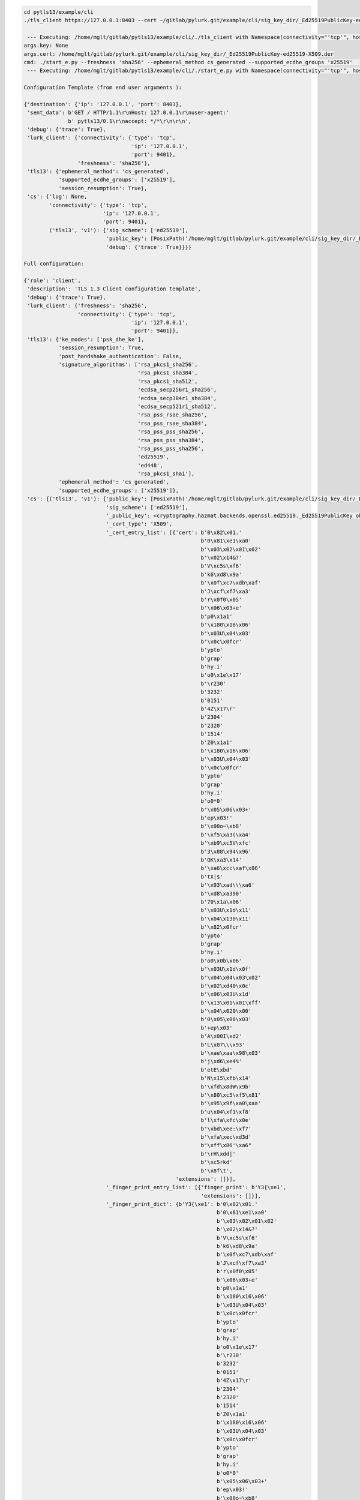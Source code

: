 
.. code-block::

   cd pytls13/example/cli
   ./tls_client https://127.0.0.1:8403 --cert ~/gitlab/pylurk.git/example/cli/sig_key_dir/_Ed25519PublicKey-ed25519-X509.der --connectivity tcp --host 127.0.0.1 --port 9401 --reconnect --debug > log.log

    --- Executing: /home/mglt/gitlab/pytls13/example/cli/./tls_client with Namespace(connectivity="'tcp'", host="'127.0.0.1'", port=9401, sig_scheme="'ed25519'", key=None, cert=PosixPath('/home/mglt/gitlab/pylurk.git/example/cli/sig_key_dir/_Ed25519PublicKey-ed25519-X509.der'), debug=True, test_vector_mode=None, test_vector_file=None, gramine_sgx=False, gramine_direct=False, gramine_build=False, secret_provisioning=False, ra_type="'None'", ra_spid="'None'", ra_linkable="'None'", gramine_dir="'None'", url="'https://127.0.0.1:8403'", no_session_resumption=False, freshness="'sha256'", ephemeral_method="'cs_generated'", supported_ecdhe_groups="'x25519'", reconnect=True, cs_auto_start=False, cs_gramine_sgx=False, cs_gramine_direct=False, cs_gramine_build=False)
   args.key: None
   args.cert: /home/mglt/gitlab/pylurk.git/example/cli/sig_key_dir/_Ed25519PublicKey-ed25519-X509.der
   cmd: ./start_e.py --freshness 'sha256' --ephemeral_method cs_generated --supported_ecdhe_groups 'x25519'  --reconnect   --debug --connectivity tcp --host 127.0.0.1 --port 9401 --sig_scheme ed25519 --key None --cert /home/mglt/gitlab/pylurk.git/example/cli/sig_key_dir/_Ed25519PublicKey-ed25519-X509.der  'https://127.0.0.1:8403'
    --- Executing: /home/mglt/gitlab/pytls13/example/cli/./start_e.py with Namespace(connectivity="'tcp'", host="'127.0.0.1'", port=9401, sig_scheme="'ed25519'", key=PosixPath('None'), cert=PosixPath('/home/mglt/gitlab/pylurk.git/example/cli/sig_key_dir/_Ed25519PublicKey-ed25519-X509.der'), debug=True, test_vector_mode=None, test_vector_file=None, gramine_sgx=False, gramine_direct=False, gramine_build=False, secret_provisioning=False, ra_type="'None'", ra_spid="'None'", ra_linkable="'None'", gramine_dir="'None'", url="'https://127.0.0.1:8403'", no_session_resumption=False, freshness="'sha256'", ephemeral_method="'cs_generated'", supported_ecdhe_groups="'x25519'", reconnect=True, cs_auto_start=False, cs_gramine_sgx=False, cs_gramine_direct=False, cs_gramine_build=False)

   Configuration Template (from end user arguments ):

   {'destination': {'ip': '127.0.0.1', 'port': 8403},
    'sent_data': b'GET / HTTP/1.1\r\nHost: 127.0.0.1\r\nuser-agent:'
                 b' pytls13/0.1\r\naccept: */*\r\n\r\n',
    'debug': {'trace': True},
    'lurk_client': {'connectivity': {'type': 'tcp',
                                     'ip': '127.0.0.1',
                                     'port': 9401},
                    'freshness': 'sha256'},
    'tls13': {'ephemeral_method': 'cs_generated',
              'supported_ecdhe_groups': ['x25519'],
              'session_resumption': True},
    'cs': {'log': None,
           'connectivity': {'type': 'tcp',
                            'ip': '127.0.0.1',
                            'port': 9401},
           ('tls13', 'v1'): {'sig_scheme': ['ed25519'],
                             'public_key': [PosixPath('/home/mglt/gitlab/pylurk.git/example/cli/sig_key_dir/_Ed25519PublicKey-ed25519-X509.der')],
                             'debug': {'trace': True}}}}

   Full configuration:

   {'role': 'client',
    'description': 'TLS 1.3 Client configuration template',
    'debug': {'trace': True},
    'lurk_client': {'freshness': 'sha256',
                    'connectivity': {'type': 'tcp',
                                     'ip': '127.0.0.1',
                                     'port': 9401}},
    'tls13': {'ke_modes': ['psk_dhe_ke'],
              'session_resumption': True,
              'post_handshake_authentication': False,
              'signature_algorithms': ['rsa_pkcs1_sha256',
                                       'rsa_pkcs1_sha384',
                                       'rsa_pkcs1_sha512',
                                       'ecdsa_secp256r1_sha256',
                                       'ecdsa_secp384r1_sha384',
                                       'ecdsa_secp521r1_sha512',
                                       'rsa_pss_rsae_sha256',
                                       'rsa_pss_rsae_sha384',
                                       'rsa_pss_pss_sha256',
                                       'rsa_pss_pss_sha384',
                                       'rsa_pss_pss_sha256',
                                       'ed25519',
                                       'ed448',
                                       'rsa_pkcs1_sha1'],
              'ephemeral_method': 'cs_generated',
              'supported_ecdhe_groups': ['x25519']},
    'cs': {('tls13', 'v1'): {'public_key': [PosixPath('/home/mglt/gitlab/pylurk.git/example/cli/sig_key_dir/_Ed25519PublicKey-ed25519-X509.der')],
                             'sig_scheme': ['ed25519'],
                             '_public_key': <cryptography.hazmat.backends.openssl.ed25519._Ed25519PublicKey object at 0x7f1553229cc0>,
                             '_cert_type': 'X509',
                             '_cert_entry_list': [{'cert': b'0\x82\x01.'
                                                           b'0\x81\xe1\xa0'
                                                           b'\x03\x02\x01\x02'
                                                           b'\x02\x14&?'
                                                           b'V\xc5s\xf6'
                                                           b'k6\xd8\x9a'
                                                           b'\x0f\xc7\xdb\xaf'
                                                           b'J\xcf\xf7\xa3'
                                                           b'r\x0f0\x05'
                                                           b'\x06\x03+e'
                                                           b'p0\x1a1'
                                                           b'\x180\x16\x06'
                                                           b'\x03U\x04\x03'
                                                           b'\x0c\x0fcr'
                                                           b'ypto'
                                                           b'grap'
                                                           b'hy.i'
                                                           b'o0\x1e\x17'
                                                           b'\r230'
                                                           b'3232'
                                                           b'0151'
                                                           b'4Z\x17\r'
                                                           b'2304'
                                                           b'2320'
                                                           b'1514'
                                                           b'Z0\x1a1'
                                                           b'\x180\x16\x06'
                                                           b'\x03U\x04\x03'
                                                           b'\x0c\x0fcr'
                                                           b'ypto'
                                                           b'grap'
                                                           b'hy.i'
                                                           b'o0*0'
                                                           b'\x05\x06\x03+'
                                                           b'ep\x03!'
                                                           b'\x00o~\xb8'
                                                           b'\xf5\xa3(\xa4'
                                                           b'\xb9\xc5V\xfc'
                                                           b'3\x88\x94\x96'
                                                           b'QK\xa3\x14'
                                                           b'\xa6\xcc\xaf\x86'
                                                           b'tX|$'
                                                           b'\x93\xad\\\xa6'
                                                           b'\xd8\xa390'
                                                           b'70\x1a\x06'
                                                           b'\x03U\x1d\x11'
                                                           b'\x04\x130\x11'
                                                           b'\x82\x0fcr'
                                                           b'ypto'
                                                           b'grap'
                                                           b'hy.i'
                                                           b'o0\x0b\x06'
                                                           b'\x03U\x1d\x0f'
                                                           b'\x04\x04\x03\x02'
                                                           b'\x02\xd40\x0c'
                                                           b'\x06\x03U\x1d'
                                                           b'\x13\x01\x01\xff'
                                                           b'\x04\x020\x00'
                                                           b'0\x05\x06\x03'
                                                           b'+ep\x03'
                                                           b'A\x00I\xd2'
                                                           b'L\x07\\\x93'
                                                           b'\xae\xaa\x98\x03'
                                                           b'j\xd6\xe4%'
                                                           b'etE\xbd'
                                                           b'N\x15\xfb\x14'
                                                           b'\xfd\x8dW\x9b'
                                                           b'\x80\xc5\xf5\x81'
                                                           b'\x95\x9f\xa0\xaa'
                                                           b'u\x04\xf1\xf8'
                                                           b'l\xfa\xfc\x0e'
                                                           b'\xbd\xee:\xf7'
                                                           b'\xfa\xec\xd3d'
                                                           b"\xff\x86'\xa6"
                                                           b'\rH\xdd|'
                                                           b'\xc5rkd'
                                                           b'\x8f\t',
                                                   'extensions': []}],
                             '_finger_print_entry_list': [{'finger_print': b'Y3{\xe1',
                                                           'extensions': []}],
                             '_finger_print_dict': {b'Y3{\xe1': b'0\x82\x01.'
                                                                b'0\x81\xe1\xa0'
                                                                b'\x03\x02\x01\x02'
                                                                b'\x02\x14&?'
                                                                b'V\xc5s\xf6'
                                                                b'k6\xd8\x9a'
                                                                b'\x0f\xc7\xdb\xaf'
                                                                b'J\xcf\xf7\xa3'
                                                                b'r\x0f0\x05'
                                                                b'\x06\x03+e'
                                                                b'p0\x1a1'
                                                                b'\x180\x16\x06'
                                                                b'\x03U\x04\x03'
                                                                b'\x0c\x0fcr'
                                                                b'ypto'
                                                                b'grap'
                                                                b'hy.i'
                                                                b'o0\x1e\x17'
                                                                b'\r230'
                                                                b'3232'
                                                                b'0151'
                                                                b'4Z\x17\r'
                                                                b'2304'
                                                                b'2320'
                                                                b'1514'
                                                                b'Z0\x1a1'
                                                                b'\x180\x16\x06'
                                                                b'\x03U\x04\x03'
                                                                b'\x0c\x0fcr'
                                                                b'ypto'
                                                                b'grap'
                                                                b'hy.i'
                                                                b'o0*0'
                                                                b'\x05\x06\x03+'
                                                                b'ep\x03!'
                                                                b'\x00o~\xb8'
                                                                b'\xf5\xa3(\xa4'
                                                                b'\xb9\xc5V\xfc'
                                                                b'3\x88\x94\x96'
                                                                b'QK\xa3\x14'
                                                                b'\xa6\xcc\xaf\x86'
                                                                b'tX|$'
                                                                b'\x93\xad\\\xa6'
                                                                b'\xd8\xa390'
                                                                b'70\x1a\x06'
                                                                b'\x03U\x1d\x11'
                                                                b'\x04\x130\x11'
                                                                b'\x82\x0fcr'
                                                                b'ypto'
                                                                b'grap'
                                                                b'hy.i'
                                                                b'o0\x0b\x06'
                                                                b'\x03U\x1d\x0f'
                                                                b'\x04\x04\x03\x02'
                                                                b'\x02\xd40\x0c'
                                                                b'\x06\x03U\x1d'
                                                                b'\x13\x01\x01\xff'
                                                                b'\x04\x020\x00'
                                                                b'0\x05\x06\x03'
                                                                b'+ep\x03'
                                                                b'A\x00I\xd2'
                                                                b'L\x07\\\x93'
                                                                b'\xae\xaa\x98\x03'
                                                                b'j\xd6\xe4%'
                                                                b'etE\xbd'
                                                                b'N\x15\xfb\x14'
                                                                b'\xfd\x8dW\x9b'
                                                                b'\x80\xc5\xf5\x81'
                                                                b'\x95\x9f\xa0\xaa'
                                                                b'u\x04\xf1\xf8'
                                                                b'l\xfa\xfc\x0e'
                                                                b'\xbd\xee:\xf7'
                                                                b'\xfa\xec\xd3d'
                                                                b"\xff\x86'\xa6"
                                                                b'\rH\xdd|'
                                                                b'\xc5rkd'
                                                                b'\x8f\t'}}},
    'destination': {'ip': '127.0.0.1', 'port': 8403},
    'sent_data': b'GET / HTTP/1.1\r\nHost: 127.0.0.1\r\nuser-agent:'
                 b' pytls13/0.1\r\naccept: */*\r\n\r\n'}
   ======================================================
   ========= TLS with certificate authentication ========
   ======================================================

   ::Instantiating the Lurk client
   --- E -> CS: Sending ping Request:
   --- E <- CS: Receiving ping Response:
   ::TCP session with the TLS server
   --- E -> CS: Sending c_init_client_hello Request:
   --- E <- CS: Receiving c_init_client_hello Response:
   :: 
   Sending client_hello
     - TLS record 1 client_client_hello [177 bytes]:
   16 03 03 00 ac 01 00 00 a8 03 03 70 1b 1d 81 2e
   12 4c 9e ba 0b df f6 62 3a 2d 73 ce 00 6d 9a 0f
   a2 c7 c3 3f 98 d3 98 4b 26 0f f3 20 85 2d 0c 1b
   00 8d c9 af d1 8d ca de f9 88 8d c0 43 64 72 dc
   94 5d d7 b9 ad 60 36 6b 3c 62 6f 9c 00 04 13 01
   13 03 01 00 00 5b 00 2b 00 03 02 03 04 00 0d 00
   1e 00 1c 04 01 05 01 06 01 04 03 05 03 06 03 08
   04 08 05 08 09 08 0a 08 09 08 07 08 08 02 01 00
   0a 00 04 00 02 00 1d 00 33 00 26 00 24 00 1d 00
   20 41 07 b7 9a ba 03 ef f4 45 72 dd 3f 2f 8a b5
   ad d6 5f 66 dd e3 f6 64 d0 7e e8 0e ce d1 42 02
   54
     - TLS record 1 client_client_hello: Container: 
       type = (enum) handshake 22
       legacy_record_version = b'\x03\x03' (total 2)
       fragment = Container: 
           msg_type = (enum) client_hello 1
           data = Container: 
               legacy_version = b'\x03\x03' (total 2)
               random = b'p\x1b\x1d\x81.\x12L\x9e\xba\x0b\xdf\xf6b:-s'... (truncated, total 32)
               legacy_session_id = b'\x85-\x0c\x1b\x00\x8d\xc9\xaf\xd1\x8d\xca\xde\xf9\x88\x8d\xc0'... (truncated, total 32)
               cipher_suites = ListContainer: 
                   TLS_AES_128_GCM_SHA256
                   TLS_CHACHA20_POLY1305_SHA256
               legacy_compression_methods = b'\x00' (total 1)
               extensions = ListContainer: 
                   Container: 
                       extension_type = (enum) supported_versions 43
                       extension_data = Container: 
                           versions = ListContainer: 
                               b'\x03\x04'
                   Container: 
                       extension_type = (enum) signature_algorithms 13
                       extension_data = Container: 
                           supported_signature_algorithms = ListContainer: 
                               rsa_pkcs1_sha256
                               rsa_pkcs1_sha384
                               rsa_pkcs1_sha512
                               ecdsa_secp256r1_sha256
                               ecdsa_secp384r1_sha384
                               ecdsa_secp521r1_sha512
                               rsa_pss_rsae_sha256
                               rsa_pss_rsae_sha384
                               rsa_pss_pss_sha256
                               rsa_pss_pss_sha384
                               rsa_pss_pss_sha256
                               ed25519
                               ed448
                               rsa_pkcs1_sha1
                   Container: 
                       extension_type = (enum) supported_groups 10
                       extension_data = Container: 
                           named_group_list = ListContainer: 
                               x25519
                   Container: 
                       extension_type = (enum) key_share 51
                       extension_data = Container: 
                           client_shares = ListContainer: 
                               Container: 
                                   group = (enum) x25519 b'\x00\x1d'
                                   key_exchange = b'A\x07\xb7\x9a\xba\x03\xef\xf4Er\xdd?/\x8a\xb5\xad'... (truncated, total 32)

   :: Receiving new plain text fragment
     - TLS record 1 server_fragment_bytes [127 bytes]:
   16 03 03 00 7a 02 00 00 76 03 03 8e 43 52 f1 cc
   6d 75 9d c0 36 37 17 d6 ac b8 f9 4e 8f f1 3a 6f
   49 e3 80 06 d1 3c b0 83 14 c8 0f 20 85 2d 0c 1b
   00 8d c9 af d1 8d ca de f9 88 8d c0 43 64 72 dc
   94 5d d7 b9 ad 60 36 6b 3c 62 6f 9c 13 01 00 00
   2e 00 2b 00 02 03 04 00 33 00 24 00 1d 00 20 ac
   9f e5 17 02 db 80 d1 fe d7 86 11 80 96 7f 0a 89
   60 91 bf 8b 4e 80 66 0b ea b1 f5 61 cc 96 0e
     - TLS record 1 server_fragment_bytes: Container: 
       type = (enum) handshake 22
       legacy_record_version = b'\x03\x03' (total 2)
       fragment = b'\x02\x00\x00v\x03\x03\x8eCR\xf1\xccmu\x9d\xc06'... (truncated, total 122)
     - handshake_message: [122 bytes]:
   02 00 00 76 03 03 8e 43 52 f1 cc 6d 75 9d c0 36
   37 17 d6 ac b8 f9 4e 8f f1 3a 6f 49 e3 80 06 d1
   3c b0 83 14 c8 0f 20 85 2d 0c 1b 00 8d c9 af d1
   8d ca de f9 88 8d c0 43 64 72 dc 94 5d d7 b9 ad
   60 36 6b 3c 62 6f 9c 13 01 00 00 2e 00 2b 00 02
   03 04 00 33 00 24 00 1d 00 20 ac 9f e5 17 02 db
   80 d1 fe d7 86 11 80 96 7f 0a 89 60 91 bf 8b 4e
   80 66 0b ea b1 f5 61 cc 96 0e
   handshake_message: Container: 
       msg_type = (enum) server_hello 2
       data = Container: 
           legacy_version = b'\x03\x03' (total 2)
           random = b'\x8eCR\xf1\xccmu\x9d\xc067\x17\xd6\xac\xb8\xf9'... (truncated, total 32)
           legacy_session_id_echo = b'\x85-\x0c\x1b\x00\x8d\xc9\xaf\xd1\x8d\xca\xde\xf9\x88\x8d\xc0'... (truncated, total 32)
           cipher_suite = (enum) TLS_AES_128_GCM_SHA256 b'\x13\x01'
           legacy_compression_method = b'\x00' (total 1)
           extensions = ListContainer: 
               Container: 
                   extension_type = (enum) supported_versions 43
                   extension_data = Container: 
                       selected_version = b'\x03\x04' (total 2)
               Container: 
                   extension_type = (enum) key_share 51
                   extension_data = Container: 
                       server_share = Container: 
                           group = (enum) x25519 b'\x00\x1d'
                           key_exchange = b'\xac\x9f\xe5\x17\x02\xdb\x80\xd1\xfe\xd7\x86\x11\x80\x96\x7f\n'... (truncated, total 32)
   :: server_hello received

     - TLS message 1 server_server_hello [122 bytes]:
   02 00 00 76 03 03 8e 43 52 f1 cc 6d 75 9d c0 36
   37 17 d6 ac b8 f9 4e 8f f1 3a 6f 49 e3 80 06 d1
   3c b0 83 14 c8 0f 20 85 2d 0c 1b 00 8d c9 af d1
   8d ca de f9 88 8d c0 43 64 72 dc 94 5d d7 b9 ad
   60 36 6b 3c 62 6f 9c 13 01 00 00 2e 00 2b 00 02
   03 04 00 33 00 24 00 1d 00 20 ac 9f e5 17 02 db
   80 d1 fe d7 86 11 80 96 7f 0a 89 60 91 bf 8b 4e
   80 66 0b ea b1 f5 61 cc 96 0e
     - TLS message 1 server_server_hello: Container: 
       msg_type = (enum) server_hello 2
       data = Container: 
           legacy_version = b'\x03\x03' (total 2)
           random = b'\x8eCR\xf1\xccmu\x9d\xc067\x17\xd6\xac\xb8\xf9'... (truncated, total 32)
           legacy_session_id_echo = b'\x85-\x0c\x1b\x00\x8d\xc9\xaf\xd1\x8d\xca\xde\xf9\x88\x8d\xc0'... (truncated, total 32)
           cipher_suite = (enum) TLS_AES_128_GCM_SHA256 b'\x13\x01'
           legacy_compression_method = b'\x00' (total 1)
           extensions = ListContainer: 
               Container: 
                   extension_type = (enum) supported_versions 43
                   extension_data = Container: 
                       selected_version = b'\x03\x04' (total 2)
               Container: 
                   extension_type = (enum) key_share 51
                   extension_data = Container: 
                       server_share = Container: 
                           group = (enum) x25519 b'\x00\x1d'
                           key_exchange = b'\xac\x9f\xe5\x17\x02\xdb\x80\xd1\xfe\xd7\x86\x11\x80\x96\x7f\n'... (truncated, total 32)
   :: server_hello received

   --- E -> CS: Sending c_server_hello Request:
   --- E <- CS: Receiving c_server_hello Response:
     - Transcript Hash [mode h] [32 bytes]:
   06 3a af da 4b 5a 91 de 5f 7f 23 d7 c0 4f a8 38
   12 00 95 8a 98 a7 12 a1 47 9d a7 b1 52 e3 c7 b6
     - server_handshake_write_key [16 bytes]:
   44 e3 a3 98 ab 68 21 0e 59 fb 8e e9 22 c1 dd 81
     - server_handshake_write_iv [12 bytes]:
   b6 89 f2 c6 5e 6e a1 f4 15 bd c1 d8
     - client_handshake_write_key [16 bytes]:
   80 b3 6a 77 f8 f0 a7 25 d4 70 e9 b4 77 ed 89 ef
     - client_handshake_write_iv [12 bytes]:
   27 d3 d1 1f 83 46 71 f4 75 2a 0d ff

   :: Receiving new plain text fragment
     - TLS record 2 server_change_cipher_spec [6 bytes]:
   14 03 03 00 01 01
     - TLS record 2 server_change_cipher_spec: Container: 
       type = (enum) change_cipher_spec 20
       legacy_record_version = b'\x03\x03' (total 2)
       fragment = Container: 
           type = (enum) change_cipher_spec 1
     - TLS message 2 server_change_cipher_spec [1 bytes]:
   01
     - TLS message 2 server_change_cipher_spec: Container: 
       type = (enum) change_cipher_spec 1
   :: change_cipher_spec received


   :: Receiving new plain text fragment
     - TLS record 3 server_application_data [28 bytes]:
   17 03 03 00 17 2f 40 64 27 d4 fc 28 28 ae 2e bc
   36 a1 36 54 76 ba f5 b2 53 8d 7f 8b
     - TLS record 3 server_application_data: Container: 
       type = (enum) application_data 23
       legacy_record_version = b'\x03\x03' (total 2)
       fragment = b"/@d'\xd4\xfc((\xae.\xbc6\xa16Tv"... (truncated, total 23)
     - fragment (encrypted) [23 bytes]:
   2f 40 64 27 d4 fc 28 28 ae 2e bc 36 a1 36 54 76
   ba f5 b2 53 8d 7f 8b
     - write_key [16 bytes]:
   44 e3 a3 98 ab 68 21 0e 59 fb 8e e9 22 c1 dd 81
     - write_iv [12 bytes]:
   b6 89 f2 c6 5e 6e a1 f4 15 bd c1 d8
     - nonce [12 bytes]:
   b6 89 f2 c6 5e 6e a1 f4 15 bd c1 d8
     - additional_data [5 bytes]:
   17 03 03 00 17
   '  - sequence_number: 0'
     - Inner TLS message 3 server_fragment_bytes_(decrypted) [7 bytes]:
   08 00 00 02 00 00 16
     - Inner TLS message 3 server_fragment_bytes_(decrypted): Container: 
       content = b'\x08\x00\x00\x02\x00\x00' (total 6)
       type = (enum) handshake 22
       zeros = None
     - handshake_message: [6 bytes]:
   08 00 00 02 00 00
   handshake_message: Container: 
       msg_type = (enum) encrypted_extensions 8
       data = Container: 
           extensions = ListContainer: 
   :: encrypted_extensions received

     - TLS message 3 server_encrypted_extensions [6 bytes]:
   08 00 00 02 00 00
     - TLS message 3 server_encrypted_extensions: Container: 
       msg_type = (enum) encrypted_extensions 8
       data = Container: 
           extensions = ListContainer: 
   :: encrypted_extensions received


   :: Receiving new plain text fragment
     - TLS record 4 server_application_data [172 bytes]:
   17 03 03 00 a7 d1 40 bc f3 bc 4a b7 cd 80 12 9a
   75 3e 59 d8 5e 34 f0 eb fe 07 1f 0a c7 2a f9 2e
   1c 30 a4 25 8c 33 9e 01 29 f2 ae e2 dd 69 b3 6c
   55 b1 04 00 93 49 1f 91 72 f3 95 99 3b 34 c4 68
   60 9d 67 4d 2c a1 a9 3a 00 de f6 f7 06 da 92 22
   1c 2b 34 a7 1c c0 4c f4 dc 8b 94 fc 3a f5 31 2d
   28 6e 3e 94 90 91 55 1b ed be 52 31 ee 29 6e db
   54 95 33 fa 96 3a 8c cf 9a 47 24 dc a8 b4 ec a8
   54 41 a7 87 60 d6 36 31 44 d9 f5 7d da 6e fb 77
   80 ca 32 53 51 b9 8d 24 e8 59 1e fb 16 54 ca 41
   7c f6 e5 54 09 40 54 4f e4 6d 18 23
     - TLS record 4 server_application_data: Container: 
       type = (enum) application_data 23
       legacy_record_version = b'\x03\x03' (total 2)
       fragment = b'\xd1@\xbc\xf3\xbcJ\xb7\xcd\x80\x12\x9au>Y\xd8^'... (truncated, total 167)
     - fragment (encrypted) [167 bytes]:
   d1 40 bc f3 bc 4a b7 cd 80 12 9a 75 3e 59 d8 5e
   34 f0 eb fe 07 1f 0a c7 2a f9 2e 1c 30 a4 25 8c
   33 9e 01 29 f2 ae e2 dd 69 b3 6c 55 b1 04 00 93
   49 1f 91 72 f3 95 99 3b 34 c4 68 60 9d 67 4d 2c
   a1 a9 3a 00 de f6 f7 06 da 92 22 1c 2b 34 a7 1c
   c0 4c f4 dc 8b 94 fc 3a f5 31 2d 28 6e 3e 94 90
   91 55 1b ed be 52 31 ee 29 6e db 54 95 33 fa 96
   3a 8c cf 9a 47 24 dc a8 b4 ec a8 54 41 a7 87 60
   d6 36 31 44 d9 f5 7d da 6e fb 77 80 ca 32 53 51
   b9 8d 24 e8 59 1e fb 16 54 ca 41 7c f6 e5 54 09
   40 54 4f e4 6d 18 23
     - write_key [16 bytes]:
   44 e3 a3 98 ab 68 21 0e 59 fb 8e e9 22 c1 dd 81
     - write_iv [12 bytes]:
   b6 89 f2 c6 5e 6e a1 f4 15 bd c1 d8
     - nonce [12 bytes]:
   b6 89 f2 c6 5e 6e a1 f4 15 bd c1 d9
     - additional_data [5 bytes]:
   17 03 03 00 a7
   '  - sequence_number: 1'
     - Inner TLS message 4 server_fragment_bytes_(decrypted) [151 bytes]:
   0d 00 00 92 00 00 8f 00 0d 00 22 00 20 04 03 05
   03 06 03 08 07 08 08 08 09 08 0a 08 0b 08 04 08
   05 08 06 04 01 05 01 06 01 03 03 03 01 00 2f 00
   65 00 63 00 61 30 5f 31 0b 30 09 06 03 55 04 06
   13 02 43 41 31 0f 30 0d 06 03 55 04 08 0c 06 51
   75 65 62 65 63 31 11 30 0f 06 03 55 04 07 0c 08
   4d 6f 6e 74 72 65 61 6c 31 0f 30 0d 06 03 55 04
   0a 0c 06 43 6c 69 65 6e 74 31 1b 30 19 06 03 55
   04 03 0c 12 63 6c 69 65 6e 74 2e 65 78 61 6d 70
   6c 65 2e 63 6f 6d 16
     - Inner TLS message 4 server_fragment_bytes_(decrypted): Container: 
       content = b'\r\x00\x00\x92\x00\x00\x8f\x00\r\x00"\x00 \x04\x03\x05'... (truncated, total 150)
       type = (enum) handshake 22
       zeros = None
     - handshake_message: [150 bytes]:
   0d 00 00 92 00 00 8f 00 0d 00 22 00 20 04 03 05
   03 06 03 08 07 08 08 08 09 08 0a 08 0b 08 04 08
   05 08 06 04 01 05 01 06 01 03 03 03 01 00 2f 00
   65 00 63 00 61 30 5f 31 0b 30 09 06 03 55 04 06
   13 02 43 41 31 0f 30 0d 06 03 55 04 08 0c 06 51
   75 65 62 65 63 31 11 30 0f 06 03 55 04 07 0c 08
   4d 6f 6e 74 72 65 61 6c 31 0f 30 0d 06 03 55 04
   0a 0c 06 43 6c 69 65 6e 74 31 1b 30 19 06 03 55
   04 03 0c 12 63 6c 69 65 6e 74 2e 65 78 61 6d 70
   6c 65 2e 63 6f 6d
   handshake_message: Container: 
       msg_type = (enum) certificate_request 13
       data = Container: 
           certificate_request_context = b'' (total 0)
           extensions = ListContainer: 
               Container: 
                   extension_type = (enum) signature_algorithms 13
                   extension_data = Container: 
                       supported_signature_algorithms = ListContainer: 
                           ecdsa_secp256r1_sha256
                           ecdsa_secp384r1_sha384
                           ecdsa_secp521r1_sha512
                           ed25519
                           ed448
                           rsa_pss_pss_sha256
                           rsa_pss_pss_sha384
                           rsa_pss_pss_sha512
                           rsa_pss_rsae_sha256
                           rsa_pss_rsae_sha384
                           rsa_pss_rsae_sha512
                           rsa_pkcs1_sha256
                           rsa_pkcs1_sha384
                           rsa_pkcs1_sha512
                           backward_compatibility_sha224_ecdsa
                           backward_compatibility_sha224_rsa
               Container: 
                   extension_type = (enum) certificate_authorities 47
                   extension_data = b'\x00a0_1\x0b0\t\x06\x03U\x04\x06\x13\x02C'... (truncated, total 99)
   :: certificate_request received

     - TLS message 4 server_certificate_request [150 bytes]:
   0d 00 00 92 00 00 8f 00 0d 00 22 00 20 04 03 05
   03 06 03 08 07 08 08 08 09 08 0a 08 0b 08 04 08
   05 08 06 04 01 05 01 06 01 03 03 03 01 00 2f 00
   65 00 63 00 61 30 5f 31 0b 30 09 06 03 55 04 06
   13 02 43 41 31 0f 30 0d 06 03 55 04 08 0c 06 51
   75 65 62 65 63 31 11 30 0f 06 03 55 04 07 0c 08
   4d 6f 6e 74 72 65 61 6c 31 0f 30 0d 06 03 55 04
   0a 0c 06 43 6c 69 65 6e 74 31 1b 30 19 06 03 55
   04 03 0c 12 63 6c 69 65 6e 74 2e 65 78 61 6d 70
   6c 65 2e 63 6f 6d
     - TLS message 4 server_certificate_request: Container: 
       msg_type = (enum) certificate_request 13
       data = Container: 
           certificate_request_context = b'' (total 0)
           extensions = ListContainer: 
               Container: 
                   extension_type = (enum) signature_algorithms 13
                   extension_data = Container: 
                       supported_signature_algorithms = ListContainer: 
                           ecdsa_secp256r1_sha256
                           ecdsa_secp384r1_sha384
                           ecdsa_secp521r1_sha512
                           ed25519
                           ed448
                           rsa_pss_pss_sha256
                           rsa_pss_pss_sha384
                           rsa_pss_pss_sha512
                           rsa_pss_rsae_sha256
                           rsa_pss_rsae_sha384
                           rsa_pss_rsae_sha512
                           rsa_pkcs1_sha256
                           rsa_pkcs1_sha384
                           rsa_pkcs1_sha512
                           backward_compatibility_sha224_ecdsa
                           backward_compatibility_sha224_rsa
               Container: 
                   extension_type = (enum) certificate_authorities 47
                   extension_data = b'\x00a0_1\x0b0\t\x06\x03U\x04\x06\x13\x02C'... (truncated, total 99)
   :: certificate_request received

     - built certificate_request [150 bytes]:
   0d 00 00 92 00 00 8f 00 0d 00 22 00 20 04 03 05
   03 06 03 08 07 08 08 08 09 08 0a 08 0b 08 04 08
   05 08 06 04 01 05 01 06 01 03 03 03 01 00 2f 00
   65 00 63 00 61 30 5f 31 0b 30 09 06 03 55 04 06
   13 02 43 41 31 0f 30 0d 06 03 55 04 08 0c 06 51
   75 65 62 65 63 31 11 30 0f 06 03 55 04 07 0c 08
   4d 6f 6e 74 72 65 61 6c 31 0f 30 0d 06 03 55 04
   0a 0c 06 43 6c 69 65 6e 74 31 1b 30 19 06 03 55
   04 03 0c 12 63 6c 69 65 6e 74 2e 65 78 61 6d 70
   6c 65 2e 63 6f 6d

   :: Receiving new plain text fragment
     - TLS record 5 server_application_data [862 bytes]:
   17 03 03 03 59 70 4d d1 07 d1 12 36 26 5f 53 70
   ee 63 eb 80 36 2d 79 d7 0e c7 ad 1c 75 cb 9f 08
   40 f9 53 b1 71 c5 f7 44 a8 a6 83 15 d0 58 65 eb
   6f ff 03 f7 f1 0a 14 5f a0 52 a1 1f 41 17 b5 87
   f4 5d a2 48 ab 66 fa fa ff 9c 72 8d e2 44 fd 12
   72 57 1f e8 d1 91 6b 9d df eb 17 59 b6 51 0a ce
   19 01 c6 d2 b8 bf 65 8d 97 59 d0 7c c5 23 3d 6a
   54 a4 a0 ec 07 85 5b f0 56 fc 41 09 b9 9a 09 f4
   73 1c 69 26 59 10 b2 ab a6 e4 c4 73 68 fa 6f 1a
   4d e0 1c 6a 53 3b 89 54 98 cb d3 19 39 5c 36 bb
   93 e2 59 11 7b 88 3c 8f ba a5 f3 47 6c a6 95 e7
   7c 84 84 3e 7e a2 99 18 60 99 b2 b2 df 15 cf 50
   a2 4f c2 a9 45 81 b1 e9 09 fc 95 3c 6f 2c 06 62
   8a 18 10 c8 a3 2d 64 9d 14 45 a1 14 7a ef 96 40
   3f c5 19 26 b5 a5 a5 f6 4d 16 99 0b 6a 4f 58 31
   f8 d0 b4 b0 ec 6b d2 a0 71 10 bd 31 50 bc 11 d1
   c1 d6 8b 99 c6 f6 de 28 69 14 23 e3 0d 96 ae ce
   d3 77 38 5e 3a 42 30 f4 aa a5 cc ea fb 36 2d 68
   16 b1 05 c6 97 d1 4f 3c 32 ff b0 38 6b 6d 2c e1
   fa 54 de 8b 92 64 3f 8c 1a b2 db d1 b7 26 d7 04
   d3 b7 45 0f ff 96 78 96 19 d2 50 70 d4 b9 6c a9
   a9 23 06 d1 bd 41 74 b1 ad 78 ae e7 b5 4d 78 7a
   0b 76 1a b5 d7 ba 77 0c 1e 87 83 6d e4 5b 79 5d
   a0 a5 3f ad 31 8c 02 be dd c0 1f a5 8f 9b 97 dc
   f7 e9 12 78 74 61 39 bd 32 c1 a9 11 d6 82 5c 4d
   34 a9 2e a0 42 d6 bb c5 b1 da 3e 9b d8 ab 99 54
   ad bb bb 8c a2 d5 13 ce fe 8c 50 f6 8c 40 9d a5
   f4 69 c9 46 09 da f4 b8 58 a8 83 9a 5b 26 3e 52
   92 e2 f3 f6 60 a5 4b ff 6a af 0e 12 1c 3c 88 87
   b8 48 6a 07 ba fe 8d b3 1f 04 df 70 85 6d 31 b3
   65 25 43 6f 4a 03 ba be 1b 70 b1 dd 1c 16 71 dd
   16 8e 7f ff 56 e7 e0 77 5b 7a d6 00 00 48 5f af
   08 4b 05 39 1b 48 0b c7 e1 1f 9e da 75 fd 0a 22
   8a 7c 07 41 5b 7b e7 25 5a 08 48 38 21 89 08 28
   ec ad 36 ad 0a 51 b9 7e 6e 98 9f 17 08 cd b5 aa
   71 2a a8 1f c4 0d 60 33 59 ed 8b 54 17 bc 56 db
   62 7e 84 bb 3b d8 bb db 98 08 44 72 62 29 23 67
   84 d7 46 9e e4 4d aa cb 21 40 56 88 a7 e8 de 89
   9c 70 38 33 8a 29 01 a0 02 be ff ea 69 97 43 4d
   bb a8 eb 91 36 45 09 ea 49 63 67 b8 9e 43 4e 97
   39 15 1f 15 53 ec 31 25 11 ae 58 14 39 75 f4 9a
   d6 1b 53 c1 bd e1 13 5d 15 90 61 43 06 47 3f c0
   f2 f8 82 db 45 6f c2 e4 31 e7 53 70 6b 0e bb c4
   5f 8c 14 54 ef 14 67 18 0f 8c 96 89 1b 87 d2 c1
   bd 6a 04 dd 84 d9 89 61 04 72 a2 9d fc 69 11 45
   22 a7 db 0f 31 f9 29 b4 21 66 e2 43 b4 b1 d8 86
   e5 c5 46 0e a5 99 ec ce 9b 3e 2c cc 93 cc b0 1d
   1a db 39 ad 77 83 00 15 d5 be 5a c4 73 59 b8 88
   1c 2e 1d 9e f5 57 de 8c 56 e8 94 74 f7 49 db 2a
   dc 2e eb c9 ce 92 1d 43 17 de 70 9c 19 2d 6d 89
   e1 da 75 64 8b b7 4c db f2 f2 51 70 1f 60 5e 31
   66 a9 89 b1 af 30 4c 97 7f 93 46 6f b4 7a 68 c1
   3d fe 13 4f 27 23 2a 09 7d ac 8d 36 e5 ce c9 81
   79 25 3e 59 78 ff cf 3a 3c d8 67 59 54 23
     - TLS record 5 server_application_data: Container: 
       type = (enum) application_data 23
       legacy_record_version = b'\x03\x03' (total 2)
       fragment = b'pM\xd1\x07\xd1\x126&_Sp\xeec\xeb\x806'... (truncated, total 857)
     - fragment (encrypted) [857 bytes]:
   70 4d d1 07 d1 12 36 26 5f 53 70 ee 63 eb 80 36
   2d 79 d7 0e c7 ad 1c 75 cb 9f 08 40 f9 53 b1 71
   c5 f7 44 a8 a6 83 15 d0 58 65 eb 6f ff 03 f7 f1
   0a 14 5f a0 52 a1 1f 41 17 b5 87 f4 5d a2 48 ab
   66 fa fa ff 9c 72 8d e2 44 fd 12 72 57 1f e8 d1
   91 6b 9d df eb 17 59 b6 51 0a ce 19 01 c6 d2 b8
   bf 65 8d 97 59 d0 7c c5 23 3d 6a 54 a4 a0 ec 07
   85 5b f0 56 fc 41 09 b9 9a 09 f4 73 1c 69 26 59
   10 b2 ab a6 e4 c4 73 68 fa 6f 1a 4d e0 1c 6a 53
   3b 89 54 98 cb d3 19 39 5c 36 bb 93 e2 59 11 7b
   88 3c 8f ba a5 f3 47 6c a6 95 e7 7c 84 84 3e 7e
   a2 99 18 60 99 b2 b2 df 15 cf 50 a2 4f c2 a9 45
   81 b1 e9 09 fc 95 3c 6f 2c 06 62 8a 18 10 c8 a3
   2d 64 9d 14 45 a1 14 7a ef 96 40 3f c5 19 26 b5
   a5 a5 f6 4d 16 99 0b 6a 4f 58 31 f8 d0 b4 b0 ec
   6b d2 a0 71 10 bd 31 50 bc 11 d1 c1 d6 8b 99 c6
   f6 de 28 69 14 23 e3 0d 96 ae ce d3 77 38 5e 3a
   42 30 f4 aa a5 cc ea fb 36 2d 68 16 b1 05 c6 97
   d1 4f 3c 32 ff b0 38 6b 6d 2c e1 fa 54 de 8b 92
   64 3f 8c 1a b2 db d1 b7 26 d7 04 d3 b7 45 0f ff
   96 78 96 19 d2 50 70 d4 b9 6c a9 a9 23 06 d1 bd
   41 74 b1 ad 78 ae e7 b5 4d 78 7a 0b 76 1a b5 d7
   ba 77 0c 1e 87 83 6d e4 5b 79 5d a0 a5 3f ad 31
   8c 02 be dd c0 1f a5 8f 9b 97 dc f7 e9 12 78 74
   61 39 bd 32 c1 a9 11 d6 82 5c 4d 34 a9 2e a0 42
   d6 bb c5 b1 da 3e 9b d8 ab 99 54 ad bb bb 8c a2
   d5 13 ce fe 8c 50 f6 8c 40 9d a5 f4 69 c9 46 09
   da f4 b8 58 a8 83 9a 5b 26 3e 52 92 e2 f3 f6 60
   a5 4b ff 6a af 0e 12 1c 3c 88 87 b8 48 6a 07 ba
   fe 8d b3 1f 04 df 70 85 6d 31 b3 65 25 43 6f 4a
   03 ba be 1b 70 b1 dd 1c 16 71 dd 16 8e 7f ff 56
   e7 e0 77 5b 7a d6 00 00 48 5f af 08 4b 05 39 1b
   48 0b c7 e1 1f 9e da 75 fd 0a 22 8a 7c 07 41 5b
   7b e7 25 5a 08 48 38 21 89 08 28 ec ad 36 ad 0a
   51 b9 7e 6e 98 9f 17 08 cd b5 aa 71 2a a8 1f c4
   0d 60 33 59 ed 8b 54 17 bc 56 db 62 7e 84 bb 3b
   d8 bb db 98 08 44 72 62 29 23 67 84 d7 46 9e e4
   4d aa cb 21 40 56 88 a7 e8 de 89 9c 70 38 33 8a
   29 01 a0 02 be ff ea 69 97 43 4d bb a8 eb 91 36
   45 09 ea 49 63 67 b8 9e 43 4e 97 39 15 1f 15 53
   ec 31 25 11 ae 58 14 39 75 f4 9a d6 1b 53 c1 bd
   e1 13 5d 15 90 61 43 06 47 3f c0 f2 f8 82 db 45
   6f c2 e4 31 e7 53 70 6b 0e bb c4 5f 8c 14 54 ef
   14 67 18 0f 8c 96 89 1b 87 d2 c1 bd 6a 04 dd 84
   d9 89 61 04 72 a2 9d fc 69 11 45 22 a7 db 0f 31
   f9 29 b4 21 66 e2 43 b4 b1 d8 86 e5 c5 46 0e a5
   99 ec ce 9b 3e 2c cc 93 cc b0 1d 1a db 39 ad 77
   83 00 15 d5 be 5a c4 73 59 b8 88 1c 2e 1d 9e f5
   57 de 8c 56 e8 94 74 f7 49 db 2a dc 2e eb c9 ce
   92 1d 43 17 de 70 9c 19 2d 6d 89 e1 da 75 64 8b
   b7 4c db f2 f2 51 70 1f 60 5e 31 66 a9 89 b1 af
   30 4c 97 7f 93 46 6f b4 7a 68 c1 3d fe 13 4f 27
   23 2a 09 7d ac 8d 36 e5 ce c9 81 79 25 3e 59 78
   ff cf 3a 3c d8 67 59 54 23
     - write_key [16 bytes]:
   44 e3 a3 98 ab 68 21 0e 59 fb 8e e9 22 c1 dd 81
     - write_iv [12 bytes]:
   b6 89 f2 c6 5e 6e a1 f4 15 bd c1 d8
     - nonce [12 bytes]:
   b6 89 f2 c6 5e 6e a1 f4 15 bd c1 da
     - additional_data [5 bytes]:
   17 03 03 03 59
   '  - sequence_number: 2'
     - Inner TLS message 5 server_fragment_bytes_(decrypted) [841 bytes]:
   0b 00 03 44 00 00 03 40 00 03 3b 30 82 03 37 30
   82 02 1f 02 14 07 c8 5c f3 c2 19 85 9a 8c 62 12
   94 38 23 64 87 82 a3 4c aa 30 0d 06 09 2a 86 48
   86 f7 0d 01 01 0b 05 00 30 57 31 0b 30 09 06 03
   55 04 06 13 02 43 41 31 0f 30 0d 06 03 55 04 08
   0c 06 51 75 65 62 65 63 31 11 30 0f 06 03 55 04
   07 0c 08 4d 6f 6e 74 72 65 61 6c 31 0b 30 09 06
   03 55 04 0a 0c 02 43 41 31 17 30 15 06 03 55 04
   03 0c 0e 63 61 2e 65 78 61 6d 70 6c 65 2e 63 6f
   6d 30 1e 17 0d 32 32 30 35 30 36 31 37 32 31 33
   39 5a 17 0d 33 32 30 35 30 33 31 37 32 31 33 39
   5a 30 59 31 0b 30 09 06 03 55 04 06 13 02 43 41
   31 0f 30 0d 06 03 55 04 08 0c 06 51 75 65 62 65
   63 31 11 30 0f 06 03 55 04 07 0c 08 4d 6f 6e 74
   72 65 61 6c 31 10 30 0e 06 03 55 04 0a 0c 07 45
   78 61 6d 70 6c 65 31 14 30 12 06 03 55 04 03 0c
   0b 65 78 61 6d 70 6c 65 2e 63 6f 6d 30 82 01 22
   30 0d 06 09 2a 86 48 86 f7 0d 01 01 01 05 00 03
   82 01 0f 00 30 82 01 0a 02 82 01 01 00 c7 2b c8
   3c f4 ba bf 78 47 a2 26 85 71 b3 fb 4a ea 4e 3d
   d0 5a 48 a2 54 ec c5 b5 be 8f 08 01 d8 f3 10 50
   80 57 62 44 55 57 f5 49 bd f7 2b 49 13 6f 9f f1
   da 99 aa bc 12 bb 56 f7 c4 10 01 ca 35 50 ae a1
   67 c5 3d 89 8d d6 32 19 55 0c 75 f1 45 ef 1a 38
   8d 96 0c 5d 89 c4 28 dd d9 20 a7 6f ae fa ba 36
   2d 52 16 a0 97 be 08 2d 7c b5 f4 4e 20 59 94 e3
   6e ba 55 a9 01 ba 4d f8 6d 36 d2 71 61 90 6a ef
   92 a3 06 67 81 91 d6 ba 02 fd b6 ae d9 a0 2e 38
   31 fe 56 1a 6d ab 67 fb 7d da 86 83 aa 1a d5 26
   f3 41 85 07 96 ac 86 d5 b4 89 d6 55 74 e4 0c f7
   d1 d5 74 34 63 9e a2 3c f6 3a 54 f6 cb 5c df 2c
   bc a0 81 81 28 0a bd f6 ec e6 aa 2d 2e ff 19 a0
   3b 68 fc bd 48 58 59 d1 b2 8f 5d fd ec 82 3b cb
   e8 40 f0 55 b8 4b 27 88 76 1c f4 d4 54 53 ae ba
   ac e1 71 09 d3 7b 56 29 3e 0e 69 1e f1 02 03 01
   00 01 30 0d 06 09 2a 86 48 86 f7 0d 01 01 0b 05
   00 03 82 01 01 00 23 d2 a6 93 26 67 a4 63 11 42
   93 c3 40 ef b8 98 0c dc 7b 4a 67 86 31 dd 3d 17
   a5 b2 eb b7 a6 42 01 bf cf 01 d1 f1 d6 f0 e6 d9
   df 59 aa e6 7d 96 8b 9b 5b 15 19 b7 64 8d 06 1d
   e0 71 e5 b1 b4 6c bc 82 db 2e 08 79 a4 c8 15 41
   dd 21 dd fa 31 f4 ba c4 d9 c0 2d 00 f8 48 37 2a
   a7 3e 70 8b c5 8c 44 37 5c 03 ea 14 f5 ee 94 f8
   82 27 0d d9 d6 39 5c f9 0d a8 ff 19 cc 64 d7 81
   fa b7 2e 2f 01 a2 56 cc ce cc 66 68 e6 e5 c4 1a
   e4 83 8d e5 a6 09 d8 b9 17 dc 3a 85 2e 2d c6 38
   ce 73 da ee fa ad eb 8a 17 74 9e bc 48 ab 9c c0
   0b 86 97 ed 6a b6 09 49 f2 0a 6f 63 a5 f9 22 8d
   97 25 e1 6a c4 0b 0c e1 dd d5 a0 d1 aa a3 ef 63
   8f 69 38 c6 60 d0 ec 01 1c 00 10 01 f8 7c 00 78
   af 47 02 92 ab d8 3d 6c 18 df 3b ed 15 5c af 0b
   3d 40 bf 76 92 57 3b 17 6d 7b 0a b8 83 fe 52 c6
   50 56 e6 15 51 5c 00 00 16
     - Inner TLS message 5 server_fragment_bytes_(decrypted): Container: 
       content = b'\x0b\x00\x03D\x00\x00\x03@\x00\x03;0\x82\x0370'... (truncated, total 840)
       type = (enum) handshake 22
       zeros = None
     - handshake_message: [840 bytes]:
   0b 00 03 44 00 00 03 40 00 03 3b 30 82 03 37 30
   82 02 1f 02 14 07 c8 5c f3 c2 19 85 9a 8c 62 12
   94 38 23 64 87 82 a3 4c aa 30 0d 06 09 2a 86 48
   86 f7 0d 01 01 0b 05 00 30 57 31 0b 30 09 06 03
   55 04 06 13 02 43 41 31 0f 30 0d 06 03 55 04 08
   0c 06 51 75 65 62 65 63 31 11 30 0f 06 03 55 04
   07 0c 08 4d 6f 6e 74 72 65 61 6c 31 0b 30 09 06
   03 55 04 0a 0c 02 43 41 31 17 30 15 06 03 55 04
   03 0c 0e 63 61 2e 65 78 61 6d 70 6c 65 2e 63 6f
   6d 30 1e 17 0d 32 32 30 35 30 36 31 37 32 31 33
   39 5a 17 0d 33 32 30 35 30 33 31 37 32 31 33 39
   5a 30 59 31 0b 30 09 06 03 55 04 06 13 02 43 41
   31 0f 30 0d 06 03 55 04 08 0c 06 51 75 65 62 65
   63 31 11 30 0f 06 03 55 04 07 0c 08 4d 6f 6e 74
   72 65 61 6c 31 10 30 0e 06 03 55 04 0a 0c 07 45
   78 61 6d 70 6c 65 31 14 30 12 06 03 55 04 03 0c
   0b 65 78 61 6d 70 6c 65 2e 63 6f 6d 30 82 01 22
   30 0d 06 09 2a 86 48 86 f7 0d 01 01 01 05 00 03
   82 01 0f 00 30 82 01 0a 02 82 01 01 00 c7 2b c8
   3c f4 ba bf 78 47 a2 26 85 71 b3 fb 4a ea 4e 3d
   d0 5a 48 a2 54 ec c5 b5 be 8f 08 01 d8 f3 10 50
   80 57 62 44 55 57 f5 49 bd f7 2b 49 13 6f 9f f1
   da 99 aa bc 12 bb 56 f7 c4 10 01 ca 35 50 ae a1
   67 c5 3d 89 8d d6 32 19 55 0c 75 f1 45 ef 1a 38
   8d 96 0c 5d 89 c4 28 dd d9 20 a7 6f ae fa ba 36
   2d 52 16 a0 97 be 08 2d 7c b5 f4 4e 20 59 94 e3
   6e ba 55 a9 01 ba 4d f8 6d 36 d2 71 61 90 6a ef
   92 a3 06 67 81 91 d6 ba 02 fd b6 ae d9 a0 2e 38
   31 fe 56 1a 6d ab 67 fb 7d da 86 83 aa 1a d5 26
   f3 41 85 07 96 ac 86 d5 b4 89 d6 55 74 e4 0c f7
   d1 d5 74 34 63 9e a2 3c f6 3a 54 f6 cb 5c df 2c
   bc a0 81 81 28 0a bd f6 ec e6 aa 2d 2e ff 19 a0
   3b 68 fc bd 48 58 59 d1 b2 8f 5d fd ec 82 3b cb
   e8 40 f0 55 b8 4b 27 88 76 1c f4 d4 54 53 ae ba
   ac e1 71 09 d3 7b 56 29 3e 0e 69 1e f1 02 03 01
   00 01 30 0d 06 09 2a 86 48 86 f7 0d 01 01 0b 05
   00 03 82 01 01 00 23 d2 a6 93 26 67 a4 63 11 42
   93 c3 40 ef b8 98 0c dc 7b 4a 67 86 31 dd 3d 17
   a5 b2 eb b7 a6 42 01 bf cf 01 d1 f1 d6 f0 e6 d9
   df 59 aa e6 7d 96 8b 9b 5b 15 19 b7 64 8d 06 1d
   e0 71 e5 b1 b4 6c bc 82 db 2e 08 79 a4 c8 15 41
   dd 21 dd fa 31 f4 ba c4 d9 c0 2d 00 f8 48 37 2a
   a7 3e 70 8b c5 8c 44 37 5c 03 ea 14 f5 ee 94 f8
   82 27 0d d9 d6 39 5c f9 0d a8 ff 19 cc 64 d7 81
   fa b7 2e 2f 01 a2 56 cc ce cc 66 68 e6 e5 c4 1a
   e4 83 8d e5 a6 09 d8 b9 17 dc 3a 85 2e 2d c6 38
   ce 73 da ee fa ad eb 8a 17 74 9e bc 48 ab 9c c0
   0b 86 97 ed 6a b6 09 49 f2 0a 6f 63 a5 f9 22 8d
   97 25 e1 6a c4 0b 0c e1 dd d5 a0 d1 aa a3 ef 63
   8f 69 38 c6 60 d0 ec 01 1c 00 10 01 f8 7c 00 78
   af 47 02 92 ab d8 3d 6c 18 df 3b ed 15 5c af 0b
   3d 40 bf 76 92 57 3b 17 6d 7b 0a b8 83 fe 52 c6
   50 56 e6 15 51 5c 00 00
   handshake_message: Container: 
       msg_type = (enum) certificate 11
       data = Container: 
           certificate_request_context = b'' (total 0)
           certificate_list = ListContainer: 
               Container: 
                   cert = b'0\x82\x0370\x82\x02\x1f\x02\x14\x07\xc8\\\xf3\xc2\x19'... (truncated, total 827)
                   extensions = ListContainer: 
   :: certificate received

     - TLS message 5 server_certificate [840 bytes]:
   0b 00 03 44 00 00 03 40 00 03 3b 30 82 03 37 30
   82 02 1f 02 14 07 c8 5c f3 c2 19 85 9a 8c 62 12
   94 38 23 64 87 82 a3 4c aa 30 0d 06 09 2a 86 48
   86 f7 0d 01 01 0b 05 00 30 57 31 0b 30 09 06 03
   55 04 06 13 02 43 41 31 0f 30 0d 06 03 55 04 08
   0c 06 51 75 65 62 65 63 31 11 30 0f 06 03 55 04
   07 0c 08 4d 6f 6e 74 72 65 61 6c 31 0b 30 09 06
   03 55 04 0a 0c 02 43 41 31 17 30 15 06 03 55 04
   03 0c 0e 63 61 2e 65 78 61 6d 70 6c 65 2e 63 6f
   6d 30 1e 17 0d 32 32 30 35 30 36 31 37 32 31 33
   39 5a 17 0d 33 32 30 35 30 33 31 37 32 31 33 39
   5a 30 59 31 0b 30 09 06 03 55 04 06 13 02 43 41
   31 0f 30 0d 06 03 55 04 08 0c 06 51 75 65 62 65
   63 31 11 30 0f 06 03 55 04 07 0c 08 4d 6f 6e 74
   72 65 61 6c 31 10 30 0e 06 03 55 04 0a 0c 07 45
   78 61 6d 70 6c 65 31 14 30 12 06 03 55 04 03 0c
   0b 65 78 61 6d 70 6c 65 2e 63 6f 6d 30 82 01 22
   30 0d 06 09 2a 86 48 86 f7 0d 01 01 01 05 00 03
   82 01 0f 00 30 82 01 0a 02 82 01 01 00 c7 2b c8
   3c f4 ba bf 78 47 a2 26 85 71 b3 fb 4a ea 4e 3d
   d0 5a 48 a2 54 ec c5 b5 be 8f 08 01 d8 f3 10 50
   80 57 62 44 55 57 f5 49 bd f7 2b 49 13 6f 9f f1
   da 99 aa bc 12 bb 56 f7 c4 10 01 ca 35 50 ae a1
   67 c5 3d 89 8d d6 32 19 55 0c 75 f1 45 ef 1a 38
   8d 96 0c 5d 89 c4 28 dd d9 20 a7 6f ae fa ba 36
   2d 52 16 a0 97 be 08 2d 7c b5 f4 4e 20 59 94 e3
   6e ba 55 a9 01 ba 4d f8 6d 36 d2 71 61 90 6a ef
   92 a3 06 67 81 91 d6 ba 02 fd b6 ae d9 a0 2e 38
   31 fe 56 1a 6d ab 67 fb 7d da 86 83 aa 1a d5 26
   f3 41 85 07 96 ac 86 d5 b4 89 d6 55 74 e4 0c f7
   d1 d5 74 34 63 9e a2 3c f6 3a 54 f6 cb 5c df 2c
   bc a0 81 81 28 0a bd f6 ec e6 aa 2d 2e ff 19 a0
   3b 68 fc bd 48 58 59 d1 b2 8f 5d fd ec 82 3b cb
   e8 40 f0 55 b8 4b 27 88 76 1c f4 d4 54 53 ae ba
   ac e1 71 09 d3 7b 56 29 3e 0e 69 1e f1 02 03 01
   00 01 30 0d 06 09 2a 86 48 86 f7 0d 01 01 0b 05
   00 03 82 01 01 00 23 d2 a6 93 26 67 a4 63 11 42
   93 c3 40 ef b8 98 0c dc 7b 4a 67 86 31 dd 3d 17
   a5 b2 eb b7 a6 42 01 bf cf 01 d1 f1 d6 f0 e6 d9
   df 59 aa e6 7d 96 8b 9b 5b 15 19 b7 64 8d 06 1d
   e0 71 e5 b1 b4 6c bc 82 db 2e 08 79 a4 c8 15 41
   dd 21 dd fa 31 f4 ba c4 d9 c0 2d 00 f8 48 37 2a
   a7 3e 70 8b c5 8c 44 37 5c 03 ea 14 f5 ee 94 f8
   82 27 0d d9 d6 39 5c f9 0d a8 ff 19 cc 64 d7 81
   fa b7 2e 2f 01 a2 56 cc ce cc 66 68 e6 e5 c4 1a
   e4 83 8d e5 a6 09 d8 b9 17 dc 3a 85 2e 2d c6 38
   ce 73 da ee fa ad eb 8a 17 74 9e bc 48 ab 9c c0
   0b 86 97 ed 6a b6 09 49 f2 0a 6f 63 a5 f9 22 8d
   97 25 e1 6a c4 0b 0c e1 dd d5 a0 d1 aa a3 ef 63
   8f 69 38 c6 60 d0 ec 01 1c 00 10 01 f8 7c 00 78
   af 47 02 92 ab d8 3d 6c 18 df 3b ed 15 5c af 0b
   3d 40 bf 76 92 57 3b 17 6d 7b 0a b8 83 fe 52 c6
   50 56 e6 15 51 5c 00 00
     - TLS message 5 server_certificate: Container: 
       msg_type = (enum) certificate 11
       data = Container: 
           certificate_request_context = b'' (total 0)
           certificate_list = ListContainer: 
               Container: 
                   cert = b'0\x82\x0370\x82\x02\x1f\x02\x14\x07\xc8\\\xf3\xc2\x19'... (truncated, total 827)
                   extensions = ListContainer: 
   :: certificate received


   :: Receiving new plain text fragment
     - TLS record 6 server_application_data [286 bytes]:
   17 03 03 01 19 95 a6 03 1c 9c dd fc fe e1 89 77
   97 57 72 9e 35 eb a7 3b dd bd f7 83 58 f4 4b da
   6f d7 09 84 6c d2 c2 13 62 72 b2 77 a5 ab f6 88
   2c d3 03 cf 0f 87 e3 2c 97 07 5e c7 87 ca af 1c
   0f 1d 4f 01 57 60 08 a7 34 d4 3c 9e bd 54 7b 3a
   1f a9 9c ca 0c aa 7e 55 dc 51 42 62 bb e5 38 1f
   5e 11 ec 04 4d 4e 01 1b e5 e1 fa 49 25 dc 4d 70
   c2 a5 85 81 aa 72 69 dc cc 81 6d f0 7e 79 01 18
   87 eb 1f 9c b8 5c f0 b5 d1 f3 91 73 8a d0 b3 44
   f5 3a 3b f4 e3 44 72 27 95 89 00 fb 31 a5 51 60
   d0 34 8d 6f 56 30 89 66 70 fa 9c cc e8 dd 64 64
   55 c7 fb 16 db 5b 94 38 89 a8 ee ed bf eb 34 32
   cc 0f ed f8 c7 e4 bf d0 56 db bb cb ec 6a cf c8
   83 ed fc 7c d0 17 85 db af 3c fe 7c 97 46 e3 3a
   07 1b b4 34 9f 81 ca d6 3e fe 4b b6 9d a8 09 51
   96 2f bb 70 a2 83 67 8e d9 be 8f 42 bf 59 e3 ba
   ea 80 5c 5e 71 2b 43 01 3a 0e d5 fd 6e fd c8 dc
   1b 13 5f b4 e9 30 fb 9d 19 86 d1 f3 e7 31
     - TLS record 6 server_application_data: Container: 
       type = (enum) application_data 23
       legacy_record_version = b'\x03\x03' (total 2)
       fragment = b'\x95\xa6\x03\x1c\x9c\xdd\xfc\xfe\xe1\x89w\x97Wr\x9e5'... (truncated, total 281)
     - fragment (encrypted) [281 bytes]:
   95 a6 03 1c 9c dd fc fe e1 89 77 97 57 72 9e 35
   eb a7 3b dd bd f7 83 58 f4 4b da 6f d7 09 84 6c
   d2 c2 13 62 72 b2 77 a5 ab f6 88 2c d3 03 cf 0f
   87 e3 2c 97 07 5e c7 87 ca af 1c 0f 1d 4f 01 57
   60 08 a7 34 d4 3c 9e bd 54 7b 3a 1f a9 9c ca 0c
   aa 7e 55 dc 51 42 62 bb e5 38 1f 5e 11 ec 04 4d
   4e 01 1b e5 e1 fa 49 25 dc 4d 70 c2 a5 85 81 aa
   72 69 dc cc 81 6d f0 7e 79 01 18 87 eb 1f 9c b8
   5c f0 b5 d1 f3 91 73 8a d0 b3 44 f5 3a 3b f4 e3
   44 72 27 95 89 00 fb 31 a5 51 60 d0 34 8d 6f 56
   30 89 66 70 fa 9c cc e8 dd 64 64 55 c7 fb 16 db
   5b 94 38 89 a8 ee ed bf eb 34 32 cc 0f ed f8 c7
   e4 bf d0 56 db bb cb ec 6a cf c8 83 ed fc 7c d0
   17 85 db af 3c fe 7c 97 46 e3 3a 07 1b b4 34 9f
   81 ca d6 3e fe 4b b6 9d a8 09 51 96 2f bb 70 a2
   83 67 8e d9 be 8f 42 bf 59 e3 ba ea 80 5c 5e 71
   2b 43 01 3a 0e d5 fd 6e fd c8 dc 1b 13 5f b4 e9
   30 fb 9d 19 86 d1 f3 e7 31
     - write_key [16 bytes]:
   44 e3 a3 98 ab 68 21 0e 59 fb 8e e9 22 c1 dd 81
     - write_iv [12 bytes]:
   b6 89 f2 c6 5e 6e a1 f4 15 bd c1 d8
     - nonce [12 bytes]:
   b6 89 f2 c6 5e 6e a1 f4 15 bd c1 db
     - additional_data [5 bytes]:
   17 03 03 01 19
   '  - sequence_number: 3'
     - Inner TLS message 6 server_fragment_bytes_(decrypted) [265 bytes]:
   0f 00 01 04 08 04 01 00 67 ca 9f f5 b9 e5 e6 56
   65 40 76 5d bd 1c 25 f6 9e 4f db b6 91 96 92 86
   16 13 b4 11 2f 20 ec 1f 67 2e 69 7c 73 9f 1f 7d
   7c eb 5b a6 41 e4 7b c9 67 8d 15 79 3e 8d b4 f4
   6d db b2 af 9b a5 4b c9 2d 54 2a 38 89 e6 ec 6b
   26 be d3 6f 8c ba 32 71 89 7f 43 09 14 05 a0 03
   a5 49 07 83 f2 6d d6 60 27 bd 88 7d b0 ee 07 be
   13 c0 a1 36 d1 26 33 fb 99 1a 13 dd 4b 06 44 cc
   0b 46 1a 87 dc de 24 b1 08 c4 0b 47 68 18 d2 a6
   d1 8b 1c 9f 75 90 d0 94 c6 10 2f 1c af 2f cc 5e
   12 fe a3 52 cc 1f 41 85 d5 30 c8 86 24 42 3c 1c
   00 a4 33 19 84 cd 05 45 10 fc 7c f6 23 8a 64 1e
   3e ff f2 9c b9 b7 00 93 0c ac 0f 51 bb a9 04 b3
   bd 81 d0 ca 87 84 af b6 45 da 30 51 c1 d5 46 0c
   c1 df b2 60 ab 05 0e ad 83 f6 35 f1 e2 34 88 ee
   c4 78 45 3c 02 34 49 ec c4 91 1c 9c dc 38 dc f9
   84 fd cc b1 07 95 b6 02 16
     - Inner TLS message 6 server_fragment_bytes_(decrypted): Container: 
       content = b'\x0f\x00\x01\x04\x08\x04\x01\x00g\xca\x9f\xf5\xb9\xe5\xe6V'... (truncated, total 264)
       type = (enum) handshake 22
       zeros = None
     - handshake_message: [264 bytes]:
   0f 00 01 04 08 04 01 00 67 ca 9f f5 b9 e5 e6 56
   65 40 76 5d bd 1c 25 f6 9e 4f db b6 91 96 92 86
   16 13 b4 11 2f 20 ec 1f 67 2e 69 7c 73 9f 1f 7d
   7c eb 5b a6 41 e4 7b c9 67 8d 15 79 3e 8d b4 f4
   6d db b2 af 9b a5 4b c9 2d 54 2a 38 89 e6 ec 6b
   26 be d3 6f 8c ba 32 71 89 7f 43 09 14 05 a0 03
   a5 49 07 83 f2 6d d6 60 27 bd 88 7d b0 ee 07 be
   13 c0 a1 36 d1 26 33 fb 99 1a 13 dd 4b 06 44 cc
   0b 46 1a 87 dc de 24 b1 08 c4 0b 47 68 18 d2 a6
   d1 8b 1c 9f 75 90 d0 94 c6 10 2f 1c af 2f cc 5e
   12 fe a3 52 cc 1f 41 85 d5 30 c8 86 24 42 3c 1c
   00 a4 33 19 84 cd 05 45 10 fc 7c f6 23 8a 64 1e
   3e ff f2 9c b9 b7 00 93 0c ac 0f 51 bb a9 04 b3
   bd 81 d0 ca 87 84 af b6 45 da 30 51 c1 d5 46 0c
   c1 df b2 60 ab 05 0e ad 83 f6 35 f1 e2 34 88 ee
   c4 78 45 3c 02 34 49 ec c4 91 1c 9c dc 38 dc f9
   84 fd cc b1 07 95 b6 02
   handshake_message: Container: 
       msg_type = (enum) certificate_verify 15
       data = Container: 
           algorithm = (enum) rsa_pss_rsae_sha256 b'\x08\x04'
           signature = b'g\xca\x9f\xf5\xb9\xe5\xe6Ve@v]\xbd\x1c%\xf6'... (truncated, total 256)
   :: certificate_verify received

     - TLS message 6 server_certificate_verify [264 bytes]:
   0f 00 01 04 08 04 01 00 67 ca 9f f5 b9 e5 e6 56
   65 40 76 5d bd 1c 25 f6 9e 4f db b6 91 96 92 86
   16 13 b4 11 2f 20 ec 1f 67 2e 69 7c 73 9f 1f 7d
   7c eb 5b a6 41 e4 7b c9 67 8d 15 79 3e 8d b4 f4
   6d db b2 af 9b a5 4b c9 2d 54 2a 38 89 e6 ec 6b
   26 be d3 6f 8c ba 32 71 89 7f 43 09 14 05 a0 03
   a5 49 07 83 f2 6d d6 60 27 bd 88 7d b0 ee 07 be
   13 c0 a1 36 d1 26 33 fb 99 1a 13 dd 4b 06 44 cc
   0b 46 1a 87 dc de 24 b1 08 c4 0b 47 68 18 d2 a6
   d1 8b 1c 9f 75 90 d0 94 c6 10 2f 1c af 2f cc 5e
   12 fe a3 52 cc 1f 41 85 d5 30 c8 86 24 42 3c 1c
   00 a4 33 19 84 cd 05 45 10 fc 7c f6 23 8a 64 1e
   3e ff f2 9c b9 b7 00 93 0c ac 0f 51 bb a9 04 b3
   bd 81 d0 ca 87 84 af b6 45 da 30 51 c1 d5 46 0c
   c1 df b2 60 ab 05 0e ad 83 f6 35 f1 e2 34 88 ee
   c4 78 45 3c 02 34 49 ec c4 91 1c 9c dc 38 dc f9
   84 fd cc b1 07 95 b6 02
     - TLS message 6 server_certificate_verify: Container: 
       msg_type = (enum) certificate_verify 15
       data = Container: 
           algorithm = (enum) rsa_pss_rsae_sha256 b'\x08\x04'
           signature = b'g\xca\x9f\xf5\xb9\xe5\xe6Ve@v]\xbd\x1c%\xf6'... (truncated, total 256)
   :: certificate_verify received

     - Transcript Hash [mode sig] [32 bytes]:
   43 85 8d a2 f7 50 64 e1 cb 77 5d e1 f9 95 b1 f9
   e2 78 b0 7b cf 12 40 b3 a6 6c d8 a7 09 09 31 7d
     - ctx_string [33 bytes]: b'TLS 1.3, server CertificateVerify'
     - ctx_string [33 bytes]:
   54 4c 53 20 31 2e 33 2c 20 73 65 72 76 65 72 20
   43 65 72 74 69 66 69 63 61 74 65 56 65 72 69 66
   79
     - content to be signed [130 bytes]:
   20 20 20 20 20 20 20 20 20 20 20 20 20 20 20 20
   20 20 20 20 20 20 20 20 20 20 20 20 20 20 20 20
   20 20 20 20 20 20 20 20 20 20 20 20 20 20 20 20
   20 20 20 20 20 20 20 20 20 20 20 20 20 20 20 20
   54 4c 53 20 31 2e 33 2c 20 73 65 72 76 65 72 20
   43 65 72 74 69 66 69 63 61 74 65 56 65 72 69 66
   79 00 43 85 8d a2 f7 50 64 e1 cb 77 5d e1 f9 95
   b1 f9 e2 78 b0 7b cf 12 40 b3 a6 6c d8 a7 09 09
   31 7d

   :: Receiving new plain text fragment
     - TLS record 7 server_application_data [58 bytes]:
   17 03 03 00 35 90 b0 a9 bd 7e c6 57 c8 6b db 3a
   13 ae 16 f3 d9 6b 6a a4 ac 07 f3 6f 7e 3a 32 23
   60 b1 0f 39 40 d9 13 c3 b7 ea 0e b6 c4 b2 ca a2
   35 cf 95 4a de de 75 34 6d 98
     - TLS record 7 server_application_data: Container: 
       type = (enum) application_data 23
       legacy_record_version = b'\x03\x03' (total 2)
       fragment = b'\x90\xb0\xa9\xbd~\xc6W\xc8k\xdb:\x13\xae\x16\xf3\xd9'... (truncated, total 53)
     - fragment (encrypted) [53 bytes]:
   90 b0 a9 bd 7e c6 57 c8 6b db 3a 13 ae 16 f3 d9
   6b 6a a4 ac 07 f3 6f 7e 3a 32 23 60 b1 0f 39 40
   d9 13 c3 b7 ea 0e b6 c4 b2 ca a2 35 cf 95 4a de
   de 75 34 6d 98
     - write_key [16 bytes]:
   44 e3 a3 98 ab 68 21 0e 59 fb 8e e9 22 c1 dd 81
     - write_iv [12 bytes]:
   b6 89 f2 c6 5e 6e a1 f4 15 bd c1 d8
     - nonce [12 bytes]:
   b6 89 f2 c6 5e 6e a1 f4 15 bd c1 dc
     - additional_data [5 bytes]:
   17 03 03 00 35
   '  - sequence_number: 4'
     - Inner TLS message 7 server_fragment_bytes_(decrypted) [37 bytes]:
   14 00 00 20 0e b6 a5 a9 b2 9d ef 67 29 e7 a8 bc
   3e 5d 23 f5 35 39 16 0c fe 4e 32 7a 7f f3 3b 5c
   29 74 a4 97 16
     - Inner TLS message 7 server_fragment_bytes_(decrypted): Container: 
       content = b'\x14\x00\x00 \x0e\xb6\xa5\xa9\xb2\x9d\xefg)\xe7\xa8\xbc'... (truncated, total 36)
       type = (enum) handshake 22
       zeros = None
     - handshake_message: [36 bytes]:
   14 00 00 20 0e b6 a5 a9 b2 9d ef 67 29 e7 a8 bc
   3e 5d 23 f5 35 39 16 0c fe 4e 32 7a 7f f3 3b 5c
   29 74 a4 97
   handshake_message: Container: 
       msg_type = (enum) finished 20
       data = Container: 
           verify_data = b'\x0e\xb6\xa5\xa9\xb2\x9d\xefg)\xe7\xa8\xbc>]#\xf5'... (truncated, total 32)
   :: finished received

     - TLS message 7 server_finished [36 bytes]:
   14 00 00 20 0e b6 a5 a9 b2 9d ef 67 29 e7 a8 bc
   3e 5d 23 f5 35 39 16 0c fe 4e 32 7a 7f f3 3b 5c
   29 74 a4 97
     - TLS message 7 server_finished: Container: 
       msg_type = (enum) finished 20
       data = Container: 
           verify_data = b'\x0e\xb6\xa5\xa9\xb2\x9d\xefg)\xe7\xa8\xbc>]#\xf5'... (truncated, total 32)
   :: finished received

     - Transcript Hash [mode server finished] [32 bytes]:
   86 53 59 e6 8e a6 70 80 a4 f4 3e 38 11 90 52 22
   c6 88 3b ea b6 60 79 b8 6a 91 dd c6 3e 6b 58 a1
     - client computed verify_data [32 bytes]:
   0e b6 a5 a9 b2 9d ef 67 29 e7 a8 bc 3e 5d 23 f5
   35 39 16 0c fe 4e 32 7a 7f f3 3b 5c 29 74 a4 97
     - server provided verify_data [32 bytes]:
   0e b6 a5 a9 b2 9d ef 67 29 e7 a8 bc 3e 5d 23 f5
   35 39 16 0c fe 4e 32 7a 7f f3 3b 5c 29 74 a4 97
   :: Sending certificate

     - Inner TLS message 9 client_certificate [320 bytes]:
   0b 00 01 3b 00 00 01 37 00 01 32 30 82 01 2e 30
   81 e1 a0 03 02 01 02 02 14 26 3f 56 c5 73 f6 6b
   36 d8 9a 0f c7 db af 4a cf f7 a3 72 0f 30 05 06
   03 2b 65 70 30 1a 31 18 30 16 06 03 55 04 03 0c
   0f 63 72 79 70 74 6f 67 72 61 70 68 79 2e 69 6f
   30 1e 17 0d 32 33 30 33 32 33 32 30 31 35 31 34
   5a 17 0d 32 33 30 34 32 33 32 30 31 35 31 34 5a
   30 1a 31 18 30 16 06 03 55 04 03 0c 0f 63 72 79
   70 74 6f 67 72 61 70 68 79 2e 69 6f 30 2a 30 05
   06 03 2b 65 70 03 21 00 6f 7e b8 f5 a3 28 a4 b9
   c5 56 fc 33 88 94 96 51 4b a3 14 a6 cc af 86 74
   58 7c 24 93 ad 5c a6 d8 a3 39 30 37 30 1a 06 03
   55 1d 11 04 13 30 11 82 0f 63 72 79 70 74 6f 67
   72 61 70 68 79 2e 69 6f 30 0b 06 03 55 1d 0f 04
   04 03 02 02 d4 30 0c 06 03 55 1d 13 01 01 ff 04
   02 30 00 30 05 06 03 2b 65 70 03 41 00 49 d2 4c
   07 5c 93 ae aa 98 03 6a d6 e4 25 65 74 45 bd 4e
   15 fb 14 fd 8d 57 9b 80 c5 f5 81 95 9f a0 aa 75
   04 f1 f8 6c fa fc 0e bd ee 3a f7 fa ec d3 64 ff
   86 27 a6 0d 48 dd 7c c5 72 6b 64 8f 09 00 00 16
     - Inner TLS message 9 client_certificate: Container: 
       content = Container: 
           msg_type = (enum) certificate 11
           data = Container: 
               certificate_request_context = b'' (total 0)
               certificate_list = ListContainer: 
                   Container: 
                       cert = b'0\x82\x01.0\x81\xe1\xa0\x03\x02\x01\x02\x02\x14&?'... (truncated, total 306)
                       extensions = ListContainer: 
       type = (enum) handshake 22
       zeros = None
     - TLS record 9 client_application_data [341 bytes]:
   17 03 03 01 50 0c 19 d5 fc 55 e0 de aa ad df 5c
   9a df 8e 57 0a e0 46 1c 60 0c 57 3d c9 c8 2c 8e
   78 6e d7 83 37 f3 25 d4 ba be 26 ae cc f8 18 c9
   5f 8a 42 cc 56 04 74 e8 ea 90 57 2e ef 6d 6c ae
   98 bc 6b 9b 5a bc 92 31 bc 11 40 17 db ac 63 5b
   36 b3 2a 31 9a 67 90 70 cd 4a 43 28 53 5b 5d dc
   9d f5 12 fb e7 9c 60 47 4a 44 d3 0d 65 73 49 61
   ed c2 c8 23 7d b9 e3 fb a9 a7 19 be 32 a0 49 bd
   36 61 28 1a 4b 72 81 c5 1f 2c 12 cf 57 aa 02 ed
   10 1a 03 55 fa 7b 5b c0 e2 6c f0 86 d8 26 f4 a2
   e3 89 b8 6e 38 7b ac eb e0 07 b3 f0 c0 25 12 65
   f7 0c fc 0a 19 ca 0e e4 d4 ac 08 0e aa 17 c3 04
   c4 3d dc 60 08 1f 55 57 92 83 ab 29 4d 11 65 51
   08 25 04 bf ed 7b 8e d8 b7 3f c3 3c 68 e7 7d 98
   4d 96 52 21 4e 15 ce f5 2f 9b 58 11 7a 09 c2 47
   57 2b d2 16 0e 7e 50 49 df 95 6f 45 85 99 2e 16
   81 8d 09 75 f3 bb 63 25 0e 49 04 dd 57 63 90 8e
   ab 87 15 eb 5a 4d 41 f2 b8 f7 d0 20 56 36 2d f8
   4a 12 89 27 a7 a4 fb bb 87 f3 a9 79 17 b5 db 48
   82 f6 50 b5 08 40 96 56 68 f5 bc 16 cc d0 e3 d6
   e1 61 cb f6 04 d6 40 e5 c5 a8 3d be f7 3b d2 d7
   43 eb 17 f4 00
     - TLS record 9 client_application_data: Container: 
       type = (enum) application_data 23
       legacy_record_version = b'\x03\x03' (total 2)
       fragment = b'\x0c\x19\xd5\xfcU\xe0\xde\xaa\xad\xdf\\\x9a\xdf\x8eW\n'... (truncated, total 336)
   --- E -> CS: Sending c_client_finished Request:
   --- E <- CS: Receiving c_client_finished Response:
   :: Sending certificate_verify

     - Inner TLS message 11 client_certificate_verify [73 bytes]:
   0f 00 00 44 08 07 00 40 83 5c b2 f9 5a de be 9d
   6d 13 8a 7b df ea 42 bc 08 1e 09 44 1b a7 e1 a1
   60 d5 2a c2 55 52 ba c2 a6 4f 05 47 d1 a1 ce 39
   63 f8 a9 f9 7c 78 e3 bf 9a 2b c0 2c a3 19 a6 99
   79 13 1d cc 00 f7 d1 0c 16
     - Inner TLS message 11 client_certificate_verify: Container: 
       content = Container: 
           msg_type = (enum) certificate_verify 15
           data = Container: 
               algorithm = (enum) ed25519 b'\x08\x07'
               signature = b'\x83\\\xb2\xf9Z\xde\xbe\x9dm\x13\x8a{\xdf\xeaB\xbc'... (truncated, total 64)
       type = (enum) handshake 22
       zeros = None
     - TLS record 11 client_application_data [94 bytes]:
   17 03 03 00 59 fc 92 98 91 10 91 82 6b 9f 6f 26
   0d 06 41 0a 6e 70 89 ac fc 4d f4 9e 66 64 52 dd
   7d ed cb 26 22 f1 a9 3d 8d 29 eb a2 1a 5c 35 80
   25 42 84 50 db ec 9d d6 f2 6d 9b f7 d4 af 75 9e
   1e 19 c6 e4 3a 0c 44 77 1d 8d 0f e4 85 cd d4 cd
   4d 84 fc c0 5e ed 35 62 33 09 5f 7c 31 7a
     - TLS record 11 client_application_data: Container: 
       type = (enum) application_data 23
       legacy_record_version = b'\x03\x03' (total 2)
       fragment = b'\xfc\x92\x98\x91\x10\x91\x82k\x9fo&\r\x06A\nn'... (truncated, total 89)
     - Transcript Hash [mode client finished] [32 bytes]:
   3f 75 e8 a9 5e 9f 25 78 5c 15 8e 72 69 f2 c6 66
   a7 53 91 29 0e 8d 14 8c 00 32 73 f5 a1 42 b3 4b
   :: Sending finished

     - Inner TLS message 13 client_finished [37 bytes]:
   14 00 00 20 28 8d ed 2c 4b 4a f1 d8 d4 fa 6f 53
   cb b9 97 02 3a ea 7f 7d 45 b4 30 9c 1c 3f c6 9c
   ea 9c 23 c9 16
     - Inner TLS message 13 client_finished: Container: 
       content = Container: 
           msg_type = (enum) finished 20
           data = Container: 
               verify_data = b'(\x8d\xed,KJ\xf1\xd8\xd4\xfaoS\xcb\xb9\x97\x02'... (truncated, total 32)
       type = (enum) handshake 22
       zeros = None
     - TLS record 13 client_application_data [58 bytes]:
   17 03 03 00 35 08 3f c2 58 1f cd 5c e2 aa 69 5d
   d0 f0 45 05 e1 68 b4 18 09 9e c4 e1 64 c4 89 4b
   11 61 81 fa d6 66 2e 08 e0 dd 18 c3 1f e6 84 15
   b1 58 c4 cf b4 cc 72 25 bd f4
     - TLS record 13 client_application_data: Container: 
       type = (enum) application_data 23
       legacy_record_version = b'\x03\x03' (total 2)
       fragment = b'\x08?\xc2X\x1f\xcd\\\xe2\xaai]\xd0\xf0E\x05\xe1'... (truncated, total 53)
     - server_application_write_key [16 bytes]:
   a5 d5 ff 5a 5b 0b df aa fb d6 fe 66 00 6c 67 4c
     - server_application_write_iv [12 bytes]:
   4f de 75 81 10 cb c4 7c 0d 68 d0 f6
     - client_application_write_key [16 bytes]:
   b5 7a 57 3b 52 3b 5b c7 bd 26 8b 26 8e 7b e7 ad
     - client_application_write_iv [12 bytes]:
   12 f0 92 d5 10 ad bc 2d bc f3 eb 9a
   :: Sending application_data

     - Inner TLS message 15 client_application_data [74 bytes]:
   47 45 54 20 2f 20 48 54 54 50 2f 31 2e 31 0d 0a
   48 6f 73 74 3a 20 31 32 37 2e 30 2e 30 2e 31 0d
   0a 75 73 65 72 2d 61 67 65 6e 74 3a 20 70 79 74
   6c 73 31 33 2f 30 2e 31 0d 0a 61 63 63 65 70 74
   3a 20 2a 2f 2a 0d 0a 0d 0a 17
     - Inner TLS message 15 client_application_data: Container: 
       content = b'GET / HTTP/1.1\r\n'... (truncated, total 73)
       type = (enum) application_data 23
       zeros = None
     - TLS record 15 client_application_data [95 bytes]:
   17 03 03 00 5a 00 a8 6f 80 d7 c6 4e 2e 17 24 31
   39 e0 b7 d1 1b f4 33 b6 60 87 3f 3f e3 31 85 18
   2e cc 22 88 5e ec 64 cf c1 c0 32 01 31 49 4d 34
   fc ba 2b 24 83 b6 e3 86 fb 44 dd 93 d1 17 00 e7
   15 f0 41 22 03 cb e1 10 23 82 98 e6 d8 a9 fa a8
   ab 79 4a c3 60 22 65 40 35 1a a5 46 eb 1c ce
     - TLS record 15 client_application_data: Container: 
       type = (enum) application_data 23
       legacy_record_version = b'\x03\x03' (total 2)
       fragment = b'\x00\xa8o\x80\xd7\xc6N.\x17$19\xe0\xb7\xd1\x1b'... (truncated, total 90)

   :: Receiving new plain text fragment
     - TLS record 8 server_application_data [559 bytes]:
   17 03 03 02 2a 3b ab ab 8d 85 ea 57 07 95 7d 84
   24 4e bf c5 f6 8b 4f da 0d 08 33 c8 5c 09 c8 0f
   25 60 0a 40 c2 17 2e 61 28 84 03 74 dd 91 c3 31
   18 48 5c 4e 58 d0 52 de 15 40 94 ef 78 2b e6 10
   1e bb b9 58 1a 75 bc 75 04 b1 7e b7 32 9e a9 11
   bc f7 68 7a 47 79 c2 2d 85 f2 ca 61 6b 6a f1 99
   31 75 3d 8b a4 c1 62 ac 90 af b0 e3 7d 26 2e 34
   12 7f ec 02 82 14 08 9a 16 a4 b4 d4 23 ab d3 1b
   38 8b 01 e1 0e 39 b8 9d 2a 20 6c f5 1a d3 3e c1
   c9 90 57 8c a2 b8 07 51 92 b8 5b ac 8a ec ed fd
   6f b6 06 f7 60 b9 7b 3f e9 6a ff 22 bd 7d 02 b7
   e4 e9 60 37 30 ce f1 ab 19 cd 64 54 b9 2a b3 56
   91 c0 80 d8 b3 b6 cd 47 0c 83 21 5b d8 80 6e ea
   9b 8e 6c eb 87 ce e0 58 f9 de e2 ec 75 0b 50 02
   0c 67 2b 82 cb 14 4a 8d a2 40 c2 f5 e8 bf 51 7c
   1d 1f 62 18 f2 b9 79 f0 2b 5b 00 a8 ba e1 d2 24
   7c 67 18 b8 c0 46 b4 9b e2 a7 3b 35 a5 27 17 50
   4a e4 97 6a c7 1e 00 96 dc 8f 80 9d 82 74 a0 bd
   b0 ad f6 6e c8 04 39 a2 b1 ca b8 a7 78 23 60 71
   cf 8e e7 38 db 9a a7 a9 d2 b9 6c 81 fc c3 40 39
   cd 08 f5 62 58 9f 87 85 45 a4 0d d3 a3 48 d9 9b
   02 5a bf 41 6a b8 21 3e e9 9a e4 87 4d fe a2 50
   c3 c8 03 1f 02 08 aa 13 01 83 23 44 88 92 85 07
   1a 6f 61 9d 03 70 03 72 e6 80 9c 45 0d 4c 0d 60
   17 74 9b 4e 19 84 13 67 00 ef 10 07 7a d3 83 f9
   3d d8 e1 89 07 17 85 fc 08 39 0d 62 d6 90 05 81
   a8 66 58 ff 2e 0a 2b a2 f5 88 a0 43 b3 bd e4 c6
   94 d6 ae e0 0a 3e 84 5b d1 28 3a f3 4f ff 91 69
   61 62 b9 e1 8f 2f 70 64 a3 cd 39 6d 56 4f 01 8b
   07 c1 2b 8d 10 4f 50 15 fc d1 1d 87 0c 66 89 9e
   7f 87 46 3b 06 e6 92 e8 8a bd ce 82 db 6b d9 07
   f2 9e dc a0 89 32 a7 32 ef dd 4b b8 c8 92 1c ba
   39 e0 de f8 68 d0 c9 b5 96 be f2 70 ab 95 79 e5
   e2 4e d3 92 61 3e 58 35 85 5e d7 bb df b9 c2 23
   a4 ea de d0 e4 88 46 09 de fd 3c 43 6e 34 e6
     - TLS record 8 server_application_data: Container: 
       type = (enum) application_data 23
       legacy_record_version = b'\x03\x03' (total 2)
       fragment = b';\xab\xab\x8d\x85\xeaW\x07\x95}\x84$N\xbf\xc5\xf6'... (truncated, total 554)
     - fragment (encrypted) [554 bytes]:
   3b ab ab 8d 85 ea 57 07 95 7d 84 24 4e bf c5 f6
   8b 4f da 0d 08 33 c8 5c 09 c8 0f 25 60 0a 40 c2
   17 2e 61 28 84 03 74 dd 91 c3 31 18 48 5c 4e 58
   d0 52 de 15 40 94 ef 78 2b e6 10 1e bb b9 58 1a
   75 bc 75 04 b1 7e b7 32 9e a9 11 bc f7 68 7a 47
   79 c2 2d 85 f2 ca 61 6b 6a f1 99 31 75 3d 8b a4
   c1 62 ac 90 af b0 e3 7d 26 2e 34 12 7f ec 02 82
   14 08 9a 16 a4 b4 d4 23 ab d3 1b 38 8b 01 e1 0e
   39 b8 9d 2a 20 6c f5 1a d3 3e c1 c9 90 57 8c a2
   b8 07 51 92 b8 5b ac 8a ec ed fd 6f b6 06 f7 60
   b9 7b 3f e9 6a ff 22 bd 7d 02 b7 e4 e9 60 37 30
   ce f1 ab 19 cd 64 54 b9 2a b3 56 91 c0 80 d8 b3
   b6 cd 47 0c 83 21 5b d8 80 6e ea 9b 8e 6c eb 87
   ce e0 58 f9 de e2 ec 75 0b 50 02 0c 67 2b 82 cb
   14 4a 8d a2 40 c2 f5 e8 bf 51 7c 1d 1f 62 18 f2
   b9 79 f0 2b 5b 00 a8 ba e1 d2 24 7c 67 18 b8 c0
   46 b4 9b e2 a7 3b 35 a5 27 17 50 4a e4 97 6a c7
   1e 00 96 dc 8f 80 9d 82 74 a0 bd b0 ad f6 6e c8
   04 39 a2 b1 ca b8 a7 78 23 60 71 cf 8e e7 38 db
   9a a7 a9 d2 b9 6c 81 fc c3 40 39 cd 08 f5 62 58
   9f 87 85 45 a4 0d d3 a3 48 d9 9b 02 5a bf 41 6a
   b8 21 3e e9 9a e4 87 4d fe a2 50 c3 c8 03 1f 02
   08 aa 13 01 83 23 44 88 92 85 07 1a 6f 61 9d 03
   70 03 72 e6 80 9c 45 0d 4c 0d 60 17 74 9b 4e 19
   84 13 67 00 ef 10 07 7a d3 83 f9 3d d8 e1 89 07
   17 85 fc 08 39 0d 62 d6 90 05 81 a8 66 58 ff 2e
   0a 2b a2 f5 88 a0 43 b3 bd e4 c6 94 d6 ae e0 0a
   3e 84 5b d1 28 3a f3 4f ff 91 69 61 62 b9 e1 8f
   2f 70 64 a3 cd 39 6d 56 4f 01 8b 07 c1 2b 8d 10
   4f 50 15 fc d1 1d 87 0c 66 89 9e 7f 87 46 3b 06
   e6 92 e8 8a bd ce 82 db 6b d9 07 f2 9e dc a0 89
   32 a7 32 ef dd 4b b8 c8 92 1c ba 39 e0 de f8 68
   d0 c9 b5 96 be f2 70 ab 95 79 e5 e2 4e d3 92 61
   3e 58 35 85 5e d7 bb df b9 c2 23 a4 ea de d0 e4
   88 46 09 de fd 3c 43 6e 34 e6
     - write_key [16 bytes]:
   a5 d5 ff 5a 5b 0b df aa fb d6 fe 66 00 6c 67 4c
     - write_iv [12 bytes]:
   4f de 75 81 10 cb c4 7c 0d 68 d0 f6
     - nonce [12 bytes]:
   4f de 75 81 10 cb c4 7c 0d 68 d0 f6
     - additional_data [5 bytes]:
   17 03 03 02 2a
   '  - sequence_number: 0'
     - Inner TLS message 8 server_fragment_bytes_(decrypted) [538 bytes]:
   04 00 02 15 00 00 1c 20 35 08 0f f4 08 00 00 00
   00 00 00 00 00 02 00 43 08 3d ec 3a 25 bf 2d 1a
   a5 0b f9 6b 6e 5a 89 5d aa ba 94 60 d2 b3 1d 3c
   36 77 3c bb 18 c2 ad 07 90 84 cd 03 02 91 e2 d5
   6f 63 b5 fa 74 e0 65 d2 81 c9 f2 24 c8 e2 9a fe
   47 2a ed f2 6b 21 ac ad 7c 7c b5 22 0a 67 6a ac
   04 b7 51 5b 22 be aa b0 c6 d0 77 c8 98 03 ca 00
   ce 0f f1 f1 bf e4 c6 50 67 f2 3d 31 c1 ae bd 84
   0f 26 a1 4e 61 58 a5 db 2c 0f 29 54 5e 0a 23 e8
   5f e7 fd 67 2c 50 a7 7d b1 a4 37 56 36 6a 90 b9
   83 ef 10 0b de 0c b4 51 13 bf 31 27 21 e8 8d c4
   5e 06 70 fe 13 49 a6 9d 99 21 11 1d 52 ea 1a 31
   d2 ff a6 43 92 ee 1b 6d 8f af 20 e8 31 9a 97 95
   67 4b a3 d1 67 3e 7e 57 21 ee 44 b8 6a a6 9a 85
   5c 2e 39 4e ec e9 ac 57 58 99 e3 71 dc dc 90 94
   dd 73 fd 8f d8 63 27 bc d4 c2 39 00 02 a4 34 e8
   c1 1d 64 e5 73 b5 bc be 69 1c 28 3a 84 04 04 cb
   08 f1 0e fa 00 7d 6b a8 97 2c c2 d2 5c 76 23 4d
   ab 8d 9f 79 e1 05 65 be 31 8d 42 56 ae 36 5a a8
   e1 03 0f 27 28 6c 51 16 d0 c9 92 08 b2 97 64 d9
   58 4a 73 22 93 79 1c d1 36 07 5c ad b4 60 49 a2
   33 6f d2 ac fe e5 78 59 e7 f6 86 83 cf f4 cd c7
   44 2d 47 2e 4f fc 69 a4 78 9c ea 67 55 0d 9f a2
   e4 2d 55 1d fd 12 2a 2d a7 94 71 29 82 53 42 a9
   c4 f4 9f ac 8c 21 af 28 2a 8d 48 09 e6 db 44 59
   52 af bf e5 fe 4a f3 c4 87 b3 75 2e a2 0c 9d e4
   2f d9 89 f1 39 56 f1 33 11 35 27 ae 43 f0 7d c3
   8a 0b 7d f0 5c 18 36 ef b4 e4 c0 27 0a 23 b7 33
   0a af 4b 23 7c cf 40 e9 f4 3b 0c ce 73 ff 1e 84
   a0 93 27 a3 de ff d4 59 63 24 ee 8c f6 28 54 d5
   f0 65 a5 75 96 7b b8 97 6b b4 15 06 b7 d6 a6 ef
   74 4a ef 64 71 5a 57 0b c6 f3 94 56 4e 19 8c a3
   18 91 e3 14 86 a3 ca ab f3 d2 c8 dc 56 66 7b 6a
   a5 70 39 cb 31 2e 60 00 00 16
     - Inner TLS message 8 server_fragment_bytes_(decrypted): Container: 
       content = b'\x04\x00\x02\x15\x00\x00\x1c 5\x08\x0f\xf4\x08\x00\x00\x00'... (truncated, total 537)
       type = (enum) handshake 22
       zeros = None
     - handshake_message: [537 bytes]:
   04 00 02 15 00 00 1c 20 35 08 0f f4 08 00 00 00
   00 00 00 00 00 02 00 43 08 3d ec 3a 25 bf 2d 1a
   a5 0b f9 6b 6e 5a 89 5d aa ba 94 60 d2 b3 1d 3c
   36 77 3c bb 18 c2 ad 07 90 84 cd 03 02 91 e2 d5
   6f 63 b5 fa 74 e0 65 d2 81 c9 f2 24 c8 e2 9a fe
   47 2a ed f2 6b 21 ac ad 7c 7c b5 22 0a 67 6a ac
   04 b7 51 5b 22 be aa b0 c6 d0 77 c8 98 03 ca 00
   ce 0f f1 f1 bf e4 c6 50 67 f2 3d 31 c1 ae bd 84
   0f 26 a1 4e 61 58 a5 db 2c 0f 29 54 5e 0a 23 e8
   5f e7 fd 67 2c 50 a7 7d b1 a4 37 56 36 6a 90 b9
   83 ef 10 0b de 0c b4 51 13 bf 31 27 21 e8 8d c4
   5e 06 70 fe 13 49 a6 9d 99 21 11 1d 52 ea 1a 31
   d2 ff a6 43 92 ee 1b 6d 8f af 20 e8 31 9a 97 95
   67 4b a3 d1 67 3e 7e 57 21 ee 44 b8 6a a6 9a 85
   5c 2e 39 4e ec e9 ac 57 58 99 e3 71 dc dc 90 94
   dd 73 fd 8f d8 63 27 bc d4 c2 39 00 02 a4 34 e8
   c1 1d 64 e5 73 b5 bc be 69 1c 28 3a 84 04 04 cb
   08 f1 0e fa 00 7d 6b a8 97 2c c2 d2 5c 76 23 4d
   ab 8d 9f 79 e1 05 65 be 31 8d 42 56 ae 36 5a a8
   e1 03 0f 27 28 6c 51 16 d0 c9 92 08 b2 97 64 d9
   58 4a 73 22 93 79 1c d1 36 07 5c ad b4 60 49 a2
   33 6f d2 ac fe e5 78 59 e7 f6 86 83 cf f4 cd c7
   44 2d 47 2e 4f fc 69 a4 78 9c ea 67 55 0d 9f a2
   e4 2d 55 1d fd 12 2a 2d a7 94 71 29 82 53 42 a9
   c4 f4 9f ac 8c 21 af 28 2a 8d 48 09 e6 db 44 59
   52 af bf e5 fe 4a f3 c4 87 b3 75 2e a2 0c 9d e4
   2f d9 89 f1 39 56 f1 33 11 35 27 ae 43 f0 7d c3
   8a 0b 7d f0 5c 18 36 ef b4 e4 c0 27 0a 23 b7 33
   0a af 4b 23 7c cf 40 e9 f4 3b 0c ce 73 ff 1e 84
   a0 93 27 a3 de ff d4 59 63 24 ee 8c f6 28 54 d5
   f0 65 a5 75 96 7b b8 97 6b b4 15 06 b7 d6 a6 ef
   74 4a ef 64 71 5a 57 0b c6 f3 94 56 4e 19 8c a3
   18 91 e3 14 86 a3 ca ab f3 d2 c8 dc 56 66 7b 6a
   a5 70 39 cb 31 2e 60 00 00
   handshake_message: Container: 
       msg_type = (enum) new_session_ticket 4
       data = Container: 
           ticket_lifetime = 7200
           ticket_age_add = 889720820
           ticket_nonce = b'\x00\x00\x00\x00\x00\x00\x00\x00' (total 8)
           ticket = b'C\x08=\xec:%\xbf-\x1a\xa5\x0b\xf9knZ\x89'... (truncated, total 512)
           extensions = ListContainer: 
   :: new_session_ticket received

     - TLS message 8 server_new_session_ticket [537 bytes]:
   04 00 02 15 00 00 1c 20 35 08 0f f4 08 00 00 00
   00 00 00 00 00 02 00 43 08 3d ec 3a 25 bf 2d 1a
   a5 0b f9 6b 6e 5a 89 5d aa ba 94 60 d2 b3 1d 3c
   36 77 3c bb 18 c2 ad 07 90 84 cd 03 02 91 e2 d5
   6f 63 b5 fa 74 e0 65 d2 81 c9 f2 24 c8 e2 9a fe
   47 2a ed f2 6b 21 ac ad 7c 7c b5 22 0a 67 6a ac
   04 b7 51 5b 22 be aa b0 c6 d0 77 c8 98 03 ca 00
   ce 0f f1 f1 bf e4 c6 50 67 f2 3d 31 c1 ae bd 84
   0f 26 a1 4e 61 58 a5 db 2c 0f 29 54 5e 0a 23 e8
   5f e7 fd 67 2c 50 a7 7d b1 a4 37 56 36 6a 90 b9
   83 ef 10 0b de 0c b4 51 13 bf 31 27 21 e8 8d c4
   5e 06 70 fe 13 49 a6 9d 99 21 11 1d 52 ea 1a 31
   d2 ff a6 43 92 ee 1b 6d 8f af 20 e8 31 9a 97 95
   67 4b a3 d1 67 3e 7e 57 21 ee 44 b8 6a a6 9a 85
   5c 2e 39 4e ec e9 ac 57 58 99 e3 71 dc dc 90 94
   dd 73 fd 8f d8 63 27 bc d4 c2 39 00 02 a4 34 e8
   c1 1d 64 e5 73 b5 bc be 69 1c 28 3a 84 04 04 cb
   08 f1 0e fa 00 7d 6b a8 97 2c c2 d2 5c 76 23 4d
   ab 8d 9f 79 e1 05 65 be 31 8d 42 56 ae 36 5a a8
   e1 03 0f 27 28 6c 51 16 d0 c9 92 08 b2 97 64 d9
   58 4a 73 22 93 79 1c d1 36 07 5c ad b4 60 49 a2
   33 6f d2 ac fe e5 78 59 e7 f6 86 83 cf f4 cd c7
   44 2d 47 2e 4f fc 69 a4 78 9c ea 67 55 0d 9f a2
   e4 2d 55 1d fd 12 2a 2d a7 94 71 29 82 53 42 a9
   c4 f4 9f ac 8c 21 af 28 2a 8d 48 09 e6 db 44 59
   52 af bf e5 fe 4a f3 c4 87 b3 75 2e a2 0c 9d e4
   2f d9 89 f1 39 56 f1 33 11 35 27 ae 43 f0 7d c3
   8a 0b 7d f0 5c 18 36 ef b4 e4 c0 27 0a 23 b7 33
   0a af 4b 23 7c cf 40 e9 f4 3b 0c ce 73 ff 1e 84
   a0 93 27 a3 de ff d4 59 63 24 ee 8c f6 28 54 d5
   f0 65 a5 75 96 7b b8 97 6b b4 15 06 b7 d6 a6 ef
   74 4a ef 64 71 5a 57 0b c6 f3 94 56 4e 19 8c a3
   18 91 e3 14 86 a3 ca ab f3 d2 c8 dc 56 66 7b 6a
   a5 70 39 cb 31 2e 60 00 00
     - TLS message 8 server_new_session_ticket: Container: 
       msg_type = (enum) new_session_ticket 4
       data = Container: 
           ticket_lifetime = 7200
           ticket_age_add = 889720820
           ticket_nonce = b'\x00\x00\x00\x00\x00\x00\x00\x00' (total 8)
           ticket = b'C\x08=\xec:%\xbf-\x1a\xa5\x0b\xf9knZ\x89'... (truncated, total 512)
           extensions = ListContainer: 
   :: new_session_ticket received

   --- E -> CS: Sending c_register_tickets Request:
   --- E <- CS: Receiving c_register_tickets Response:

   :: Receiving new plain text fragment
     - TLS record 9 server_application_data [559 bytes]:
   17 03 03 02 2a 71 d9 40 82 0b 77 8f 67 c1 af 7d
   bc 6d b2 ff f2 e5 2a 11 2d d5 7f e5 f0 0f b6 5f
   74 cd a6 48 8d 53 55 5a e9 5d 4b 81 e4 ff 38 ff
   d0 c2 56 df 29 0e 08 16 1f 9d 05 b9 66 ea 92 3f
   72 79 a6 85 5c 18 d1 bc c7 a3 3b 6c 8d 99 32 46
   1d 99 ae 37 2e 29 51 39 4c fa eb 46 11 48 88 da
   d6 f2 05 a2 b4 3f 51 ba ce 45 bc 38 7f 40 39 75
   d7 55 2c 75 c6 92 a1 14 26 b8 ed 9e 07 5b 28 5a
   a2 ab a3 03 88 95 b7 80 a1 7c 6d 80 53 f9 30 33
   c6 80 58 3f 83 a1 ae 22 ee 7c fa f3 d0 44 36 ba
   19 df 79 41 a1 6b c7 35 21 5b b5 30 d8 23 85 dc
   cf c7 55 c0 81 89 6e 0a 50 13 3c 0c 77 16 ac c0
   6f e7 06 91 94 bd 51 03 73 ad b6 a5 7d 6b 56 11
   21 09 05 5e f4 cf 12 f5 88 b2 43 a7 1a 5f 84 ad
   f4 2c 45 ce eb 8a b6 e6 a5 02 30 2a 50 8c 9a c8
   0f b7 05 02 81 3a 78 3c 06 65 67 a6 5a 27 15 ca
   98 99 27 76 d7 0c a2 53 9c 76 aa 09 38 03 63 ba
   f2 99 57 ec df 1c 2f bb da 20 60 bb cc dc fb 2b
   5d 14 2a b4 db be 43 2c 89 93 19 2b 4f a7 e0 22
   0e ce 51 ad f9 b2 9b 25 f0 21 07 e1 1d 63 6b 13
   f4 39 19 33 36 48 46 62 3d ba 4a 3a a3 a7 27 9b
   80 c8 cc 23 00 5a b7 93 56 08 2d 8b c2 e7 5f 7b
   c6 49 2f 53 25 05 e6 00 73 e2 99 0c e4 59 a8 9c
   77 32 0f 5e 5d 63 4f 2b 85 7d 8f de 73 b4 d8 0c
   7d 84 72 31 d3 a0 56 34 ff dd 6a 2e 64 55 cb 83
   87 98 cc 1c 21 5c 4b 3b fc c3 7a 8c 44 1d 88 eb
   74 58 36 b2 7e 6c b9 4a 76 88 4f 75 14 e7 b9 90
   52 9a b6 f2 22 61 c4 25 9f 67 72 f4 5f aa 65 d5
   38 7c da 3d 58 4f d8 b7 55 61 1d aa 05 16 44 f5
   62 69 6c 98 9a d4 8f 36 63 9a 98 e3 59 f2 76 b1
   be da 23 d8 29 9c 06 a2 bf 33 dd a0 56 3c f4 14
   85 07 e5 52 19 bb 0b 51 3a 60 2b f3 2f cd f7 c6
   1e 50 fb 9d e2 0f dc de b0 74 ae 49 a4 09 e4 d1
   09 04 de 22 68 34 0a 4e d6 32 09 50 2e 77 90 91
   c3 5b 29 99 36 b7 1b 79 53 67 ab 18 b3 92 47
     - TLS record 9 server_application_data: Container: 
       type = (enum) application_data 23
       legacy_record_version = b'\x03\x03' (total 2)
       fragment = b'q\xd9@\x82\x0bw\x8fg\xc1\xaf}\xbcm\xb2\xff\xf2'... (truncated, total 554)
     - fragment (encrypted) [554 bytes]:
   71 d9 40 82 0b 77 8f 67 c1 af 7d bc 6d b2 ff f2
   e5 2a 11 2d d5 7f e5 f0 0f b6 5f 74 cd a6 48 8d
   53 55 5a e9 5d 4b 81 e4 ff 38 ff d0 c2 56 df 29
   0e 08 16 1f 9d 05 b9 66 ea 92 3f 72 79 a6 85 5c
   18 d1 bc c7 a3 3b 6c 8d 99 32 46 1d 99 ae 37 2e
   29 51 39 4c fa eb 46 11 48 88 da d6 f2 05 a2 b4
   3f 51 ba ce 45 bc 38 7f 40 39 75 d7 55 2c 75 c6
   92 a1 14 26 b8 ed 9e 07 5b 28 5a a2 ab a3 03 88
   95 b7 80 a1 7c 6d 80 53 f9 30 33 c6 80 58 3f 83
   a1 ae 22 ee 7c fa f3 d0 44 36 ba 19 df 79 41 a1
   6b c7 35 21 5b b5 30 d8 23 85 dc cf c7 55 c0 81
   89 6e 0a 50 13 3c 0c 77 16 ac c0 6f e7 06 91 94
   bd 51 03 73 ad b6 a5 7d 6b 56 11 21 09 05 5e f4
   cf 12 f5 88 b2 43 a7 1a 5f 84 ad f4 2c 45 ce eb
   8a b6 e6 a5 02 30 2a 50 8c 9a c8 0f b7 05 02 81
   3a 78 3c 06 65 67 a6 5a 27 15 ca 98 99 27 76 d7
   0c a2 53 9c 76 aa 09 38 03 63 ba f2 99 57 ec df
   1c 2f bb da 20 60 bb cc dc fb 2b 5d 14 2a b4 db
   be 43 2c 89 93 19 2b 4f a7 e0 22 0e ce 51 ad f9
   b2 9b 25 f0 21 07 e1 1d 63 6b 13 f4 39 19 33 36
   48 46 62 3d ba 4a 3a a3 a7 27 9b 80 c8 cc 23 00
   5a b7 93 56 08 2d 8b c2 e7 5f 7b c6 49 2f 53 25
   05 e6 00 73 e2 99 0c e4 59 a8 9c 77 32 0f 5e 5d
   63 4f 2b 85 7d 8f de 73 b4 d8 0c 7d 84 72 31 d3
   a0 56 34 ff dd 6a 2e 64 55 cb 83 87 98 cc 1c 21
   5c 4b 3b fc c3 7a 8c 44 1d 88 eb 74 58 36 b2 7e
   6c b9 4a 76 88 4f 75 14 e7 b9 90 52 9a b6 f2 22
   61 c4 25 9f 67 72 f4 5f aa 65 d5 38 7c da 3d 58
   4f d8 b7 55 61 1d aa 05 16 44 f5 62 69 6c 98 9a
   d4 8f 36 63 9a 98 e3 59 f2 76 b1 be da 23 d8 29
   9c 06 a2 bf 33 dd a0 56 3c f4 14 85 07 e5 52 19
   bb 0b 51 3a 60 2b f3 2f cd f7 c6 1e 50 fb 9d e2
   0f dc de b0 74 ae 49 a4 09 e4 d1 09 04 de 22 68
   34 0a 4e d6 32 09 50 2e 77 90 91 c3 5b 29 99 36
   b7 1b 79 53 67 ab 18 b3 92 47
     - write_key [16 bytes]:
   a5 d5 ff 5a 5b 0b df aa fb d6 fe 66 00 6c 67 4c
     - write_iv [12 bytes]:
   4f de 75 81 10 cb c4 7c 0d 68 d0 f6
     - nonce [12 bytes]:
   4f de 75 81 10 cb c4 7c 0d 68 d0 f7
     - additional_data [5 bytes]:
   17 03 03 02 2a
   '  - sequence_number: 1'
     - Inner TLS message 9 server_fragment_bytes_(decrypted) [538 bytes]:
   04 00 02 15 00 00 1c 20 15 fc 54 53 08 00 00 00
   00 00 00 00 01 02 00 43 08 3d ec 3a 25 bf 2d 1a
   a5 0b f9 6b 6e 5a 89 ca 62 30 97 3c ff a2 bc ca
   44 73 ff 08 94 7a c0 40 27 f8 f6 02 f9 e1 5a 5f
   11 33 00 cf 6e 84 e6 7f a2 03 76 eb d3 dd 63 7f
   63 0a bb 24 8d 4f 20 31 2f f0 1b 63 45 85 e7 14
   b7 77 ac c9 2e 20 bc 75 ad 06 13 aa 4c b2 cd 19
   b3 93 7c bd 8c 1c 0e 26 33 6a a1 36 da d7 8b 60
   a3 0e a2 93 47 d4 28 b6 f0 c8 3c c4 d8 31 b2 3a
   a7 65 75 ff f1 26 b2 50 12 47 8c df 5d 6c 68 51
   d9 c1 57 32 7c 78 c8 07 a7 a2 46 26 1e 3c a1 4e
   4e 34 fb 24 d4 ac 56 7e 0b 65 c6 f6 58 99 70 70
   76 64 67 04 3c a8 36 ab 5b ba e7 3b 56 18 e0 3e
   bb 2a c1 a5 8f ce 19 b0 15 56 7b 12 db 61 1f f9
   7a e7 46 e3 40 6f ed 02 b7 4a c3 58 d6 7b 0f b7
   ea 2b 74 36 5f 80 64 34 e4 02 19 74 41 7d 57 5f
   c0 81 c3 0b 78 8c b3 02 43 e8 7a a5 2e 48 07 76
   e4 77 bc 6d 58 1a 4e cb 02 e0 5b 5d 98 55 ea bf
   33 e0 61 83 12 28 d9 eb 29 72 da 60 b2 ce d2 61
   17 2a 91 8d 88 b1 63 86 a5 67 65 64 50 9f 39 ee
   47 03 1a 3d 54 c3 76 f3 e0 8c a2 f9 85 85 b1 7a
   0b e7 31 63 48 a1 5f fa fd 71 41 52 82 44 04 ab
   4f a0 cf cb 35 0f 7d 4d 1b 7e a5 80 47 04 d4 b5
   8c 3d 71 79 bc ac d1 d4 9c c7 ec 00 8a 84 b5 2e
   55 7e 89 5b 65 18 6e df bb 0f 5c 67 34 a2 e6 b9
   8b 4e e8 71 d3 e4 eb 20 a7 ce 15 61 68 56 0e 9e
   b4 db d6 c4 29 62 2c 21 47 37 02 61 d8 cf 47 71
   d7 bc ee ad 0c 06 92 a1 ea f4 3d 21 fd 15 1d 68
   a9 57 f5 9a 4b 52 9a 8a 7e 17 06 13 c2 11 94 d3
   0a ad 1f 90 81 db 7e 41 a1 8d b8 83 f7 35 fb 2b
   bb 25 b0 09 89 b4 5d 94 3f 28 db 9f d4 93 f3 c0
   f8 bd 65 99 2f 0b c1 dd 98 ff ef 37 26 eb 62 43
   97 84 23 e8 63 ff 80 36 0d 9e 0f 32 1b e0 97 7c
   b4 5d d4 3e 99 f5 a2 00 00 16
     - Inner TLS message 9 server_fragment_bytes_(decrypted): Container: 
       content = b'\x04\x00\x02\x15\x00\x00\x1c \x15\xfcTS\x08\x00\x00\x00'... (truncated, total 537)
       type = (enum) handshake 22
       zeros = None
     - handshake_message: [537 bytes]:
   04 00 02 15 00 00 1c 20 15 fc 54 53 08 00 00 00
   00 00 00 00 01 02 00 43 08 3d ec 3a 25 bf 2d 1a
   a5 0b f9 6b 6e 5a 89 ca 62 30 97 3c ff a2 bc ca
   44 73 ff 08 94 7a c0 40 27 f8 f6 02 f9 e1 5a 5f
   11 33 00 cf 6e 84 e6 7f a2 03 76 eb d3 dd 63 7f
   63 0a bb 24 8d 4f 20 31 2f f0 1b 63 45 85 e7 14
   b7 77 ac c9 2e 20 bc 75 ad 06 13 aa 4c b2 cd 19
   b3 93 7c bd 8c 1c 0e 26 33 6a a1 36 da d7 8b 60
   a3 0e a2 93 47 d4 28 b6 f0 c8 3c c4 d8 31 b2 3a
   a7 65 75 ff f1 26 b2 50 12 47 8c df 5d 6c 68 51
   d9 c1 57 32 7c 78 c8 07 a7 a2 46 26 1e 3c a1 4e
   4e 34 fb 24 d4 ac 56 7e 0b 65 c6 f6 58 99 70 70
   76 64 67 04 3c a8 36 ab 5b ba e7 3b 56 18 e0 3e
   bb 2a c1 a5 8f ce 19 b0 15 56 7b 12 db 61 1f f9
   7a e7 46 e3 40 6f ed 02 b7 4a c3 58 d6 7b 0f b7
   ea 2b 74 36 5f 80 64 34 e4 02 19 74 41 7d 57 5f
   c0 81 c3 0b 78 8c b3 02 43 e8 7a a5 2e 48 07 76
   e4 77 bc 6d 58 1a 4e cb 02 e0 5b 5d 98 55 ea bf
   33 e0 61 83 12 28 d9 eb 29 72 da 60 b2 ce d2 61
   17 2a 91 8d 88 b1 63 86 a5 67 65 64 50 9f 39 ee
   47 03 1a 3d 54 c3 76 f3 e0 8c a2 f9 85 85 b1 7a
   0b e7 31 63 48 a1 5f fa fd 71 41 52 82 44 04 ab
   4f a0 cf cb 35 0f 7d 4d 1b 7e a5 80 47 04 d4 b5
   8c 3d 71 79 bc ac d1 d4 9c c7 ec 00 8a 84 b5 2e
   55 7e 89 5b 65 18 6e df bb 0f 5c 67 34 a2 e6 b9
   8b 4e e8 71 d3 e4 eb 20 a7 ce 15 61 68 56 0e 9e
   b4 db d6 c4 29 62 2c 21 47 37 02 61 d8 cf 47 71
   d7 bc ee ad 0c 06 92 a1 ea f4 3d 21 fd 15 1d 68
   a9 57 f5 9a 4b 52 9a 8a 7e 17 06 13 c2 11 94 d3
   0a ad 1f 90 81 db 7e 41 a1 8d b8 83 f7 35 fb 2b
   bb 25 b0 09 89 b4 5d 94 3f 28 db 9f d4 93 f3 c0
   f8 bd 65 99 2f 0b c1 dd 98 ff ef 37 26 eb 62 43
   97 84 23 e8 63 ff 80 36 0d 9e 0f 32 1b e0 97 7c
   b4 5d d4 3e 99 f5 a2 00 00
   handshake_message: Container: 
       msg_type = (enum) new_session_ticket 4
       data = Container: 
           ticket_lifetime = 7200
           ticket_age_add = 368858195
           ticket_nonce = b'\x00\x00\x00\x00\x00\x00\x00\x01' (total 8)
           ticket = b'C\x08=\xec:%\xbf-\x1a\xa5\x0b\xf9knZ\x89'... (truncated, total 512)
           extensions = ListContainer: 
   :: new_session_ticket received

     - TLS message 9 server_new_session_ticket [537 bytes]:
   04 00 02 15 00 00 1c 20 15 fc 54 53 08 00 00 00
   00 00 00 00 01 02 00 43 08 3d ec 3a 25 bf 2d 1a
   a5 0b f9 6b 6e 5a 89 ca 62 30 97 3c ff a2 bc ca
   44 73 ff 08 94 7a c0 40 27 f8 f6 02 f9 e1 5a 5f
   11 33 00 cf 6e 84 e6 7f a2 03 76 eb d3 dd 63 7f
   63 0a bb 24 8d 4f 20 31 2f f0 1b 63 45 85 e7 14
   b7 77 ac c9 2e 20 bc 75 ad 06 13 aa 4c b2 cd 19
   b3 93 7c bd 8c 1c 0e 26 33 6a a1 36 da d7 8b 60
   a3 0e a2 93 47 d4 28 b6 f0 c8 3c c4 d8 31 b2 3a
   a7 65 75 ff f1 26 b2 50 12 47 8c df 5d 6c 68 51
   d9 c1 57 32 7c 78 c8 07 a7 a2 46 26 1e 3c a1 4e
   4e 34 fb 24 d4 ac 56 7e 0b 65 c6 f6 58 99 70 70
   76 64 67 04 3c a8 36 ab 5b ba e7 3b 56 18 e0 3e
   bb 2a c1 a5 8f ce 19 b0 15 56 7b 12 db 61 1f f9
   7a e7 46 e3 40 6f ed 02 b7 4a c3 58 d6 7b 0f b7
   ea 2b 74 36 5f 80 64 34 e4 02 19 74 41 7d 57 5f
   c0 81 c3 0b 78 8c b3 02 43 e8 7a a5 2e 48 07 76
   e4 77 bc 6d 58 1a 4e cb 02 e0 5b 5d 98 55 ea bf
   33 e0 61 83 12 28 d9 eb 29 72 da 60 b2 ce d2 61
   17 2a 91 8d 88 b1 63 86 a5 67 65 64 50 9f 39 ee
   47 03 1a 3d 54 c3 76 f3 e0 8c a2 f9 85 85 b1 7a
   0b e7 31 63 48 a1 5f fa fd 71 41 52 82 44 04 ab
   4f a0 cf cb 35 0f 7d 4d 1b 7e a5 80 47 04 d4 b5
   8c 3d 71 79 bc ac d1 d4 9c c7 ec 00 8a 84 b5 2e
   55 7e 89 5b 65 18 6e df bb 0f 5c 67 34 a2 e6 b9
   8b 4e e8 71 d3 e4 eb 20 a7 ce 15 61 68 56 0e 9e
   b4 db d6 c4 29 62 2c 21 47 37 02 61 d8 cf 47 71
   d7 bc ee ad 0c 06 92 a1 ea f4 3d 21 fd 15 1d 68
   a9 57 f5 9a 4b 52 9a 8a 7e 17 06 13 c2 11 94 d3
   0a ad 1f 90 81 db 7e 41 a1 8d b8 83 f7 35 fb 2b
   bb 25 b0 09 89 b4 5d 94 3f 28 db 9f d4 93 f3 c0
   f8 bd 65 99 2f 0b c1 dd 98 ff ef 37 26 eb 62 43
   97 84 23 e8 63 ff 80 36 0d 9e 0f 32 1b e0 97 7c
   b4 5d d4 3e 99 f5 a2 00 00
     - TLS message 9 server_new_session_ticket: Container: 
       msg_type = (enum) new_session_ticket 4
       data = Container: 
           ticket_lifetime = 7200
           ticket_age_add = 368858195
           ticket_nonce = b'\x00\x00\x00\x00\x00\x00\x00\x01' (total 8)
           ticket = b'C\x08=\xec:%\xbf-\x1a\xa5\x0b\xf9knZ\x89'... (truncated, total 512)
           extensions = ListContainer: 
   :: new_session_ticket received

   --- E -> CS: Sending c_register_tickets Request:
   --- E <- CS: Receiving c_register_tickets Response:

   :: Receiving new plain text fragment
     - TLS record 10 server_application_data [5928 bytes]:
   17 03 03 17 23 73 33 46 8c 44 f1 bb f3 7d 11 98
   7f ad 74 8d a6 a6 08 3a fe f4 c7 d7 3d 0c d8 4a
   b1 a6 3a 1e 7d f3 1f 46 7a 34 8f 33 42 95 16 39
   c5 c7 2a 2d 37 71 7a ac 46 af 13 da c8 51 a4 3f
   0e ad c4 b4 ad fe 37 22 6f 93 02 1f 09 2a 20 d9
   ce b8 64 d8 9b 7e c8 d4 40 fc 5a ea 7e 43 52 ed
   6f 75 80 8b 7d bc b5 7b 8f 19 84 45 d4 cd a0 36
   21 b4 eb d0 68 91 62 9c be 08 3e 1e f8 61 47 eb
   c7 6b f3 9f b7 5b 81 58 da 97 ac 01 1e 8a 92 74
   4d 84 f2 47 f7 26 eb 87 77 2e 5d ff 08 6e a9 67
   13 8b 17 2e af 6c 72 e3 7f 85 21 d5 c6 cd 6f d3
   61 07 52 bb 83 c5 44 42 be 53 3d 88 31 36 c1 65
   5a b3 70 41 7b d9 28 aa 98 00 b9 b7 e4 41 be 6d
   7d 36 a2 31 c7 26 45 8b d5 3d 1a ba d4 49 3a 6e
   00 87 c4 db e8 e9 2b 2a 90 d5 64 30 33 3a 03 eb
   fc 9b d1 e1 1b 7e 9f 13 85 a1 97 a2 4d 58 32 3a
   9b a8 56 f0 b1 d9 13 71 d3 67 95 c1 10 0e 7d e9
   5a 6b 5b 7b 52 57 ef a9 69 29 70 89 34 93 9f 9d
   06 f6 a1 e6 ea dd 2b 98 cb 02 64 75 55 09 5d 51
   1e b3 d7 28 e3 e2 cc 3b 26 19 cf c5 a5 63 27 21
   90 9a b3 25 a9 26 65 c3 70 d5 ff f7 28 c6 9c ad
   bc ed 17 f0 68 ae aa 09 2f 00 53 51 8b 2c cb a8
   8b c1 56 1a 58 82 f8 bb 9a 69 fb 47 ad 64 94 9c
   e6 41 6d 6e 54 87 1c ff 85 31 c0 fa 6a 77 83 68
   ce 4b 80 8f 6f f7 21 fe 75 a9 20 d3 bd d5 07 b4
   59 3e ee 1a a7 0f 90 f8 6f af 48 bb 76 66 bc 40
   56 a9 39 79 90 25 6e 24 3a 1d 64 25 35 ef a7 b7
   4e 4b 4f 90 d6 5e 61 06 7f b6 82 4b 1e a1 d0 7b
   bf d1 6d 65 75 6a 94 b2 42 34 df 00 54 a7 ea ba
   dd fd d6 f3 f7 41 8d 78 0e 70 a4 df 84 a3 eb 7b
   40 c1 f2 8b 75 41 39 a3 7f a7 0c b4 92 f8 a7 fb
   bd 2a 34 c8 d9 75 80 44 1b 74 8f 5f 81 d5 fe b3
   7f f9 eb 5f a0 cd 47 d0 f2 26 ff 98 74 13 f6 e8
   02 8d 82 dd eb c3 a4 e3 af 67 e6 a9 c0 2e 5c d4
   23 a1 52 db c1 ed b3 e1 bb 48 03 0b 9a 25 c4 2c
   8f 86 37 13 33 fb 4b 6d b2 d1 16 a5 a3 91 56 cc
   8b 80 8c d2 75 7d 45 93 05 41 72 c2 31 e3 23 2a
   d2 00 09 00 f8 07 98 b4 41 ec 1f e4 dd ab b0 89
   ec a8 50 de ae cc e4 6f b8 28 94 b9 8f 64 9f 30
   db ff 0c 9a 9c 91 37 ea 6c 2d 46 6a 29 5d 4f 50
   40 02 94 f3 4c 85 16 fc d4 3f 3b e5 be 2f f1 a8
   0d ba ab fe 2d 5b 95 a3 69 09 3a e8 86 44 6e 23
   1a 63 b3 e2 fb 98 d5 21 36 38 4d d6 96 1b f3 42
   b4 01 ee e5 cb 76 b6 fb 5f 1a ff 89 a2 21 3c b2
   33 c8 2d cb eb a2 b6 ec d3 d2 33 c1 ce 88 0d 9c
   07 fc eb 21 7b 50 38 6b b3 e8 18 94 79 3d 6e 14
   cf 87 fe 2a d7 64 62 2d 89 ee 38 b6 27 03 f8 fb
   4d bd f3 b0 7a 22 8b dc ef 5f 46 b0 55 4b 7a 28
   48 bd 8c 25 96 c1 4e ad 92 59 84 35 40 71 e3 2d
   f0 5d 40 db f5 48 af de 31 be c9 e8 39 ff 2d 13
   15 5f 07 4b 7d b3 f3 8f 36 55 b6 2e 2c 32 30 37
   8e 5b 60 26 10 16 78 c2 1d 9c 66 1c a9 66 ea d2
   69 25 85 72 12 c9 df 3f ad ef 3e 81 4d 09 41 94
   98 35 3d e2 0c 0f 42 97 3a dc 10 6d ac 04 22 9c
   06 c0 d2 3c 4f 65 43 d2 06 33 d8 41 bd 36 98 9d
   b4 30 3f 8d 67 13 94 5e 00 d1 ca 25 4d 0f a7 c5
   47 10 de eb cb 80 4f 16 a0 d6 87 61 f9 02 93 47
   d2 ae 4c af 5d 83 ff b4 3b e3 ff 65 31 6d 63 b1
   83 9a da 37 aa 81 b6 30 ac 27 8b ac 7a f4 e5 63
   21 fd 8a ad 1e 65 4f 80 d7 b4 39 d4 ec 52 b8 7e
   ca 70 62 29 fc e5 b6 03 25 68 a9 9d f5 54 1c 1d
   7b e5 27 65 eb 1e 3a 94 58 58 10 af 09 84 2e 29
   ba e3 d4 9f 56 e8 a6 68 7c 7a 5a 9d 94 b7 49 a0
   77 58 8e 39 48 aa 62 e6 56 2e bc 61 50 62 0a 21
   c3 f3 91 cd f6 9e ae e6 5a 0d a5 f2 41 37 aa 71
   eb 6d 11 49 1a ad 7e f4 d3 4e f7 0c da 7a 42 8e
   0b 14 ef 2e a9 f8 84 cb b7 70 64 13 64 31 09 d9
   1e 2d 1f 75 18 4f 66 f8 31 b4 bb 9a 2c 65 de 22
   9a 50 c0 52 5a c5 04 f1 9b 34 3f ae 2f 25 81 ed
   89 3f 7c c3 92 cf 7a ea 6f bd 9e e3 c9 39 b3 de
   27 36 ac de d2 9c 81 30 21 fb 5b 9d 78 d0 a1 46
   f7 73 87 dd dc b9 c3 ec ad 82 f1 51 f2 fe 5f 6d
   7a e2 bb a9 33 92 3e 1e 4f 0c ea c4 b2 94 96 62
   44 b5 5e ff 0b bf 94 a6 9a d7 9a 58 a6 5c b3 eb
   38 3d a0 8a 63 ba b5 bc 6a 8d 93 7c 87 aa 82 41
   ee 03 27 78 a3 18 5f c3 d3 3d 8d 42 ce c1 8e 3f
   13 5a f5 10 19 29 16 0c f2 c8 62 58 28 37 39 75
   1b 82 65 ce 92 1e 8b 5d 88 b8 a5 4c d8 65 ef a6
   17 81 63 9f 76 07 cf 86 26 dd 72 7c 62 bc 7d ab
   76 b5 5c 5c ca 7c 27 d1 27 63 42 41 ee 54 30 b3
   c3 83 83 be 25 2d 49 48 ae de f7 2d ee 13 4c 0a
   16 47 1c bf d5 33 63 66 93 fa d6 e0 ac c9 7e a8
   1d d2 7a 56 5b 3c 4e f5 c7 92 19 e4 f2 94 e6 1f
   71 53 d2 4a 40 db 6f 11 f9 bf a5 d9 dd cf 80 56
   48 51 c0 10 9a b3 b8 39 ef f5 bd ca 67 36 ef 90
   5a 51 bd 73 b5 4c de d5 40 ca 8b 79 7e 0d 04 e4
   2f b0 08 65 e4 2e 09 08 e9 3b 10 dc 24 97 69 b1
   a3 71 b1 fb 88 f8 7d ce 8d 7e 3b c3 30 7f 50 38
   c9 75 36 a3 dd ce 71 60 7f a3 cf 2d 7b 43 33 0e
   d1 98 02 78 e0 2c 30 7f 8c 85 d7 2b 4d f4 22 e6
   1b 7d b7 78 8e 40 15 10 5c aa 66 7b 70 5a a2 8a
   b3 27 45 38 b9 52 8f 22 6c d7 4c 7a d0 a2 6d d7
   5f f4 ad be cf 6c 18 90 8c 7f e0 b8 2c 69 54 90
   60 ff 56 43 1e 7a 51 67 20 2c 2f e1 62 ac 20 d6
   85 8c 96 58 aa 26 68 74 ac 05 c7 ff 77 e4 72 67
   dd 21 d1 fd 2a bd 7b 30 c5 df d2 40 5a c1 e0 a9
   c8 18 64 ef 98 09 49 fd 6d f1 08 a2 16 c0 f0 32
   0e 5c 55 ec 31 d2 e1 d3 bd 2f 1f 01 39 79 f0 8b
   0c e2 c7 d1 d8 c6 5a c9 32 37 50 68 fb d5 84 2b
   cc 25 c9 5f c3 34 cb 20 7d c1 52 b6 1c ad 18 51
   40 c4 84 c6 e2 66 7b 50 4b 15 12 ab db 2f 32 9f
   0b 17 c9 3e ce 0d 1d b8 7d 63 e7 0e ff ea 89 e6
   da a3 77 c2 3f 66 a7 68 cd 05 95 24 89 e9 44 af
   3f eb 2a 88 9d 1d 5e 50 f3 00 de 38 73 63 d8 f2
   df 11 55 ce c1 8f 61 15 c5 a1 4a 84 fb 4b e3 24
   6c 4f 46 a0 70 53 23 f0 03 38 4a 96 0e 27 ea f2
   b8 50 c9 d2 c1 64 67 ea d5 db b9 62 5a c1 79 e5
   c9 fe 82 32 dd a2 dd 73 17 a9 8c 6b ae d7 2e 53
   c2 71 8d 98 74 7f 64 73 b6 d2 25 8b 5a e2 b1 a1
   de 67 68 72 a4 26 43 61 a2 67 0e a6 95 53 10 a0
   5e 91 e7 12 c7 e1 cd 0b 87 1a af d5 1a 5f 00 24
   0a 61 d3 b7 4d c5 fc f6 ad 67 f7 a6 2e 02 54 bb
   59 35 a7 74 a3 e9 d5 b9 5a dd b4 85 78 41 ec 5d
   67 db bf e3 70 37 29 0c 63 86 9c 23 b9 bb 36 fc
   49 c0 e1 90 f6 48 5c a0 e1 88 ed 2b f9 3a c6 db
   70 97 eb 1b 83 c1 99 69 37 36 e0 50 60 b9 3c 77
   8c 18 e2 9f cf 16 d9 4f 39 f7 56 41 bb 68 a1 ff
   f7 eb 0c 91 59 58 cb 7e a7 93 3a 22 9a 31 97 73
   f6 cf 87 0f 68 91 35 61 8d bc b2 81 f3 09 2b ee
   1b 14 65 97 31 2b ce 06 bb fb aa 09 98 b8 81 00
   c4 1e 25 a8 02 dc 72 a5 86 f9 d4 55 f6 c5 5e 7a
   80 b6 09 ea 90 4f 82 71 fb 12 f4 5a c2 53 3a 64
   ef b8 3b 1b 1a 45 eb 1b 2f 00 f1 03 f7 62 f5 3d
   c4 53 2e d7 8d 32 2c e2 f3 ea 2e 8d 2a 56 13 b7
   6f 59 a5 8f 4f 50 50 ed dc 7b 9e 90 32 75 83 a3
   09 cc 3f df 2c 3e 87 a3 a9 0e 09 2a ab c4 3d 56
   8f 18 da 79 af 2a 2b 89 bb 0f e0 01 4f a6 86 48
   8b c9 12 fc c2 53 d5 0e 54 76 2e 19 42 92 8a ff
   6d c8 29 4e c9 ca 8c be 93 ca dd a4 a1 9f d4 fb
   2c a1 a5 25 2b 02 88 9b c5 2b a1 57 8d e6 78 f0
   0f ff 34 84 d8 04 84 f9 d4 ab 56 a2 9b 78 6e b9
   8e 23 80 65 2b 56 12 3a 74 14 e5 cc cf 73 84 43
   1f 35 e0 ae 01 35 f4 24 54 0e ba a9 00 59 f7 ad
   6a 2a 70 6c ca 48 62 5f 4f 17 d1 84 50 d6 ec f7
   96 e5 55 62 5d 01 c5 51 c1 21 15 fb 9f 87 9e c9
   a8 ce 9e 89 53 dd f8 76 89 50 8c 74 7a 04 78 18
   9e d9 cf c7 a3 e9 b7 79 24 6b 87 8d 05 87 5a a0
   c9 e7 d7 e6 7b 6b 1c 54 5a 2d ce 02 d4 fb b4 48
   ab 64 b6 1a 03 ae bc 10 62 ad 19 f3 39 c4 5e a4
   ba d3 2b 93 11 fc bd f4 31 56 ef 76 1b 59 2c 93
   c5 6c de 8b 82 bc 97 bb 77 a6 2e e8 95 aa 02 19
   93 98 eb bc b1 76 24 da a4 92 76 bb 62 4e e9 38
   02 ce 27 63 5e a3 9b 36 ae 86 92 c7 63 fe 6d 8f
   f4 35 a0 3c e5 f4 db 2a f1 86 3a 60 51 a2 84 61
   80 0f a8 64 b3 f9 15 2e 67 b0 c1 49 c7 64 b1 0b
   38 e0 28 dc b5 1a 3f f4 5e 88 a0 fc 8a 74 92 40
   c9 fe 16 e1 37 2e 75 a4 63 0e bd 07 f3 35 d1 69
   45 57 dd c3 0b 15 a3 c2 ea 8e 04 ac 8d 51 d8 e4
   b0 3e 88 eb b6 a8 88 e2 59 1f 9d c4 a6 90 b2 54
   ab d6 5a 9f 25 33 d3 f1 c8 8c 1b c3 cd 7a d2 ad
   00 1f d9 0a 3b f5 83 98 29 9f dd aa 1c ae b0 60
   10 70 09 f1 3e 8a 89 9c 03 09 1e ae f4 3b b8 eb
   e5 70 d8 a3 86 54 4c ef 6c ba 03 0a 54 70 4d ca
   31 89 e5 33 e6 de 0b 7e 28 8d 9f ad ed 98 d8 9f
   24 2c 64 a9 bc 5e ec 52 cf c1 1d c8 ef 3f 19 97
   8e 40 d9 3f 23 ff 72 dd 9a 55 f9 e4 40 ce 8e ce
   88 e7 71 16 28 87 5a 42 77 b5 a0 ab 3b 95 8c 9c
   75 1e bf 07 b5 8f 56 dc 77 bd c2 33 df bb 87 d9
   d4 e2 60 03 2c 2a af d8 c2 3b 4f f2 b2 87 73 81
   10 a5 97 8b ef 6f d4 82 8a 11 be c0 76 39 cd 70
   60 28 1e 91 71 34 7e 25 5e 4b 69 7d 3f 4e 5e db
   12 cc 7c 31 8f d4 28 9d 01 61 de 80 b7 b1 b8 10
   a0 00 a5 1d 54 1d 2c ce 05 5b e4 81 59 d0 86 76
   50 b1 d6 1b 71 22 9c 30 95 98 63 7c cb a3 1c 1a
   9f cb 2a a8 8c c1 a2 42 e7 f9 83 eb 80 90 79 19
   91 f6 da 16 6e d9 3c 36 d7 c6 8f 54 fc ad a7 4d
   52 41 28 f8 fc e0 fc b7 eb a6 aa 64 82 e4 a6 41
   82 8b df 01 e4 eb de 6e 75 25 58 e5 40 73 24 f5
   6a e9 5f 23 36 c6 5d ee 90 92 49 20 f3 d5 ac 64
   b2 f5 ce fd 4b 9c 2d 8f d8 f9 ef d6 5b c3 7f 53
   fd 06 36 10 49 92 88 a7 eb f0 b8 41 68 cd 5b 82
   85 34 0b 89 2a 9d d5 3b 6a 08 41 c4 21 64 ed 2d
   49 f0 a8 c9 4b 99 c3 2f 0d 8f d7 a7 01 c8 c4 54
   bf 26 56 41 12 1a d6 c9 04 fb 8b 62 92 46 8d bc
   11 15 4f f6 d0 8c c4 ff 25 03 1f 40 d7 9d 81 c2
   40 b3 d9 f9 73 20 90 7d d7 a4 c6 10 03 40 71 bc
   24 d6 fe 3e d3 bb ff 46 34 16 e6 95 22 05 f1 04
   2e 6d a0 b3 61 34 48 35 66 a7 35 6b 37 39 c2 37
   ec 3c b9 2e 36 fe b0 c5 e6 88 6d ff 24 37 76 cc
   f0 2a e7 3e cc 30 cd 38 ae d2 9c af 49 91 b8 b6
   af af 1f be ec 87 c5 95 ac a3 75 6b c3 5d 27 dc
   71 10 f3 2c 9d ca fc c3 3b 90 2c cf b6 c6 e6 d9
   4b dd a6 b6 04 48 35 4a a1 4d da bc 04 e0 4c c5
   a9 94 f2 0f 3e b7 ec 83 56 89 e9 61 3b 1b a7 c0
   d2 1a 1d 4a 4d f0 1e 06 72 12 c4 06 7a fb ba 6f
   e4 a2 bb 01 ef 04 97 37 be 04 79 3f ea b2 cf 79
   81 0c 38 bd 75 ed 5c 12 a5 5d a3 4b 01 74 c9 64
   d7 d7 f0 91 2f 0c 89 40 fc af 32 78 e8 b5 1d 0d
   64 ce 34 58 01 46 de 1d a0 d2 f2 48 a6 03 d1 ec
   75 bb 79 e1 a7 5c 08 18 dd 79 19 08 c2 41 7a 84
   7a fe b8 36 36 04 a7 3e 3c 71 6c ee fb 93 fe a5
   11 83 44 2b 55 1d 36 f4 77 89 38 83 dc 4f 11 67
   35 24 ef 16 02 2b 83 e7 aa ac c6 0c 36 a0 87 7e
   71 85 99 c7 ce e4 cb 72 df 0a f7 63 72 d4 7b 32
   ea 4b 0b c5 6a aa fb 6d 3f 5b 59 58 2a 0a 98 03
   5b 4b 11 6d 49 3a 2e 37 83 4c c2 2e 5f 9f 22 cc
   39 e5 f4 91 24 1e 77 35 23 16 1d eb 8e e3 45 be
   e7 d7 e0 53 7a 99 5d db 42 1c a4 1d f2 f5 f2 ca
   58 07 a6 4f a9 df 62 98 99 bc 82 3e 8b f2 8d 0b
   e2 12 07 c6 6f 96 f8 ec 72 00 b2 4e 21 22 9b da
   f5 f2 70 85 47 03 5c d9 8b f6 8f 2c c9 b5 fc 18
   a9 3e 9f c5 a7 99 76 a4 4c 88 76 a0 7b 27 bf 40
   cd c0 30 7a 46 06 9d 74 6f 93 98 04 68 d2 28 9a
   40 2e 26 b6 f4 d1 19 c1 55 01 ba 7a 6f 0c c0 90
   a7 b1 e9 b1 4b 83 fe 8f 45 b1 01 d0 f9 8b 3d da
   fa b2 08 a4 4d 85 82 d4 d0 89 bd 3d 8b 99 46 9f
   3e 34 92 ce 29 5e fd 3a ac af 7f b6 45 f3 ae e2
   64 9f df d3 c2 86 0d af 75 3b 29 96 2a 04 05 dd
   d5 25 63 63 2a 45 a7 c8 8e 72 fd b5 f5 04 d3 74
   8d 72 57 b7 19 89 4c b0 15 78 cd c8 f6 05 8e b1
   5a 8a 2a 96 0a e4 e5 3f e1 da 21 63 28 8e 2a 21
   61 98 a6 56 50 de 39 63 e0 80 cd 9d 52 34 5e ff
   b3 d9 44 f1 45 10 d7 26 8e fe fb 3b 1d 3f a2 b2
   46 2b ce 50 08 2b 49 fa 0e 19 1f 8e 3b b9 fb 6a
   17 a7 29 fc 06 ce 72 48 5c 71 56 f8 8f d0 46 1b
   95 6b 78 ed ac ed 99 12 6c 64 d8 5f 1b 46 3f 44
   f7 6b 18 f1 af f8 23 92 2b fb 6c 70 6f 37 ee b3
   c3 1c 73 78 9b b8 0a ab 92 5d 40 a3 1a 00 0f d3
   9b 86 3a e1 7c 70 eb 68 88 ec d5 a0 f9 50 40 ba
   c3 67 5d 84 80 aa a2 ea f4 50 6b 88 69 b8 79 1f
   42 23 f7 97 ee 9e 74 95 23 e9 26 dc 38 d4 7a 05
   5e 5a 9d 63 fd 79 a2 f1 9f f8 d6 28 d5 9a ec 4e
   ec dc 57 56 1c b1 30 76 e8 ac 3f eb 19 bd 36 45
   e0 00 ab 99 68 4b da d5 2d 00 76 49 ab 79 c0 11
   8f 1f f0 47 a5 8f c2 d7 51 e7 9f 66 d6 d0 cf f2
   11 f4 0a 27 7f f0 36 1a 5f 2d 93 2b 89 39 0b 01
   48 9d 12 ff 67 db db 21 bd 5e a6 1f a0 91 74 27
   d4 be cd be eb 41 ea 83 60 aa 4e 66 55 6c 5a 54
   1c df e2 67 73 b4 ea 3a 73 9c 32 fb 6c 2f 46 b2
   9e cf 1b 58 2a 91 8c 97 e7 e4 c7 4b 6a 92 be 9b
   e5 ec 02 c2 89 72 1c 82 cf 74 4c f4 b2 d8 fb 4d
   21 24 27 1a 7e 41 2a 96 5d 65 26 79 c6 ac 80 04
   ff 51 57 ec 44 25 02 9a 83 9a 64 cb df 6b a0 2d
   48 d2 bd 29 db f8 dd bd 5a 35 70 dd 59 1c 57 de
   a4 eb 15 26 61 74 06 6c c9 9d 80 84 8f 38 ec 74
   2b b1 77 e2 9c 32 b0 ca 73 47 7b 93 76 d1 b0 73
   f3 fa d3 b8 f3 73 2e e5 30 52 fd 9a 35 42 67 05
   86 02 8e 5f bc 4e aa ea 49 43 88 4e 50 43 69 c8
   12 7d b7 43 d4 c8 f5 bd 08 cf 58 d2 95 50 a3 cb
   51 7c 06 0d 0e 82 7e 6b f7 f5 28 fb 5d fb ab c5
   9d 69 2f 26 b5 6d 53 e1 3a 9d 07 7e ef 28 cd 77
   42 f5 f4 fb b2 b4 69 c2 f4 b8 eb 11 82 9e 7b ab
   06 e2 d7 eb ef ba 58 7c 9c de 98 78 f3 b9 9e eb
   c4 f8 97 fd 85 a8 de a4 4a 6f 0b 8d 4d f0 11 e7
   8f 61 ce e3 d0 31 77 97 83 34 5e 85 c6 19 9b 28
   b9 7e f1 01 a7 9d 0c 0c 2b a4 95 8b 1a e5 e1 d6
   2a a9 f6 7d 68 fd 0f a7 70 d9 0c 6f 54 f4 0b 5b
   b4 e2 b7 0b 99 5a c4 ee 69 77 62 c5 05 24 b5 e1
   f2 ed 4c 20 98 e5 73 b7 08 76 11 a9 af e2 71 50
   4f 41 63 62 4c 1e db e5 55 00 c7 70 c7 89 1f 63
   5e 94 39 8a f0 3b 47 e0 c3 ee c7 24 49 1c 9e 24
   99 13 91 04 a8 c0 c5 86 c2 68 ec 87 70 80 b4 45
   28 ca e0 79 ac 65 a0 af fc 21 1b f8 1d 37 87 4d
   ec 11 49 f6 f3 3f 75 6b 26 a1 26 4e 1e 85 6a 10
   17 37 0a e1 fa 13 44 c9 e4 02 a3 06 fd 10 b9 95
   69 d5 80 78 bc 2b 8d aa e6 21 c0 f2 c6 17 a6 cf
   7c 99 c8 93 47 31 20 d5 c2 55 4a 1a 86 3e 6d 17
   03 d3 9d ec f1 a3 6d 13 63 e6 b0 9e 43 65 12 30
   7a 3e 30 92 b2 a1 4f be 62 18 5d 8a 86 5a 35 5e
   e1 41 36 d1 30 86 04 3e 57 d9 b7 cb e0 e7 e4 ff
   e3 56 fb 39 cb ca 07 35 92 18 38 da 01 4b 4e ee
   6f 53 11 77 7b 78 b5 3d 69 d7 a7 89 73 24 b6 6e
   3e 62 77 90 98 db d6 2a 0a 80 3f ff 7c 27 be bb
   87 5d 36 f5 8c 42 c4 7f b3 20 1b 47 9b 3d e5 c6
   1e 43 6d e8 31 e7 f5 f9 e9 1a 76 39 8e 28 9f 73
   36 0c 30 ab 33 75 12 3b 59 5c c9 9a ef 62 f4 a3
   70 5b 53 89 60 31 d2 8b 65 9d 21 68 f9 89 93 d5
   ab 22 4b 39 1b 6e 71 7b 92 71 bf f9 7e 22 1d 8f
   aa 0e 01 43 a1 71 8a ba 1c cb 0b 1f d1 4a 6a 10
   fd 28 18 a9 d5 40 1c a4 8d 52 f9 94 ac 8a 5f 13
   48 e9 a9 4e 5e 9e ae e0 41 9f 81 d1 e9 89 61 ca
   e8 5f 25 df df 9a ad e3 f7 d0 82 08 9e c5 6d 5c
   b0 53 d8 90 74 88 3f 6c 2c a7 d8 c7 00 b2 30 f8
   6b 5e 2f c2 84 f0 67 66 b5 ec cc 1a 82 65 7e 05
   4e 99 1a f0 75 5f 57 c2 cf c2 9d f6 3c 80 d9 31
   8d 1b 76 e8 b7 f8 2f 54 50 d9 f6 f9 dc 7a 16 9e
   3b 8b 60 6a dd a9 82 38 58 50 1b 30 a8 42 33 05
   94 da a4 29 11 cf 11 5b a1 86 66 69 f9 cb 70 be
   77 a3 2b f5 89 d3 e0 0c 58 e8 ba e9 80 f3 bf 7a
   55 06 b4 da 31 1e 6a d5 14 1e 14 ef ea 06 02 5d
   10 fb 30 5a 21 e6 db c1 a9 a6 54 52 06 4b cb a3
   0d 65 26 2e 5a a8 df 9f 04 25 b2 8b 2f 35 0e 73
   d8 08 e3 3b 4d 03 44 4b 96 97 cb 85 51 af cb af
   63 2a 54 31 fe 1b ad 6f bb 2d c9 0b 4d d4 ef b4
   f4 53 a6 60 b1 ab d7 81 39 04 62 10 a5 9e ec 57
   21 9d 86 5a a0 b3 60 5f 4b 32 2b 5f 39 8e 76 6f
   c6 9b e4 01 a1 70 0d 9c 64 39 a9 02 e0 2b 9c ff
   1e 2e 89 a3 45 4a dc c0 ec 9c b1 40 09 25 14 12
   b0 4c 1a c4 27 92 e9 af da 94 ff d8 4e 03 51 37
   60 0f c0 d0 fc 05 38 40 0d ea 5a f6 f5 b8 15 2a
   62 cb 21 37 24 6b a9 cf 0b 38 51 34 36 86 42 ab
   ca 96 15 2d 83 5a 3b bd 58 27 b7 ed d5 d0 c2 36
   78 20 3d 14 82 2e d0 db a3 09 6f 1c 0c 2a fe 92
   63 86 60 20 c4 55 7f 1c 95 ae b0 b6 11 85 b2 d1
   6d 1a 2e c1 82 86 b5 5b d6 1d b0 09 92 aa 1b b0
   94 93 37 20 9b 8a f1 96 6c 87 6c 4c 22 70 bf e1
   1d 48 4c 53 f5 27 85 6d f4 2a 0d 79 49 b3 e9 ad
   1e d4 83 db e8 65 15 53 dd bf 0a 26 29 b5 7f 12
   cd 61 d0 13 2f 2a 5e ee d2 b0 aa 64 8b 09 c6 66
   ba 09 0b 87 e7 0a e1 80 3c 3e ab 90 93 95 b4 4a
   54 b9 35 56 23 a7 f0 f5 20 c8 40 2e 2f b0 c1 c3
   77 c5 ee c9 9e 1e fb 2a 5d c3 f3 7e 18 0e 0a 94
   47 ed 54 9b 1b c1 60 f6 a4 f5 05 bc 3a 69 9d ac
   13 d5 09 e9 1f a3 82 33 b2 35 6f 34 9b 5e cf 17
   16 51 cb 53 97 03 63 1f 14 da 45 5c b0 64 36 ce
   b8 6e 84 f4 1d f3 86 2c b1 f4 9d 12 53 5f d2 68
   71 f6 9b e4 48 86 d2 2e e8 4f 58 06 6d 40 a0 0d
   f6 0f 08 52 ef 42 93 b6 ee a7 ed 7a 0e e6 c4 72
   67 76 a7 82 77 a7 09 54 3f d4 3c fd 82 f8 81 b3
   97 81 fa 83 41 27 d8 c4 7b 82 7e 01 1e 24 f4 c6
   ba e0 33 a6 e5 4b 85 01 b0 30 fe d1 2b 0c 58 47
   35 a5 7b 80 9c 4a c8 87 15 bb d4 f6 04 01 3b e5
   0e 16 4f e0 cf ff c4 3d 71 3c c7 32 e8 e4 af ec
   6a 75 e2 56 21 d5 97 63 c2 5d d6 5c 24 4d 6f bf
   6b b6 88 d7 0e 27 70 fe b8 59 2b e0 a1 d9 cd ed
   95 5c 71 cb 4c a7 c9 7c e5 fe cb 4f 8e 10 f9 7a
   6e ec 39 f9 c4 1e 6d b9 31 71 17 f8 f4 dd 43 ee
   1e e1 80 34 8e fd e9 cf d8 73 5c e2 9d 13 22 5e
   2a b5 2f fd 4b 47 61 98 5c 4e 4e b9 70 92 47 d6
   fe 6a aa 15 1f 42 20 75 79 72 c9 2a 7f 8b b1 79
   38 ff e7 a5 56 2d 2d 99 fa 9c 46 4c 12 b6 46 4a
   d4 39 8e 68 2a c7 91 56 20 85 26 d9 02 f8 47 56
   bd 06 c2 15 6f 5b 20 2a 31 cf ec 12 29 db 49 d5
   63 6f ac 28 67 01 71 ff eb 08 ce 37 bc 29 c1 96
   41 67 86 52 a5 86 97 e0 eb 2d 44 80 63 74 5c 64
   76 3d c8 a3 e4 c1 b5 71 c7 7a 0a 2b 72 66 07 44
   4a 30 1b d5 5d c4 ff 39 bc 06 59 db 98 68 9c 28
   25 e7 f3 d9 ba db 34 62 f2 3d 56 e4 34 6b 25 33
   d2 2e 49 ed 18 42 e4 6d 25 c7 e7 b8 3f 15 bd d6
   12 e1 e1 d5 70 e9 e6 62 02 d4 19 f1 f9 67 33 d2
   67 16 ef fa f1 36 eb c6 5e 25 a5 ce 53 6e f7 c1
   bb 00 c0 13 68 88 c0 b9 aa a7 29 0a 6e 21 e3 ab
   ed b9 d4 cb 2d 8c 0d 78 4a bc 0f b0 5d 38 2b 71
   07 1d e0 95 ed aa 62 ab 4b 61 9d bc d1 e5 d2 65
   aa 16 a6 13 cd 99 92 be 40 14 ad 90 e7 c9 f1 21
   d2 f3 e5 85 17 f5 1f d9 86 99 36 2c df d0 df 45
   ee 71 7e 52 77 02 dd 5c 22 81 12 ac a2 25 ee 1e
   f4 45 f5 f3 c5 58 fb b1 30 c2 db 54 68 2c a8 8c
   c1 0a 1a 0f 8f 32 90 ca 35 46 5c 00 9d 4c a4 2f
   5e d6 c9 cd 43 bd 92 46 c3 2e 6b ca 11 45 d3 88
   1f 3f b1 50 85 48 63 b2 e2 3d 2d 03 f8 18 5b 5f
   5a 2d 01 88 4f 31 4e 41 aa 26 85 fc 47 0d ee 07
   f6 59 b8 fb 69 36 a5 41 28 63 44 61 1d c3 22 9b
   4e 08 51 8e e4 5e 51 77 96 8c 0d 40 d8 d8 2c 1c
   8f 4a 43 1e a2 c9 e0 86 40 b4 31 b9 f5 20 8f 3f
   aa 5e 16 cb 6f ec 3c af d9 cd 6d 6a 5c 1a 4e 56
   81 67 fa 76 dc 0b 47 3b 2f bd cf 73 4f 18 28 56
   11 8a fe f8 53 60 0d 12 21 7c 37 45 2b 03 f0 27
   fb 78 7c 05 8d ca 2f aa 0d 87 f0 f9 22 69 a8 6f
   cc ae db c8 2f 58 eb af 0e 6a 7e 31 65 f1 03 27
   97 2c 19 bf 71 f3 3e 6a ad 66 fc 42 91 36 c7 82
   f6 da 9a af 3c ff d1 14 95 a7 c2 96 a1 0e 72 a5
   e3 ad 4b 16 af a2 c5 4a 74 27 78 fe ba ff be 2c
   ca 44 b2 e9 f1 af f1 d3 b7 94 95 6a 22 81 36 ce
   32 95 73 f8 1f a5 c7 d8 ce 55 f2 32 23 d2 21 c0
   d2 dc 4b a4 7b 4e 5e 3d d8 22 d4 75 93 fc 94 c6
   4f e5 64 6d 36 6b 32 47 d0 39 6d 8e e6 3c ab 20
   da d4 f6 bf c6 f6 da 8e 72 f7 cb da 13 c2 37 b9
   ed 0e 1c 0b a2 fe b8 82 ba be b0 04 eb 9d 94 74
   78 00 6d 97 fb b1 c4 9d 40 69 90 76 1b af 18 ad
   fd c6 57 21 43 eb 94 42 08 04 5d 46 c0 f6 8b c2
   92 4a 21 20 0d 9c 93 0a dd 0e 87 26 73 92 a0 d0
   d2 80 ff 5f b7 26 1d b9 27 28 5c 37 82 2f a3 7c
   5f 85 f2 60 97 f6 89 de ca 45 db ec a3 d7 f9 12
   f4 1d 85 07 65 b5 43 80 b1 7b d0 8c 49 d2 e4 95
   8c 11 49 8d 66 02 37 9e 64 a6 66 86 17 f9 86 f0
   ea 25 bf b3 16 38 5d 96 a7 5a 0c 7b 4b a3 9d 37
   3f 03 b6 33 26 31 5d 6d 7e 23 74 53 9d 44 70 c3
   40 90 46 c7 49 53 e4 57 75 d5 fb 80 1a cf 3e aa
   4f 82 c9 56 6a 47 cf 52 51 02 72 8e 40 be 6f 43
   13 2e e0 2c d5 1a a1 a1
     - TLS record 10 server_application_data: Container: 
       type = (enum) application_data 23
       legacy_record_version = b'\x03\x03' (total 2)
       fragment = b's3F\x8cD\xf1\xbb\xf3}\x11\x98\x7f\xadt\x8d\xa6'... (truncated, total 5923)
     - fragment (encrypted) [5923 bytes]:
   73 33 46 8c 44 f1 bb f3 7d 11 98 7f ad 74 8d a6
   a6 08 3a fe f4 c7 d7 3d 0c d8 4a b1 a6 3a 1e 7d
   f3 1f 46 7a 34 8f 33 42 95 16 39 c5 c7 2a 2d 37
   71 7a ac 46 af 13 da c8 51 a4 3f 0e ad c4 b4 ad
   fe 37 22 6f 93 02 1f 09 2a 20 d9 ce b8 64 d8 9b
   7e c8 d4 40 fc 5a ea 7e 43 52 ed 6f 75 80 8b 7d
   bc b5 7b 8f 19 84 45 d4 cd a0 36 21 b4 eb d0 68
   91 62 9c be 08 3e 1e f8 61 47 eb c7 6b f3 9f b7
   5b 81 58 da 97 ac 01 1e 8a 92 74 4d 84 f2 47 f7
   26 eb 87 77 2e 5d ff 08 6e a9 67 13 8b 17 2e af
   6c 72 e3 7f 85 21 d5 c6 cd 6f d3 61 07 52 bb 83
   c5 44 42 be 53 3d 88 31 36 c1 65 5a b3 70 41 7b
   d9 28 aa 98 00 b9 b7 e4 41 be 6d 7d 36 a2 31 c7
   26 45 8b d5 3d 1a ba d4 49 3a 6e 00 87 c4 db e8
   e9 2b 2a 90 d5 64 30 33 3a 03 eb fc 9b d1 e1 1b
   7e 9f 13 85 a1 97 a2 4d 58 32 3a 9b a8 56 f0 b1
   d9 13 71 d3 67 95 c1 10 0e 7d e9 5a 6b 5b 7b 52
   57 ef a9 69 29 70 89 34 93 9f 9d 06 f6 a1 e6 ea
   dd 2b 98 cb 02 64 75 55 09 5d 51 1e b3 d7 28 e3
   e2 cc 3b 26 19 cf c5 a5 63 27 21 90 9a b3 25 a9
   26 65 c3 70 d5 ff f7 28 c6 9c ad bc ed 17 f0 68
   ae aa 09 2f 00 53 51 8b 2c cb a8 8b c1 56 1a 58
   82 f8 bb 9a 69 fb 47 ad 64 94 9c e6 41 6d 6e 54
   87 1c ff 85 31 c0 fa 6a 77 83 68 ce 4b 80 8f 6f
   f7 21 fe 75 a9 20 d3 bd d5 07 b4 59 3e ee 1a a7
   0f 90 f8 6f af 48 bb 76 66 bc 40 56 a9 39 79 90
   25 6e 24 3a 1d 64 25 35 ef a7 b7 4e 4b 4f 90 d6
   5e 61 06 7f b6 82 4b 1e a1 d0 7b bf d1 6d 65 75
   6a 94 b2 42 34 df 00 54 a7 ea ba dd fd d6 f3 f7
   41 8d 78 0e 70 a4 df 84 a3 eb 7b 40 c1 f2 8b 75
   41 39 a3 7f a7 0c b4 92 f8 a7 fb bd 2a 34 c8 d9
   75 80 44 1b 74 8f 5f 81 d5 fe b3 7f f9 eb 5f a0
   cd 47 d0 f2 26 ff 98 74 13 f6 e8 02 8d 82 dd eb
   c3 a4 e3 af 67 e6 a9 c0 2e 5c d4 23 a1 52 db c1
   ed b3 e1 bb 48 03 0b 9a 25 c4 2c 8f 86 37 13 33
   fb 4b 6d b2 d1 16 a5 a3 91 56 cc 8b 80 8c d2 75
   7d 45 93 05 41 72 c2 31 e3 23 2a d2 00 09 00 f8
   07 98 b4 41 ec 1f e4 dd ab b0 89 ec a8 50 de ae
   cc e4 6f b8 28 94 b9 8f 64 9f 30 db ff 0c 9a 9c
   91 37 ea 6c 2d 46 6a 29 5d 4f 50 40 02 94 f3 4c
   85 16 fc d4 3f 3b e5 be 2f f1 a8 0d ba ab fe 2d
   5b 95 a3 69 09 3a e8 86 44 6e 23 1a 63 b3 e2 fb
   98 d5 21 36 38 4d d6 96 1b f3 42 b4 01 ee e5 cb
   76 b6 fb 5f 1a ff 89 a2 21 3c b2 33 c8 2d cb eb
   a2 b6 ec d3 d2 33 c1 ce 88 0d 9c 07 fc eb 21 7b
   50 38 6b b3 e8 18 94 79 3d 6e 14 cf 87 fe 2a d7
   64 62 2d 89 ee 38 b6 27 03 f8 fb 4d bd f3 b0 7a
   22 8b dc ef 5f 46 b0 55 4b 7a 28 48 bd 8c 25 96
   c1 4e ad 92 59 84 35 40 71 e3 2d f0 5d 40 db f5
   48 af de 31 be c9 e8 39 ff 2d 13 15 5f 07 4b 7d
   b3 f3 8f 36 55 b6 2e 2c 32 30 37 8e 5b 60 26 10
   16 78 c2 1d 9c 66 1c a9 66 ea d2 69 25 85 72 12
   c9 df 3f ad ef 3e 81 4d 09 41 94 98 35 3d e2 0c
   0f 42 97 3a dc 10 6d ac 04 22 9c 06 c0 d2 3c 4f
   65 43 d2 06 33 d8 41 bd 36 98 9d b4 30 3f 8d 67
   13 94 5e 00 d1 ca 25 4d 0f a7 c5 47 10 de eb cb
   80 4f 16 a0 d6 87 61 f9 02 93 47 d2 ae 4c af 5d
   83 ff b4 3b e3 ff 65 31 6d 63 b1 83 9a da 37 aa
   81 b6 30 ac 27 8b ac 7a f4 e5 63 21 fd 8a ad 1e
   65 4f 80 d7 b4 39 d4 ec 52 b8 7e ca 70 62 29 fc
   e5 b6 03 25 68 a9 9d f5 54 1c 1d 7b e5 27 65 eb
   1e 3a 94 58 58 10 af 09 84 2e 29 ba e3 d4 9f 56
   e8 a6 68 7c 7a 5a 9d 94 b7 49 a0 77 58 8e 39 48
   aa 62 e6 56 2e bc 61 50 62 0a 21 c3 f3 91 cd f6
   9e ae e6 5a 0d a5 f2 41 37 aa 71 eb 6d 11 49 1a
   ad 7e f4 d3 4e f7 0c da 7a 42 8e 0b 14 ef 2e a9
   f8 84 cb b7 70 64 13 64 31 09 d9 1e 2d 1f 75 18
   4f 66 f8 31 b4 bb 9a 2c 65 de 22 9a 50 c0 52 5a
   c5 04 f1 9b 34 3f ae 2f 25 81 ed 89 3f 7c c3 92
   cf 7a ea 6f bd 9e e3 c9 39 b3 de 27 36 ac de d2
   9c 81 30 21 fb 5b 9d 78 d0 a1 46 f7 73 87 dd dc
   b9 c3 ec ad 82 f1 51 f2 fe 5f 6d 7a e2 bb a9 33
   92 3e 1e 4f 0c ea c4 b2 94 96 62 44 b5 5e ff 0b
   bf 94 a6 9a d7 9a 58 a6 5c b3 eb 38 3d a0 8a 63
   ba b5 bc 6a 8d 93 7c 87 aa 82 41 ee 03 27 78 a3
   18 5f c3 d3 3d 8d 42 ce c1 8e 3f 13 5a f5 10 19
   29 16 0c f2 c8 62 58 28 37 39 75 1b 82 65 ce 92
   1e 8b 5d 88 b8 a5 4c d8 65 ef a6 17 81 63 9f 76
   07 cf 86 26 dd 72 7c 62 bc 7d ab 76 b5 5c 5c ca
   7c 27 d1 27 63 42 41 ee 54 30 b3 c3 83 83 be 25
   2d 49 48 ae de f7 2d ee 13 4c 0a 16 47 1c bf d5
   33 63 66 93 fa d6 e0 ac c9 7e a8 1d d2 7a 56 5b
   3c 4e f5 c7 92 19 e4 f2 94 e6 1f 71 53 d2 4a 40
   db 6f 11 f9 bf a5 d9 dd cf 80 56 48 51 c0 10 9a
   b3 b8 39 ef f5 bd ca 67 36 ef 90 5a 51 bd 73 b5
   4c de d5 40 ca 8b 79 7e 0d 04 e4 2f b0 08 65 e4
   2e 09 08 e9 3b 10 dc 24 97 69 b1 a3 71 b1 fb 88
   f8 7d ce 8d 7e 3b c3 30 7f 50 38 c9 75 36 a3 dd
   ce 71 60 7f a3 cf 2d 7b 43 33 0e d1 98 02 78 e0
   2c 30 7f 8c 85 d7 2b 4d f4 22 e6 1b 7d b7 78 8e
   40 15 10 5c aa 66 7b 70 5a a2 8a b3 27 45 38 b9
   52 8f 22 6c d7 4c 7a d0 a2 6d d7 5f f4 ad be cf
   6c 18 90 8c 7f e0 b8 2c 69 54 90 60 ff 56 43 1e
   7a 51 67 20 2c 2f e1 62 ac 20 d6 85 8c 96 58 aa
   26 68 74 ac 05 c7 ff 77 e4 72 67 dd 21 d1 fd 2a
   bd 7b 30 c5 df d2 40 5a c1 e0 a9 c8 18 64 ef 98
   09 49 fd 6d f1 08 a2 16 c0 f0 32 0e 5c 55 ec 31
   d2 e1 d3 bd 2f 1f 01 39 79 f0 8b 0c e2 c7 d1 d8
   c6 5a c9 32 37 50 68 fb d5 84 2b cc 25 c9 5f c3
   34 cb 20 7d c1 52 b6 1c ad 18 51 40 c4 84 c6 e2
   66 7b 50 4b 15 12 ab db 2f 32 9f 0b 17 c9 3e ce
   0d 1d b8 7d 63 e7 0e ff ea 89 e6 da a3 77 c2 3f
   66 a7 68 cd 05 95 24 89 e9 44 af 3f eb 2a 88 9d
   1d 5e 50 f3 00 de 38 73 63 d8 f2 df 11 55 ce c1
   8f 61 15 c5 a1 4a 84 fb 4b e3 24 6c 4f 46 a0 70
   53 23 f0 03 38 4a 96 0e 27 ea f2 b8 50 c9 d2 c1
   64 67 ea d5 db b9 62 5a c1 79 e5 c9 fe 82 32 dd
   a2 dd 73 17 a9 8c 6b ae d7 2e 53 c2 71 8d 98 74
   7f 64 73 b6 d2 25 8b 5a e2 b1 a1 de 67 68 72 a4
   26 43 61 a2 67 0e a6 95 53 10 a0 5e 91 e7 12 c7
   e1 cd 0b 87 1a af d5 1a 5f 00 24 0a 61 d3 b7 4d
   c5 fc f6 ad 67 f7 a6 2e 02 54 bb 59 35 a7 74 a3
   e9 d5 b9 5a dd b4 85 78 41 ec 5d 67 db bf e3 70
   37 29 0c 63 86 9c 23 b9 bb 36 fc 49 c0 e1 90 f6
   48 5c a0 e1 88 ed 2b f9 3a c6 db 70 97 eb 1b 83
   c1 99 69 37 36 e0 50 60 b9 3c 77 8c 18 e2 9f cf
   16 d9 4f 39 f7 56 41 bb 68 a1 ff f7 eb 0c 91 59
   58 cb 7e a7 93 3a 22 9a 31 97 73 f6 cf 87 0f 68
   91 35 61 8d bc b2 81 f3 09 2b ee 1b 14 65 97 31
   2b ce 06 bb fb aa 09 98 b8 81 00 c4 1e 25 a8 02
   dc 72 a5 86 f9 d4 55 f6 c5 5e 7a 80 b6 09 ea 90
   4f 82 71 fb 12 f4 5a c2 53 3a 64 ef b8 3b 1b 1a
   45 eb 1b 2f 00 f1 03 f7 62 f5 3d c4 53 2e d7 8d
   32 2c e2 f3 ea 2e 8d 2a 56 13 b7 6f 59 a5 8f 4f
   50 50 ed dc 7b 9e 90 32 75 83 a3 09 cc 3f df 2c
   3e 87 a3 a9 0e 09 2a ab c4 3d 56 8f 18 da 79 af
   2a 2b 89 bb 0f e0 01 4f a6 86 48 8b c9 12 fc c2
   53 d5 0e 54 76 2e 19 42 92 8a ff 6d c8 29 4e c9
   ca 8c be 93 ca dd a4 a1 9f d4 fb 2c a1 a5 25 2b
   02 88 9b c5 2b a1 57 8d e6 78 f0 0f ff 34 84 d8
   04 84 f9 d4 ab 56 a2 9b 78 6e b9 8e 23 80 65 2b
   56 12 3a 74 14 e5 cc cf 73 84 43 1f 35 e0 ae 01
   35 f4 24 54 0e ba a9 00 59 f7 ad 6a 2a 70 6c ca
   48 62 5f 4f 17 d1 84 50 d6 ec f7 96 e5 55 62 5d
   01 c5 51 c1 21 15 fb 9f 87 9e c9 a8 ce 9e 89 53
   dd f8 76 89 50 8c 74 7a 04 78 18 9e d9 cf c7 a3
   e9 b7 79 24 6b 87 8d 05 87 5a a0 c9 e7 d7 e6 7b
   6b 1c 54 5a 2d ce 02 d4 fb b4 48 ab 64 b6 1a 03
   ae bc 10 62 ad 19 f3 39 c4 5e a4 ba d3 2b 93 11
   fc bd f4 31 56 ef 76 1b 59 2c 93 c5 6c de 8b 82
   bc 97 bb 77 a6 2e e8 95 aa 02 19 93 98 eb bc b1
   76 24 da a4 92 76 bb 62 4e e9 38 02 ce 27 63 5e
   a3 9b 36 ae 86 92 c7 63 fe 6d 8f f4 35 a0 3c e5
   f4 db 2a f1 86 3a 60 51 a2 84 61 80 0f a8 64 b3
   f9 15 2e 67 b0 c1 49 c7 64 b1 0b 38 e0 28 dc b5
   1a 3f f4 5e 88 a0 fc 8a 74 92 40 c9 fe 16 e1 37
   2e 75 a4 63 0e bd 07 f3 35 d1 69 45 57 dd c3 0b
   15 a3 c2 ea 8e 04 ac 8d 51 d8 e4 b0 3e 88 eb b6
   a8 88 e2 59 1f 9d c4 a6 90 b2 54 ab d6 5a 9f 25
   33 d3 f1 c8 8c 1b c3 cd 7a d2 ad 00 1f d9 0a 3b
   f5 83 98 29 9f dd aa 1c ae b0 60 10 70 09 f1 3e
   8a 89 9c 03 09 1e ae f4 3b b8 eb e5 70 d8 a3 86
   54 4c ef 6c ba 03 0a 54 70 4d ca 31 89 e5 33 e6
   de 0b 7e 28 8d 9f ad ed 98 d8 9f 24 2c 64 a9 bc
   5e ec 52 cf c1 1d c8 ef 3f 19 97 8e 40 d9 3f 23
   ff 72 dd 9a 55 f9 e4 40 ce 8e ce 88 e7 71 16 28
   87 5a 42 77 b5 a0 ab 3b 95 8c 9c 75 1e bf 07 b5
   8f 56 dc 77 bd c2 33 df bb 87 d9 d4 e2 60 03 2c
   2a af d8 c2 3b 4f f2 b2 87 73 81 10 a5 97 8b ef
   6f d4 82 8a 11 be c0 76 39 cd 70 60 28 1e 91 71
   34 7e 25 5e 4b 69 7d 3f 4e 5e db 12 cc 7c 31 8f
   d4 28 9d 01 61 de 80 b7 b1 b8 10 a0 00 a5 1d 54
   1d 2c ce 05 5b e4 81 59 d0 86 76 50 b1 d6 1b 71
   22 9c 30 95 98 63 7c cb a3 1c 1a 9f cb 2a a8 8c
   c1 a2 42 e7 f9 83 eb 80 90 79 19 91 f6 da 16 6e
   d9 3c 36 d7 c6 8f 54 fc ad a7 4d 52 41 28 f8 fc
   e0 fc b7 eb a6 aa 64 82 e4 a6 41 82 8b df 01 e4
   eb de 6e 75 25 58 e5 40 73 24 f5 6a e9 5f 23 36
   c6 5d ee 90 92 49 20 f3 d5 ac 64 b2 f5 ce fd 4b
   9c 2d 8f d8 f9 ef d6 5b c3 7f 53 fd 06 36 10 49
   92 88 a7 eb f0 b8 41 68 cd 5b 82 85 34 0b 89 2a
   9d d5 3b 6a 08 41 c4 21 64 ed 2d 49 f0 a8 c9 4b
   99 c3 2f 0d 8f d7 a7 01 c8 c4 54 bf 26 56 41 12
   1a d6 c9 04 fb 8b 62 92 46 8d bc 11 15 4f f6 d0
   8c c4 ff 25 03 1f 40 d7 9d 81 c2 40 b3 d9 f9 73
   20 90 7d d7 a4 c6 10 03 40 71 bc 24 d6 fe 3e d3
   bb ff 46 34 16 e6 95 22 05 f1 04 2e 6d a0 b3 61
   34 48 35 66 a7 35 6b 37 39 c2 37 ec 3c b9 2e 36
   fe b0 c5 e6 88 6d ff 24 37 76 cc f0 2a e7 3e cc
   30 cd 38 ae d2 9c af 49 91 b8 b6 af af 1f be ec
   87 c5 95 ac a3 75 6b c3 5d 27 dc 71 10 f3 2c 9d
   ca fc c3 3b 90 2c cf b6 c6 e6 d9 4b dd a6 b6 04
   48 35 4a a1 4d da bc 04 e0 4c c5 a9 94 f2 0f 3e
   b7 ec 83 56 89 e9 61 3b 1b a7 c0 d2 1a 1d 4a 4d
   f0 1e 06 72 12 c4 06 7a fb ba 6f e4 a2 bb 01 ef
   04 97 37 be 04 79 3f ea b2 cf 79 81 0c 38 bd 75
   ed 5c 12 a5 5d a3 4b 01 74 c9 64 d7 d7 f0 91 2f
   0c 89 40 fc af 32 78 e8 b5 1d 0d 64 ce 34 58 01
   46 de 1d a0 d2 f2 48 a6 03 d1 ec 75 bb 79 e1 a7
   5c 08 18 dd 79 19 08 c2 41 7a 84 7a fe b8 36 36
   04 a7 3e 3c 71 6c ee fb 93 fe a5 11 83 44 2b 55
   1d 36 f4 77 89 38 83 dc 4f 11 67 35 24 ef 16 02
   2b 83 e7 aa ac c6 0c 36 a0 87 7e 71 85 99 c7 ce
   e4 cb 72 df 0a f7 63 72 d4 7b 32 ea 4b 0b c5 6a
   aa fb 6d 3f 5b 59 58 2a 0a 98 03 5b 4b 11 6d 49
   3a 2e 37 83 4c c2 2e 5f 9f 22 cc 39 e5 f4 91 24
   1e 77 35 23 16 1d eb 8e e3 45 be e7 d7 e0 53 7a
   99 5d db 42 1c a4 1d f2 f5 f2 ca 58 07 a6 4f a9
   df 62 98 99 bc 82 3e 8b f2 8d 0b e2 12 07 c6 6f
   96 f8 ec 72 00 b2 4e 21 22 9b da f5 f2 70 85 47
   03 5c d9 8b f6 8f 2c c9 b5 fc 18 a9 3e 9f c5 a7
   99 76 a4 4c 88 76 a0 7b 27 bf 40 cd c0 30 7a 46
   06 9d 74 6f 93 98 04 68 d2 28 9a 40 2e 26 b6 f4
   d1 19 c1 55 01 ba 7a 6f 0c c0 90 a7 b1 e9 b1 4b
   83 fe 8f 45 b1 01 d0 f9 8b 3d da fa b2 08 a4 4d
   85 82 d4 d0 89 bd 3d 8b 99 46 9f 3e 34 92 ce 29
   5e fd 3a ac af 7f b6 45 f3 ae e2 64 9f df d3 c2
   86 0d af 75 3b 29 96 2a 04 05 dd d5 25 63 63 2a
   45 a7 c8 8e 72 fd b5 f5 04 d3 74 8d 72 57 b7 19
   89 4c b0 15 78 cd c8 f6 05 8e b1 5a 8a 2a 96 0a
   e4 e5 3f e1 da 21 63 28 8e 2a 21 61 98 a6 56 50
   de 39 63 e0 80 cd 9d 52 34 5e ff b3 d9 44 f1 45
   10 d7 26 8e fe fb 3b 1d 3f a2 b2 46 2b ce 50 08
   2b 49 fa 0e 19 1f 8e 3b b9 fb 6a 17 a7 29 fc 06
   ce 72 48 5c 71 56 f8 8f d0 46 1b 95 6b 78 ed ac
   ed 99 12 6c 64 d8 5f 1b 46 3f 44 f7 6b 18 f1 af
   f8 23 92 2b fb 6c 70 6f 37 ee b3 c3 1c 73 78 9b
   b8 0a ab 92 5d 40 a3 1a 00 0f d3 9b 86 3a e1 7c
   70 eb 68 88 ec d5 a0 f9 50 40 ba c3 67 5d 84 80
   aa a2 ea f4 50 6b 88 69 b8 79 1f 42 23 f7 97 ee
   9e 74 95 23 e9 26 dc 38 d4 7a 05 5e 5a 9d 63 fd
   79 a2 f1 9f f8 d6 28 d5 9a ec 4e ec dc 57 56 1c
   b1 30 76 e8 ac 3f eb 19 bd 36 45 e0 00 ab 99 68
   4b da d5 2d 00 76 49 ab 79 c0 11 8f 1f f0 47 a5
   8f c2 d7 51 e7 9f 66 d6 d0 cf f2 11 f4 0a 27 7f
   f0 36 1a 5f 2d 93 2b 89 39 0b 01 48 9d 12 ff 67
   db db 21 bd 5e a6 1f a0 91 74 27 d4 be cd be eb
   41 ea 83 60 aa 4e 66 55 6c 5a 54 1c df e2 67 73
   b4 ea 3a 73 9c 32 fb 6c 2f 46 b2 9e cf 1b 58 2a
   91 8c 97 e7 e4 c7 4b 6a 92 be 9b e5 ec 02 c2 89
   72 1c 82 cf 74 4c f4 b2 d8 fb 4d 21 24 27 1a 7e
   41 2a 96 5d 65 26 79 c6 ac 80 04 ff 51 57 ec 44
   25 02 9a 83 9a 64 cb df 6b a0 2d 48 d2 bd 29 db
   f8 dd bd 5a 35 70 dd 59 1c 57 de a4 eb 15 26 61
   74 06 6c c9 9d 80 84 8f 38 ec 74 2b b1 77 e2 9c
   32 b0 ca 73 47 7b 93 76 d1 b0 73 f3 fa d3 b8 f3
   73 2e e5 30 52 fd 9a 35 42 67 05 86 02 8e 5f bc
   4e aa ea 49 43 88 4e 50 43 69 c8 12 7d b7 43 d4
   c8 f5 bd 08 cf 58 d2 95 50 a3 cb 51 7c 06 0d 0e
   82 7e 6b f7 f5 28 fb 5d fb ab c5 9d 69 2f 26 b5
   6d 53 e1 3a 9d 07 7e ef 28 cd 77 42 f5 f4 fb b2
   b4 69 c2 f4 b8 eb 11 82 9e 7b ab 06 e2 d7 eb ef
   ba 58 7c 9c de 98 78 f3 b9 9e eb c4 f8 97 fd 85
   a8 de a4 4a 6f 0b 8d 4d f0 11 e7 8f 61 ce e3 d0
   31 77 97 83 34 5e 85 c6 19 9b 28 b9 7e f1 01 a7
   9d 0c 0c 2b a4 95 8b 1a e5 e1 d6 2a a9 f6 7d 68
   fd 0f a7 70 d9 0c 6f 54 f4 0b 5b b4 e2 b7 0b 99
   5a c4 ee 69 77 62 c5 05 24 b5 e1 f2 ed 4c 20 98
   e5 73 b7 08 76 11 a9 af e2 71 50 4f 41 63 62 4c
   1e db e5 55 00 c7 70 c7 89 1f 63 5e 94 39 8a f0
   3b 47 e0 c3 ee c7 24 49 1c 9e 24 99 13 91 04 a8
   c0 c5 86 c2 68 ec 87 70 80 b4 45 28 ca e0 79 ac
   65 a0 af fc 21 1b f8 1d 37 87 4d ec 11 49 f6 f3
   3f 75 6b 26 a1 26 4e 1e 85 6a 10 17 37 0a e1 fa
   13 44 c9 e4 02 a3 06 fd 10 b9 95 69 d5 80 78 bc
   2b 8d aa e6 21 c0 f2 c6 17 a6 cf 7c 99 c8 93 47
   31 20 d5 c2 55 4a 1a 86 3e 6d 17 03 d3 9d ec f1
   a3 6d 13 63 e6 b0 9e 43 65 12 30 7a 3e 30 92 b2
   a1 4f be 62 18 5d 8a 86 5a 35 5e e1 41 36 d1 30
   86 04 3e 57 d9 b7 cb e0 e7 e4 ff e3 56 fb 39 cb
   ca 07 35 92 18 38 da 01 4b 4e ee 6f 53 11 77 7b
   78 b5 3d 69 d7 a7 89 73 24 b6 6e 3e 62 77 90 98
   db d6 2a 0a 80 3f ff 7c 27 be bb 87 5d 36 f5 8c
   42 c4 7f b3 20 1b 47 9b 3d e5 c6 1e 43 6d e8 31
   e7 f5 f9 e9 1a 76 39 8e 28 9f 73 36 0c 30 ab 33
   75 12 3b 59 5c c9 9a ef 62 f4 a3 70 5b 53 89 60
   31 d2 8b 65 9d 21 68 f9 89 93 d5 ab 22 4b 39 1b
   6e 71 7b 92 71 bf f9 7e 22 1d 8f aa 0e 01 43 a1
   71 8a ba 1c cb 0b 1f d1 4a 6a 10 fd 28 18 a9 d5
   40 1c a4 8d 52 f9 94 ac 8a 5f 13 48 e9 a9 4e 5e
   9e ae e0 41 9f 81 d1 e9 89 61 ca e8 5f 25 df df
   9a ad e3 f7 d0 82 08 9e c5 6d 5c b0 53 d8 90 74
   88 3f 6c 2c a7 d8 c7 00 b2 30 f8 6b 5e 2f c2 84
   f0 67 66 b5 ec cc 1a 82 65 7e 05 4e 99 1a f0 75
   5f 57 c2 cf c2 9d f6 3c 80 d9 31 8d 1b 76 e8 b7
   f8 2f 54 50 d9 f6 f9 dc 7a 16 9e 3b 8b 60 6a dd
   a9 82 38 58 50 1b 30 a8 42 33 05 94 da a4 29 11
   cf 11 5b a1 86 66 69 f9 cb 70 be 77 a3 2b f5 89
   d3 e0 0c 58 e8 ba e9 80 f3 bf 7a 55 06 b4 da 31
   1e 6a d5 14 1e 14 ef ea 06 02 5d 10 fb 30 5a 21
   e6 db c1 a9 a6 54 52 06 4b cb a3 0d 65 26 2e 5a
   a8 df 9f 04 25 b2 8b 2f 35 0e 73 d8 08 e3 3b 4d
   03 44 4b 96 97 cb 85 51 af cb af 63 2a 54 31 fe
   1b ad 6f bb 2d c9 0b 4d d4 ef b4 f4 53 a6 60 b1
   ab d7 81 39 04 62 10 a5 9e ec 57 21 9d 86 5a a0
   b3 60 5f 4b 32 2b 5f 39 8e 76 6f c6 9b e4 01 a1
   70 0d 9c 64 39 a9 02 e0 2b 9c ff 1e 2e 89 a3 45
   4a dc c0 ec 9c b1 40 09 25 14 12 b0 4c 1a c4 27
   92 e9 af da 94 ff d8 4e 03 51 37 60 0f c0 d0 fc
   05 38 40 0d ea 5a f6 f5 b8 15 2a 62 cb 21 37 24
   6b a9 cf 0b 38 51 34 36 86 42 ab ca 96 15 2d 83
   5a 3b bd 58 27 b7 ed d5 d0 c2 36 78 20 3d 14 82
   2e d0 db a3 09 6f 1c 0c 2a fe 92 63 86 60 20 c4
   55 7f 1c 95 ae b0 b6 11 85 b2 d1 6d 1a 2e c1 82
   86 b5 5b d6 1d b0 09 92 aa 1b b0 94 93 37 20 9b
   8a f1 96 6c 87 6c 4c 22 70 bf e1 1d 48 4c 53 f5
   27 85 6d f4 2a 0d 79 49 b3 e9 ad 1e d4 83 db e8
   65 15 53 dd bf 0a 26 29 b5 7f 12 cd 61 d0 13 2f
   2a 5e ee d2 b0 aa 64 8b 09 c6 66 ba 09 0b 87 e7
   0a e1 80 3c 3e ab 90 93 95 b4 4a 54 b9 35 56 23
   a7 f0 f5 20 c8 40 2e 2f b0 c1 c3 77 c5 ee c9 9e
   1e fb 2a 5d c3 f3 7e 18 0e 0a 94 47 ed 54 9b 1b
   c1 60 f6 a4 f5 05 bc 3a 69 9d ac 13 d5 09 e9 1f
   a3 82 33 b2 35 6f 34 9b 5e cf 17 16 51 cb 53 97
   03 63 1f 14 da 45 5c b0 64 36 ce b8 6e 84 f4 1d
   f3 86 2c b1 f4 9d 12 53 5f d2 68 71 f6 9b e4 48
   86 d2 2e e8 4f 58 06 6d 40 a0 0d f6 0f 08 52 ef
   42 93 b6 ee a7 ed 7a 0e e6 c4 72 67 76 a7 82 77
   a7 09 54 3f d4 3c fd 82 f8 81 b3 97 81 fa 83 41
   27 d8 c4 7b 82 7e 01 1e 24 f4 c6 ba e0 33 a6 e5
   4b 85 01 b0 30 fe d1 2b 0c 58 47 35 a5 7b 80 9c
   4a c8 87 15 bb d4 f6 04 01 3b e5 0e 16 4f e0 cf
   ff c4 3d 71 3c c7 32 e8 e4 af ec 6a 75 e2 56 21
   d5 97 63 c2 5d d6 5c 24 4d 6f bf 6b b6 88 d7 0e
   27 70 fe b8 59 2b e0 a1 d9 cd ed 95 5c 71 cb 4c
   a7 c9 7c e5 fe cb 4f 8e 10 f9 7a 6e ec 39 f9 c4
   1e 6d b9 31 71 17 f8 f4 dd 43 ee 1e e1 80 34 8e
   fd e9 cf d8 73 5c e2 9d 13 22 5e 2a b5 2f fd 4b
   47 61 98 5c 4e 4e b9 70 92 47 d6 fe 6a aa 15 1f
   42 20 75 79 72 c9 2a 7f 8b b1 79 38 ff e7 a5 56
   2d 2d 99 fa 9c 46 4c 12 b6 46 4a d4 39 8e 68 2a
   c7 91 56 20 85 26 d9 02 f8 47 56 bd 06 c2 15 6f
   5b 20 2a 31 cf ec 12 29 db 49 d5 63 6f ac 28 67
   01 71 ff eb 08 ce 37 bc 29 c1 96 41 67 86 52 a5
   86 97 e0 eb 2d 44 80 63 74 5c 64 76 3d c8 a3 e4
   c1 b5 71 c7 7a 0a 2b 72 66 07 44 4a 30 1b d5 5d
   c4 ff 39 bc 06 59 db 98 68 9c 28 25 e7 f3 d9 ba
   db 34 62 f2 3d 56 e4 34 6b 25 33 d2 2e 49 ed 18
   42 e4 6d 25 c7 e7 b8 3f 15 bd d6 12 e1 e1 d5 70
   e9 e6 62 02 d4 19 f1 f9 67 33 d2 67 16 ef fa f1
   36 eb c6 5e 25 a5 ce 53 6e f7 c1 bb 00 c0 13 68
   88 c0 b9 aa a7 29 0a 6e 21 e3 ab ed b9 d4 cb 2d
   8c 0d 78 4a bc 0f b0 5d 38 2b 71 07 1d e0 95 ed
   aa 62 ab 4b 61 9d bc d1 e5 d2 65 aa 16 a6 13 cd
   99 92 be 40 14 ad 90 e7 c9 f1 21 d2 f3 e5 85 17
   f5 1f d9 86 99 36 2c df d0 df 45 ee 71 7e 52 77
   02 dd 5c 22 81 12 ac a2 25 ee 1e f4 45 f5 f3 c5
   58 fb b1 30 c2 db 54 68 2c a8 8c c1 0a 1a 0f 8f
   32 90 ca 35 46 5c 00 9d 4c a4 2f 5e d6 c9 cd 43
   bd 92 46 c3 2e 6b ca 11 45 d3 88 1f 3f b1 50 85
   48 63 b2 e2 3d 2d 03 f8 18 5b 5f 5a 2d 01 88 4f
   31 4e 41 aa 26 85 fc 47 0d ee 07 f6 59 b8 fb 69
   36 a5 41 28 63 44 61 1d c3 22 9b 4e 08 51 8e e4
   5e 51 77 96 8c 0d 40 d8 d8 2c 1c 8f 4a 43 1e a2
   c9 e0 86 40 b4 31 b9 f5 20 8f 3f aa 5e 16 cb 6f
   ec 3c af d9 cd 6d 6a 5c 1a 4e 56 81 67 fa 76 dc
   0b 47 3b 2f bd cf 73 4f 18 28 56 11 8a fe f8 53
   60 0d 12 21 7c 37 45 2b 03 f0 27 fb 78 7c 05 8d
   ca 2f aa 0d 87 f0 f9 22 69 a8 6f cc ae db c8 2f
   58 eb af 0e 6a 7e 31 65 f1 03 27 97 2c 19 bf 71
   f3 3e 6a ad 66 fc 42 91 36 c7 82 f6 da 9a af 3c
   ff d1 14 95 a7 c2 96 a1 0e 72 a5 e3 ad 4b 16 af
   a2 c5 4a 74 27 78 fe ba ff be 2c ca 44 b2 e9 f1
   af f1 d3 b7 94 95 6a 22 81 36 ce 32 95 73 f8 1f
   a5 c7 d8 ce 55 f2 32 23 d2 21 c0 d2 dc 4b a4 7b
   4e 5e 3d d8 22 d4 75 93 fc 94 c6 4f e5 64 6d 36
   6b 32 47 d0 39 6d 8e e6 3c ab 20 da d4 f6 bf c6
   f6 da 8e 72 f7 cb da 13 c2 37 b9 ed 0e 1c 0b a2
   fe b8 82 ba be b0 04 eb 9d 94 74 78 00 6d 97 fb
   b1 c4 9d 40 69 90 76 1b af 18 ad fd c6 57 21 43
   eb 94 42 08 04 5d 46 c0 f6 8b c2 92 4a 21 20 0d
   9c 93 0a dd 0e 87 26 73 92 a0 d0 d2 80 ff 5f b7
   26 1d b9 27 28 5c 37 82 2f a3 7c 5f 85 f2 60 97
   f6 89 de ca 45 db ec a3 d7 f9 12 f4 1d 85 07 65
   b5 43 80 b1 7b d0 8c 49 d2 e4 95 8c 11 49 8d 66
   02 37 9e 64 a6 66 86 17 f9 86 f0 ea 25 bf b3 16
   38 5d 96 a7 5a 0c 7b 4b a3 9d 37 3f 03 b6 33 26
   31 5d 6d 7e 23 74 53 9d 44 70 c3 40 90 46 c7 49
   53 e4 57 75 d5 fb 80 1a cf 3e aa 4f 82 c9 56 6a
   47 cf 52 51 02 72 8e 40 be 6f 43 13 2e e0 2c d5
   1a a1 a1
     - write_key [16 bytes]:
   a5 d5 ff 5a 5b 0b df aa fb d6 fe 66 00 6c 67 4c
     - write_iv [12 bytes]:
   4f de 75 81 10 cb c4 7c 0d 68 d0 f6
     - nonce [12 bytes]:
   4f de 75 81 10 cb c4 7c 0d 68 d0 f4
     - additional_data [5 bytes]:
   17 03 03 17 23
   '  - sequence_number: 2'
     - Inner TLS message 10 server_application_data_(decrypted) [5907 bytes]:
   48 54 54 50 2f 31 2e 30 20 32 30 30 20 6f 6b 0d
   0a 43 6f 6e 74 65 6e 74 2d 74 79 70 65 3a 20 74
   65 78 74 2f 68 74 6d 6c 0d 0a 0d 0a 3c 48 54 4d
   4c 3e 3c 42 4f 44 59 20 42 47 43 4f 4c 4f 52 3d
   22 23 66 66 66 66 66 66 22 3e 0a 3c 70 72 65 3e
   0a 0a 73 5f 73 65 72 76 65 72 20 2d 63 65 72 74
   20 73 65 72 76 65 72 2e 63 72 74 20 2d 6b 65 79
   20 73 65 72 76 65 72 2e 6b 65 79 20 2d 77 77 77
   20 2d 70 6f 72 74 20 38 34 30 33 20 2d 43 41 66
   69 6c 65 20 63 6c 69 65 6e 74 2e 63 72 74 20 2d
   64 65 62 75 67 20 2d 6b 65 79 6c 6f 67 66 69 6c
   65 20 6b 65 79 2e 74 78 74 20 2d 6d 73 67 20 2d
   73 74 61 74 65 20 2d 74 6c 73 65 78 74 64 65 62
   75 67 20 2d 56 65 72 69 66 79 20 31 20 0a 53 65
   63 75 72 65 20 52 65 6e 65 67 6f 74 69 61 74 69
   6f 6e 20 49 53 20 4e 4f 54 20 73 75 70 70 6f 72
   74 65 64 0a 43 69 70 68 65 72 73 20 73 75 70 70
   6f 72 74 65 64 20 69 6e 20 73 5f 73 65 72 76 65
   72 20 62 69 6e 61 72 79 0a 54 4c 53 76 31 2e 33
   20 20 20 20 3a 54 4c 53 5f 41 45 53 5f 32 35 36
   5f 47 43 4d 5f 53 48 41 33 38 34 20 20 20 20 54
   4c 53 76 31 2e 33 20 20 20 20 3a 54 4c 53 5f 43
   48 41 43 48 41 32 30 5f 50 4f 4c 59 31 33 30 35
   5f 53 48 41 32 35 36 20 0a 54 4c 53 76 31 2e 33
   20 20 20 20 3a 54 4c 53 5f 41 45 53 5f 31 32 38
   5f 47 43 4d 5f 53 48 41 32 35 36 20 20 20 20 54
   4c 53 76 31 2e 32 20 20 20 20 3a 45 43 44 48 45
   2d 45 43 44 53 41 2d 41 45 53 32 35 36 2d 47 43
   4d 2d 53 48 41 33 38 34 20 0a 54 4c 53 76 31 2e
   32 20 20 20 20 3a 45 43 44 48 45 2d 52 53 41 2d
   41 45 53 32 35 36 2d 47 43 4d 2d 53 48 41 33 38
   34 20 54 4c 53 76 31 2e 32 20 20 20 20 3a 44 48
   45 2d 52 53 41 2d 41 45 53 32 35 36 2d 47 43 4d
   2d 53 48 41 33 38 34 20 0a 54 4c 53 76 31 2e 32
   20 20 20 20 3a 45 43 44 48 45 2d 45 43 44 53 41
   2d 43 48 41 43 48 41 32 30 2d 50 4f 4c 59 31 33
   30 35 20 54 4c 53 76 31 2e 32 20 20 20 20 3a 45
   43 44 48 45 2d 52 53 41 2d 43 48 41 43 48 41 32
   30 2d 50 4f 4c 59 31 33 30 35 20 0a 54 4c 53 76
   31 2e 32 20 20 20 20 3a 44 48 45 2d 52 53 41 2d
   43 48 41 43 48 41 32 30 2d 50 4f 4c 59 31 33 30
   35 20 54 4c 53 76 31 2e 32 20 20 20 20 3a 45 43
   44 48 45 2d 45 43 44 53 41 2d 41 45 53 31 32 38
   2d 47 43 4d 2d 53 48 41 32 35 36 20 0a 54 4c 53
   76 31 2e 32 20 20 20 20 3a 45 43 44 48 45 2d 52
   53 41 2d 41 45 53 31 32 38 2d 47 43 4d 2d 53 48
   41 32 35 36 20 54 4c 53 76 31 2e 32 20 20 20 20
   3a 44 48 45 2d 52 53 41 2d 41 45 53 31 32 38 2d
   47 43 4d 2d 53 48 41 32 35 36 20 0a 54 4c 53 76
   31 2e 32 20 20 20 20 3a 45 43 44 48 45 2d 45 43
   44 53 41 2d 41 45 53 32 35 36 2d 53 48 41 33 38
   34 20 54 4c 53 76 31 2e 32 20 20 20 20 3a 45 43
   44 48 45 2d 52 53 41 2d 41 45 53 32 35 36 2d 53
   48 41 33 38 34 20 20 20 0a 54 4c 53 76 31 2e 32
   20 20 20 20 3a 44 48 45 2d 52 53 41 2d 41 45 53
   32 35 36 2d 53 48 41 32 35 36 20 20 20 20 20 54
   4c 53 76 31 2e 32 20 20 20 20 3a 45 43 44 48 45
   2d 45 43 44 53 41 2d 41 45 53 31 32 38 2d 53 48
   41 32 35 36 20 0a 54 4c 53 76 31 2e 32 20 20 20
   20 3a 45 43 44 48 45 2d 52 53 41 2d 41 45 53 31
   32 38 2d 53 48 41 32 35 36 20 20 20 54 4c 53 76
   31 2e 32 20 20 20 20 3a 44 48 45 2d 52 53 41 2d
   41 45 53 31 32 38 2d 53 48 41 32 35 36 20 20 20
   20 20 0a 54 4c 53 76 31 2e 30 20 20 20 20 3a 45
   43 44 48 45 2d 45 43 44 53 41 2d 41 45 53 32 35
   36 2d 53 48 41 20 20 20 20 54 4c 53 76 31 2e 30
   20 20 20 20 3a 45 43 44 48 45 2d 52 53 41 2d 41
   45 53 32 35 36 2d 53 48 41 20 20 20 20 20 20 0a
   53 53 4c 76 33 20 20 20 20 20 20 3a 44 48 45 2d
   52 53 41 2d 41 45 53 32 35 36 2d 53 48 41 20 20
   20 20 20 20 20 20 54 4c 53 76 31 2e 30 20 20 20
   20 3a 45 43 44 48 45 2d 45 43 44 53 41 2d 41 45
   53 31 32 38 2d 53 48 41 20 20 20 20 0a 54 4c 53
   76 31 2e 30 20 20 20 20 3a 45 43 44 48 45 2d 52
   53 41 2d 41 45 53 31 32 38 2d 53 48 41 20 20 20
   20 20 20 53 53 4c 76 33 20 20 20 20 20 20 3a 44
   48 45 2d 52 53 41 2d 41 45 53 31 32 38 2d 53 48
   41 20 20 20 20 20 20 20 20 0a 54 4c 53 76 31 2e
   32 20 20 20 20 3a 52 53 41 2d 50 53 4b 2d 41 45
   53 32 35 36 2d 47 43 4d 2d 53 48 41 33 38 34 20
   54 4c 53 76 31 2e 32 20 20 20 20 3a 44 48 45 2d
   50 53 4b 2d 41 45 53 32 35 36 2d 47 43 4d 2d 53
   48 41 33 38 34 20 0a 54 4c 53 76 31 2e 32 20 20
   20 20 3a 52 53 41 2d 50 53 4b 2d 43 48 41 43 48
   41 32 30 2d 50 4f 4c 59 31 33 30 35 20 54 4c 53
   76 31 2e 32 20 20 20 20 3a 44 48 45 2d 50 53 4b
   2d 43 48 41 43 48 41 32 30 2d 50 4f 4c 59 31 33
   30 35 20 0a 54 4c 53 76 31 2e 32 20 20 20 20 3a
   45 43 44 48 45 2d 50 53 4b 2d 43 48 41 43 48 41
   32 30 2d 50 4f 4c 59 31 33 30 35 20 54 4c 53 76
   31 2e 32 20 20 20 20 3a 41 45 53 32 35 36 2d 47
   43 4d 2d 53 48 41 33 38 34 20 20 20 20 20 20 20
   20 20 0a 54 4c 53 76 31 2e 32 20 20 20 20 3a 50
   53 4b 2d 41 45 53 32 35 36 2d 47 43 4d 2d 53 48
   41 33 38 34 20 20 20 20 20 54 4c 53 76 31 2e 32
   20 20 20 20 3a 50 53 4b 2d 43 48 41 43 48 41 32
   30 2d 50 4f 4c 59 31 33 30 35 20 20 20 20 20 0a
   54 4c 53 76 31 2e 32 20 20 20 20 3a 52 53 41 2d
   50 53 4b 2d 41 45 53 31 32 38 2d 47 43 4d 2d 53
   48 41 32 35 36 20 54 4c 53 76 31 2e 32 20 20 20
   20 3a 44 48 45 2d 50 53 4b 2d 41 45 53 31 32 38
   2d 47 43 4d 2d 53 48 41 32 35 36 20 0a 54 4c 53
   76 31 2e 32 20 20 20 20 3a 41 45 53 31 32 38 2d
   47 43 4d 2d 53 48 41 32 35 36 20 20 20 20 20 20
   20 20 20 54 4c 53 76 31 2e 32 20 20 20 20 3a 50
   53 4b 2d 41 45 53 31 32 38 2d 47 43 4d 2d 53 48
   41 32 35 36 20 20 20 20 20 0a 54 4c 53 76 31 2e
   32 20 20 20 20 3a 41 45 53 32 35 36 2d 53 48 41
   32 35 36 20 20 20 20 20 20 20 20 20 20 20 20 20
   54 4c 53 76 31 2e 32 20 20 20 20 3a 41 45 53 31
   32 38 2d 53 48 41 32 35 36 20 20 20 20 20 20 20
   20 20 20 20 20 20 0a 54 4c 53 76 31 2e 30 20 20
   20 20 3a 45 43 44 48 45 2d 50 53 4b 2d 41 45 53
   32 35 36 2d 43 42 43 2d 53 48 41 33 38 34 20 54
   4c 53 76 31 2e 30 20 20 20 20 3a 45 43 44 48 45
   2d 50 53 4b 2d 41 45 53 32 35 36 2d 43 42 43 2d
   53 48 41 20 20 0a 53 53 4c 76 33 20 20 20 20 20
   20 3a 53 52 50 2d 52 53 41 2d 41 45 53 2d 32 35
   36 2d 43 42 43 2d 53 48 41 20 20 20 53 53 4c 76
   33 20 20 20 20 20 20 3a 53 52 50 2d 41 45 53 2d
   32 35 36 2d 43 42 43 2d 53 48 41 20 20 20 20 20
   20 20 0a 54 4c 53 76 31 2e 30 20 20 20 20 3a 52
   53 41 2d 50 53 4b 2d 41 45 53 32 35 36 2d 43 42
   43 2d 53 48 41 33 38 34 20 54 4c 53 76 31 2e 30
   20 20 20 20 3a 44 48 45 2d 50 53 4b 2d 41 45 53
   32 35 36 2d 43 42 43 2d 53 48 41 33 38 34 20 0a
   53 53 4c 76 33 20 20 20 20 20 20 3a 52 53 41 2d
   50 53 4b 2d 41 45 53 32 35 36 2d 43 42 43 2d 53
   48 41 20 20 20 20 53 53 4c 76 33 20 20 20 20 20
   20 3a 44 48 45 2d 50 53 4b 2d 41 45 53 32 35 36
   2d 43 42 43 2d 53 48 41 20 20 20 20 0a 53 53 4c
   76 33 20 20 20 20 20 20 3a 41 45 53 32 35 36 2d
   53 48 41 20 20 20 20 20 20 20 20 20 20 20 20 20
   20 20 20 54 4c 53 76 31 2e 30 20 20 20 20 3a 50
   53 4b 2d 41 45 53 32 35 36 2d 43 42 43 2d 53 48
   41 33 38 34 20 20 20 20 20 0a 53 53 4c 76 33 20
   20 20 20 20 20 3a 50 53 4b 2d 41 45 53 32 35 36
   2d 43 42 43 2d 53 48 41 20 20 20 20 20 20 20 20
   54 4c 53 76 31 2e 30 20 20 20 20 3a 45 43 44 48
   45 2d 50 53 4b 2d 41 45 53 31 32 38 2d 43 42 43
   2d 53 48 41 32 35 36 20 0a 54 4c 53 76 31 2e 30
   20 20 20 20 3a 45 43 44 48 45 2d 50 53 4b 2d 41
   45 53 31 32 38 2d 43 42 43 2d 53 48 41 20 20 53
   53 4c 76 33 20 20 20 20 20 20 3a 53 52 50 2d 52
   53 41 2d 41 45 53 2d 31 32 38 2d 43 42 43 2d 53
   48 41 20 20 20 0a 53 53 4c 76 33 20 20 20 20 20
   20 3a 53 52 50 2d 41 45 53 2d 31 32 38 2d 43 42
   43 2d 53 48 41 20 20 20 20 20 20 20 54 4c 53 76
   31 2e 30 20 20 20 20 3a 52 53 41 2d 50 53 4b 2d
   41 45 53 31 32 38 2d 43 42 43 2d 53 48 41 32 35
   36 20 0a 54 4c 53 76 31 2e 30 20 20 20 20 3a 44
   48 45 2d 50 53 4b 2d 41 45 53 31 32 38 2d 43 42
   43 2d 53 48 41 32 35 36 20 53 53 4c 76 33 20 20
   20 20 20 20 3a 52 53 41 2d 50 53 4b 2d 41 45 53
   31 32 38 2d 43 42 43 2d 53 48 41 20 20 20 20 0a
   53 53 4c 76 33 20 20 20 20 20 20 3a 44 48 45 2d
   50 53 4b 2d 41 45 53 31 32 38 2d 43 42 43 2d 53
   48 41 20 20 20 20 53 53 4c 76 33 20 20 20 20 20
   20 3a 41 45 53 31 32 38 2d 53 48 41 20 20 20 20
   20 20 20 20 20 20 20 20 20 20 20 20 0a 54 4c 53
   76 31 2e 30 20 20 20 20 3a 50 53 4b 2d 41 45 53
   31 32 38 2d 43 42 43 2d 53 48 41 32 35 36 20 20
   20 20 20 53 53 4c 76 33 20 20 20 20 20 20 3a 50
   53 4b 2d 41 45 53 31 32 38 2d 43 42 43 2d 53 48
   41 20 20 20 20 20 20 20 20 0a 2d 2d 2d 0a 43 69
   70 68 65 72 73 20 63 6f 6d 6d 6f 6e 20 62 65 74
   77 65 65 6e 20 62 6f 74 68 20 53 53 4c 20 65 6e
   64 20 70 6f 69 6e 74 73 3a 0a 54 4c 53 5f 41 45
   53 5f 31 32 38 5f 47 43 4d 5f 53 48 41 32 35 36
   20 20 20 20 20 54 4c 53 5f 43 48 41 43 48 41 32
   30 5f 50 4f 4c 59 31 33 30 35 5f 53 48 41 32 35
   36 0a 53 69 67 6e 61 74 75 72 65 20 41 6c 67 6f
   72 69 74 68 6d 73 3a 20 52 53 41 2b 53 48 41 32
   35 36 3a 52 53 41 2b 53 48 41 33 38 34 3a 52 53
   41 2b 53 48 41 35 31 32 3a 45 43 44 53 41 2b 53
   48 41 32 35 36 3a 45 43 44 53 41 2b 53 48 41 33
   38 34 3a 45 43 44 53 41 2b 53 48 41 35 31 32 3a
   52 53 41 2d 50 53 53 2b 53 48 41 32 35 36 3a 52
   53 41 2d 50 53 53 2b 53 48 41 33 38 34 3a 52 53
   41 2d 50 53 53 2b 53 48 41 32 35 36 3a 52 53 41
   2d 50 53 53 2b 53 48 41 33 38 34 3a 52 53 41 2d
   50 53 53 2b 53 48 41 32 35 36 3a 45 64 32 35 35
   31 39 3a 45 64 34 34 38 3a 52 53 41 2b 53 48 41
   31 0a 53 68 61 72 65 64 20 53 69 67 6e 61 74 75
   72 65 20 41 6c 67 6f 72 69 74 68 6d 73 3a 20 52
   53 41 2b 53 48 41 32 35 36 3a 52 53 41 2b 53 48
   41 33 38 34 3a 52 53 41 2b 53 48 41 35 31 32 3a
   45 43 44 53 41 2b 53 48 41 32 35 36 3a 45 43 44
   53 41 2b 53 48 41 33 38 34 3a 45 43 44 53 41 2b
   53 48 41 35 31 32 3a 52 53 41 2d 50 53 53 2b 53
   48 41 32 35 36 3a 52 53 41 2d 50 53 53 2b 53 48
   41 33 38 34 3a 52 53 41 2d 50 53 53 2b 53 48 41
   32 35 36 3a 52 53 41 2d 50 53 53 2b 53 48 41 33
   38 34 3a 52 53 41 2d 50 53 53 2b 53 48 41 32 35
   36 3a 45 64 32 35 35 31 39 3a 45 64 34 34 38 0a
   50 65 65 72 20 73 69 67 6e 61 74 75 72 65 20 74
   79 70 65 3a 20 45 64 32 35 35 31 39 0a 53 75 70
   70 6f 72 74 65 64 20 67 72 6f 75 70 73 3a 20 78
   32 35 35 31 39 0a 53 68 61 72 65 64 20 67 72 6f
   75 70 73 3a 20 78 32 35 35 31 39 0a 2d 2d 2d 0a
   4e 65 77 2c 20 54 4c 53 76 31 2e 33 2c 20 43 69
   70 68 65 72 20 69 73 20 54 4c 53 5f 41 45 53 5f
   31 32 38 5f 47 43 4d 5f 53 48 41 32 35 36 0a 53
   53 4c 2d 53 65 73 73 69 6f 6e 3a 0a 20 20 20 20
   50 72 6f 74 6f 63 6f 6c 20 20 3a 20 54 4c 53 76
   31 2e 33 0a 20 20 20 20 43 69 70 68 65 72 20 20
   20 20 3a 20 54 4c 53 5f 41 45 53 5f 31 32 38 5f
   47 43 4d 5f 53 48 41 32 35 36 0a 20 20 20 20 53
   65 73 73 69 6f 6e 2d 49 44 3a 20 45 38 41 38 38
   37 44 36 44 41 32 33 30 32 31 39 31 36 42 35 37
   46 37 35 31 46 32 37 36 36 33 42 34 35 41 43 33
   45 45 38 44 37 45 44 31 38 30 36 31 30 44 36 38
   41 35 32 45 38 36 31 32 36 39 36 0a 20 20 20 20
   53 65 73 73 69 6f 6e 2d 49 44 2d 63 74 78 3a 20
   30 31 30 30 30 30 30 30 0a 20 20 20 20 52 65 73
   75 6d 70 74 69 6f 6e 20 50 53 4b 3a 20 38 46 46
   37 45 46 43 36 45 39 35 32 45 46 36 45 38 36 43
   30 44 39 45 42 31 32 46 46 39 43 36 32 30 39 33
   42 44 45 34 43 37 35 39 42 39 46 43 32 31 42 46
   39 35 46 37 45 46 36 30 44 43 41 36 39 0a 20 20
   20 20 50 53 4b 20 69 64 65 6e 74 69 74 79 3a 20
   4e 6f 6e 65 0a 20 20 20 20 50 53 4b 20 69 64 65
   6e 74 69 74 79 20 68 69 6e 74 3a 20 4e 6f 6e 65
   0a 20 20 20 20 53 52 50 20 75 73 65 72 6e 61 6d
   65 3a 20 4e 6f 6e 65 0a 20 20 20 20 53 74 61 72
   74 20 54 69 6d 65 3a 20 31 36 38 30 36 32 35 38
   31 37 0a 20 20 20 20 54 69 6d 65 6f 75 74 20 20
   20 3a 20 37 32 30 30 20 28 73 65 63 29 0a 20 20
   20 20 56 65 72 69 66 79 20 72 65 74 75 72 6e 20
   63 6f 64 65 3a 20 31 38 20 28 73 65 6c 66 2d 73
   69 67 6e 65 64 20 63 65 72 74 69 66 69 63 61 74
   65 29 0a 20 20 20 20 45 78 74 65 6e 64 65 64 20
   6d 61 73 74 65 72 20 73 65 63 72 65 74 3a 20 6e
   6f 0a 20 20 20 20 4d 61 78 20 45 61 72 6c 79 20
   44 61 74 61 3a 20 30 0a 2d 2d 2d 0a 20 20 20 30
   20 69 74 65 6d 73 20 69 6e 20 74 68 65 20 73 65
   73 73 69 6f 6e 20 63 61 63 68 65 0a 20 20 20 30
   20 63 6c 69 65 6e 74 20 63 6f 6e 6e 65 63 74 73
   20 28 53 53 4c 5f 63 6f 6e 6e 65 63 74 28 29 29
   0a 20 20 20 30 20 63 6c 69 65 6e 74 20 72 65 6e
   65 67 6f 74 69 61 74 65 73 20 28 53 53 4c 5f 63
   6f 6e 6e 65 63 74 28 29 29 0a 20 20 20 30 20 63
   6c 69 65 6e 74 20 63 6f 6e 6e 65 63 74 73 20 74
   68 61 74 20 66 69 6e 69 73 68 65 64 0a 20 20 20
   36 20 73 65 72 76 65 72 20 61 63 63 65 70 74 73
   20 28 53 53 4c 5f 61 63 63 65 70 74 28 29 29 0a
   20 20 20 30 20 73 65 72 76 65 72 20 72 65 6e 65
   67 6f 74 69 61 74 65 73 20 28 53 53 4c 5f 61 63
   63 65 70 74 28 29 29 0a 20 20 20 36 20 73 65 72
   76 65 72 20 61 63 63 65 70 74 73 20 74 68 61 74
   20 66 69 6e 69 73 68 65 64 0a 20 20 20 32 20 73
   65 73 73 69 6f 6e 20 63 61 63 68 65 20 68 69 74
   73 0a 20 20 20 30 20 73 65 73 73 69 6f 6e 20 63
   61 63 68 65 20 6d 69 73 73 65 73 0a 20 20 20 30
   20 73 65 73 73 69 6f 6e 20 63 61 63 68 65 20 74
   69 6d 65 6f 75 74 73 0a 20 20 20 30 20 63 61 6c
   6c 62 61 63 6b 20 63 61 63 68 65 20 68 69 74 73
   0a 20 20 20 30 20 63 61 63 68 65 20 66 75 6c 6c
   20 6f 76 65 72 66 6c 6f 77 73 20 28 31 32 38 20
   61 6c 6c 6f 77 65 64 29 0a 2d 2d 2d 0a 43 6c 69
   65 6e 74 20 63 65 72 74 69 66 69 63 61 74 65 0a
   43 65 72 74 69 66 69 63 61 74 65 3a 0a 20 20 20
   20 44 61 74 61 3a 0a 20 20 20 20 20 20 20 20 56
   65 72 73 69 6f 6e 3a 20 33 20 28 30 78 32 29 0a
   20 20 20 20 20 20 20 20 53 65 72 69 61 6c 20 4e
   75 6d 62 65 72 3a 0a 20 20 20 20 20 20 20 20 20
   20 20 20 32 36 3a 33 66 3a 35 36 3a 63 35 3a 37
   33 3a 66 36 3a 36 62 3a 33 36 3a 64 38 3a 39 61
   3a 30 66 3a 63 37 3a 64 62 3a 61 66 3a 34 61 3a
   63 66 3a 66 37 3a 61 33 3a 37 32 3a 30 66 0a 20
   20 20 20 20 20 20 20 53 69 67 6e 61 74 75 72 65
   20 41 6c 67 6f 72 69 74 68 6d 3a 20 45 44 32 35
   35 31 39 0a 20 20 20 20 20 20 20 20 49 73 73 75
   65 72 3a 20 43 4e 3d 63 72 79 70 74 6f 67 72 61
   70 68 79 2e 69 6f 0a 20 20 20 20 20 20 20 20 56
   61 6c 69 64 69 74 79 0a 20 20 20 20 20 20 20 20
   20 20 20 20 4e 6f 74 20 42 65 66 6f 72 65 3a 20
   4d 61 72 20 32 33 20 32 30 3a 31 35 3a 31 34 20
   32 30 32 33 20 47 4d 54 0a 20 20 20 20 20 20 20
   20 20 20 20 20 4e 6f 74 20 41 66 74 65 72 20 3a
   20 41 70 72 20 32 33 20 32 30 3a 31 35 3a 31 34
   20 32 30 32 33 20 47 4d 54 0a 20 20 20 20 20 20
   20 20 53 75 62 6a 65 63 74 3a 20 43 4e 3d 63 72
   79 70 74 6f 67 72 61 70 68 79 2e 69 6f 0a 20 20
   20 20 20 20 20 20 53 75 62 6a 65 63 74 20 50 75
   62 6c 69 63 20 4b 65 79 20 49 6e 66 6f 3a 0a 20
   20 20 20 20 20 20 20 20 20 20 20 50 75 62 6c 69
   63 20 4b 65 79 20 41 6c 67 6f 72 69 74 68 6d 3a
   20 45 44 32 35 35 31 39 0a 20 20 20 20 20 20 20
   20 20 20 20 20 20 20 20 20 45 44 32 35 35 31 39
   20 50 75 62 6c 69 63 2d 4b 65 79 3a 0a 20 20 20
   20 20 20 20 20 20 20 20 20 20 20 20 20 70 75 62
   3a 0a 20 20 20 20 20 20 20 20 20 20 20 20 20 20
   20 20 20 20 20 20 36 66 3a 37 65 3a 62 38 3a 66
   35 3a 61 33 3a 32 38 3a 61 34 3a 62 39 3a 63 35
   3a 35 36 3a 66 63 3a 33 33 3a 38 38 3a 39 34 3a
   39 36 3a 0a 20 20 20 20 20 20 20 20 20 20 20 20
   20 20 20 20 20 20 20 20 35 31 3a 34 62 3a 61 33
   3a 31 34 3a 61 36 3a 63 63 3a 61 66 3a 38 36 3a
   37 34 3a 35 38 3a 37 63 3a 32 34 3a 39 33 3a 61
   64 3a 35 63 3a 0a 20 20 20 20 20 20 20 20 20 20
   20 20 20 20 20 20 20 20 20 20 61 36 3a 64 38 0a
   20 20 20 20 20 20 20 20 58 35 30 39 76 33 20 65
   78 74 65 6e 73 69 6f 6e 73 3a 0a 20 20 20 20 20
   20 20 20 20 20 20 20 58 35 30 39 76 33 20 53 75
   62 6a 65 63 74 20 41 6c 74 65 72 6e 61 74 69 76
   65 20 4e 61 6d 65 3a 20 0a 20 20 20 20 20 20 20
   20 20 20 20 20 20 20 20 20 44 4e 53 3a 63 72 79
   70 74 6f 67 72 61 70 68 79 2e 69 6f 0a 20 20 20
   20 20 20 20 20 20 20 20 20 58 35 30 39 76 33 20
   4b 65 79 20 55 73 61 67 65 3a 20 0a 20 20 20 20
   20 20 20 20 20 20 20 20 20 20 20 20 44 69 67 69
   74 61 6c 20 53 69 67 6e 61 74 75 72 65 2c 20 4e
   6f 6e 20 52 65 70 75 64 69 61 74 69 6f 6e 2c 20
   44 61 74 61 20 45 6e 63 69 70 68 65 72 6d 65 6e
   74 2c 20 43 65 72 74 69 66 69 63 61 74 65 20 53
   69 67 6e 0a 20 20 20 20 20 20 20 20 20 20 20 20
   58 35 30 39 76 33 20 42 61 73 69 63 20 43 6f 6e
   73 74 72 61 69 6e 74 73 3a 20 63 72 69 74 69 63
   61 6c 0a 20 20 20 20 20 20 20 20 20 20 20 20 20
   20 20 20 43 41 3a 46 41 4c 53 45 0a 20 20 20 20
   53 69 67 6e 61 74 75 72 65 20 41 6c 67 6f 72 69
   74 68 6d 3a 20 45 44 32 35 35 31 39 0a 20 20 20
   20 53 69 67 6e 61 74 75 72 65 20 56 61 6c 75 65
   3a 0a 20 20 20 20 20 20 20 20 34 39 3a 64 32 3a
   34 63 3a 30 37 3a 35 63 3a 39 33 3a 61 65 3a 61
   61 3a 39 38 3a 30 33 3a 36 61 3a 64 36 3a 65 34
   3a 32 35 3a 36 35 3a 37 34 3a 34 35 3a 62 64 3a
   0a 20 20 20 20 20 20 20 20 34 65 3a 31 35 3a 66
   62 3a 31 34 3a 66 64 3a 38 64 3a 35 37 3a 39 62
   3a 38 30 3a 63 35 3a 66 35 3a 38 31 3a 39 35 3a
   39 66 3a 61 30 3a 61 61 3a 37 35 3a 30 34 3a 0a
   20 20 20 20 20 20 20 20 66 31 3a 66 38 3a 36 63
   3a 66 61 3a 66 63 3a 30 65 3a 62 64 3a 65 65 3a
   33 61 3a 66 37 3a 66 61 3a 65 63 3a 64 33 3a 36
   34 3a 66 66 3a 38 36 3a 32 37 3a 61 36 3a 0a 20
   20 20 20 20 20 20 20 30 64 3a 34 38 3a 64 64 3a
   37 63 3a 63 35 3a 37 32 3a 36 62 3a 36 34 3a 38
   66 3a 30 39 0a 2d 2d 2d 2d 2d 42 45 47 49 4e 20
   43 45 52 54 49 46 49 43 41 54 45 2d 2d 2d 2d 2d
   0a 4d 49 49 42 4c 6a 43 42 34 61 41 44 41 67 45
   43 41 68 51 6d 50 31 62 46 63 2f 5a 72 4e 74 69
   61 44 38 66 62 72 30 72 50 39 36 4e 79 44 7a 41
   46 42 67 4d 72 5a 58 41 77 47 6a 45 59 4d 42 59
   47 0a 41 31 55 45 41 77 77 50 59 33 4a 35 63 48
   52 76 5a 33 4a 68 63 47 68 35 4c 6d 6c 76 4d 42
   34 58 44 54 49 7a 4d 44 4d 79 4d 7a 49 77 4d 54
   55 78 4e 46 6f 58 44 54 49 7a 4d 44 51 79 4d 7a
   49 77 0a 4d 54 55 78 4e 46 6f 77 47 6a 45 59 4d
   42 59 47 41 31 55 45 41 77 77 50 59 33 4a 35 63
   48 52 76 5a 33 4a 68 63 47 68 35 4c 6d 6c 76 4d
   43 6f 77 42 51 59 44 4b 32 56 77 41 79 45 41 62
   33 36 34 0a 39 61 4d 6f 70 4c 6e 46 56 76 77 7a
   69 4a 53 57 55 55 75 6a 46 4b 62 4d 72 34 5a 30
   57 48 77 6b 6b 36 31 63 70 74 69 6a 4f 54 41 33
   4d 42 6f 47 41 31 55 64 45 51 51 54 4d 42 47 43
   44 32 4e 79 0a 65 58 42 30 62 32 64 79 59 58 42
   6f 65 53 35 70 62 7a 41 4c 42 67 4e 56 48 51 38
   45 42 41 4d 43 41 74 51 77 44 41 59 44 56 52 30
   54 41 51 48 2f 42 41 49 77 41 44 41 46 42 67 4d
   72 5a 58 41 44 0a 51 51 42 4a 30 6b 77 48 58 4a
   4f 75 71 70 67 44 61 74 62 6b 4a 57 56 30 52 62
   31 4f 46 66 73 55 2f 59 31 58 6d 34 44 46 39 59
   47 56 6e 36 43 71 64 51 54 78 2b 47 7a 36 2f 41
   36 39 37 6a 72 33 0a 2b 75 7a 54 5a 50 2b 47 4a
   36 59 4e 53 4e 31 38 78 58 4a 72 5a 49 38 4a 0a
   2d 2d 2d 2d 2d 45 4e 44 20 43 45 52 54 49 46 49
   43 41 54 45 2d 2d 2d 2d 2d 0a 3c 2f 70 72 65 3e
   3c 2f 42 4f 44 59 3e 3c 2f 48 54 4d 4c 3e 0d 0a
   0d 0a 17
     - Inner TLS message 10 server_application_data_(decrypted): Container: 
       content = b'HTTP/1.0 200 ok\r'... (truncated, total 5906)
       type = (enum) application_data 23
       zeros = None
     - TLS message 10 server_application_data [5906 bytes]:
   48 54 54 50 2f 31 2e 30 20 32 30 30 20 6f 6b 0d
   0a 43 6f 6e 74 65 6e 74 2d 74 79 70 65 3a 20 74
   65 78 74 2f 68 74 6d 6c 0d 0a 0d 0a 3c 48 54 4d
   4c 3e 3c 42 4f 44 59 20 42 47 43 4f 4c 4f 52 3d
   22 23 66 66 66 66 66 66 22 3e 0a 3c 70 72 65 3e
   0a 0a 73 5f 73 65 72 76 65 72 20 2d 63 65 72 74
   20 73 65 72 76 65 72 2e 63 72 74 20 2d 6b 65 79
   20 73 65 72 76 65 72 2e 6b 65 79 20 2d 77 77 77
   20 2d 70 6f 72 74 20 38 34 30 33 20 2d 43 41 66
   69 6c 65 20 63 6c 69 65 6e 74 2e 63 72 74 20 2d
   64 65 62 75 67 20 2d 6b 65 79 6c 6f 67 66 69 6c
   65 20 6b 65 79 2e 74 78 74 20 2d 6d 73 67 20 2d
   73 74 61 74 65 20 2d 74 6c 73 65 78 74 64 65 62
   75 67 20 2d 56 65 72 69 66 79 20 31 20 0a 53 65
   63 75 72 65 20 52 65 6e 65 67 6f 74 69 61 74 69
   6f 6e 20 49 53 20 4e 4f 54 20 73 75 70 70 6f 72
   74 65 64 0a 43 69 70 68 65 72 73 20 73 75 70 70
   6f 72 74 65 64 20 69 6e 20 73 5f 73 65 72 76 65
   72 20 62 69 6e 61 72 79 0a 54 4c 53 76 31 2e 33
   20 20 20 20 3a 54 4c 53 5f 41 45 53 5f 32 35 36
   5f 47 43 4d 5f 53 48 41 33 38 34 20 20 20 20 54
   4c 53 76 31 2e 33 20 20 20 20 3a 54 4c 53 5f 43
   48 41 43 48 41 32 30 5f 50 4f 4c 59 31 33 30 35
   5f 53 48 41 32 35 36 20 0a 54 4c 53 76 31 2e 33
   20 20 20 20 3a 54 4c 53 5f 41 45 53 5f 31 32 38
   5f 47 43 4d 5f 53 48 41 32 35 36 20 20 20 20 54
   4c 53 76 31 2e 32 20 20 20 20 3a 45 43 44 48 45
   2d 45 43 44 53 41 2d 41 45 53 32 35 36 2d 47 43
   4d 2d 53 48 41 33 38 34 20 0a 54 4c 53 76 31 2e
   32 20 20 20 20 3a 45 43 44 48 45 2d 52 53 41 2d
   41 45 53 32 35 36 2d 47 43 4d 2d 53 48 41 33 38
   34 20 54 4c 53 76 31 2e 32 20 20 20 20 3a 44 48
   45 2d 52 53 41 2d 41 45 53 32 35 36 2d 47 43 4d
   2d 53 48 41 33 38 34 20 0a 54 4c 53 76 31 2e 32
   20 20 20 20 3a 45 43 44 48 45 2d 45 43 44 53 41
   2d 43 48 41 43 48 41 32 30 2d 50 4f 4c 59 31 33
   30 35 20 54 4c 53 76 31 2e 32 20 20 20 20 3a 45
   43 44 48 45 2d 52 53 41 2d 43 48 41 43 48 41 32
   30 2d 50 4f 4c 59 31 33 30 35 20 0a 54 4c 53 76
   31 2e 32 20 20 20 20 3a 44 48 45 2d 52 53 41 2d
   43 48 41 43 48 41 32 30 2d 50 4f 4c 59 31 33 30
   35 20 54 4c 53 76 31 2e 32 20 20 20 20 3a 45 43
   44 48 45 2d 45 43 44 53 41 2d 41 45 53 31 32 38
   2d 47 43 4d 2d 53 48 41 32 35 36 20 0a 54 4c 53
   76 31 2e 32 20 20 20 20 3a 45 43 44 48 45 2d 52
   53 41 2d 41 45 53 31 32 38 2d 47 43 4d 2d 53 48
   41 32 35 36 20 54 4c 53 76 31 2e 32 20 20 20 20
   3a 44 48 45 2d 52 53 41 2d 41 45 53 31 32 38 2d
   47 43 4d 2d 53 48 41 32 35 36 20 0a 54 4c 53 76
   31 2e 32 20 20 20 20 3a 45 43 44 48 45 2d 45 43
   44 53 41 2d 41 45 53 32 35 36 2d 53 48 41 33 38
   34 20 54 4c 53 76 31 2e 32 20 20 20 20 3a 45 43
   44 48 45 2d 52 53 41 2d 41 45 53 32 35 36 2d 53
   48 41 33 38 34 20 20 20 0a 54 4c 53 76 31 2e 32
   20 20 20 20 3a 44 48 45 2d 52 53 41 2d 41 45 53
   32 35 36 2d 53 48 41 32 35 36 20 20 20 20 20 54
   4c 53 76 31 2e 32 20 20 20 20 3a 45 43 44 48 45
   2d 45 43 44 53 41 2d 41 45 53 31 32 38 2d 53 48
   41 32 35 36 20 0a 54 4c 53 76 31 2e 32 20 20 20
   20 3a 45 43 44 48 45 2d 52 53 41 2d 41 45 53 31
   32 38 2d 53 48 41 32 35 36 20 20 20 54 4c 53 76
   31 2e 32 20 20 20 20 3a 44 48 45 2d 52 53 41 2d
   41 45 53 31 32 38 2d 53 48 41 32 35 36 20 20 20
   20 20 0a 54 4c 53 76 31 2e 30 20 20 20 20 3a 45
   43 44 48 45 2d 45 43 44 53 41 2d 41 45 53 32 35
   36 2d 53 48 41 20 20 20 20 54 4c 53 76 31 2e 30
   20 20 20 20 3a 45 43 44 48 45 2d 52 53 41 2d 41
   45 53 32 35 36 2d 53 48 41 20 20 20 20 20 20 0a
   53 53 4c 76 33 20 20 20 20 20 20 3a 44 48 45 2d
   52 53 41 2d 41 45 53 32 35 36 2d 53 48 41 20 20
   20 20 20 20 20 20 54 4c 53 76 31 2e 30 20 20 20
   20 3a 45 43 44 48 45 2d 45 43 44 53 41 2d 41 45
   53 31 32 38 2d 53 48 41 20 20 20 20 0a 54 4c 53
   76 31 2e 30 20 20 20 20 3a 45 43 44 48 45 2d 52
   53 41 2d 41 45 53 31 32 38 2d 53 48 41 20 20 20
   20 20 20 53 53 4c 76 33 20 20 20 20 20 20 3a 44
   48 45 2d 52 53 41 2d 41 45 53 31 32 38 2d 53 48
   41 20 20 20 20 20 20 20 20 0a 54 4c 53 76 31 2e
   32 20 20 20 20 3a 52 53 41 2d 50 53 4b 2d 41 45
   53 32 35 36 2d 47 43 4d 2d 53 48 41 33 38 34 20
   54 4c 53 76 31 2e 32 20 20 20 20 3a 44 48 45 2d
   50 53 4b 2d 41 45 53 32 35 36 2d 47 43 4d 2d 53
   48 41 33 38 34 20 0a 54 4c 53 76 31 2e 32 20 20
   20 20 3a 52 53 41 2d 50 53 4b 2d 43 48 41 43 48
   41 32 30 2d 50 4f 4c 59 31 33 30 35 20 54 4c 53
   76 31 2e 32 20 20 20 20 3a 44 48 45 2d 50 53 4b
   2d 43 48 41 43 48 41 32 30 2d 50 4f 4c 59 31 33
   30 35 20 0a 54 4c 53 76 31 2e 32 20 20 20 20 3a
   45 43 44 48 45 2d 50 53 4b 2d 43 48 41 43 48 41
   32 30 2d 50 4f 4c 59 31 33 30 35 20 54 4c 53 76
   31 2e 32 20 20 20 20 3a 41 45 53 32 35 36 2d 47
   43 4d 2d 53 48 41 33 38 34 20 20 20 20 20 20 20
   20 20 0a 54 4c 53 76 31 2e 32 20 20 20 20 3a 50
   53 4b 2d 41 45 53 32 35 36 2d 47 43 4d 2d 53 48
   41 33 38 34 20 20 20 20 20 54 4c 53 76 31 2e 32
   20 20 20 20 3a 50 53 4b 2d 43 48 41 43 48 41 32
   30 2d 50 4f 4c 59 31 33 30 35 20 20 20 20 20 0a
   54 4c 53 76 31 2e 32 20 20 20 20 3a 52 53 41 2d
   50 53 4b 2d 41 45 53 31 32 38 2d 47 43 4d 2d 53
   48 41 32 35 36 20 54 4c 53 76 31 2e 32 20 20 20
   20 3a 44 48 45 2d 50 53 4b 2d 41 45 53 31 32 38
   2d 47 43 4d 2d 53 48 41 32 35 36 20 0a 54 4c 53
   76 31 2e 32 20 20 20 20 3a 41 45 53 31 32 38 2d
   47 43 4d 2d 53 48 41 32 35 36 20 20 20 20 20 20
   20 20 20 54 4c 53 76 31 2e 32 20 20 20 20 3a 50
   53 4b 2d 41 45 53 31 32 38 2d 47 43 4d 2d 53 48
   41 32 35 36 20 20 20 20 20 0a 54 4c 53 76 31 2e
   32 20 20 20 20 3a 41 45 53 32 35 36 2d 53 48 41
   32 35 36 20 20 20 20 20 20 20 20 20 20 20 20 20
   54 4c 53 76 31 2e 32 20 20 20 20 3a 41 45 53 31
   32 38 2d 53 48 41 32 35 36 20 20 20 20 20 20 20
   20 20 20 20 20 20 0a 54 4c 53 76 31 2e 30 20 20
   20 20 3a 45 43 44 48 45 2d 50 53 4b 2d 41 45 53
   32 35 36 2d 43 42 43 2d 53 48 41 33 38 34 20 54
   4c 53 76 31 2e 30 20 20 20 20 3a 45 43 44 48 45
   2d 50 53 4b 2d 41 45 53 32 35 36 2d 43 42 43 2d
   53 48 41 20 20 0a 53 53 4c 76 33 20 20 20 20 20
   20 3a 53 52 50 2d 52 53 41 2d 41 45 53 2d 32 35
   36 2d 43 42 43 2d 53 48 41 20 20 20 53 53 4c 76
   33 20 20 20 20 20 20 3a 53 52 50 2d 41 45 53 2d
   32 35 36 2d 43 42 43 2d 53 48 41 20 20 20 20 20
   20 20 0a 54 4c 53 76 31 2e 30 20 20 20 20 3a 52
   53 41 2d 50 53 4b 2d 41 45 53 32 35 36 2d 43 42
   43 2d 53 48 41 33 38 34 20 54 4c 53 76 31 2e 30
   20 20 20 20 3a 44 48 45 2d 50 53 4b 2d 41 45 53
   32 35 36 2d 43 42 43 2d 53 48 41 33 38 34 20 0a
   53 53 4c 76 33 20 20 20 20 20 20 3a 52 53 41 2d
   50 53 4b 2d 41 45 53 32 35 36 2d 43 42 43 2d 53
   48 41 20 20 20 20 53 53 4c 76 33 20 20 20 20 20
   20 3a 44 48 45 2d 50 53 4b 2d 41 45 53 32 35 36
   2d 43 42 43 2d 53 48 41 20 20 20 20 0a 53 53 4c
   76 33 20 20 20 20 20 20 3a 41 45 53 32 35 36 2d
   53 48 41 20 20 20 20 20 20 20 20 20 20 20 20 20
   20 20 20 54 4c 53 76 31 2e 30 20 20 20 20 3a 50
   53 4b 2d 41 45 53 32 35 36 2d 43 42 43 2d 53 48
   41 33 38 34 20 20 20 20 20 0a 53 53 4c 76 33 20
   20 20 20 20 20 3a 50 53 4b 2d 41 45 53 32 35 36
   2d 43 42 43 2d 53 48 41 20 20 20 20 20 20 20 20
   54 4c 53 76 31 2e 30 20 20 20 20 3a 45 43 44 48
   45 2d 50 53 4b 2d 41 45 53 31 32 38 2d 43 42 43
   2d 53 48 41 32 35 36 20 0a 54 4c 53 76 31 2e 30
   20 20 20 20 3a 45 43 44 48 45 2d 50 53 4b 2d 41
   45 53 31 32 38 2d 43 42 43 2d 53 48 41 20 20 53
   53 4c 76 33 20 20 20 20 20 20 3a 53 52 50 2d 52
   53 41 2d 41 45 53 2d 31 32 38 2d 43 42 43 2d 53
   48 41 20 20 20 0a 53 53 4c 76 33 20 20 20 20 20
   20 3a 53 52 50 2d 41 45 53 2d 31 32 38 2d 43 42
   43 2d 53 48 41 20 20 20 20 20 20 20 54 4c 53 76
   31 2e 30 20 20 20 20 3a 52 53 41 2d 50 53 4b 2d
   41 45 53 31 32 38 2d 43 42 43 2d 53 48 41 32 35
   36 20 0a 54 4c 53 76 31 2e 30 20 20 20 20 3a 44
   48 45 2d 50 53 4b 2d 41 45 53 31 32 38 2d 43 42
   43 2d 53 48 41 32 35 36 20 53 53 4c 76 33 20 20
   20 20 20 20 3a 52 53 41 2d 50 53 4b 2d 41 45 53
   31 32 38 2d 43 42 43 2d 53 48 41 20 20 20 20 0a
   53 53 4c 76 33 20 20 20 20 20 20 3a 44 48 45 2d
   50 53 4b 2d 41 45 53 31 32 38 2d 43 42 43 2d 53
   48 41 20 20 20 20 53 53 4c 76 33 20 20 20 20 20
   20 3a 41 45 53 31 32 38 2d 53 48 41 20 20 20 20
   20 20 20 20 20 20 20 20 20 20 20 20 0a 54 4c 53
   76 31 2e 30 20 20 20 20 3a 50 53 4b 2d 41 45 53
   31 32 38 2d 43 42 43 2d 53 48 41 32 35 36 20 20
   20 20 20 53 53 4c 76 33 20 20 20 20 20 20 3a 50
   53 4b 2d 41 45 53 31 32 38 2d 43 42 43 2d 53 48
   41 20 20 20 20 20 20 20 20 0a 2d 2d 2d 0a 43 69
   70 68 65 72 73 20 63 6f 6d 6d 6f 6e 20 62 65 74
   77 65 65 6e 20 62 6f 74 68 20 53 53 4c 20 65 6e
   64 20 70 6f 69 6e 74 73 3a 0a 54 4c 53 5f 41 45
   53 5f 31 32 38 5f 47 43 4d 5f 53 48 41 32 35 36
   20 20 20 20 20 54 4c 53 5f 43 48 41 43 48 41 32
   30 5f 50 4f 4c 59 31 33 30 35 5f 53 48 41 32 35
   36 0a 53 69 67 6e 61 74 75 72 65 20 41 6c 67 6f
   72 69 74 68 6d 73 3a 20 52 53 41 2b 53 48 41 32
   35 36 3a 52 53 41 2b 53 48 41 33 38 34 3a 52 53
   41 2b 53 48 41 35 31 32 3a 45 43 44 53 41 2b 53
   48 41 32 35 36 3a 45 43 44 53 41 2b 53 48 41 33
   38 34 3a 45 43 44 53 41 2b 53 48 41 35 31 32 3a
   52 53 41 2d 50 53 53 2b 53 48 41 32 35 36 3a 52
   53 41 2d 50 53 53 2b 53 48 41 33 38 34 3a 52 53
   41 2d 50 53 53 2b 53 48 41 32 35 36 3a 52 53 41
   2d 50 53 53 2b 53 48 41 33 38 34 3a 52 53 41 2d
   50 53 53 2b 53 48 41 32 35 36 3a 45 64 32 35 35
   31 39 3a 45 64 34 34 38 3a 52 53 41 2b 53 48 41
   31 0a 53 68 61 72 65 64 20 53 69 67 6e 61 74 75
   72 65 20 41 6c 67 6f 72 69 74 68 6d 73 3a 20 52
   53 41 2b 53 48 41 32 35 36 3a 52 53 41 2b 53 48
   41 33 38 34 3a 52 53 41 2b 53 48 41 35 31 32 3a
   45 43 44 53 41 2b 53 48 41 32 35 36 3a 45 43 44
   53 41 2b 53 48 41 33 38 34 3a 45 43 44 53 41 2b
   53 48 41 35 31 32 3a 52 53 41 2d 50 53 53 2b 53
   48 41 32 35 36 3a 52 53 41 2d 50 53 53 2b 53 48
   41 33 38 34 3a 52 53 41 2d 50 53 53 2b 53 48 41
   32 35 36 3a 52 53 41 2d 50 53 53 2b 53 48 41 33
   38 34 3a 52 53 41 2d 50 53 53 2b 53 48 41 32 35
   36 3a 45 64 32 35 35 31 39 3a 45 64 34 34 38 0a
   50 65 65 72 20 73 69 67 6e 61 74 75 72 65 20 74
   79 70 65 3a 20 45 64 32 35 35 31 39 0a 53 75 70
   70 6f 72 74 65 64 20 67 72 6f 75 70 73 3a 20 78
   32 35 35 31 39 0a 53 68 61 72 65 64 20 67 72 6f
   75 70 73 3a 20 78 32 35 35 31 39 0a 2d 2d 2d 0a
   4e 65 77 2c 20 54 4c 53 76 31 2e 33 2c 20 43 69
   70 68 65 72 20 69 73 20 54 4c 53 5f 41 45 53 5f
   31 32 38 5f 47 43 4d 5f 53 48 41 32 35 36 0a 53
   53 4c 2d 53 65 73 73 69 6f 6e 3a 0a 20 20 20 20
   50 72 6f 74 6f 63 6f 6c 20 20 3a 20 54 4c 53 76
   31 2e 33 0a 20 20 20 20 43 69 70 68 65 72 20 20
   20 20 3a 20 54 4c 53 5f 41 45 53 5f 31 32 38 5f
   47 43 4d 5f 53 48 41 32 35 36 0a 20 20 20 20 53
   65 73 73 69 6f 6e 2d 49 44 3a 20 45 38 41 38 38
   37 44 36 44 41 32 33 30 32 31 39 31 36 42 35 37
   46 37 35 31 46 32 37 36 36 33 42 34 35 41 43 33
   45 45 38 44 37 45 44 31 38 30 36 31 30 44 36 38
   41 35 32 45 38 36 31 32 36 39 36 0a 20 20 20 20
   53 65 73 73 69 6f 6e 2d 49 44 2d 63 74 78 3a 20
   30 31 30 30 30 30 30 30 0a 20 20 20 20 52 65 73
   75 6d 70 74 69 6f 6e 20 50 53 4b 3a 20 38 46 46
   37 45 46 43 36 45 39 35 32 45 46 36 45 38 36 43
   30 44 39 45 42 31 32 46 46 39 43 36 32 30 39 33
   42 44 45 34 43 37 35 39 42 39 46 43 32 31 42 46
   39 35 46 37 45 46 36 30 44 43 41 36 39 0a 20 20
   20 20 50 53 4b 20 69 64 65 6e 74 69 74 79 3a 20
   4e 6f 6e 65 0a 20 20 20 20 50 53 4b 20 69 64 65
   6e 74 69 74 79 20 68 69 6e 74 3a 20 4e 6f 6e 65
   0a 20 20 20 20 53 52 50 20 75 73 65 72 6e 61 6d
   65 3a 20 4e 6f 6e 65 0a 20 20 20 20 53 74 61 72
   74 20 54 69 6d 65 3a 20 31 36 38 30 36 32 35 38
   31 37 0a 20 20 20 20 54 69 6d 65 6f 75 74 20 20
   20 3a 20 37 32 30 30 20 28 73 65 63 29 0a 20 20
   20 20 56 65 72 69 66 79 20 72 65 74 75 72 6e 20
   63 6f 64 65 3a 20 31 38 20 28 73 65 6c 66 2d 73
   69 67 6e 65 64 20 63 65 72 74 69 66 69 63 61 74
   65 29 0a 20 20 20 20 45 78 74 65 6e 64 65 64 20
   6d 61 73 74 65 72 20 73 65 63 72 65 74 3a 20 6e
   6f 0a 20 20 20 20 4d 61 78 20 45 61 72 6c 79 20
   44 61 74 61 3a 20 30 0a 2d 2d 2d 0a 20 20 20 30
   20 69 74 65 6d 73 20 69 6e 20 74 68 65 20 73 65
   73 73 69 6f 6e 20 63 61 63 68 65 0a 20 20 20 30
   20 63 6c 69 65 6e 74 20 63 6f 6e 6e 65 63 74 73
   20 28 53 53 4c 5f 63 6f 6e 6e 65 63 74 28 29 29
   0a 20 20 20 30 20 63 6c 69 65 6e 74 20 72 65 6e
   65 67 6f 74 69 61 74 65 73 20 28 53 53 4c 5f 63
   6f 6e 6e 65 63 74 28 29 29 0a 20 20 20 30 20 63
   6c 69 65 6e 74 20 63 6f 6e 6e 65 63 74 73 20 74
   68 61 74 20 66 69 6e 69 73 68 65 64 0a 20 20 20
   36 20 73 65 72 76 65 72 20 61 63 63 65 70 74 73
   20 28 53 53 4c 5f 61 63 63 65 70 74 28 29 29 0a
   20 20 20 30 20 73 65 72 76 65 72 20 72 65 6e 65
   67 6f 74 69 61 74 65 73 20 28 53 53 4c 5f 61 63
   63 65 70 74 28 29 29 0a 20 20 20 36 20 73 65 72
   76 65 72 20 61 63 63 65 70 74 73 20 74 68 61 74
   20 66 69 6e 69 73 68 65 64 0a 20 20 20 32 20 73
   65 73 73 69 6f 6e 20 63 61 63 68 65 20 68 69 74
   73 0a 20 20 20 30 20 73 65 73 73 69 6f 6e 20 63
   61 63 68 65 20 6d 69 73 73 65 73 0a 20 20 20 30
   20 73 65 73 73 69 6f 6e 20 63 61 63 68 65 20 74
   69 6d 65 6f 75 74 73 0a 20 20 20 30 20 63 61 6c
   6c 62 61 63 6b 20 63 61 63 68 65 20 68 69 74 73
   0a 20 20 20 30 20 63 61 63 68 65 20 66 75 6c 6c
   20 6f 76 65 72 66 6c 6f 77 73 20 28 31 32 38 20
   61 6c 6c 6f 77 65 64 29 0a 2d 2d 2d 0a 43 6c 69
   65 6e 74 20 63 65 72 74 69 66 69 63 61 74 65 0a
   43 65 72 74 69 66 69 63 61 74 65 3a 0a 20 20 20
   20 44 61 74 61 3a 0a 20 20 20 20 20 20 20 20 56
   65 72 73 69 6f 6e 3a 20 33 20 28 30 78 32 29 0a
   20 20 20 20 20 20 20 20 53 65 72 69 61 6c 20 4e
   75 6d 62 65 72 3a 0a 20 20 20 20 20 20 20 20 20
   20 20 20 32 36 3a 33 66 3a 35 36 3a 63 35 3a 37
   33 3a 66 36 3a 36 62 3a 33 36 3a 64 38 3a 39 61
   3a 30 66 3a 63 37 3a 64 62 3a 61 66 3a 34 61 3a
   63 66 3a 66 37 3a 61 33 3a 37 32 3a 30 66 0a 20
   20 20 20 20 20 20 20 53 69 67 6e 61 74 75 72 65
   20 41 6c 67 6f 72 69 74 68 6d 3a 20 45 44 32 35
   35 31 39 0a 20 20 20 20 20 20 20 20 49 73 73 75
   65 72 3a 20 43 4e 3d 63 72 79 70 74 6f 67 72 61
   70 68 79 2e 69 6f 0a 20 20 20 20 20 20 20 20 56
   61 6c 69 64 69 74 79 0a 20 20 20 20 20 20 20 20
   20 20 20 20 4e 6f 74 20 42 65 66 6f 72 65 3a 20
   4d 61 72 20 32 33 20 32 30 3a 31 35 3a 31 34 20
   32 30 32 33 20 47 4d 54 0a 20 20 20 20 20 20 20
   20 20 20 20 20 4e 6f 74 20 41 66 74 65 72 20 3a
   20 41 70 72 20 32 33 20 32 30 3a 31 35 3a 31 34
   20 32 30 32 33 20 47 4d 54 0a 20 20 20 20 20 20
   20 20 53 75 62 6a 65 63 74 3a 20 43 4e 3d 63 72
   79 70 74 6f 67 72 61 70 68 79 2e 69 6f 0a 20 20
   20 20 20 20 20 20 53 75 62 6a 65 63 74 20 50 75
   62 6c 69 63 20 4b 65 79 20 49 6e 66 6f 3a 0a 20
   20 20 20 20 20 20 20 20 20 20 20 50 75 62 6c 69
   63 20 4b 65 79 20 41 6c 67 6f 72 69 74 68 6d 3a
   20 45 44 32 35 35 31 39 0a 20 20 20 20 20 20 20
   20 20 20 20 20 20 20 20 20 45 44 32 35 35 31 39
   20 50 75 62 6c 69 63 2d 4b 65 79 3a 0a 20 20 20
   20 20 20 20 20 20 20 20 20 20 20 20 20 70 75 62
   3a 0a 20 20 20 20 20 20 20 20 20 20 20 20 20 20
   20 20 20 20 20 20 36 66 3a 37 65 3a 62 38 3a 66
   35 3a 61 33 3a 32 38 3a 61 34 3a 62 39 3a 63 35
   3a 35 36 3a 66 63 3a 33 33 3a 38 38 3a 39 34 3a
   39 36 3a 0a 20 20 20 20 20 20 20 20 20 20 20 20
   20 20 20 20 20 20 20 20 35 31 3a 34 62 3a 61 33
   3a 31 34 3a 61 36 3a 63 63 3a 61 66 3a 38 36 3a
   37 34 3a 35 38 3a 37 63 3a 32 34 3a 39 33 3a 61
   64 3a 35 63 3a 0a 20 20 20 20 20 20 20 20 20 20
   20 20 20 20 20 20 20 20 20 20 61 36 3a 64 38 0a
   20 20 20 20 20 20 20 20 58 35 30 39 76 33 20 65
   78 74 65 6e 73 69 6f 6e 73 3a 0a 20 20 20 20 20
   20 20 20 20 20 20 20 58 35 30 39 76 33 20 53 75
   62 6a 65 63 74 20 41 6c 74 65 72 6e 61 74 69 76
   65 20 4e 61 6d 65 3a 20 0a 20 20 20 20 20 20 20
   20 20 20 20 20 20 20 20 20 44 4e 53 3a 63 72 79
   70 74 6f 67 72 61 70 68 79 2e 69 6f 0a 20 20 20
   20 20 20 20 20 20 20 20 20 58 35 30 39 76 33 20
   4b 65 79 20 55 73 61 67 65 3a 20 0a 20 20 20 20
   20 20 20 20 20 20 20 20 20 20 20 20 44 69 67 69
   74 61 6c 20 53 69 67 6e 61 74 75 72 65 2c 20 4e
   6f 6e 20 52 65 70 75 64 69 61 74 69 6f 6e 2c 20
   44 61 74 61 20 45 6e 63 69 70 68 65 72 6d 65 6e
   74 2c 20 43 65 72 74 69 66 69 63 61 74 65 20 53
   69 67 6e 0a 20 20 20 20 20 20 20 20 20 20 20 20
   58 35 30 39 76 33 20 42 61 73 69 63 20 43 6f 6e
   73 74 72 61 69 6e 74 73 3a 20 63 72 69 74 69 63
   61 6c 0a 20 20 20 20 20 20 20 20 20 20 20 20 20
   20 20 20 43 41 3a 46 41 4c 53 45 0a 20 20 20 20
   53 69 67 6e 61 74 75 72 65 20 41 6c 67 6f 72 69
   74 68 6d 3a 20 45 44 32 35 35 31 39 0a 20 20 20
   20 53 69 67 6e 61 74 75 72 65 20 56 61 6c 75 65
   3a 0a 20 20 20 20 20 20 20 20 34 39 3a 64 32 3a
   34 63 3a 30 37 3a 35 63 3a 39 33 3a 61 65 3a 61
   61 3a 39 38 3a 30 33 3a 36 61 3a 64 36 3a 65 34
   3a 32 35 3a 36 35 3a 37 34 3a 34 35 3a 62 64 3a
   0a 20 20 20 20 20 20 20 20 34 65 3a 31 35 3a 66
   62 3a 31 34 3a 66 64 3a 38 64 3a 35 37 3a 39 62
   3a 38 30 3a 63 35 3a 66 35 3a 38 31 3a 39 35 3a
   39 66 3a 61 30 3a 61 61 3a 37 35 3a 30 34 3a 0a
   20 20 20 20 20 20 20 20 66 31 3a 66 38 3a 36 63
   3a 66 61 3a 66 63 3a 30 65 3a 62 64 3a 65 65 3a
   33 61 3a 66 37 3a 66 61 3a 65 63 3a 64 33 3a 36
   34 3a 66 66 3a 38 36 3a 32 37 3a 61 36 3a 0a 20
   20 20 20 20 20 20 20 30 64 3a 34 38 3a 64 64 3a
   37 63 3a 63 35 3a 37 32 3a 36 62 3a 36 34 3a 38
   66 3a 30 39 0a 2d 2d 2d 2d 2d 42 45 47 49 4e 20
   43 45 52 54 49 46 49 43 41 54 45 2d 2d 2d 2d 2d
   0a 4d 49 49 42 4c 6a 43 42 34 61 41 44 41 67 45
   43 41 68 51 6d 50 31 62 46 63 2f 5a 72 4e 74 69
   61 44 38 66 62 72 30 72 50 39 36 4e 79 44 7a 41
   46 42 67 4d 72 5a 58 41 77 47 6a 45 59 4d 42 59
   47 0a 41 31 55 45 41 77 77 50 59 33 4a 35 63 48
   52 76 5a 33 4a 68 63 47 68 35 4c 6d 6c 76 4d 42
   34 58 44 54 49 7a 4d 44 4d 79 4d 7a 49 77 4d 54
   55 78 4e 46 6f 58 44 54 49 7a 4d 44 51 79 4d 7a
   49 77 0a 4d 54 55 78 4e 46 6f 77 47 6a 45 59 4d
   42 59 47 41 31 55 45 41 77 77 50 59 33 4a 35 63
   48 52 76 5a 33 4a 68 63 47 68 35 4c 6d 6c 76 4d
   43 6f 77 42 51 59 44 4b 32 56 77 41 79 45 41 62
   33 36 34 0a 39 61 4d 6f 70 4c 6e 46 56 76 77 7a
   69 4a 53 57 55 55 75 6a 46 4b 62 4d 72 34 5a 30
   57 48 77 6b 6b 36 31 63 70 74 69 6a 4f 54 41 33
   4d 42 6f 47 41 31 55 64 45 51 51 54 4d 42 47 43
   44 32 4e 79 0a 65 58 42 30 62 32 64 79 59 58 42
   6f 65 53 35 70 62 7a 41 4c 42 67 4e 56 48 51 38
   45 42 41 4d 43 41 74 51 77 44 41 59 44 56 52 30
   54 41 51 48 2f 42 41 49 77 41 44 41 46 42 67 4d
   72 5a 58 41 44 0a 51 51 42 4a 30 6b 77 48 58 4a
   4f 75 71 70 67 44 61 74 62 6b 4a 57 56 30 52 62
   31 4f 46 66 73 55 2f 59 31 58 6d 34 44 46 39 59
   47 56 6e 36 43 71 64 51 54 78 2b 47 7a 36 2f 41
   36 39 37 6a 72 33 0a 2b 75 7a 54 5a 50 2b 47 4a
   36 59 4e 53 4e 31 38 78 58 4a 72 5a 49 38 4a 0a
   2d 2d 2d 2d 2d 45 4e 44 20 43 45 52 54 49 46 49
   43 41 54 45 2d 2d 2d 2d 2d 0a 3c 2f 70 72 65 3e
   3c 2f 42 4f 44 59 3e 3c 2f 48 54 4d 4c 3e 0d 0a
   0d 0a
     - TLS message 10 server_application_data [5906 bytes]: b'HTTP/1.0 200 ok\r\nContent-type: text/html\r\n\r\n<HTML><BODY BGCOLOR="#ffffff">\n<pre>\n\ns_server -cert server.crt -key server.key -www -port 8403 -CAfile client.crt -debug -keylogfile key.txt -msg -state -tlsextdebug -Verify 1 \nSecure Renegotiation IS NOT supported\nCiphers supported in s_server binary\nTLSv1.3    :TLS_AES_256_GCM_SHA384    TLSv1.3    :TLS_CHACHA20_POLY1305_SHA256 \nTLSv1.3    :TLS_AES_128_GCM_SHA256    TLSv1.2    :ECDHE-ECDSA-AES256-GCM-SHA384 \nTLSv1.2    :ECDHE-RSA-AES256-GCM-SHA384 TLSv1.2    :DHE-RSA-AES256-GCM-SHA384 \nTLSv1.2    :ECDHE-ECDSA-CHACHA20-POLY1305 TLSv1.2    :ECDHE-RSA-CHACHA20-POLY1305 \nTLSv1.2    :DHE-RSA-CHACHA20-POLY1305 TLSv1.2    :ECDHE-ECDSA-AES128-GCM-SHA256 \nTLSv1.2    :ECDHE-RSA-AES128-GCM-SHA256 TLSv1.2    :DHE-RSA-AES128-GCM-SHA256 \nTLSv1.2    :ECDHE-ECDSA-AES256-SHA384 TLSv1.2    :ECDHE-RSA-AES256-SHA384   \nTLSv1.2    :DHE-RSA-AES256-SHA256     TLSv1.2    :ECDHE-ECDSA-AES128-SHA256 \nTLSv1.2    :ECDHE-RSA-AES128-SHA256   TLSv1.2    :DHE-RSA-AES128-SHA256     \nTLSv1.0    :ECDHE-ECDSA-AES256-SHA    TLSv1.0    :ECDHE-RSA-AES256-SHA      \nSSLv3      :DHE-RSA-AES256-SHA        TLSv1.0    :ECDHE-ECDSA-AES128-SHA    \nTLSv1.0    :ECDHE-RSA-AES128-SHA      SSLv3      :DHE-RSA-AES128-SHA        \nTLSv1.2    :RSA-PSK-AES256-GCM-SHA384 TLSv1.2    :DHE-PSK-AES256-GCM-SHA384 \nTLSv1.2    :RSA-PSK-CHACHA20-POLY1305 TLSv1.2    :DHE-PSK-CHACHA20-POLY1305 \nTLSv1.2    :ECDHE-PSK-CHACHA20-POLY1305 TLSv1.2    :AES256-GCM-SHA384         \nTLSv1.2    :PSK-AES256-GCM-SHA384     TLSv1.2    :PSK-CHACHA20-POLY1305     \nTLSv1.2    :RSA-PSK-AES128-GCM-SHA256 TLSv1.2    :DHE-PSK-AES128-GCM-SHA256 \nTLSv1.2    :AES128-GCM-SHA256         TLSv1.2    :PSK-AES128-GCM-SHA256     \nTLSv1.2    :AES256-SHA256             TLSv1.2    :AES128-SHA256             \nTLSv1.0    :ECDHE-PSK-AES256-CBC-SHA384 TLSv1.0    :ECDHE-PSK-AES256-CBC-SHA  \nSSLv3      :SRP-RSA-AES-256-CBC-SHA   SSLv3      :SRP-AES-256-CBC-SHA       \nTLSv1.0    :RSA-PSK-AES256-CBC-SHA384 TLSv1.0    :DHE-PSK-AES256-CBC-SHA384 \nSSLv3      :RSA-PSK-AES256-CBC-SHA    SSLv3      :DHE-PSK-AES256-CBC-SHA    \nSSLv3      :AES256-SHA                TLSv1.0    :PSK-AES256-CBC-SHA384     \nSSLv3      :PSK-AES256-CBC-SHA        TLSv1.0    :ECDHE-PSK-AES128-CBC-SHA256 \nTLSv1.0    :ECDHE-PSK-AES128-CBC-SHA  SSLv3      :SRP-RSA-AES-128-CBC-SHA   \nSSLv3      :SRP-AES-128-CBC-SHA       TLSv1.0    :RSA-PSK-AES128-CBC-SHA256 \nTLSv1.0    :DHE-PSK-AES128-CBC-SHA256 SSLv3      :RSA-PSK-AES128-CBC-SHA    \nSSLv3      :DHE-PSK-AES128-CBC-SHA    SSLv3      :AES128-SHA                \nTLSv1.0    :PSK-AES128-CBC-SHA256     SSLv3      :PSK-AES128-CBC-SHA        \n---\nCiphers common between both SSL end points:\nTLS_AES_128_GCM_SHA256     TLS_CHACHA20_POLY1305_SHA256\nSignature Algorithms: RSA+SHA256:RSA+SHA384:RSA+SHA512:ECDSA+SHA256:ECDSA+SHA384:ECDSA+SHA512:RSA-PSS+SHA256:RSA-PSS+SHA384:RSA-PSS+SHA256:RSA-PSS+SHA384:RSA-PSS+SHA256:Ed25519:Ed448:RSA+SHA1\nShared Signature Algorithms: RSA+SHA256:RSA+SHA384:RSA+SHA512:ECDSA+SHA256:ECDSA+SHA384:ECDSA+SHA512:RSA-PSS+SHA256:RSA-PSS+SHA384:RSA-PSS+SHA256:RSA-PSS+SHA384:RSA-PSS+SHA256:Ed25519:Ed448\nPeer signature type: Ed25519\nSupported groups: x25519\nShared groups: x25519\n---\nNew, TLSv1.3, Cipher is TLS_AES_128_GCM_SHA256\nSSL-Session:\n    Protocol  : TLSv1.3\n    Cipher    : TLS_AES_128_GCM_SHA256\n    Session-ID: E8A887D6DA23021916B57F751F27663B45AC3EE8D7ED180610D68A52E8612696\n    Session-ID-ctx: 01000000\n    Resumption PSK: 8FF7EFC6E952EF6E86C0D9EB12FF9C62093BDE4C759B9FC21BF95F7EF60DCA69\n    PSK identity: None\n    PSK identity hint: None\n    SRP username: None\n    Start Time: 1680625817\n    Timeout   : 7200 (sec)\n    Verify return code: 18 (self-signed certificate)\n    Extended master secret: no\n    Max Early Data: 0\n---\n   0 items in the session cache\n   0 client connects (SSL_connect())\n   0 client renegotiates (SSL_connect())\n   0 client connects that finished\n   6 server accepts (SSL_accept())\n   0 server renegotiates (SSL_accept())\n   6 server accepts that finished\n   2 session cache hits\n   0 session cache misses\n   0 session cache timeouts\n   0 callback cache hits\n   0 cache full overflows (128 allowed)\n---\nClient certificate\nCertificate:\n    Data:\n        Version: 3 (0x2)\n        Serial Number:\n            26:3f:56:c5:73:f6:6b:36:d8:9a:0f:c7:db:af:4a:cf:f7:a3:72:0f\n        Signature Algorithm: ED25519\n        Issuer: CN=cryptography.io\n        Validity\n            Not Before: Mar 23 20:15:14 2023 GMT\n            Not After : Apr 23 20:15:14 2023 GMT\n        Subject: CN=cryptography.io\n        Subject Public Key Info:\n            Public Key Algorithm: ED25519\n                ED25519 Public-Key:\n                pub:\n                    6f:7e:b8:f5:a3:28:a4:b9:c5:56:fc:33:88:94:96:\n                    51:4b:a3:14:a6:cc:af:86:74:58:7c:24:93:ad:5c:\n                    a6:d8\n        X509v3 extensions:\n            X509v3 Subject Alternative Name: \n                DNS:cryptography.io\n            X509v3 Key Usage: \n                Digital Signature, Non Repudiation, Data Encipherment, Certificate Sign\n            X509v3 Basic Constraints: critical\n                CA:FALSE\n    Signature Algorithm: ED25519\n    Signature Value:\n        49:d2:4c:07:5c:93:ae:aa:98:03:6a:d6:e4:25:65:74:45:bd:\n        4e:15:fb:14:fd:8d:57:9b:80:c5:f5:81:95:9f:a0:aa:75:04:\n        f1:f8:6c:fa:fc:0e:bd:ee:3a:f7:fa:ec:d3:64:ff:86:27:a6:\n        0d:48:dd:7c:c5:72:6b:64:8f:09\n-----BEGIN CERTIFICATE-----\nMIIBLjCB4aADAgECAhQmP1bFc/ZrNtiaD8fbr0rP96NyDzAFBgMrZXAwGjEYMBYG\nA1UEAwwPY3J5cHRvZ3JhcGh5LmlvMB4XDTIzMDMyMzIwMTUxNFoXDTIzMDQyMzIw\nMTUxNFowGjEYMBYGA1UEAwwPY3J5cHRvZ3JhcGh5LmlvMCowBQYDK2VwAyEAb364\n9aMopLnFVvwziJSWUUujFKbMr4Z0WHwkk61cptijOTA3MBoGA1UdEQQTMBGCD2Ny\neXB0b2dyYXBoeS5pbzALBgNVHQ8EBAMCAtQwDAYDVR0TAQH/BAIwADAFBgMrZXAD\nQQBJ0kwHXJOuqpgDatbkJWV0Rb1OFfsU/Y1Xm4DF9YGVn6CqdQTx+Gz6/A697jr3\n+uzTZP+GJ6YNSN18xXJrZI8J\n-----END CERTIFICATE-----\n</pre></BODY></HTML>\r\n\r\n'
   :: application_data received


   :: Receiving new plain text fragment
     - TLS record 11 server_application_data [24 bytes]:
   17 03 03 00 13 b3 f7 02 4f 0b 7f e6 39 bf ce d5
   c6 a9 1f 6d 5b 25 5d b6
     - TLS record 11 server_application_data: Container: 
       type = (enum) application_data 23
       legacy_record_version = b'\x03\x03' (total 2)
       fragment = b'\xb3\xf7\x02O\x0b\x7f\xe69\xbf\xce\xd5\xc6\xa9\x1fm['... (truncated, total 19)
     - fragment (encrypted) [19 bytes]:
   b3 f7 02 4f 0b 7f e6 39 bf ce d5 c6 a9 1f 6d 5b
   25 5d b6
     - write_key [16 bytes]:
   a5 d5 ff 5a 5b 0b df aa fb d6 fe 66 00 6c 67 4c
     - write_iv [12 bytes]:
   4f de 75 81 10 cb c4 7c 0d 68 d0 f6
     - nonce [12 bytes]:
   4f de 75 81 10 cb c4 7c 0d 68 d0 f5
     - additional_data [5 bytes]:
   17 03 03 00 13
   '  - sequence_number: 3'
     - Inner TLS message 11 server_alert_(decrypted) [3 bytes]:
   01 00 15
     - Inner TLS message 11 server_alert_(decrypted): Container: 
       content = Container: 
           level = (enum) warning 1
           description = (enum) close_notify 0
       type = (enum) alert 21
       zeros = None
     - TLS message 11 server_alert [2 bytes]:
   01 00
     - TLS message 11 server_alert: Container: 
       level = (enum) warning 1
       description = (enum) close_notify 0
   :: alert received

   APPLICATION DATA - [cert]: b'HTTP/1.0 200 ok\r\nContent-type: text/html\r\n\r\n<HTML><BODY BGCOLOR="#ffffff">\n<pre>\n\ns_server -cert server.crt -key server.key -www -port 8403 -CAfile client.crt -debug -keylogfile key.txt -msg -state -tlsextdebug -Verify 1 \nSecure Renegotiation IS NOT supported\nCiphers supported in s_server binary\nTLSv1.3    :TLS_AES_256_GCM_SHA384    TLSv1.3    :TLS_CHACHA20_POLY1305_SHA256 \nTLSv1.3    :TLS_AES_128_GCM_SHA256    TLSv1.2    :ECDHE-ECDSA-AES256-GCM-SHA384 \nTLSv1.2    :ECDHE-RSA-AES256-GCM-SHA384 TLSv1.2    :DHE-RSA-AES256-GCM-SHA384 \nTLSv1.2    :ECDHE-ECDSA-CHACHA20-POLY1305 TLSv1.2    :ECDHE-RSA-CHACHA20-POLY1305 \nTLSv1.2    :DHE-RSA-CHACHA20-POLY1305 TLSv1.2    :ECDHE-ECDSA-AES128-GCM-SHA256 \nTLSv1.2    :ECDHE-RSA-AES128-GCM-SHA256 TLSv1.2    :DHE-RSA-AES128-GCM-SHA256 \nTLSv1.2    :ECDHE-ECDSA-AES256-SHA384 TLSv1.2    :ECDHE-RSA-AES256-SHA384   \nTLSv1.2    :DHE-RSA-AES256-SHA256     TLSv1.2    :ECDHE-ECDSA-AES128-SHA256 \nTLSv1.2    :ECDHE-RSA-AES128-SHA256   TLSv1.2    :DHE-RSA-AES128-SHA256     \nTLSv1.0    :ECDHE-ECDSA-AES256-SHA    TLSv1.0    :ECDHE-RSA-AES256-SHA      \nSSLv3      :DHE-RSA-AES256-SHA        TLSv1.0    :ECDHE-ECDSA-AES128-SHA    \nTLSv1.0    :ECDHE-RSA-AES128-SHA      SSLv3      :DHE-RSA-AES128-SHA        \nTLSv1.2    :RSA-PSK-AES256-GCM-SHA384 TLSv1.2    :DHE-PSK-AES256-GCM-SHA384 \nTLSv1.2    :RSA-PSK-CHACHA20-POLY1305 TLSv1.2    :DHE-PSK-CHACHA20-POLY1305 \nTLSv1.2    :ECDHE-PSK-CHACHA20-POLY1305 TLSv1.2    :AES256-GCM-SHA384         \nTLSv1.2    :PSK-AES256-GCM-SHA384     TLSv1.2    :PSK-CHACHA20-POLY1305     \nTLSv1.2    :RSA-PSK-AES128-GCM-SHA256 TLSv1.2    :DHE-PSK-AES128-GCM-SHA256 \nTLSv1.2    :AES128-GCM-SHA256         TLSv1.2    :PSK-AES128-GCM-SHA256     \nTLSv1.2    :AES256-SHA256             TLSv1.2    :AES128-SHA256             \nTLSv1.0    :ECDHE-PSK-AES256-CBC-SHA384 TLSv1.0    :ECDHE-PSK-AES256-CBC-SHA  \nSSLv3      :SRP-RSA-AES-256-CBC-SHA   SSLv3      :SRP-AES-256-CBC-SHA       \nTLSv1.0    :RSA-PSK-AES256-CBC-SHA384 TLSv1.0    :DHE-PSK-AES256-CBC-SHA384 \nSSLv3      :RSA-PSK-AES256-CBC-SHA    SSLv3      :DHE-PSK-AES256-CBC-SHA    \nSSLv3      :AES256-SHA                TLSv1.0    :PSK-AES256-CBC-SHA384     \nSSLv3      :PSK-AES256-CBC-SHA        TLSv1.0    :ECDHE-PSK-AES128-CBC-SHA256 \nTLSv1.0    :ECDHE-PSK-AES128-CBC-SHA  SSLv3      :SRP-RSA-AES-128-CBC-SHA   \nSSLv3      :SRP-AES-128-CBC-SHA       TLSv1.0    :RSA-PSK-AES128-CBC-SHA256 \nTLSv1.0    :DHE-PSK-AES128-CBC-SHA256 SSLv3      :RSA-PSK-AES128-CBC-SHA    \nSSLv3      :DHE-PSK-AES128-CBC-SHA    SSLv3      :AES128-SHA                \nTLSv1.0    :PSK-AES128-CBC-SHA256     SSLv3      :PSK-AES128-CBC-SHA        \n---\nCiphers common between both SSL end points:\nTLS_AES_128_GCM_SHA256     TLS_CHACHA20_POLY1305_SHA256\nSignature Algorithms: RSA+SHA256:RSA+SHA384:RSA+SHA512:ECDSA+SHA256:ECDSA+SHA384:ECDSA+SHA512:RSA-PSS+SHA256:RSA-PSS+SHA384:RSA-PSS+SHA256:RSA-PSS+SHA384:RSA-PSS+SHA256:Ed25519:Ed448:RSA+SHA1\nShared Signature Algorithms: RSA+SHA256:RSA+SHA384:RSA+SHA512:ECDSA+SHA256:ECDSA+SHA384:ECDSA+SHA512:RSA-PSS+SHA256:RSA-PSS+SHA384:RSA-PSS+SHA256:RSA-PSS+SHA384:RSA-PSS+SHA256:Ed25519:Ed448\nPeer signature type: Ed25519\nSupported groups: x25519\nShared groups: x25519\n---\nNew, TLSv1.3, Cipher is TLS_AES_128_GCM_SHA256\nSSL-Session:\n    Protocol  : TLSv1.3\n    Cipher    : TLS_AES_128_GCM_SHA256\n    Session-ID: E8A887D6DA23021916B57F751F27663B45AC3EE8D7ED180610D68A52E8612696\n    Session-ID-ctx: 01000000\n    Resumption PSK: 8FF7EFC6E952EF6E86C0D9EB12FF9C62093BDE4C759B9FC21BF95F7EF60DCA69\n    PSK identity: None\n    PSK identity hint: None\n    SRP username: None\n    Start Time: 1680625817\n    Timeout   : 7200 (sec)\n    Verify return code: 18 (self-signed certificate)\n    Extended master secret: no\n    Max Early Data: 0\n---\n   0 items in the session cache\n   0 client connects (SSL_connect())\n   0 client renegotiates (SSL_connect())\n   0 client connects that finished\n   6 server accepts (SSL_accept())\n   0 server renegotiates (SSL_accept())\n   6 server accepts that finished\n   2 session cache hits\n   0 session cache misses\n   0 session cache timeouts\n   0 callback cache hits\n   0 cache full overflows (128 allowed)\n---\nClient certificate\nCertificate:\n    Data:\n        Version: 3 (0x2)\n        Serial Number:\n            26:3f:56:c5:73:f6:6b:36:d8:9a:0f:c7:db:af:4a:cf:f7:a3:72:0f\n        Signature Algorithm: ED25519\n        Issuer: CN=cryptography.io\n        Validity\n            Not Before: Mar 23 20:15:14 2023 GMT\n            Not After : Apr 23 20:15:14 2023 GMT\n        Subject: CN=cryptography.io\n        Subject Public Key Info:\n            Public Key Algorithm: ED25519\n                ED25519 Public-Key:\n                pub:\n                    6f:7e:b8:f5:a3:28:a4:b9:c5:56:fc:33:88:94:96:\n                    51:4b:a3:14:a6:cc:af:86:74:58:7c:24:93:ad:5c:\n                    a6:d8\n        X509v3 extensions:\n            X509v3 Subject Alternative Name: \n                DNS:cryptography.io\n            X509v3 Key Usage: \n                Digital Signature, Non Repudiation, Data Encipherment, Certificate Sign\n            X509v3 Basic Constraints: critical\n                CA:FALSE\n    Signature Algorithm: ED25519\n    Signature Value:\n        49:d2:4c:07:5c:93:ae:aa:98:03:6a:d6:e4:25:65:74:45:bd:\n        4e:15:fb:14:fd:8d:57:9b:80:c5:f5:81:95:9f:a0:aa:75:04:\n        f1:f8:6c:fa:fc:0e:bd:ee:3a:f7:fa:ec:d3:64:ff:86:27:a6:\n        0d:48:dd:7c:c5:72:6b:64:8f:09\n-----BEGIN CERTIFICATE-----\nMIIBLjCB4aADAgECAhQmP1bFc/ZrNtiaD8fbr0rP96NyDzAFBgMrZXAwGjEYMBYG\nA1UEAwwPY3J5cHRvZ3JhcGh5LmlvMB4XDTIzMDMyMzIwMTUxNFoXDTIzMDQyMzIw\nMTUxNFowGjEYMBYGA1UEAwwPY3J5cHRvZ3JhcGh5LmlvMCowBQYDK2VwAyEAb364\n9aMopLnFVvwziJSWUUujFKbMr4Z0WHwkk61cptijOTA3MBoGA1UdEQQTMBGCD2Ny\neXB0b2dyYXBoeS5pbzALBgNVHQ8EBAMCAtQwDAYDVR0TAQH/BAIwADAFBgMrZXAD\nQQBJ0kwHXJOuqpgDatbkJWV0Rb1OFfsU/Y1Xm4DF9YGVn6CqdQTx+Gz6/A697jr3\n+uzTZP+GJ6YNSN18xXJrZI8J\n-----END CERTIFICATE-----\n</pre></BODY></HTML>\r\n\r\n'
   ======================================================
   ============= TLS with PSK authentication ============
   ======================================================

   ::Instantiating the Lurk client
   --- E -> CS: Sending ping Request:
   --- E <- CS: Receiving ping Response:
   ::TCP session with the TLS server
   --- E -> CS: Sending c_init_client_hello Request:
   --- E <- CS: Receiving c_init_client_hello Response:
     - binder_key (0) [32 bytes]:
   10 cc f6 f2 3f 8d 07 44 a2 c9 a2 40 e4 d5 12 df
   2c 71 3b 9f cc 21 ee 31 c8 41 1a d6 4c 67 35 8a
     - binder_finished_key (0) [32 bytes]:
   59 8b 49 0e 9d 5f 86 25 7f fd 6b 97 b4 b9 79 da
   f6 ee 0e 39 de 3e 45 d5 4b 09 8b d7 87 93 d5 36
     - binder_key (1) [32 bytes]:
   04 8d 02 23 80 47 b9 62 e5 76 36 f5 df 78 43 19
   85 5e ec ee 34 45 e2 cc 3e 7c bf 02 6f 95 e8 0b
     - binder_finished_key (1) [32 bytes]:
   13 3d bf 7a 0b ca 91 6c d4 10 7e 73 4f 5d c0 1d
   38 90 80 43 5c ce 2a 5f 1a 6d 71 45 87 4a 6a 5e
     - truncated_client_hello [1220 bytes]:
   01 00 05 04 03 03 44 83 cd 4f 3e 1d c1 a3 41 29
   c3 00 b1 0d c3 06 36 0c e5 d6 41 42 4f e1 5d 99
   5c 2f 0a 01 43 dc 20 de e1 e5 8b cc 84 77 6d 91
   60 c2 91 1c 4c 02 52 55 55 06 df e1 4f c0 76 4a
   87 c0 80 f8 6b 90 8c 00 04 13 01 13 03 01 00 04
   b7 00 2b 00 03 02 03 04 00 0d 00 1e 00 1c 04 01
   05 01 06 01 04 03 05 03 06 03 08 04 08 05 08 09
   08 0a 08 09 08 07 08 08 02 01 00 0a 00 04 00 02
   00 1d 00 33 00 26 00 24 00 1d 00 20 3d 40 0c e9
   53 a4 6a d1 d4 0f 4b 2c 00 7f f7 b9 d6 57 bc 29
   82 ff 19 ef f9 0d 25 24 75 a1 04 1d 00 2d 00 02
   01 01 00 29 04 52 04 0c 02 00 43 08 3d ec 3a 25
   bf 2d 1a a5 0b f9 6b 6e 5a 89 5d aa ba 94 60 d2
   b3 1d 3c 36 77 3c bb 18 c2 ad 07 90 84 cd 03 02
   91 e2 d5 6f 63 b5 fa 74 e0 65 d2 81 c9 f2 24 c8
   e2 9a fe 47 2a ed f2 6b 21 ac ad 7c 7c b5 22 0a
   67 6a ac 04 b7 51 5b 22 be aa b0 c6 d0 77 c8 98
   03 ca 00 ce 0f f1 f1 bf e4 c6 50 67 f2 3d 31 c1
   ae bd 84 0f 26 a1 4e 61 58 a5 db 2c 0f 29 54 5e
   0a 23 e8 5f e7 fd 67 2c 50 a7 7d b1 a4 37 56 36
   6a 90 b9 83 ef 10 0b de 0c b4 51 13 bf 31 27 21
   e8 8d c4 5e 06 70 fe 13 49 a6 9d 99 21 11 1d 52
   ea 1a 31 d2 ff a6 43 92 ee 1b 6d 8f af 20 e8 31
   9a 97 95 67 4b a3 d1 67 3e 7e 57 21 ee 44 b8 6a
   a6 9a 85 5c 2e 39 4e ec e9 ac 57 58 99 e3 71 dc
   dc 90 94 dd 73 fd 8f d8 63 27 bc d4 c2 39 00 02
   a4 34 e8 c1 1d 64 e5 73 b5 bc be 69 1c 28 3a 84
   04 04 cb 08 f1 0e fa 00 7d 6b a8 97 2c c2 d2 5c
   76 23 4d ab 8d 9f 79 e1 05 65 be 31 8d 42 56 ae
   36 5a a8 e1 03 0f 27 28 6c 51 16 d0 c9 92 08 b2
   97 64 d9 58 4a 73 22 93 79 1c d1 36 07 5c ad b4
   60 49 a2 33 6f d2 ac fe e5 78 59 e7 f6 86 83 cf
   f4 cd c7 44 2d 47 2e 4f fc 69 a4 78 9c ea 67 55
   0d 9f a2 e4 2d 55 1d fd 12 2a 2d a7 94 71 29 82
   53 42 a9 c4 f4 9f ac 8c 21 af 28 2a 8d 48 09 e6
   db 44 59 52 af bf e5 fe 4a f3 c4 87 b3 75 2e a2
   0c 9d e4 2f d9 89 f1 39 56 f1 33 11 35 27 ae 43
   f0 7d c3 8a 0b 7d f0 5c 18 36 ef b4 e4 c0 27 0a
   23 b7 33 0a af 4b 23 7c cf 40 e9 f4 3b 0c ce 73
   ff 1e 84 a0 93 27 a3 de ff d4 59 63 24 ee 8c f6
   28 54 d5 f0 65 a5 75 96 7b b8 97 6b b4 15 06 b7
   d6 a6 ef 74 4a ef 64 71 5a 57 0b c6 f3 94 56 4e
   19 8c a3 18 91 e3 14 86 a3 ca ab f3 d2 c8 dc 56
   66 7b 6a a5 70 39 cb 31 2e 60 35 08 10 0e 02 00
   43 08 3d ec 3a 25 bf 2d 1a a5 0b f9 6b 6e 5a 89
   ca 62 30 97 3c ff a2 bc ca 44 73 ff 08 94 7a c0
   40 27 f8 f6 02 f9 e1 5a 5f 11 33 00 cf 6e 84 e6
   7f a2 03 76 eb d3 dd 63 7f 63 0a bb 24 8d 4f 20
   31 2f f0 1b 63 45 85 e7 14 b7 77 ac c9 2e 20 bc
   75 ad 06 13 aa 4c b2 cd 19 b3 93 7c bd 8c 1c 0e
   26 33 6a a1 36 da d7 8b 60 a3 0e a2 93 47 d4 28
   b6 f0 c8 3c c4 d8 31 b2 3a a7 65 75 ff f1 26 b2
   50 12 47 8c df 5d 6c 68 51 d9 c1 57 32 7c 78 c8
   07 a7 a2 46 26 1e 3c a1 4e 4e 34 fb 24 d4 ac 56
   7e 0b 65 c6 f6 58 99 70 70 76 64 67 04 3c a8 36
   ab 5b ba e7 3b 56 18 e0 3e bb 2a c1 a5 8f ce 19
   b0 15 56 7b 12 db 61 1f f9 7a e7 46 e3 40 6f ed
   02 b7 4a c3 58 d6 7b 0f b7 ea 2b 74 36 5f 80 64
   34 e4 02 19 74 41 7d 57 5f c0 81 c3 0b 78 8c b3
   02 43 e8 7a a5 2e 48 07 76 e4 77 bc 6d 58 1a 4e
   cb 02 e0 5b 5d 98 55 ea bf 33 e0 61 83 12 28 d9
   eb 29 72 da 60 b2 ce d2 61 17 2a 91 8d 88 b1 63
   86 a5 67 65 64 50 9f 39 ee 47 03 1a 3d 54 c3 76
   f3 e0 8c a2 f9 85 85 b1 7a 0b e7 31 63 48 a1 5f
   fa fd 71 41 52 82 44 04 ab 4f a0 cf cb 35 0f 7d
   4d 1b 7e a5 80 47 04 d4 b5 8c 3d 71 79 bc ac d1
   d4 9c c7 ec 00 8a 84 b5 2e 55 7e 89 5b 65 18 6e
   df bb 0f 5c 67 34 a2 e6 b9 8b 4e e8 71 d3 e4 eb
   20 a7 ce 15 61 68 56 0e 9e b4 db d6 c4 29 62 2c
   21 47 37 02 61 d8 cf 47 71 d7 bc ee ad 0c 06 92
   a1 ea f4 3d 21 fd 15 1d 68 a9 57 f5 9a 4b 52 9a
   8a 7e 17 06 13 c2 11 94 d3 0a ad 1f 90 81 db 7e
   41 a1 8d b8 83 f7 35 fb 2b bb 25 b0 09 89 b4 5d
   94 3f 28 db 9f d4 93 f3 c0 f8 bd 65 99 2f 0b c1
   dd 98 ff ef 37 26 eb 62 43 97 84 23 e8 63 ff 80
   36 0d 9e 0f 32 1b e0 97 7c b4 5d d4 3e 99 f5 a2
   15 fc 54 66
     - compute_binder: (0) binder_finished_key [32 bytes]:
   59 8b 49 0e 9d 5f 86 25 7f fd 6b 97 b4 b9 79 da
   f6 ee 0e 39 de 3e 45 d5 4b 09 8b d7 87 93 d5 36
     - Transcript( truncated_client_hello ) (0) [32 bytes]:
   ae 39 19 bc 5c 70 51 9f 48 f4 59 60 8c 35 b7 fd
   a3 7e 46 1c a6 d2 39 30 cf c6 83 79 3b 48 4b 11
     - binder (0) [32 bytes]:
   b2 04 89 fc 8d 85 d2 45 a7 09 c7 e9 59 8f a1 1d
   1a 6b 8e e3 9f 52 13 2e 61 ea 0a 41 b7 96 61 d1
     - compute_binder: (1) binder_finished_key [32 bytes]:
   13 3d bf 7a 0b ca 91 6c d4 10 7e 73 4f 5d c0 1d
   38 90 80 43 5c ce 2a 5f 1a 6d 71 45 87 4a 6a 5e
     - Transcript( truncated_client_hello ) (1) [32 bytes]:
   ae 39 19 bc 5c 70 51 9f 48 f4 59 60 8c 35 b7 fd
   a3 7e 46 1c a6 d2 39 30 cf c6 83 79 3b 48 4b 11
     - binder (1) [32 bytes]:
   14 89 7f 5b f9 50 5b 0d 59 33 43 24 bd f4 7c 7f
   31 b9 98 31 79 e2 3a 0f af 58 26 d3 02 4c 1f b1
   :: 
   Sending client_hello
     - TLS record 1 client_client_hello [1293 bytes]:
   16 03 03 05 08 01 00 05 04 03 03 44 83 cd 4f 3e
   1d c1 a3 41 29 c3 00 b1 0d c3 06 36 0c e5 d6 41
   42 4f e1 5d 99 5c 2f 0a 01 43 dc 20 de e1 e5 8b
   cc 84 77 6d 91 60 c2 91 1c 4c 02 52 55 55 06 df
   e1 4f c0 76 4a 87 c0 80 f8 6b 90 8c 00 04 13 01
   13 03 01 00 04 b7 00 2b 00 03 02 03 04 00 0d 00
   1e 00 1c 04 01 05 01 06 01 04 03 05 03 06 03 08
   04 08 05 08 09 08 0a 08 09 08 07 08 08 02 01 00
   0a 00 04 00 02 00 1d 00 33 00 26 00 24 00 1d 00
   20 3d 40 0c e9 53 a4 6a d1 d4 0f 4b 2c 00 7f f7
   b9 d6 57 bc 29 82 ff 19 ef f9 0d 25 24 75 a1 04
   1d 00 2d 00 02 01 01 00 29 04 52 04 0c 02 00 43
   08 3d ec 3a 25 bf 2d 1a a5 0b f9 6b 6e 5a 89 5d
   aa ba 94 60 d2 b3 1d 3c 36 77 3c bb 18 c2 ad 07
   90 84 cd 03 02 91 e2 d5 6f 63 b5 fa 74 e0 65 d2
   81 c9 f2 24 c8 e2 9a fe 47 2a ed f2 6b 21 ac ad
   7c 7c b5 22 0a 67 6a ac 04 b7 51 5b 22 be aa b0
   c6 d0 77 c8 98 03 ca 00 ce 0f f1 f1 bf e4 c6 50
   67 f2 3d 31 c1 ae bd 84 0f 26 a1 4e 61 58 a5 db
   2c 0f 29 54 5e 0a 23 e8 5f e7 fd 67 2c 50 a7 7d
   b1 a4 37 56 36 6a 90 b9 83 ef 10 0b de 0c b4 51
   13 bf 31 27 21 e8 8d c4 5e 06 70 fe 13 49 a6 9d
   99 21 11 1d 52 ea 1a 31 d2 ff a6 43 92 ee 1b 6d
   8f af 20 e8 31 9a 97 95 67 4b a3 d1 67 3e 7e 57
   21 ee 44 b8 6a a6 9a 85 5c 2e 39 4e ec e9 ac 57
   58 99 e3 71 dc dc 90 94 dd 73 fd 8f d8 63 27 bc
   d4 c2 39 00 02 a4 34 e8 c1 1d 64 e5 73 b5 bc be
   69 1c 28 3a 84 04 04 cb 08 f1 0e fa 00 7d 6b a8
   97 2c c2 d2 5c 76 23 4d ab 8d 9f 79 e1 05 65 be
   31 8d 42 56 ae 36 5a a8 e1 03 0f 27 28 6c 51 16
   d0 c9 92 08 b2 97 64 d9 58 4a 73 22 93 79 1c d1
   36 07 5c ad b4 60 49 a2 33 6f d2 ac fe e5 78 59
   e7 f6 86 83 cf f4 cd c7 44 2d 47 2e 4f fc 69 a4
   78 9c ea 67 55 0d 9f a2 e4 2d 55 1d fd 12 2a 2d
   a7 94 71 29 82 53 42 a9 c4 f4 9f ac 8c 21 af 28
   2a 8d 48 09 e6 db 44 59 52 af bf e5 fe 4a f3 c4
   87 b3 75 2e a2 0c 9d e4 2f d9 89 f1 39 56 f1 33
   11 35 27 ae 43 f0 7d c3 8a 0b 7d f0 5c 18 36 ef
   b4 e4 c0 27 0a 23 b7 33 0a af 4b 23 7c cf 40 e9
   f4 3b 0c ce 73 ff 1e 84 a0 93 27 a3 de ff d4 59
   63 24 ee 8c f6 28 54 d5 f0 65 a5 75 96 7b b8 97
   6b b4 15 06 b7 d6 a6 ef 74 4a ef 64 71 5a 57 0b
   c6 f3 94 56 4e 19 8c a3 18 91 e3 14 86 a3 ca ab
   f3 d2 c8 dc 56 66 7b 6a a5 70 39 cb 31 2e 60 35
   08 10 0e 02 00 43 08 3d ec 3a 25 bf 2d 1a a5 0b
   f9 6b 6e 5a 89 ca 62 30 97 3c ff a2 bc ca 44 73
   ff 08 94 7a c0 40 27 f8 f6 02 f9 e1 5a 5f 11 33
   00 cf 6e 84 e6 7f a2 03 76 eb d3 dd 63 7f 63 0a
   bb 24 8d 4f 20 31 2f f0 1b 63 45 85 e7 14 b7 77
   ac c9 2e 20 bc 75 ad 06 13 aa 4c b2 cd 19 b3 93
   7c bd 8c 1c 0e 26 33 6a a1 36 da d7 8b 60 a3 0e
   a2 93 47 d4 28 b6 f0 c8 3c c4 d8 31 b2 3a a7 65
   75 ff f1 26 b2 50 12 47 8c df 5d 6c 68 51 d9 c1
   57 32 7c 78 c8 07 a7 a2 46 26 1e 3c a1 4e 4e 34
   fb 24 d4 ac 56 7e 0b 65 c6 f6 58 99 70 70 76 64
   67 04 3c a8 36 ab 5b ba e7 3b 56 18 e0 3e bb 2a
   c1 a5 8f ce 19 b0 15 56 7b 12 db 61 1f f9 7a e7
   46 e3 40 6f ed 02 b7 4a c3 58 d6 7b 0f b7 ea 2b
   74 36 5f 80 64 34 e4 02 19 74 41 7d 57 5f c0 81
   c3 0b 78 8c b3 02 43 e8 7a a5 2e 48 07 76 e4 77
   bc 6d 58 1a 4e cb 02 e0 5b 5d 98 55 ea bf 33 e0
   61 83 12 28 d9 eb 29 72 da 60 b2 ce d2 61 17 2a
   91 8d 88 b1 63 86 a5 67 65 64 50 9f 39 ee 47 03
   1a 3d 54 c3 76 f3 e0 8c a2 f9 85 85 b1 7a 0b e7
   31 63 48 a1 5f fa fd 71 41 52 82 44 04 ab 4f a0
   cf cb 35 0f 7d 4d 1b 7e a5 80 47 04 d4 b5 8c 3d
   71 79 bc ac d1 d4 9c c7 ec 00 8a 84 b5 2e 55 7e
   89 5b 65 18 6e df bb 0f 5c 67 34 a2 e6 b9 8b 4e
   e8 71 d3 e4 eb 20 a7 ce 15 61 68 56 0e 9e b4 db
   d6 c4 29 62 2c 21 47 37 02 61 d8 cf 47 71 d7 bc
   ee ad 0c 06 92 a1 ea f4 3d 21 fd 15 1d 68 a9 57
   f5 9a 4b 52 9a 8a 7e 17 06 13 c2 11 94 d3 0a ad
   1f 90 81 db 7e 41 a1 8d b8 83 f7 35 fb 2b bb 25
   b0 09 89 b4 5d 94 3f 28 db 9f d4 93 f3 c0 f8 bd
   65 99 2f 0b c1 dd 98 ff ef 37 26 eb 62 43 97 84
   23 e8 63 ff 80 36 0d 9e 0f 32 1b e0 97 7c b4 5d
   d4 3e 99 f5 a2 15 fc 54 66 00 42 20 b2 04 89 fc
   8d 85 d2 45 a7 09 c7 e9 59 8f a1 1d 1a 6b 8e e3
   9f 52 13 2e 61 ea 0a 41 b7 96 61 d1 20 14 89 7f
   5b f9 50 5b 0d 59 33 43 24 bd f4 7c 7f 31 b9 98
   31 79 e2 3a 0f af 58 26 d3 02 4c 1f b1
     - TLS record 1 client_client_hello: Container: 
       type = (enum) handshake 22
       legacy_record_version = b'\x03\x03' (total 2)
       fragment = Container: 
           msg_type = (enum) client_hello 1
           data = Container: 
               legacy_version = b'\x03\x03' (total 2)
               random = b'D\x83\xcdO>\x1d\xc1\xa3A)\xc3\x00\xb1\r\xc3\x06'... (truncated, total 32)
               legacy_session_id = b'\xde\xe1\xe5\x8b\xcc\x84wm\x91`\xc2\x91\x1cL\x02R'... (truncated, total 32)
               cipher_suites = ListContainer: 
                   TLS_AES_128_GCM_SHA256
                   TLS_CHACHA20_POLY1305_SHA256
               legacy_compression_methods = b'\x00' (total 1)
               extensions = ListContainer: 
                   Container: 
                       extension_type = (enum) supported_versions 43
                       extension_data = Container: 
                           versions = ListContainer: 
                               b'\x03\x04'
                   Container: 
                       extension_type = (enum) signature_algorithms 13
                       extension_data = Container: 
                           supported_signature_algorithms = ListContainer: 
                               rsa_pkcs1_sha256
                               rsa_pkcs1_sha384
                               rsa_pkcs1_sha512
                               ecdsa_secp256r1_sha256
                               ecdsa_secp384r1_sha384
                               ecdsa_secp521r1_sha512
                               rsa_pss_rsae_sha256
                               rsa_pss_rsae_sha384
                               rsa_pss_pss_sha256
                               rsa_pss_pss_sha384
                               rsa_pss_pss_sha256
                               ed25519
                               ed448
                               rsa_pkcs1_sha1
                   Container: 
                       extension_type = (enum) supported_groups 10
                       extension_data = Container: 
                           named_group_list = ListContainer: 
                               x25519
                   Container: 
                       extension_type = (enum) key_share 51
                       extension_data = Container: 
                           client_shares = ListContainer: 
                               Container: 
                                   group = (enum) x25519 b'\x00\x1d'
                                   key_exchange = b'=@\x0c\xe9S\xa4j\xd1\xd4\x0fK,\x00\x7f\xf7\xb9'... (truncated, total 32)
                   Container: 
                       extension_type = (enum) psk_key_exchange_modes 45
                       extension_data = Container: 
                           ke_modes = ListContainer: 
                               psk_dhe_ke
                   Container: 
                       extension_type = (enum) pre_shared_key 41
                       extension_data = Container: 
                           identities = ListContainer: 
                               Container: 
                                   identity = b'C\x08=\xec:%\xbf-\x1a\xa5\x0b\xf9knZ\x89'... (truncated, total 512)
                                   obfuscated_ticket_age = b'5\x08\x10\x0e' (total 4)
                               Container: 
                                   identity = b'C\x08=\xec:%\xbf-\x1a\xa5\x0b\xf9knZ\x89'... (truncated, total 512)
                                   obfuscated_ticket_age = b'\x15\xfcTf' (total 4)
                           binders = ListContainer: 
                               Container: 
                                   binder = b'\xb2\x04\x89\xfc\x8d\x85\xd2E\xa7\t\xc7\xe9Y\x8f\xa1\x1d'... (truncated, total 32)
                               Container: 
                                   binder = b'\x14\x89\x7f[\xf9P[\rY3C$\xbd\xf4|\x7f'... (truncated, total 32)

   :: Receiving new plain text fragment
     - TLS record 1 server_fragment_bytes [133 bytes]:
   16 03 03 00 80 02 00 00 7c 03 03 6e 22 6e 63 ff
   c4 13 a7 a2 5b 8a 4e e4 ab ca ea aa 2e 20 02 69
   55 f4 e7 32 d8 ae 7a 97 97 04 ad 20 de e1 e5 8b
   cc 84 77 6d 91 60 c2 91 1c 4c 02 52 55 55 06 df
   e1 4f c0 76 4a 87 c0 80 f8 6b 90 8c 13 01 00 00
   34 00 2b 00 02 03 04 00 33 00 24 00 1d 00 20 77
   8b 78 b4 8e a4 e9 ae a9 fe b4 6d c0 51 09 b3 a2
   ce 3b eb 73 6a d9 28 cd 14 76 8d a1 32 9a 1a 00
   29 00 02 00 00
     - TLS record 1 server_fragment_bytes: Container: 
       type = (enum) handshake 22
       legacy_record_version = b'\x03\x03' (total 2)
       fragment = b'\x02\x00\x00|\x03\x03n"nc\xff\xc4\x13\xa7\xa2['... (truncated, total 128)
     - handshake_message: [128 bytes]:
   02 00 00 7c 03 03 6e 22 6e 63 ff c4 13 a7 a2 5b
   8a 4e e4 ab ca ea aa 2e 20 02 69 55 f4 e7 32 d8
   ae 7a 97 97 04 ad 20 de e1 e5 8b cc 84 77 6d 91
   60 c2 91 1c 4c 02 52 55 55 06 df e1 4f c0 76 4a
   87 c0 80 f8 6b 90 8c 13 01 00 00 34 00 2b 00 02
   03 04 00 33 00 24 00 1d 00 20 77 8b 78 b4 8e a4
   e9 ae a9 fe b4 6d c0 51 09 b3 a2 ce 3b eb 73 6a
   d9 28 cd 14 76 8d a1 32 9a 1a 00 29 00 02 00 00
   handshake_message: Container: 
       msg_type = (enum) server_hello 2
       data = Container: 
           legacy_version = b'\x03\x03' (total 2)
           random = b'n"nc\xff\xc4\x13\xa7\xa2[\x8aN\xe4\xab\xca\xea'... (truncated, total 32)
           legacy_session_id_echo = b'\xde\xe1\xe5\x8b\xcc\x84wm\x91`\xc2\x91\x1cL\x02R'... (truncated, total 32)
           cipher_suite = (enum) TLS_AES_128_GCM_SHA256 b'\x13\x01'
           legacy_compression_method = b'\x00' (total 1)
           extensions = ListContainer: 
               Container: 
                   extension_type = (enum) supported_versions 43
                   extension_data = Container: 
                       selected_version = b'\x03\x04' (total 2)
               Container: 
                   extension_type = (enum) key_share 51
                   extension_data = Container: 
                       server_share = Container: 
                           group = (enum) x25519 b'\x00\x1d'
                           key_exchange = b'w\x8bx\xb4\x8e\xa4\xe9\xae\xa9\xfe\xb4m\xc0Q\t\xb3'... (truncated, total 32)
               Container: 
                   extension_type = (enum) pre_shared_key 41
                   extension_data = 0
   :: server_hello received

     - TLS message 1 server_server_hello [128 bytes]:
   02 00 00 7c 03 03 6e 22 6e 63 ff c4 13 a7 a2 5b
   8a 4e e4 ab ca ea aa 2e 20 02 69 55 f4 e7 32 d8
   ae 7a 97 97 04 ad 20 de e1 e5 8b cc 84 77 6d 91
   60 c2 91 1c 4c 02 52 55 55 06 df e1 4f c0 76 4a
   87 c0 80 f8 6b 90 8c 13 01 00 00 34 00 2b 00 02
   03 04 00 33 00 24 00 1d 00 20 77 8b 78 b4 8e a4
   e9 ae a9 fe b4 6d c0 51 09 b3 a2 ce 3b eb 73 6a
   d9 28 cd 14 76 8d a1 32 9a 1a 00 29 00 02 00 00
     - TLS message 1 server_server_hello: Container: 
       msg_type = (enum) server_hello 2
       data = Container: 
           legacy_version = b'\x03\x03' (total 2)
           random = b'n"nc\xff\xc4\x13\xa7\xa2[\x8aN\xe4\xab\xca\xea'... (truncated, total 32)
           legacy_session_id_echo = b'\xde\xe1\xe5\x8b\xcc\x84wm\x91`\xc2\x91\x1cL\x02R'... (truncated, total 32)
           cipher_suite = (enum) TLS_AES_128_GCM_SHA256 b'\x13\x01'
           legacy_compression_method = b'\x00' (total 1)
           extensions = ListContainer: 
               Container: 
                   extension_type = (enum) supported_versions 43
                   extension_data = Container: 
                       selected_version = b'\x03\x04' (total 2)
               Container: 
                   extension_type = (enum) key_share 51
                   extension_data = Container: 
                       server_share = Container: 
                           group = (enum) x25519 b'\x00\x1d'
                           key_exchange = b'w\x8bx\xb4\x8e\xa4\xe9\xae\xa9\xfe\xb4m\xc0Q\t\xb3'... (truncated, total 32)
               Container: 
                   extension_type = (enum) pre_shared_key 41
                   extension_data = 0
   :: server_hello received

   --- E -> CS: Sending c_server_hello Request:
   --- E <- CS: Receiving c_server_hello Response:
     - Transcript Hash [mode h] [32 bytes]:
   28 8d 37 80 32 33 ac 43 0c 0c d9 b2 6b a2 b4 37
   8d 8e fb ca 8a 48 29 6e 9e a3 0c 4c c8 71 2a bf
     - server_handshake_write_key [16 bytes]:
   0d ac e3 b1 00 57 00 c3 ac d2 11 03 f4 99 13 76
     - server_handshake_write_iv [12 bytes]:
   e6 17 43 5b 68 a7 d2 b3 3d 53 08 35
     - client_handshake_write_key [16 bytes]:
   6d 85 a9 74 21 67 bf d9 03 46 57 10 32 95 1b 97
     - client_handshake_write_iv [12 bytes]:
   a5 c0 89 42 ad 0d 94 c1 b2 68 7a 8f

   :: Receiving new plain text fragment
     - TLS record 2 server_change_cipher_spec [6 bytes]:
   14 03 03 00 01 01
     - TLS record 2 server_change_cipher_spec: Container: 
       type = (enum) change_cipher_spec 20
       legacy_record_version = b'\x03\x03' (total 2)
       fragment = Container: 
           type = (enum) change_cipher_spec 1
     - TLS message 2 server_change_cipher_spec [1 bytes]:
   01
     - TLS message 2 server_change_cipher_spec: Container: 
       type = (enum) change_cipher_spec 1
   :: change_cipher_spec received


   :: Receiving new plain text fragment
     - TLS record 3 server_application_data [28 bytes]:
   17 03 03 00 17 be 8e c3 03 26 d7 66 19 73 36 d2
   4a 62 fb 9b 88 d4 7a bb ce 9d c6 96
     - TLS record 3 server_application_data: Container: 
       type = (enum) application_data 23
       legacy_record_version = b'\x03\x03' (total 2)
       fragment = b'\xbe\x8e\xc3\x03&\xd7f\x19s6\xd2Jb\xfb\x9b\x88'... (truncated, total 23)
     - fragment (encrypted) [23 bytes]:
   be 8e c3 03 26 d7 66 19 73 36 d2 4a 62 fb 9b 88
   d4 7a bb ce 9d c6 96
     - write_key [16 bytes]:
   0d ac e3 b1 00 57 00 c3 ac d2 11 03 f4 99 13 76
     - write_iv [12 bytes]:
   e6 17 43 5b 68 a7 d2 b3 3d 53 08 35
     - nonce [12 bytes]:
   e6 17 43 5b 68 a7 d2 b3 3d 53 08 35
     - additional_data [5 bytes]:
   17 03 03 00 17
   '  - sequence_number: 0'
     - Inner TLS message 3 server_fragment_bytes_(decrypted) [7 bytes]:
   08 00 00 02 00 00 16
     - Inner TLS message 3 server_fragment_bytes_(decrypted): Container: 
       content = b'\x08\x00\x00\x02\x00\x00' (total 6)
       type = (enum) handshake 22
       zeros = None
     - handshake_message: [6 bytes]:
   08 00 00 02 00 00
   handshake_message: Container: 
       msg_type = (enum) encrypted_extensions 8
       data = Container: 
           extensions = ListContainer: 
   :: encrypted_extensions received

     - TLS message 3 server_encrypted_extensions [6 bytes]:
   08 00 00 02 00 00
     - TLS message 3 server_encrypted_extensions: Container: 
       msg_type = (enum) encrypted_extensions 8
       data = Container: 
           extensions = ListContainer: 
   :: encrypted_extensions received


   :: Receiving new plain text fragment
     - TLS record 4 server_application_data [58 bytes]:
   17 03 03 00 35 a5 64 8f ff 98 f8 08 3c fe 35 c3
   0f 35 aa 3d 08 12 ac ab 13 ba 42 18 58 57 77 70
   d3 70 d9 e9 07 05 0d 78 f7 46 98 18 d0 c6 cc ef
   fa 33 41 ce 59 9f 4c f8 e4 f0
     - TLS record 4 server_application_data: Container: 
       type = (enum) application_data 23
       legacy_record_version = b'\x03\x03' (total 2)
       fragment = b'\xa5d\x8f\xff\x98\xf8\x08<\xfe5\xc3\x0f5\xaa=\x08'... (truncated, total 53)
     - fragment (encrypted) [53 bytes]:
   a5 64 8f ff 98 f8 08 3c fe 35 c3 0f 35 aa 3d 08
   12 ac ab 13 ba 42 18 58 57 77 70 d3 70 d9 e9 07
   05 0d 78 f7 46 98 18 d0 c6 cc ef fa 33 41 ce 59
   9f 4c f8 e4 f0
     - write_key [16 bytes]:
   0d ac e3 b1 00 57 00 c3 ac d2 11 03 f4 99 13 76
     - write_iv [12 bytes]:
   e6 17 43 5b 68 a7 d2 b3 3d 53 08 35
     - nonce [12 bytes]:
   e6 17 43 5b 68 a7 d2 b3 3d 53 08 34
     - additional_data [5 bytes]:
   17 03 03 00 35
   '  - sequence_number: 1'
     - Inner TLS message 4 server_fragment_bytes_(decrypted) [37 bytes]:
   14 00 00 20 87 5f d7 80 4f 3a d5 9f e4 f6 64 fd
   51 9d ed 1e 68 74 8b 7a be 48 de f2 17 5f 90 76
   5a 11 b6 cd 16
     - Inner TLS message 4 server_fragment_bytes_(decrypted): Container: 
       content = b'\x14\x00\x00 \x87_\xd7\x80O:\xd5\x9f\xe4\xf6d\xfd'... (truncated, total 36)
       type = (enum) handshake 22
       zeros = None
     - handshake_message: [36 bytes]:
   14 00 00 20 87 5f d7 80 4f 3a d5 9f e4 f6 64 fd
   51 9d ed 1e 68 74 8b 7a be 48 de f2 17 5f 90 76
   5a 11 b6 cd
   handshake_message: Container: 
       msg_type = (enum) finished 20
       data = Container: 
           verify_data = b'\x87_\xd7\x80O:\xd5\x9f\xe4\xf6d\xfdQ\x9d\xed\x1e'... (truncated, total 32)
   :: finished received

     - TLS message 4 server_finished [36 bytes]:
   14 00 00 20 87 5f d7 80 4f 3a d5 9f e4 f6 64 fd
   51 9d ed 1e 68 74 8b 7a be 48 de f2 17 5f 90 76
   5a 11 b6 cd
     - TLS message 4 server_finished: Container: 
       msg_type = (enum) finished 20
       data = Container: 
           verify_data = b'\x87_\xd7\x80O:\xd5\x9f\xe4\xf6d\xfdQ\x9d\xed\x1e'... (truncated, total 32)
   :: finished received

     - Transcript Hash [mode server finished] [32 bytes]:
   d3 03 6b 65 ef 12 48 ef 08 b1 7c 84 dc 6d 63 18
   4f 07 90 79 fa 97 55 e2 f1 ee f6 98 8e 4c 50 f9
     - client computed verify_data [32 bytes]:
   87 5f d7 80 4f 3a d5 9f e4 f6 64 fd 51 9d ed 1e
   68 74 8b 7a be 48 de f2 17 5f 90 76 5a 11 b6 cd
     - server provided verify_data [32 bytes]:
   87 5f d7 80 4f 3a d5 9f e4 f6 64 fd 51 9d ed 1e
   68 74 8b 7a be 48 de f2 17 5f 90 76 5a 11 b6 cd
   --- E -> CS: Sending c_client_finished Request:
   --- E <- CS: Receiving c_client_finished Response:
     - Transcript Hash [mode client finished] [32 bytes]:
   d8 23 8b e6 f3 cf 3e 0f bb 28 71 17 15 20 17 4f
   d0 cf 33 29 59 4d 11 ee 48 87 71 90 7b e9 01 c6
   :: Sending finished

     - Inner TLS message 6 client_finished [37 bytes]:
   14 00 00 20 98 3b 66 d9 8a 1d b1 c0 26 f8 60 a3
   cd 6b 9e 6f 7d f0 85 c4 63 95 c8 8d ac 89 c2 27
   fd f1 58 5c 16
     - Inner TLS message 6 client_finished: Container: 
       content = Container: 
           msg_type = (enum) finished 20
           data = Container: 
               verify_data = b'\x98;f\xd9\x8a\x1d\xb1\xc0&\xf8`\xa3\xcdk\x9eo'... (truncated, total 32)
       type = (enum) handshake 22
       zeros = None
     - TLS record 6 client_application_data [58 bytes]:
   17 03 03 00 35 9e c0 2d 91 d1 f8 0e 21 c2 93 6e
   77 ef a6 77 23 66 8a e1 95 ec a3 cc 1b af 0f ae
   76 b7 51 d8 79 65 ba d1 fd 59 34 e2 2e cd 2d 8f
   d4 a1 18 23 ef 38 85 35 9e 14
     - TLS record 6 client_application_data: Container: 
       type = (enum) application_data 23
       legacy_record_version = b'\x03\x03' (total 2)
       fragment = b'\x9e\xc0-\x91\xd1\xf8\x0e!\xc2\x93nw\xef\xa6w#'... (truncated, total 53)
     - server_application_write_key [16 bytes]:
   50 72 82 5a 1f 0c 52 fe f1 15 ca 93 1d 80 3a 28
     - server_application_write_iv [12 bytes]:
   05 a3 d9 78 01 71 4f bc c9 61 94 7f
     - client_application_write_key [16 bytes]:
   5d f2 4f b1 8d 74 83 c2 a4 e3 35 20 e9 6c 7e ff
     - client_application_write_iv [12 bytes]:
   e6 b3 49 59 6a d3 ad 45 18 20 a7 60
   :: Sending application_data

     - Inner TLS message 8 client_application_data [74 bytes]:
   47 45 54 20 2f 20 48 54 54 50 2f 31 2e 31 0d 0a
   48 6f 73 74 3a 20 31 32 37 2e 30 2e 30 2e 31 0d
   0a 75 73 65 72 2d 61 67 65 6e 74 3a 20 70 79 74
   6c 73 31 33 2f 30 2e 31 0d 0a 61 63 63 65 70 74
   3a 20 2a 2f 2a 0d 0a 0d 0a 17
     - Inner TLS message 8 client_application_data: Container: 
       content = b'GET / HTTP/1.1\r\n'... (truncated, total 73)
       type = (enum) application_data 23
       zeros = None
     - TLS record 8 client_application_data [95 bytes]:
   17 03 03 00 5a 27 0c a7 e7 e5 f1 99 4b 5b da df
   06 84 79 23 c8 60 1b 4c e9 85 05 bf 77 57 93 d3
   33 8f 5c db 06 ef ee 5c 64 7b 01 c0 b6 7a 3d 2d
   78 67 b1 82 9f f7 af a7 a2 e7 e1 c8 c2 2d ba 9d
   a2 f2 1d 14 08 3b ac 64 5a 95 79 cc c3 6a b2 71
   f7 3c 2f c0 bf ee da a2 ac c9 3a 0a 4d c8 eb
     - TLS record 8 client_application_data: Container: 
       type = (enum) application_data 23
       legacy_record_version = b'\x03\x03' (total 2)
       fragment = b"'\x0c\xa7\xe7\xe5\xf1\x99K[\xda\xdf\x06\x84y#\xc8"... (truncated, total 90)

   :: Receiving new plain text fragment
     - TLS record 5 server_application_data [559 bytes]:
   17 03 03 02 2a eb 0c a4 06 da e5 49 b7 a3 19 d9
   8c 31 76 0b 8c 86 39 c4 0f 42 5b 12 c5 bb fb bd
   48 00 12 55 cc 6b b1 0c 16 cd 85 8a 3b 08 94 10
   1b ce 33 fa 22 e7 9e e8 b4 78 9a 32 b4 21 dc 63
   17 f6 bf f1 c4 57 a1 b8 2d a0 ec 02 a5 52 57 ec
   bd 71 1d ab c3 a0 4c 0e a0 34 25 ac 00 15 53 06
   4f 14 93 23 17 d3 e2 ee ee b2 1b 80 eb 82 d7 a0
   1f 6b b4 46 10 ee 52 58 f1 1d 32 ea 1b c0 eb 1a
   21 3f a3 c5 dc 80 ab ce d4 6d d8 5e 71 00 4a a5
   e4 c1 5a f8 b9 0b 91 0e 92 ca 5e 17 c9 2c 1a f2
   8e bb 2c 0b 64 9b 94 05 60 d4 46 84 52 62 91 a8
   a1 6e 09 22 96 9f b6 51 8c 40 a0 e2 ec 98 21 b2
   cf 73 f5 32 c1 a8 df a7 09 40 0b 3f c5 cb dc 8a
   24 6b be 22 37 08 7a e6 f0 33 e8 ac 30 af 93 83
   46 4c b4 b2 a5 84 26 f4 69 4a d4 1f a9 e8 82 cd
   3d 58 bd 0e 9d d0 a2 99 83 0c 17 96 66 6f ea f5
   a7 9e 05 0c 76 3a 99 ba a8 c1 2c 49 73 b4 67 e6
   1f 4b b8 6e 5f ec 96 fb 96 cc 27 ef c6 e9 11 a3
   a1 fe e4 77 31 3f fc e3 31 e2 89 33 c9 d6 1e 69
   ba cb 0f 6c f1 cc 71 33 b9 2b 01 06 bb f5 db bc
   7f 95 9c 03 83 48 b9 87 fc 16 18 08 a1 aa 7a c4
   6d 77 08 1c 94 5d 35 40 f0 dd c6 b0 34 0f 94 d7
   08 70 c5 85 e5 86 44 14 d6 a9 cc cb a9 23 86 da
   27 47 ad fe 01 d1 a3 73 12 fd 43 ff 15 7f 01 f6
   22 06 d6 39 d1 a4 27 8b a0 5e e4 1c 23 20 3c 43
   8e 60 1b f6 a9 2e 21 68 ac 8f 04 b0 f6 9c 82 69
   96 4f 4a f8 c0 da fa db 26 41 ee aa e8 e8 22 84
   a0 0f af 75 b0 14 4e 21 81 c5 fe 0d 10 e4 42 2c
   07 ff 6c 18 56 36 ab f1 9a 55 d9 d4 55 ff 12 13
   56 57 6e 5f 50 73 f8 a4 b5 b5 ec 85 03 00 94 e8
   70 cc 2b 5b d7 92 b4 86 51 16 53 dd 4f c0 58 ea
   72 84 c1 e0 f0 e6 c1 cc 55 74 b0 b1 2b 2a 20 7e
   d5 dc e6 76 10 0b 32 5c 9d 97 29 6d a3 96 5d 9b
   29 7f a5 c5 ed 21 cf c8 2c a0 12 29 57 49 4b c1
   91 94 a8 d6 56 8c 78 6e 69 94 e6 bc 93 b3 02
     - TLS record 5 server_application_data: Container: 
       type = (enum) application_data 23
       legacy_record_version = b'\x03\x03' (total 2)
       fragment = b'\xeb\x0c\xa4\x06\xda\xe5I\xb7\xa3\x19\xd9\x8c1v\x0b\x8c'... (truncated, total 554)
     - fragment (encrypted) [554 bytes]:
   eb 0c a4 06 da e5 49 b7 a3 19 d9 8c 31 76 0b 8c
   86 39 c4 0f 42 5b 12 c5 bb fb bd 48 00 12 55 cc
   6b b1 0c 16 cd 85 8a 3b 08 94 10 1b ce 33 fa 22
   e7 9e e8 b4 78 9a 32 b4 21 dc 63 17 f6 bf f1 c4
   57 a1 b8 2d a0 ec 02 a5 52 57 ec bd 71 1d ab c3
   a0 4c 0e a0 34 25 ac 00 15 53 06 4f 14 93 23 17
   d3 e2 ee ee b2 1b 80 eb 82 d7 a0 1f 6b b4 46 10
   ee 52 58 f1 1d 32 ea 1b c0 eb 1a 21 3f a3 c5 dc
   80 ab ce d4 6d d8 5e 71 00 4a a5 e4 c1 5a f8 b9
   0b 91 0e 92 ca 5e 17 c9 2c 1a f2 8e bb 2c 0b 64
   9b 94 05 60 d4 46 84 52 62 91 a8 a1 6e 09 22 96
   9f b6 51 8c 40 a0 e2 ec 98 21 b2 cf 73 f5 32 c1
   a8 df a7 09 40 0b 3f c5 cb dc 8a 24 6b be 22 37
   08 7a e6 f0 33 e8 ac 30 af 93 83 46 4c b4 b2 a5
   84 26 f4 69 4a d4 1f a9 e8 82 cd 3d 58 bd 0e 9d
   d0 a2 99 83 0c 17 96 66 6f ea f5 a7 9e 05 0c 76
   3a 99 ba a8 c1 2c 49 73 b4 67 e6 1f 4b b8 6e 5f
   ec 96 fb 96 cc 27 ef c6 e9 11 a3 a1 fe e4 77 31
   3f fc e3 31 e2 89 33 c9 d6 1e 69 ba cb 0f 6c f1
   cc 71 33 b9 2b 01 06 bb f5 db bc 7f 95 9c 03 83
   48 b9 87 fc 16 18 08 a1 aa 7a c4 6d 77 08 1c 94
   5d 35 40 f0 dd c6 b0 34 0f 94 d7 08 70 c5 85 e5
   86 44 14 d6 a9 cc cb a9 23 86 da 27 47 ad fe 01
   d1 a3 73 12 fd 43 ff 15 7f 01 f6 22 06 d6 39 d1
   a4 27 8b a0 5e e4 1c 23 20 3c 43 8e 60 1b f6 a9
   2e 21 68 ac 8f 04 b0 f6 9c 82 69 96 4f 4a f8 c0
   da fa db 26 41 ee aa e8 e8 22 84 a0 0f af 75 b0
   14 4e 21 81 c5 fe 0d 10 e4 42 2c 07 ff 6c 18 56
   36 ab f1 9a 55 d9 d4 55 ff 12 13 56 57 6e 5f 50
   73 f8 a4 b5 b5 ec 85 03 00 94 e8 70 cc 2b 5b d7
   92 b4 86 51 16 53 dd 4f c0 58 ea 72 84 c1 e0 f0
   e6 c1 cc 55 74 b0 b1 2b 2a 20 7e d5 dc e6 76 10
   0b 32 5c 9d 97 29 6d a3 96 5d 9b 29 7f a5 c5 ed
   21 cf c8 2c a0 12 29 57 49 4b c1 91 94 a8 d6 56
   8c 78 6e 69 94 e6 bc 93 b3 02
     - write_key [16 bytes]:
   50 72 82 5a 1f 0c 52 fe f1 15 ca 93 1d 80 3a 28
     - write_iv [12 bytes]:
   05 a3 d9 78 01 71 4f bc c9 61 94 7f
     - nonce [12 bytes]:
   05 a3 d9 78 01 71 4f bc c9 61 94 7f
     - additional_data [5 bytes]:
   17 03 03 02 2a
   '  - sequence_number: 0'
     - Inner TLS message 5 server_fragment_bytes_(decrypted) [538 bytes]:
   04 00 02 15 00 00 1c 20 0d 29 16 62 08 00 00 00
   00 00 00 00 00 02 00 43 08 3d ec 3a 25 bf 2d 1a
   a5 0b f9 6b 6e 5a 89 63 fe 26 8b 0c ab f9 7b f3
   0a 07 55 3f ad bd 9d 0b 18 e2 52 95 6d 10 a0 12
   e8 24 49 0f d4 43 6c 58 95 75 df f2 fa d1 60 6f
   56 a5 dd c6 5d 2c ce 3d 98 e3 a2 03 6a b1 d4 ae
   70 46 4b b2 95 99 68 a9 3d 7e b9 b1 99 a8 7e f2
   cf 7f 40 19 47 4c 10 15 f0 7b a0 a9 44 fb 1b ae
   07 24 39 8f d9 10 f8 b7 d4 bb 7f 8a 7d 2d fd 38
   ac 20 ce c0 48 73 24 9f 7b 89 b8 fe 32 b6 2d 45
   a9 63 4d 82 40 15 a6 8e fe 9b ce cd ba 69 e4 5b
   9d 66 22 e8 a0 4c a9 14 36 bf 78 58 7b 2d 10 e7
   f2 af c4 a7 df 99 9d f3 29 ba 7d 35 0c 67 09 4f
   7a 53 a8 be f1 10 bd 91 85 c6 87 d9 b4 88 84 bd
   84 bc 4d f2 a5 6e e0 e6 ed db 5f 80 d9 2c 4e f3
   8e cc 67 01 7a 95 e9 0f 6e 39 b3 36 f1 84 45 08
   1a 56 54 2c 88 c9 68 c0 b9 1b 29 8f 93 10 94 5e
   f0 1f 6a 9f 5e 7f 44 0e 33 67 e2 7b c3 be 9c f0
   65 e0 e1 e1 4d 56 f3 e3 55 72 b7 bd 2e 23 43 21
   68 fe b8 de f0 92 0e db 30 5d 81 d6 d1 16 8f 7e
   77 dd 84 99 05 a1 d1 16 26 70 c5 8f a4 fa c4 bd
   61 b6 0d 4d cb 7b 45 b8 c0 dc 67 49 f8 66 a4 be
   8f d0 9e d6 24 33 95 33 6d 41 f8 e1 92 e5 d1 ba
   c4 72 6b 7a a8 27 cf 5b ca 51 ff 3f dc 3f cd 32
   42 9a 64 fa 67 33 59 09 db b7 ae af 5d 16 4b 62
   14 fa 07 eb ba 01 44 33 ca bb b2 fb 59 7e 23 58
   83 a4 b6 94 1f d3 9a 3b fa 17 09 f1 e0 1e 1a f9
   06 7c 39 67 ab 17 62 36 d4 a7 df a9 24 d0 98 3b
   90 72 23 fe a1 8f 05 c8 f6 81 a8 f5 64 4f 9f 29
   b1 57 2c 9a b9 07 84 81 1b 0c 20 4b 3e 8c 3a d1
   21 c1 76 4e b8 c0 56 16 f4 45 8b 7b 5f c6 33 41
   20 46 25 2f 97 eb 8d af 53 e1 8b 31 09 a4 94 d3
   de 94 63 15 de 0b a2 38 2a d0 de 89 94 68 b6 8d
   07 31 b3 79 66 55 53 00 00 16
     - Inner TLS message 5 server_fragment_bytes_(decrypted): Container: 
       content = b'\x04\x00\x02\x15\x00\x00\x1c \r)\x16b\x08\x00\x00\x00'... (truncated, total 537)
       type = (enum) handshake 22
       zeros = None
     - handshake_message: [537 bytes]:
   04 00 02 15 00 00 1c 20 0d 29 16 62 08 00 00 00
   00 00 00 00 00 02 00 43 08 3d ec 3a 25 bf 2d 1a
   a5 0b f9 6b 6e 5a 89 63 fe 26 8b 0c ab f9 7b f3
   0a 07 55 3f ad bd 9d 0b 18 e2 52 95 6d 10 a0 12
   e8 24 49 0f d4 43 6c 58 95 75 df f2 fa d1 60 6f
   56 a5 dd c6 5d 2c ce 3d 98 e3 a2 03 6a b1 d4 ae
   70 46 4b b2 95 99 68 a9 3d 7e b9 b1 99 a8 7e f2
   cf 7f 40 19 47 4c 10 15 f0 7b a0 a9 44 fb 1b ae
   07 24 39 8f d9 10 f8 b7 d4 bb 7f 8a 7d 2d fd 38
   ac 20 ce c0 48 73 24 9f 7b 89 b8 fe 32 b6 2d 45
   a9 63 4d 82 40 15 a6 8e fe 9b ce cd ba 69 e4 5b
   9d 66 22 e8 a0 4c a9 14 36 bf 78 58 7b 2d 10 e7
   f2 af c4 a7 df 99 9d f3 29 ba 7d 35 0c 67 09 4f
   7a 53 a8 be f1 10 bd 91 85 c6 87 d9 b4 88 84 bd
   84 bc 4d f2 a5 6e e0 e6 ed db 5f 80 d9 2c 4e f3
   8e cc 67 01 7a 95 e9 0f 6e 39 b3 36 f1 84 45 08
   1a 56 54 2c 88 c9 68 c0 b9 1b 29 8f 93 10 94 5e
   f0 1f 6a 9f 5e 7f 44 0e 33 67 e2 7b c3 be 9c f0
   65 e0 e1 e1 4d 56 f3 e3 55 72 b7 bd 2e 23 43 21
   68 fe b8 de f0 92 0e db 30 5d 81 d6 d1 16 8f 7e
   77 dd 84 99 05 a1 d1 16 26 70 c5 8f a4 fa c4 bd
   61 b6 0d 4d cb 7b 45 b8 c0 dc 67 49 f8 66 a4 be
   8f d0 9e d6 24 33 95 33 6d 41 f8 e1 92 e5 d1 ba
   c4 72 6b 7a a8 27 cf 5b ca 51 ff 3f dc 3f cd 32
   42 9a 64 fa 67 33 59 09 db b7 ae af 5d 16 4b 62
   14 fa 07 eb ba 01 44 33 ca bb b2 fb 59 7e 23 58
   83 a4 b6 94 1f d3 9a 3b fa 17 09 f1 e0 1e 1a f9
   06 7c 39 67 ab 17 62 36 d4 a7 df a9 24 d0 98 3b
   90 72 23 fe a1 8f 05 c8 f6 81 a8 f5 64 4f 9f 29
   b1 57 2c 9a b9 07 84 81 1b 0c 20 4b 3e 8c 3a d1
   21 c1 76 4e b8 c0 56 16 f4 45 8b 7b 5f c6 33 41
   20 46 25 2f 97 eb 8d af 53 e1 8b 31 09 a4 94 d3
   de 94 63 15 de 0b a2 38 2a d0 de 89 94 68 b6 8d
   07 31 b3 79 66 55 53 00 00
   handshake_message: Container: 
       msg_type = (enum) new_session_ticket 4
       data = Container: 
           ticket_lifetime = 7200
           ticket_age_add = 220796514
           ticket_nonce = b'\x00\x00\x00\x00\x00\x00\x00\x00' (total 8)
           ticket = b'C\x08=\xec:%\xbf-\x1a\xa5\x0b\xf9knZ\x89'... (truncated, total 512)
           extensions = ListContainer: 
   :: new_session_ticket received

     - TLS message 5 server_new_session_ticket [537 bytes]:
   04 00 02 15 00 00 1c 20 0d 29 16 62 08 00 00 00
   00 00 00 00 00 02 00 43 08 3d ec 3a 25 bf 2d 1a
   a5 0b f9 6b 6e 5a 89 63 fe 26 8b 0c ab f9 7b f3
   0a 07 55 3f ad bd 9d 0b 18 e2 52 95 6d 10 a0 12
   e8 24 49 0f d4 43 6c 58 95 75 df f2 fa d1 60 6f
   56 a5 dd c6 5d 2c ce 3d 98 e3 a2 03 6a b1 d4 ae
   70 46 4b b2 95 99 68 a9 3d 7e b9 b1 99 a8 7e f2
   cf 7f 40 19 47 4c 10 15 f0 7b a0 a9 44 fb 1b ae
   07 24 39 8f d9 10 f8 b7 d4 bb 7f 8a 7d 2d fd 38
   ac 20 ce c0 48 73 24 9f 7b 89 b8 fe 32 b6 2d 45
   a9 63 4d 82 40 15 a6 8e fe 9b ce cd ba 69 e4 5b
   9d 66 22 e8 a0 4c a9 14 36 bf 78 58 7b 2d 10 e7
   f2 af c4 a7 df 99 9d f3 29 ba 7d 35 0c 67 09 4f
   7a 53 a8 be f1 10 bd 91 85 c6 87 d9 b4 88 84 bd
   84 bc 4d f2 a5 6e e0 e6 ed db 5f 80 d9 2c 4e f3
   8e cc 67 01 7a 95 e9 0f 6e 39 b3 36 f1 84 45 08
   1a 56 54 2c 88 c9 68 c0 b9 1b 29 8f 93 10 94 5e
   f0 1f 6a 9f 5e 7f 44 0e 33 67 e2 7b c3 be 9c f0
   65 e0 e1 e1 4d 56 f3 e3 55 72 b7 bd 2e 23 43 21
   68 fe b8 de f0 92 0e db 30 5d 81 d6 d1 16 8f 7e
   77 dd 84 99 05 a1 d1 16 26 70 c5 8f a4 fa c4 bd
   61 b6 0d 4d cb 7b 45 b8 c0 dc 67 49 f8 66 a4 be
   8f d0 9e d6 24 33 95 33 6d 41 f8 e1 92 e5 d1 ba
   c4 72 6b 7a a8 27 cf 5b ca 51 ff 3f dc 3f cd 32
   42 9a 64 fa 67 33 59 09 db b7 ae af 5d 16 4b 62
   14 fa 07 eb ba 01 44 33 ca bb b2 fb 59 7e 23 58
   83 a4 b6 94 1f d3 9a 3b fa 17 09 f1 e0 1e 1a f9
   06 7c 39 67 ab 17 62 36 d4 a7 df a9 24 d0 98 3b
   90 72 23 fe a1 8f 05 c8 f6 81 a8 f5 64 4f 9f 29
   b1 57 2c 9a b9 07 84 81 1b 0c 20 4b 3e 8c 3a d1
   21 c1 76 4e b8 c0 56 16 f4 45 8b 7b 5f c6 33 41
   20 46 25 2f 97 eb 8d af 53 e1 8b 31 09 a4 94 d3
   de 94 63 15 de 0b a2 38 2a d0 de 89 94 68 b6 8d
   07 31 b3 79 66 55 53 00 00
     - TLS message 5 server_new_session_ticket: Container: 
       msg_type = (enum) new_session_ticket 4
       data = Container: 
           ticket_lifetime = 7200
           ticket_age_add = 220796514
           ticket_nonce = b'\x00\x00\x00\x00\x00\x00\x00\x00' (total 8)
           ticket = b'C\x08=\xec:%\xbf-\x1a\xa5\x0b\xf9knZ\x89'... (truncated, total 512)
           extensions = ListContainer: 
   :: new_session_ticket received

   --- E -> CS: Sending c_register_tickets Request:
   --- E <- CS: Receiving c_register_tickets Response:

   :: Receiving new plain text fragment
     - TLS record 6 server_application_data [5520 bytes]:
   17 03 03 15 8b 75 b1 26 cd 12 02 09 a8 cb 39 a1
   96 71 6f 76 f7 cc af 2e 0c 2a 14 a6 4d da b9 cf
   53 4d 74 9c 76 a4 84 83 7b a6 37 c9 ca 5d 1e 45
   05 96 33 75 90 02 5c 1b 7f fa 13 18 01 71 63 af
   b7 05 16 1f 5e d3 dc 9b ea d1 2c 1c bd 20 c4 f8
   64 c8 46 52 23 17 24 87 1f e8 08 ed 7a 61 95 74
   24 ed 79 bb 64 93 28 aa 7b c4 f5 f4 9e ff 26 ff
   2c 3e 0e dd 25 94 47 21 75 fd 13 61 83 b8 a3 ed
   65 15 18 08 96 f4 cd ae 95 60 f0 03 5f 52 bd 48
   58 a8 ca b9 ab 28 96 77 ad 8d 89 1c f6 79 54 a9
   cf 97 de 81 1c e1 de 39 2b 03 8a 29 30 98 45 cc
   50 29 f3 73 15 2b 91 c8 56 4d f4 e6 b5 75 19 67
   f1 28 4c 86 e9 34 cf cd 26 02 55 24 77 c3 c7 bf
   9a 74 6c 84 4e 4b 82 80 c8 34 40 9d 0f e6 65 d0
   95 56 4c 5e 71 4a b9 5d cf d0 b1 c5 de a1 99 ae
   8c 1e 20 67 d6 0d 81 97 d9 d9 c4 4f 63 b9 1d a4
   1d 7a ee b8 cd 5d 1c ce 00 79 eb 6e 8f 0f f1 68
   bb 61 d8 8a 27 38 1d af 31 76 5d 86 da a8 f4 bc
   8b 3a bf 65 16 7e c3 c5 ac be 02 5a 5a 93 2c b9
   37 0e 81 0a 3b f7 1f 3c 1a 4d 5a f9 01 53 07 32
   77 db 86 fc 94 6a b3 e0 20 51 31 fc 6d 08 f8 13
   0d e3 3a 1b 5d 2d d9 ac 7a fc 0e 9b 65 cb 98 fa
   3c b8 68 24 ea 84 53 da e3 9f ba 5a 18 8d 51 93
   7d 50 c4 69 37 14 6a 61 1b 99 79 d3 a5 da 89 ff
   f9 65 d1 fd 3a 42 f4 d6 bd 27 d4 34 f9 1f a6 5c
   90 f9 51 74 ad 03 c7 d9 d8 ec fb 6d 5c 90 e8 8f
   3d 70 60 8d c6 8f ef f1 75 f6 6b 31 05 08 8a dc
   4f 3a 78 d0 73 f1 8c 7b a8 6b fa c9 85 43 88 ce
   6f 46 14 c6 ad 1b de 9a 42 a8 23 c3 3e 5c 41 5b
   4e d6 fb 54 59 a3 10 c7 07 89 47 3a 53 09 fe 81
   7a 7a 7e 4f 4a 1a 32 91 ce aa 96 24 68 10 a4 e3
   45 d6 ac 10 ce e0 6e c1 b8 ea 89 0d af 5f 0e bc
   ab 39 03 6d b5 a8 8f 05 e9 dc 2a d0 11 9f 93 18
   b9 ac 6b 90 3a 40 66 d1 77 43 dc 37 b3 08 eb ec
   bd 8f f9 f5 bf b0 4f e7 88 89 d6 c3 42 d7 16 4d
   33 a1 3e 79 6b 75 93 9a 21 87 b5 2b af f4 f3 0a
   21 1f 39 7c 1f 54 51 4a 8e ab 3e 65 6b 4f f0 3b
   d6 26 ba df f4 57 76 00 56 e3 9c 35 67 cd ed b4
   a7 12 ee 82 63 3f 8d 17 d9 4e 02 15 a1 6e ce 4b
   78 76 24 23 04 18 69 35 49 ce 8e ea 88 01 d0 3b
   cc 92 74 79 ad e5 4c 54 4e 8d 51 b6 2f 72 60 ed
   8b 99 a9 3c 4c 4d 4f e6 b0 a8 83 64 f6 de 22 25
   64 2d 8b 17 36 c8 aa 4b 79 92 ac 51 93 ee e3 a9
   ee fd e9 6a f8 c7 eb 72 22 6d 7a ca b8 98 7c 3e
   9f ad 8c 81 fa 46 17 9a 45 50 d9 9b 37 64 77 28
   d4 52 64 4f 5c cc 9a bf 15 73 2c 79 c8 95 c8 bd
   05 36 fb 1f 49 b5 92 94 6a bf 11 4a 8d 7d eb 91
   84 96 28 50 0c 90 94 b0 ec c0 02 5b 73 ae 6b a7
   ce 1f ac 1d a0 5a 8c 34 f6 05 f3 f4 db c6 fd d0
   4a 9a 13 70 85 ba fc b5 4d 29 88 c5 9c dd 35 c5
   b1 de 9c 65 db bb 81 15 8e 18 bc c6 30 e0 11 4d
   d5 a0 11 ff c0 75 e1 b8 e9 b7 73 8d cc f0 54 bd
   d3 49 f3 4a 27 e4 9e 12 2c 1c c6 74 a6 a1 b8 9b
   a1 1f 26 11 ca 8d 8f 49 f9 36 42 4d 8e a8 67 48
   ae de 7d f5 f6 a9 68 fb 4e fc c7 5f 30 a7 29 89
   c2 06 d8 86 b9 c8 7e bd 98 53 86 20 73 2f 96 c3
   c9 23 ac 9d 3a f9 f4 2b 4c 12 ba c8 8f 21 59 67
   39 1c d8 a9 d5 07 14 2b dc 22 34 3e dc d0 47 ac
   c9 f5 a9 89 f2 cb 56 d6 20 40 9d ce ec ce 66 84
   68 54 66 58 cf 3d e4 85 7a 0f c5 d9 58 33 5f 0e
   e0 58 7f 2e c0 07 3b 66 43 90 7f 89 62 52 55 27
   fe 73 a8 b6 a3 06 61 9a a0 fd 55 c9 c4 2e da ff
   f0 fc 0d 33 f5 cd e7 15 dc ab 42 a7 12 10 8a a1
   50 82 6f f5 e5 07 f1 6b b2 e9 f3 bf 4b b0 86 97
   ba b3 2a 6e ce 40 b9 7e c4 c3 42 9c e1 1a 65 c2
   68 08 98 59 7b 99 68 d9 f8 1f 1e a1 e1 73 d9 b6
   2e 9a 9e 0c a0 e9 d7 79 d6 60 32 0f 3d 91 79 48
   19 03 c7 a7 63 e9 4e 86 87 1c 7b 95 9e d1 37 00
   68 8e 1c d7 de aa e1 97 3c ff 88 38 30 cc 1d 99
   0f c4 aa d4 f8 b8 08 8f 74 c9 64 4e 2f 06 51 50
   04 6e ee 8d 58 9c 76 94 67 34 e1 9a b7 75 cd 4e
   36 b5 b9 61 e0 4f 03 f4 f4 01 e3 56 73 18 c5 c3
   4f 38 19 8b da 67 6b da 36 ce cd 9d 2a 22 0c ad
   25 d0 44 78 d5 20 1d d1 76 26 8f f4 4f e0 65 67
   9a 4e 84 03 c3 eb 6f ce ec 74 e1 f7 7f 3c 34 24
   70 f1 22 02 60 22 ef 6f 9b 87 e4 e8 dd e5 ce 40
   e2 3c 54 78 46 a0 e7 1b ca bc 8a b3 a0 20 6d c9
   5f ec b3 0f ff 3d 68 68 26 46 48 46 b1 30 56 7e
   82 27 fc 20 4b 72 df 90 d5 9e b3 22 bb d3 3b e7
   37 65 ab ea d1 5a 76 db f8 e6 5a f1 cf 78 b2 b7
   d4 8b ca 96 87 9e 31 52 05 ae 9c 93 6b 96 2d 50
   4f 44 c5 55 79 d9 7c 52 39 bf 08 35 0e 80 cb 29
   8c 00 9d f2 13 af e6 bd e7 1b 9c 70 c5 e0 2f 4a
   92 48 f4 80 00 5a 22 da 02 72 5b a7 21 aa 4a b0
   03 d9 a2 39 45 6b 94 73 01 75 62 e7 81 8c e4 ad
   0a 12 be 05 03 74 bd 58 2c f9 4a 5c e8 2d b8 af
   df 5b a0 7b 72 6e 0a e7 fd 35 fb b0 65 bc c2 2d
   34 98 7c 64 fe 5e f3 8c ec 00 5a 1f 1a 2c c2 14
   5b df 45 2b 7c 0f 79 5c d9 7d b8 74 3d 34 e4 a1
   f1 5a 2a 48 84 be fa 12 3f 61 2c 20 31 10 3a db
   0f f0 28 e4 90 02 f1 de cd 8a 7a e8 db 1f bd 53
   d8 02 fc 81 cd ab 12 e9 c1 a7 b7 1a a3 52 e0 af
   a9 53 4a cb f2 61 30 dd 70 5f 08 45 c9 59 24 bb
   ae 03 e5 a8 50 30 b0 65 12 bb 50 0f 42 b5 1a c3
   26 5a 11 73 73 1f 12 ae 3f 79 ba d8 34 5b 9d 35
   cb fe af 4d ea 86 4b 56 5e c0 7e 7b ed 1c df d2
   29 86 2a 2d 3e aa c9 24 43 35 68 92 57 a1 b9 7e
   58 1c 9b 51 c7 57 2d 43 3e 93 cf 43 e4 6c 3a 01
   61 e0 6f c6 6f 20 d4 f1 af 8f 9e 03 9c cc e7 ab
   d3 36 38 b1 34 f8 de 1b 41 3b b4 2f 34 34 04 80
   62 4f c8 05 72 df 61 db 6b 21 41 f3 65 05 5b cb
   6e 08 bf d2 60 dd d6 ae 00 c8 8d df dd 00 55 e0
   12 ce c3 04 9a 34 1a c7 53 46 c8 68 dc ee eb 2d
   48 f1 34 c3 d2 37 42 81 c4 db 55 71 cc db 27 97
   db bb 76 55 89 30 63 4b 65 fd aa 16 c7 82 6c a2
   2f f9 7a 0c 69 6d 33 f1 08 df 15 c4 62 6e 30 5b
   3e b4 00 55 63 3d f8 ce 40 b2 0b 84 78 ef c0 af
   f5 ca 6e a2 e1 37 00 16 b6 c0 92 10 77 76 00 28
   4f 08 c7 6d 36 7d 2e 94 ea 06 de a6 c9 14 d7 26
   db 8e bb 46 61 ee 9b db 7f 90 18 9a c2 9e d5 f9
   f7 f4 32 47 86 2a e8 db 0f aa 0f 39 c1 47 46 28
   7f 71 6c bc fe f5 6e f6 93 1a ad da a9 83 e5 d3
   76 e8 e6 6d b2 fc 6a 1b f2 30 dd b7 89 34 4c 11
   33 c0 0b d9 ab 68 9b 34 35 8b d1 fc 99 e9 85 51
   ca 5f 53 44 42 60 04 0c 3e c0 5d 94 97 4f 41 d8
   58 86 e6 88 49 ed 2b 4f 25 c4 7c 83 4b cf e1 98
   a1 38 6f 54 02 7d 77 75 42 f4 d3 f7 b8 3d ea cd
   81 69 c8 79 f1 e9 93 63 c4 24 37 d1 20 5e 22 3f
   69 2a 46 27 bd fe 1f 2a d7 b2 d2 df 7e 1f a6 c0
   71 4a 4d 5a b8 16 8d 91 ee b7 e2 e2 c2 db 35 e5
   00 f4 46 3f c8 da 36 d7 28 3e 24 7d 4b 71 d0 c7
   1d a1 fe a9 80 ca d3 8a 30 9b 92 b6 e1 23 7e 11
   17 13 73 c9 a1 e9 16 0e ed 40 fc 83 33 49 4a af
   6d d0 20 9f ad 64 3b b7 f6 d3 ab 45 36 a9 04 b1
   02 01 ba ae bb 94 68 67 68 ba cf 77 19 1d c1 73
   d2 25 a3 c0 32 08 c2 d6 8b ea 5c 50 87 ae ea 42
   46 3c 9a 0d c5 85 60 bc ad 8b f4 50 71 2d ea ef
   2c 44 e5 9d 6d b4 d4 44 ef db a9 41 1b 1d 4e 44
   a8 7f a2 04 5d 2b 93 c6 30 3b 66 45 99 9e b6 e2
   28 2d 8d 90 e0 39 ca 8e 23 22 88 79 fc e4 5a 9c
   b7 01 b9 94 f6 16 12 f5 ed 00 16 10 20 5d b0 ed
   7b cb 29 dc 01 6e d4 dd 8f 0a 0e 8f 65 a8 2a 28
   c8 cd e4 cc 58 5d 5e 91 54 f0 67 8a 5c 54 75 4c
   1f ea d7 3c 07 b8 7d 32 d7 56 d6 13 1e 72 c2 d3
   a7 c5 07 a7 a1 82 8a 7e 5e ab 53 b2 90 76 0d 10
   50 1d fe d5 66 42 e6 bf 0a 3a 31 b6 c3 28 b2 83
   63 cc ff ba e9 de c1 e7 4b b6 76 b2 88 ae 43 97
   c4 9e 45 eb 19 29 dc ea 6e 4e 03 bf 28 78 27 99
   7c d8 d8 20 c3 e3 69 eb 52 16 a9 21 b1 23 63 81
   37 d1 d2 27 28 eb 96 45 ce e0 00 91 6b 30 e4 2c
   d5 d9 16 a8 3a 4f bd 38 29 92 4e 1e 16 24 0b 8b
   b1 20 63 f4 30 76 28 32 93 46 e0 b7 3a 57 38 5d
   2e 90 b9 e1 b6 15 bf 9f 1b 6b 75 95 8f 4a 3d 26
   42 62 b2 87 a0 48 39 69 74 94 36 f4 6e 43 f6 a1
   3f 39 40 25 78 37 03 7f 24 f8 6c 9a 0f 5d b8 13
   26 64 8b d7 9e 34 7e 86 37 28 29 e3 6e 64 51 5e
   8f 04 5a a9 3c 90 92 db 25 72 b5 19 86 27 57 5b
   a9 07 8f be c2 cb 84 cf 45 1d 0b d2 79 f5 17 52
   4d 10 19 64 89 c6 5b 64 66 f6 4e b5 6c a7 51 b0
   2a 3e 7f 9f a4 31 bb 67 d8 74 a0 3a d4 f3 6c 00
   1e 62 ba 70 89 4c 13 52 5c 90 db bc ae 46 ca fd
   2f 17 ed 2b 62 d7 c1 3f ff 8c 46 52 46 40 17 a7
   57 af b3 5b 31 83 a0 7e 15 89 86 87 c3 41 c4 a9
   8a 3b 91 f6 9c 17 8a 1b e6 32 b1 1b c3 0e 5c 61
   dd 3e 09 be eb d7 7f 96 d8 bd c2 d4 06 78 d6 cd
   2a 75 50 c2 6f 90 7d d3 15 53 8c aa 59 f8 b0 96
   db 68 03 7a 46 66 bc 73 58 4a ee 25 c1 1b 77 d0
   47 02 6e a2 db 36 7b 30 1a e4 aa 7f b5 ca 7c f7
   5d 1c d7 ac ee 32 37 fd 94 67 09 7b d1 d9 66 0f
   4c 2e 17 2a 47 34 54 d1 3e 28 0d e9 36 80 19 04
   88 1a 05 bc a1 10 8c eb db 2a bd f8 c5 d6 32 b0
   02 b1 48 c4 3d 06 5b 42 ff 0b 80 2d d2 ab 07 1a
   76 6a ef 31 6b 33 0a 9e f6 06 aa f6 a6 d6 df e0
   af 14 75 5b 4c 56 8e 37 3c 6e 42 59 f7 d1 b7 e9
   04 a0 e6 22 7f 58 80 ba 22 c2 81 05 d1 42 46 31
   fd 2a ea c3 bd ce fc 89 38 72 04 43 dd 34 bd 2e
   66 c7 bd d9 56 59 99 8a 9a 72 ee eb 7b 15 fb 83
   bd 2c f6 5c ce af 6a c8 df bb 09 d3 78 25 d6 34
   4e e7 d9 ea ca 1a 75 98 74 95 87 88 2c 7e 55 89
   cb 09 0a 09 1f 6c 24 f2 1a d2 d4 61 36 77 0b ef
   86 5d 2e a3 1d b9 8e 14 4e 9c 39 5f 66 95 df 9a
   db 20 e5 17 4a 77 a6 db 06 97 4a cf ca 96 1c 25
   a2 09 62 8f 1d 85 78 1a 0a c4 50 a8 8c 24 f0 77
   7f 17 68 93 b4 b2 aa 20 3b 9d ba d2 2c 92 0a 3e
   e1 f3 43 5f 67 25 34 1c cc c0 13 12 21 76 44 ab
   88 12 e0 e8 e0 b4 73 03 d8 9b c2 4b 2a f6 f3 6e
   9a f2 53 4b e3 20 69 ca e5 91 0f e9 af 17 c9 46
   da ec 13 66 44 04 8c 97 4a 6f 09 db b9 18 84 9a
   fe 8c 2a f6 9c e9 ba 45 68 79 cb 8b 75 01 9b cd
   fe 8f d1 59 8a 0b 74 1b 40 75 a4 1a b6 42 bb 2b
   03 35 bb 8f 97 d4 24 45 d3 8d 9b a2 83 7d 9a e9
   98 8c ad 3d dd 88 38 1c 0b 31 eb 35 c8 c1 2f 9e
   c5 3a b5 aa 6d 4b f0 46 fd ad 57 42 76 38 ef 37
   38 df 4e aa b6 8f 44 a7 30 5e 93 25 60 1c fc 05
   b6 69 72 51 a0 b3 8d d6 2f de 83 70 f3 b3 6c 33
   63 8f 4e 5a 0b b8 76 08 4d 49 9a b7 64 3d c3 fb
   4a 10 0a 76 62 20 1e f3 19 83 8f 8f 23 8f 8c 00
   b7 09 a9 f5 12 73 78 60 9a 21 64 d0 52 77 1c 31
   3b b6 77 50 44 3d 2f a4 98 af 07 6b b4 10 9a 45
   34 01 32 55 e8 64 af c3 47 a1 ac 92 1d 8d b8 89
   af 11 22 32 56 ad 64 42 a9 c4 8f 1e 70 ea 76 78
   08 e2 60 8f fe d4 e6 7c 3e 7d 2d 44 fa 02 17 ab
   27 c6 bb fa db 06 69 91 ed 9d 1e 54 28 6b 6c 57
   f8 8a 84 5c 19 07 e1 ad 3e 12 ba fc ad 75 30 47
   79 ac f7 00 3d 37 53 45 2f 89 44 c0 bd fd 79 32
   3c 42 fc f0 46 d7 75 21 fe d0 71 a5 59 3d 8b f4
   8e dc 7f 5e 63 70 4f dd 72 f2 d5 d8 4b 57 e6 4c
   68 1d c1 ef a4 d7 73 51 c4 5d ce c1 59 c6 b0 61
   a4 e2 76 3c 63 da 3d fb 5e 5a 5f 35 d6 41 f0 30
   2e 6b 96 11 9a cb 33 f5 bb d2 f5 e9 dc d6 8b 65
   32 4a bf 0c d1 1c 98 4a 20 e1 80 0b a3 d6 4e 5e
   3f 72 27 b9 57 d9 0c 1c 06 e1 99 61 4f 56 5a 42
   45 cd a0 44 2f ed 0a 38 99 d5 b3 86 6e ab 92 e0
   27 83 31 5c 87 f3 60 a6 ce a9 4d 71 e3 65 1e 2d
   38 00 0b 48 a4 7d e3 da 31 90 d6 91 b0 22 83 71
   40 35 8f 86 18 6d 9b 7f 14 34 ef cc bb 02 9b 98
   4b 58 cf 3e 74 ea 98 70 92 a4 40 3f 61 5e ef fc
   e5 3b bd ba 06 44 03 b2 d0 70 76 ee 27 3f 1a d5
   d6 b7 9e 33 37 78 c2 50 4c 57 15 55 ea e3 11 13
   e4 c9 04 3f ab 42 49 73 a0 f0 e2 83 5a 01 e2 db
   86 64 64 5c a6 39 66 66 56 bc fa fd d5 6c 76 82
   89 2e 78 ae 38 d6 bf 8d e7 53 fd e7 8c 39 eb 03
   a1 bb d8 87 72 84 34 54 85 0c 0b 89 17 f0 cb 41
   0e e8 f4 73 6e ed d8 03 42 7d 0d a7 ae cd e7 e8
   db 31 0d 28 cb ad 7b 28 3d 4f 41 41 89 1f 96 f4
   b0 55 0b ec 83 4d ee d1 56 83 86 29 52 df 8f 8d
   c3 00 dc 44 33 b1 3e 04 e1 69 25 be 36 e6 92 ce
   9f 13 6d dd c0 3a d9 d1 bb fa 0d 61 59 51 30 4f
   39 6b 26 48 11 a4 46 a9 bf 69 0f 8a 49 c6 17 ac
   86 a4 26 d0 3a 47 3c 48 48 d1 c6 a7 66 cb ac 6d
   22 e4 24 46 79 fc 5e a1 e8 ee 80 ff 48 d1 40 5e
   16 39 2d e3 8e 81 74 5b c7 ef 46 70 85 84 9a 6c
   70 66 0f 5b 9e eb bf 2e 97 42 c2 ca 49 bf 8e 6d
   52 81 21 f3 d8 2c 76 86 7f f4 1f 23 27 2e 37 37
   02 51 32 18 04 88 2c d6 b6 65 dd 2e 25 0a 82 f1
   1b 78 3d 73 90 69 33 5a 5c c4 1c 95 45 b5 f2 4b
   5a 37 87 e2 39 df 73 ce 40 0b 43 30 79 fd 9b eb
   5b 14 8d 25 ac f8 e1 e8 1e b0 d4 cb 71 17 d5 b3
   b6 16 17 b1 91 87 5e 1e 90 eb c0 54 2e 73 38 47
   14 48 54 a7 14 c7 bb fc f7 5e 18 4b 08 82 ef 29
   7e 4f 1c 0d ce b6 b5 c8 8e e3 9e 6a c5 ee 10 ad
   91 df 8c d9 4a ca f7 f2 88 9f 33 0b f5 74 9f 7f
   88 81 13 67 b2 c7 ae cc d5 51 be 18 92 61 02 4b
   a2 48 03 49 da 4c 5c 3f 18 b7 97 31 07 76 13 2b
   71 c4 ab a3 8d ac 49 b3 61 10 74 ea 41 77 62 47
   6d 9e 82 68 28 b0 dc a2 f5 04 7a d7 02 a0 de 60
   dd 91 47 2a ff 47 42 bf 0e 07 fa 48 ed 22 6f 1f
   4a ab e7 87 f6 7f 31 13 a3 c9 dc c5 97 fe 18 c9
   b8 38 3b a6 3a 29 08 bd 87 57 ce 30 bc 37 62 ae
   2a 45 f0 72 b4 51 77 a0 16 db da 3b bc 6e 9d 8f
   d5 99 f5 7d ec f9 df 1d d4 1d 75 a0 57 74 81 7d
   d3 c8 02 6a 31 10 f3 fc 2e 7e 77 e2 9a 7d 2d a9
   c4 c8 21 bb 69 77 d8 12 eb f0 9b 85 c5 1f 52 2e
   e2 23 a3 66 d4 66 bb b9 cd 39 86 9f 07 d8 a5 e7
   da e0 41 3c 56 dd b6 a6 fb 01 65 a6 d1 bb 18 de
   16 66 82 29 86 1f 8e 03 c2 26 d6 7c 32 a2 05 cf
   20 0e ce cf 9b df 47 40 31 7d 6d 2b 3a fd 23 7e
   d1 bd 73 0d 3b fa f6 f6 7c b6 84 3e 73 dd 7d ca
   0e 01 76 50 af 7f e7 f6 51 19 b5 42 41 c2 d4 1a
   f4 6a 16 60 02 c9 1b f2 73 6d 17 4c 70 d7 b1 d7
   8c 41 0e 20 21 11 c4 61 52 f8 b6 93 d6 f2 2e 1d
   59 ff aa a4 03 ae 1c 87 55 34 e8 bc 98 f2 3a 0c
   76 5a 0a f5 1f 2b ed 5e 74 31 86 e8 df b2 a5 86
   f1 1d e6 d9 23 18 9d fe 84 f8 fd f7 64 43 d3 ed
   a6 84 58 35 84 79 81 e6 a2 37 31 cd a9 20 2d bc
   e4 1f 09 db c7 c5 c6 a9 18 33 b3 ea 8c 2b 50 a7
   f0 95 86 6d c1 9b 99 7a 8c 91 8c 57 f2 30 42 79
   92 9e 0a cd 5e 5c 15 a4 f5 b6 fb 87 5d 2e 4b 3d
   3b fc 5a d3 af a1 31 21 8e 38 fa 75 e8 27 2f 22
   5d 63 98 fd 41 6f b8 15 68 5a 0f 4e 19 c4 ff cf
   1f bf 97 0c 42 42 9b 75 ef 11 e4 db 25 54 dc 95
   77 14 6b 9e 15 7b b8 fb d5 58 f1 68 1a e2 c9 bc
   8d 19 27 51 70 82 8c 49 12 c9 d4 ac 91 21 f9 da
   5b f6 00 33 bd e6 c2 6e 0b 71 f4 ad 8e c4 d6 c2
   dc 35 52 b7 1e ed 97 1e 4a 09 53 eb 30 9e 99 73
   55 3d 8c 70 52 6d 3a 9d ca 9d 3d 73 c8 b1 b0 7e
   80 a7 3c 2c 40 15 0f 99 f0 5b 47 4f 96 4a d7 c8
   93 2d 45 d9 8a 68 68 fc a8 62 25 a6 f8 50 41 7b
   3f eb 10 46 5f f9 cd 31 99 e7 ee f0 cb 78 26 3f
   05 6d 50 c8 f1 69 fd 0c e0 31 cd eb 96 e9 62 b4
   91 6d 7b 42 60 16 bb 3a da 8a f8 00 21 e4 a7 7d
   8b f9 23 ce 7a ab 57 f6 c0 88 00 4a 8d 69 76 64
   9e 30 8d c6 54 88 8c 87 59 be 77 2b 65 08 39 ab
   f0 1d 6a d4 e6 74 e9 ff 2b 79 b8 a2 ca 75 6c 06
   f0 dd 10 82 78 34 85 7d 2b 49 f4 a1 e6 7a 86 32
   4e 52 a1 e1 bf 3c f9 e8 8a 5c 43 fd 82 d3 19 fa
   c7 eb 28 49 0a 30 5a 14 94 41 78 fa 4f 84 bc 19
   ef 64 f6 2b 30 77 b5 e1 65 4f 33 47 4e 3d 85 7c
   66 3d 44 82 a4 3f 3e 10 93 b4 84 5e 77 ab 8d 89
   71 f3 56 83 15 15 06 1f ba 1c 09 01 eb 92 2c e3
   25 bb 25 2c 6b 32 e2 3a 3c ce 16 63 e5 d0 bc 05
   ce b0 b2 ef 8e 34 04 1c 39 9e 19 71 43 85 9e 4c
   d9 59 cd e7 6d 89 c7 17 c8 39 71 de df 32 e7 fa
   4b 93 0c ae e1 27 8a 16 a2 d3 7b 4b 17 b7 39 7e
   98 88 86 7a b2 b6 e3 65 25 3e 19 de 92 c1 9c d9
   b2 44 4c a2 4a 8a 18 e1 41 c4 78 87 98 c4 a8 ed
   a1 67 ce b3 c2 6a cb a5 f8 b4 6c df 01 3f 6d 79
   1e 9e cb b8 84 b5 b8 0b 5d a4 3e e0 17 b0 4e c8
   e2 2f 7a 6b 4b 74 9f 45 f0 b6 06 d5 63 92 72 8f
   18 e6 e9 68 22 c2 07 35 ca df a6 d2 1c 4d f6 c7
   fa 0c f4 26 42 1f a2 84 ef 22 d5 eb ab 7b d8 5c
   b5 e5 62 ef 92 ce bf ac 18 ac 51 f5 d1 7f cb c4
   01 44 e0 b4 6b 33 28 07 2d 82 14 03 0b 88 af 66
   8b 03 7b b4 c9 08 6b 96 cb 77 66 54 3f 81 8a 57
   4c 9b b4 98 f2 cc c6 b2 1e ff 79 dc 39 56 47 d5
   51 79 ec 92 6f 25 34 02 87 1b d5 c5 96 08 28 81
   8f 47 82 39 cc 37 dd 62 c4 2d 82 89 f4 a9 7a 3a
   53 28 fe ea ba 82 a3 86 7f b6 bc 93 fe b1 6e 21
   c3 07 66 e6 86 ac f0 c7 d8 b6 31 23 4f 86 32 be
   57 09 75 94 28 59 4e 4c 7e 2b 5e 06 37 1e ff b8
   fd b5 52 08 13 61 b1 51 fd 0c 46 b8 9b 22 85 ff
   2e f6 6b b6 f0 b1 b9 3b ac 61 f7 69 80 3f ab 86
   4a d4 f6 40 63 90 e8 8d 75 72 ee 56 29 8b be c3
   33 d3 8a 2d 2a 98 2a 65 cc 58 f4 b6 75 26 26 e3
   3e f2 2f 6d 90 49 90 a4 ca 8a 9d 3a f7 03 e9 91
   68 10 8d 36 5d 88 1a a7 b4 d2 49 5b 19 63 2b 9d
   a2 16 30 8a 35 01 24 80 be 49 04 9a a1 d9 cc 01
   22 d6 90 27 5f 84 6c fb 90 56 42 eb be 68 ea b7
   ab 51 45 a5 1e 88 1a af 5b 69 80 2c 44 d3 f8 8b
   41 ce fe 57 84 87 14 08 c7 20 77 d0 ee d7 48 1f
   ff 80 2e b2 d1 88 a0 62 54 ef f1 d5 7e 16 c8 fb
   55 34 45 a0 c3 cc 70 2b 5a d9 50 1e ad 04 e2 34
   2e 73 ab d3 b8 99 4c 87 fa 3e 3c 4b 55 e4 7f 75
   ac 84 e3 ce a8 c6 2e a3 d6 15 4c 2f 6f 58 7f de
   a4 6f 6f 36 63 e0 31 9d 76 1a 9d 85 e0 cd d0 81
   02 c1 49 17 f3 c8 58 fd d3 8b ba b8 d6 5e 32 50
   ff b4 57 d3 f4 ca 93 08 d4 3b 84 35 91 73 05 9e
   ab fc bf 0f ea 76 e7 9f b9 45 ad dd 7d de 37 ba
   89 d5 ec 02 65 84 69 64 90 b4 e8 66 9a 8d 89 9e
   c0 80 9e 09 42 bc cb c9 6f 15 d2 24 09 de 75 14
   de d0 9e 43 8d 0c 78 f7 d7 27 72 08 a4 55 21 2c
   30 ec 47 f7 4f 4f 79 05 da 96 44 0a 8a 14 dd c3
   a9 8f 57 83 d7 6f 1b bb ac c5 33 01 63 3c 42 e0
   02 15 89 8b a6 18 fa 85 8b d0 ec 18 39 a5 cb 09
   30 c7 8f 0d 13 19 40 75 f8 26 45 67 da 2e d8 12
   d8 b1 41 e5 1a 55 35 40 33 24 95 6d 33 57 4b ba
   3f ea 1d cd ba 86 d9 0b d2 99 b3 2a 0a ae 83 7a
   79 d5 7d 90 c0 72 ef 8b 64 bf 03 4d 33 74 78 e1
   72 2b a4 64 66 78 c1 b4 36 0a 31 cc fa 4f 23 db
   a3 c6 40 4f 33 34 15 f2 07 9a 10 f8 47 79 9e 65
   51 b0 d7 ca 09 61 72 a2 9d 0a 92 73 d6 1b 27 80
   31 b5 dd d1 b2 c5 04 2e 99 e7 8f 91 a7 dd cb 5a
   4f 65 42 95 ca 75 15 f2 da be f3 36 70 ec 91 23
   fa 3c b4 69 2e 54 15 8e b8 52 e4 3c 61 a1 d1 31
   fd dc c2 a5 89 7a c3 e1 aa bd 5f f4 d1 bc 82 4d
   aa e6 0b 5a a4 6c 0a 6e a1 02 58 00 8d 85 a5 2b
   17 b5 04 f1 e4 98 b1 4c f1 6f 0d c8 e7 ac 3c 40
   65 1d b1 7f 49 54 3d 9c f6 25 eb 7d 36 75 a6 cd
   e3 42 a6 2d 20 ef df 5c 42 e3 82 bf 5f e7 3f cd
   73 ea e4 fb c1 1a 90 7c 57 c3 2d de de d2 73 72
   b5 aa 1f 47 c6 9a 7a cf 4f 06 93 70 64 2f 56 ce
   0b 9b f7 8f 91 2c c4 58 7c 8d 89 b2 c0 80 bb 39
   78 da 5d 04 14 b2 5f 54 91 b1 29 42 14 9f c6 b7
   f6 19 e6 2d f0 6f f0 14 6e 62 c2 9b 67 e3 88 bd
   6b d3 51 ea dd ad 65 42 54 de 3f ed 6c ba fc 71
     - TLS record 6 server_application_data: Container: 
       type = (enum) application_data 23
       legacy_record_version = b'\x03\x03' (total 2)
       fragment = b'u\xb1&\xcd\x12\x02\t\xa8\xcb9\xa1\x96qov\xf7'... (truncated, total 5515)
     - fragment (encrypted) [5515 bytes]:
   75 b1 26 cd 12 02 09 a8 cb 39 a1 96 71 6f 76 f7
   cc af 2e 0c 2a 14 a6 4d da b9 cf 53 4d 74 9c 76
   a4 84 83 7b a6 37 c9 ca 5d 1e 45 05 96 33 75 90
   02 5c 1b 7f fa 13 18 01 71 63 af b7 05 16 1f 5e
   d3 dc 9b ea d1 2c 1c bd 20 c4 f8 64 c8 46 52 23
   17 24 87 1f e8 08 ed 7a 61 95 74 24 ed 79 bb 64
   93 28 aa 7b c4 f5 f4 9e ff 26 ff 2c 3e 0e dd 25
   94 47 21 75 fd 13 61 83 b8 a3 ed 65 15 18 08 96
   f4 cd ae 95 60 f0 03 5f 52 bd 48 58 a8 ca b9 ab
   28 96 77 ad 8d 89 1c f6 79 54 a9 cf 97 de 81 1c
   e1 de 39 2b 03 8a 29 30 98 45 cc 50 29 f3 73 15
   2b 91 c8 56 4d f4 e6 b5 75 19 67 f1 28 4c 86 e9
   34 cf cd 26 02 55 24 77 c3 c7 bf 9a 74 6c 84 4e
   4b 82 80 c8 34 40 9d 0f e6 65 d0 95 56 4c 5e 71
   4a b9 5d cf d0 b1 c5 de a1 99 ae 8c 1e 20 67 d6
   0d 81 97 d9 d9 c4 4f 63 b9 1d a4 1d 7a ee b8 cd
   5d 1c ce 00 79 eb 6e 8f 0f f1 68 bb 61 d8 8a 27
   38 1d af 31 76 5d 86 da a8 f4 bc 8b 3a bf 65 16
   7e c3 c5 ac be 02 5a 5a 93 2c b9 37 0e 81 0a 3b
   f7 1f 3c 1a 4d 5a f9 01 53 07 32 77 db 86 fc 94
   6a b3 e0 20 51 31 fc 6d 08 f8 13 0d e3 3a 1b 5d
   2d d9 ac 7a fc 0e 9b 65 cb 98 fa 3c b8 68 24 ea
   84 53 da e3 9f ba 5a 18 8d 51 93 7d 50 c4 69 37
   14 6a 61 1b 99 79 d3 a5 da 89 ff f9 65 d1 fd 3a
   42 f4 d6 bd 27 d4 34 f9 1f a6 5c 90 f9 51 74 ad
   03 c7 d9 d8 ec fb 6d 5c 90 e8 8f 3d 70 60 8d c6
   8f ef f1 75 f6 6b 31 05 08 8a dc 4f 3a 78 d0 73
   f1 8c 7b a8 6b fa c9 85 43 88 ce 6f 46 14 c6 ad
   1b de 9a 42 a8 23 c3 3e 5c 41 5b 4e d6 fb 54 59
   a3 10 c7 07 89 47 3a 53 09 fe 81 7a 7a 7e 4f 4a
   1a 32 91 ce aa 96 24 68 10 a4 e3 45 d6 ac 10 ce
   e0 6e c1 b8 ea 89 0d af 5f 0e bc ab 39 03 6d b5
   a8 8f 05 e9 dc 2a d0 11 9f 93 18 b9 ac 6b 90 3a
   40 66 d1 77 43 dc 37 b3 08 eb ec bd 8f f9 f5 bf
   b0 4f e7 88 89 d6 c3 42 d7 16 4d 33 a1 3e 79 6b
   75 93 9a 21 87 b5 2b af f4 f3 0a 21 1f 39 7c 1f
   54 51 4a 8e ab 3e 65 6b 4f f0 3b d6 26 ba df f4
   57 76 00 56 e3 9c 35 67 cd ed b4 a7 12 ee 82 63
   3f 8d 17 d9 4e 02 15 a1 6e ce 4b 78 76 24 23 04
   18 69 35 49 ce 8e ea 88 01 d0 3b cc 92 74 79 ad
   e5 4c 54 4e 8d 51 b6 2f 72 60 ed 8b 99 a9 3c 4c
   4d 4f e6 b0 a8 83 64 f6 de 22 25 64 2d 8b 17 36
   c8 aa 4b 79 92 ac 51 93 ee e3 a9 ee fd e9 6a f8
   c7 eb 72 22 6d 7a ca b8 98 7c 3e 9f ad 8c 81 fa
   46 17 9a 45 50 d9 9b 37 64 77 28 d4 52 64 4f 5c
   cc 9a bf 15 73 2c 79 c8 95 c8 bd 05 36 fb 1f 49
   b5 92 94 6a bf 11 4a 8d 7d eb 91 84 96 28 50 0c
   90 94 b0 ec c0 02 5b 73 ae 6b a7 ce 1f ac 1d a0
   5a 8c 34 f6 05 f3 f4 db c6 fd d0 4a 9a 13 70 85
   ba fc b5 4d 29 88 c5 9c dd 35 c5 b1 de 9c 65 db
   bb 81 15 8e 18 bc c6 30 e0 11 4d d5 a0 11 ff c0
   75 e1 b8 e9 b7 73 8d cc f0 54 bd d3 49 f3 4a 27
   e4 9e 12 2c 1c c6 74 a6 a1 b8 9b a1 1f 26 11 ca
   8d 8f 49 f9 36 42 4d 8e a8 67 48 ae de 7d f5 f6
   a9 68 fb 4e fc c7 5f 30 a7 29 89 c2 06 d8 86 b9
   c8 7e bd 98 53 86 20 73 2f 96 c3 c9 23 ac 9d 3a
   f9 f4 2b 4c 12 ba c8 8f 21 59 67 39 1c d8 a9 d5
   07 14 2b dc 22 34 3e dc d0 47 ac c9 f5 a9 89 f2
   cb 56 d6 20 40 9d ce ec ce 66 84 68 54 66 58 cf
   3d e4 85 7a 0f c5 d9 58 33 5f 0e e0 58 7f 2e c0
   07 3b 66 43 90 7f 89 62 52 55 27 fe 73 a8 b6 a3
   06 61 9a a0 fd 55 c9 c4 2e da ff f0 fc 0d 33 f5
   cd e7 15 dc ab 42 a7 12 10 8a a1 50 82 6f f5 e5
   07 f1 6b b2 e9 f3 bf 4b b0 86 97 ba b3 2a 6e ce
   40 b9 7e c4 c3 42 9c e1 1a 65 c2 68 08 98 59 7b
   99 68 d9 f8 1f 1e a1 e1 73 d9 b6 2e 9a 9e 0c a0
   e9 d7 79 d6 60 32 0f 3d 91 79 48 19 03 c7 a7 63
   e9 4e 86 87 1c 7b 95 9e d1 37 00 68 8e 1c d7 de
   aa e1 97 3c ff 88 38 30 cc 1d 99 0f c4 aa d4 f8
   b8 08 8f 74 c9 64 4e 2f 06 51 50 04 6e ee 8d 58
   9c 76 94 67 34 e1 9a b7 75 cd 4e 36 b5 b9 61 e0
   4f 03 f4 f4 01 e3 56 73 18 c5 c3 4f 38 19 8b da
   67 6b da 36 ce cd 9d 2a 22 0c ad 25 d0 44 78 d5
   20 1d d1 76 26 8f f4 4f e0 65 67 9a 4e 84 03 c3
   eb 6f ce ec 74 e1 f7 7f 3c 34 24 70 f1 22 02 60
   22 ef 6f 9b 87 e4 e8 dd e5 ce 40 e2 3c 54 78 46
   a0 e7 1b ca bc 8a b3 a0 20 6d c9 5f ec b3 0f ff
   3d 68 68 26 46 48 46 b1 30 56 7e 82 27 fc 20 4b
   72 df 90 d5 9e b3 22 bb d3 3b e7 37 65 ab ea d1
   5a 76 db f8 e6 5a f1 cf 78 b2 b7 d4 8b ca 96 87
   9e 31 52 05 ae 9c 93 6b 96 2d 50 4f 44 c5 55 79
   d9 7c 52 39 bf 08 35 0e 80 cb 29 8c 00 9d f2 13
   af e6 bd e7 1b 9c 70 c5 e0 2f 4a 92 48 f4 80 00
   5a 22 da 02 72 5b a7 21 aa 4a b0 03 d9 a2 39 45
   6b 94 73 01 75 62 e7 81 8c e4 ad 0a 12 be 05 03
   74 bd 58 2c f9 4a 5c e8 2d b8 af df 5b a0 7b 72
   6e 0a e7 fd 35 fb b0 65 bc c2 2d 34 98 7c 64 fe
   5e f3 8c ec 00 5a 1f 1a 2c c2 14 5b df 45 2b 7c
   0f 79 5c d9 7d b8 74 3d 34 e4 a1 f1 5a 2a 48 84
   be fa 12 3f 61 2c 20 31 10 3a db 0f f0 28 e4 90
   02 f1 de cd 8a 7a e8 db 1f bd 53 d8 02 fc 81 cd
   ab 12 e9 c1 a7 b7 1a a3 52 e0 af a9 53 4a cb f2
   61 30 dd 70 5f 08 45 c9 59 24 bb ae 03 e5 a8 50
   30 b0 65 12 bb 50 0f 42 b5 1a c3 26 5a 11 73 73
   1f 12 ae 3f 79 ba d8 34 5b 9d 35 cb fe af 4d ea
   86 4b 56 5e c0 7e 7b ed 1c df d2 29 86 2a 2d 3e
   aa c9 24 43 35 68 92 57 a1 b9 7e 58 1c 9b 51 c7
   57 2d 43 3e 93 cf 43 e4 6c 3a 01 61 e0 6f c6 6f
   20 d4 f1 af 8f 9e 03 9c cc e7 ab d3 36 38 b1 34
   f8 de 1b 41 3b b4 2f 34 34 04 80 62 4f c8 05 72
   df 61 db 6b 21 41 f3 65 05 5b cb 6e 08 bf d2 60
   dd d6 ae 00 c8 8d df dd 00 55 e0 12 ce c3 04 9a
   34 1a c7 53 46 c8 68 dc ee eb 2d 48 f1 34 c3 d2
   37 42 81 c4 db 55 71 cc db 27 97 db bb 76 55 89
   30 63 4b 65 fd aa 16 c7 82 6c a2 2f f9 7a 0c 69
   6d 33 f1 08 df 15 c4 62 6e 30 5b 3e b4 00 55 63
   3d f8 ce 40 b2 0b 84 78 ef c0 af f5 ca 6e a2 e1
   37 00 16 b6 c0 92 10 77 76 00 28 4f 08 c7 6d 36
   7d 2e 94 ea 06 de a6 c9 14 d7 26 db 8e bb 46 61
   ee 9b db 7f 90 18 9a c2 9e d5 f9 f7 f4 32 47 86
   2a e8 db 0f aa 0f 39 c1 47 46 28 7f 71 6c bc fe
   f5 6e f6 93 1a ad da a9 83 e5 d3 76 e8 e6 6d b2
   fc 6a 1b f2 30 dd b7 89 34 4c 11 33 c0 0b d9 ab
   68 9b 34 35 8b d1 fc 99 e9 85 51 ca 5f 53 44 42
   60 04 0c 3e c0 5d 94 97 4f 41 d8 58 86 e6 88 49
   ed 2b 4f 25 c4 7c 83 4b cf e1 98 a1 38 6f 54 02
   7d 77 75 42 f4 d3 f7 b8 3d ea cd 81 69 c8 79 f1
   e9 93 63 c4 24 37 d1 20 5e 22 3f 69 2a 46 27 bd
   fe 1f 2a d7 b2 d2 df 7e 1f a6 c0 71 4a 4d 5a b8
   16 8d 91 ee b7 e2 e2 c2 db 35 e5 00 f4 46 3f c8
   da 36 d7 28 3e 24 7d 4b 71 d0 c7 1d a1 fe a9 80
   ca d3 8a 30 9b 92 b6 e1 23 7e 11 17 13 73 c9 a1
   e9 16 0e ed 40 fc 83 33 49 4a af 6d d0 20 9f ad
   64 3b b7 f6 d3 ab 45 36 a9 04 b1 02 01 ba ae bb
   94 68 67 68 ba cf 77 19 1d c1 73 d2 25 a3 c0 32
   08 c2 d6 8b ea 5c 50 87 ae ea 42 46 3c 9a 0d c5
   85 60 bc ad 8b f4 50 71 2d ea ef 2c 44 e5 9d 6d
   b4 d4 44 ef db a9 41 1b 1d 4e 44 a8 7f a2 04 5d
   2b 93 c6 30 3b 66 45 99 9e b6 e2 28 2d 8d 90 e0
   39 ca 8e 23 22 88 79 fc e4 5a 9c b7 01 b9 94 f6
   16 12 f5 ed 00 16 10 20 5d b0 ed 7b cb 29 dc 01
   6e d4 dd 8f 0a 0e 8f 65 a8 2a 28 c8 cd e4 cc 58
   5d 5e 91 54 f0 67 8a 5c 54 75 4c 1f ea d7 3c 07
   b8 7d 32 d7 56 d6 13 1e 72 c2 d3 a7 c5 07 a7 a1
   82 8a 7e 5e ab 53 b2 90 76 0d 10 50 1d fe d5 66
   42 e6 bf 0a 3a 31 b6 c3 28 b2 83 63 cc ff ba e9
   de c1 e7 4b b6 76 b2 88 ae 43 97 c4 9e 45 eb 19
   29 dc ea 6e 4e 03 bf 28 78 27 99 7c d8 d8 20 c3
   e3 69 eb 52 16 a9 21 b1 23 63 81 37 d1 d2 27 28
   eb 96 45 ce e0 00 91 6b 30 e4 2c d5 d9 16 a8 3a
   4f bd 38 29 92 4e 1e 16 24 0b 8b b1 20 63 f4 30
   76 28 32 93 46 e0 b7 3a 57 38 5d 2e 90 b9 e1 b6
   15 bf 9f 1b 6b 75 95 8f 4a 3d 26 42 62 b2 87 a0
   48 39 69 74 94 36 f4 6e 43 f6 a1 3f 39 40 25 78
   37 03 7f 24 f8 6c 9a 0f 5d b8 13 26 64 8b d7 9e
   34 7e 86 37 28 29 e3 6e 64 51 5e 8f 04 5a a9 3c
   90 92 db 25 72 b5 19 86 27 57 5b a9 07 8f be c2
   cb 84 cf 45 1d 0b d2 79 f5 17 52 4d 10 19 64 89
   c6 5b 64 66 f6 4e b5 6c a7 51 b0 2a 3e 7f 9f a4
   31 bb 67 d8 74 a0 3a d4 f3 6c 00 1e 62 ba 70 89
   4c 13 52 5c 90 db bc ae 46 ca fd 2f 17 ed 2b 62
   d7 c1 3f ff 8c 46 52 46 40 17 a7 57 af b3 5b 31
   83 a0 7e 15 89 86 87 c3 41 c4 a9 8a 3b 91 f6 9c
   17 8a 1b e6 32 b1 1b c3 0e 5c 61 dd 3e 09 be eb
   d7 7f 96 d8 bd c2 d4 06 78 d6 cd 2a 75 50 c2 6f
   90 7d d3 15 53 8c aa 59 f8 b0 96 db 68 03 7a 46
   66 bc 73 58 4a ee 25 c1 1b 77 d0 47 02 6e a2 db
   36 7b 30 1a e4 aa 7f b5 ca 7c f7 5d 1c d7 ac ee
   32 37 fd 94 67 09 7b d1 d9 66 0f 4c 2e 17 2a 47
   34 54 d1 3e 28 0d e9 36 80 19 04 88 1a 05 bc a1
   10 8c eb db 2a bd f8 c5 d6 32 b0 02 b1 48 c4 3d
   06 5b 42 ff 0b 80 2d d2 ab 07 1a 76 6a ef 31 6b
   33 0a 9e f6 06 aa f6 a6 d6 df e0 af 14 75 5b 4c
   56 8e 37 3c 6e 42 59 f7 d1 b7 e9 04 a0 e6 22 7f
   58 80 ba 22 c2 81 05 d1 42 46 31 fd 2a ea c3 bd
   ce fc 89 38 72 04 43 dd 34 bd 2e 66 c7 bd d9 56
   59 99 8a 9a 72 ee eb 7b 15 fb 83 bd 2c f6 5c ce
   af 6a c8 df bb 09 d3 78 25 d6 34 4e e7 d9 ea ca
   1a 75 98 74 95 87 88 2c 7e 55 89 cb 09 0a 09 1f
   6c 24 f2 1a d2 d4 61 36 77 0b ef 86 5d 2e a3 1d
   b9 8e 14 4e 9c 39 5f 66 95 df 9a db 20 e5 17 4a
   77 a6 db 06 97 4a cf ca 96 1c 25 a2 09 62 8f 1d
   85 78 1a 0a c4 50 a8 8c 24 f0 77 7f 17 68 93 b4
   b2 aa 20 3b 9d ba d2 2c 92 0a 3e e1 f3 43 5f 67
   25 34 1c cc c0 13 12 21 76 44 ab 88 12 e0 e8 e0
   b4 73 03 d8 9b c2 4b 2a f6 f3 6e 9a f2 53 4b e3
   20 69 ca e5 91 0f e9 af 17 c9 46 da ec 13 66 44
   04 8c 97 4a 6f 09 db b9 18 84 9a fe 8c 2a f6 9c
   e9 ba 45 68 79 cb 8b 75 01 9b cd fe 8f d1 59 8a
   0b 74 1b 40 75 a4 1a b6 42 bb 2b 03 35 bb 8f 97
   d4 24 45 d3 8d 9b a2 83 7d 9a e9 98 8c ad 3d dd
   88 38 1c 0b 31 eb 35 c8 c1 2f 9e c5 3a b5 aa 6d
   4b f0 46 fd ad 57 42 76 38 ef 37 38 df 4e aa b6
   8f 44 a7 30 5e 93 25 60 1c fc 05 b6 69 72 51 a0
   b3 8d d6 2f de 83 70 f3 b3 6c 33 63 8f 4e 5a 0b
   b8 76 08 4d 49 9a b7 64 3d c3 fb 4a 10 0a 76 62
   20 1e f3 19 83 8f 8f 23 8f 8c 00 b7 09 a9 f5 12
   73 78 60 9a 21 64 d0 52 77 1c 31 3b b6 77 50 44
   3d 2f a4 98 af 07 6b b4 10 9a 45 34 01 32 55 e8
   64 af c3 47 a1 ac 92 1d 8d b8 89 af 11 22 32 56
   ad 64 42 a9 c4 8f 1e 70 ea 76 78 08 e2 60 8f fe
   d4 e6 7c 3e 7d 2d 44 fa 02 17 ab 27 c6 bb fa db
   06 69 91 ed 9d 1e 54 28 6b 6c 57 f8 8a 84 5c 19
   07 e1 ad 3e 12 ba fc ad 75 30 47 79 ac f7 00 3d
   37 53 45 2f 89 44 c0 bd fd 79 32 3c 42 fc f0 46
   d7 75 21 fe d0 71 a5 59 3d 8b f4 8e dc 7f 5e 63
   70 4f dd 72 f2 d5 d8 4b 57 e6 4c 68 1d c1 ef a4
   d7 73 51 c4 5d ce c1 59 c6 b0 61 a4 e2 76 3c 63
   da 3d fb 5e 5a 5f 35 d6 41 f0 30 2e 6b 96 11 9a
   cb 33 f5 bb d2 f5 e9 dc d6 8b 65 32 4a bf 0c d1
   1c 98 4a 20 e1 80 0b a3 d6 4e 5e 3f 72 27 b9 57
   d9 0c 1c 06 e1 99 61 4f 56 5a 42 45 cd a0 44 2f
   ed 0a 38 99 d5 b3 86 6e ab 92 e0 27 83 31 5c 87
   f3 60 a6 ce a9 4d 71 e3 65 1e 2d 38 00 0b 48 a4
   7d e3 da 31 90 d6 91 b0 22 83 71 40 35 8f 86 18
   6d 9b 7f 14 34 ef cc bb 02 9b 98 4b 58 cf 3e 74
   ea 98 70 92 a4 40 3f 61 5e ef fc e5 3b bd ba 06
   44 03 b2 d0 70 76 ee 27 3f 1a d5 d6 b7 9e 33 37
   78 c2 50 4c 57 15 55 ea e3 11 13 e4 c9 04 3f ab
   42 49 73 a0 f0 e2 83 5a 01 e2 db 86 64 64 5c a6
   39 66 66 56 bc fa fd d5 6c 76 82 89 2e 78 ae 38
   d6 bf 8d e7 53 fd e7 8c 39 eb 03 a1 bb d8 87 72
   84 34 54 85 0c 0b 89 17 f0 cb 41 0e e8 f4 73 6e
   ed d8 03 42 7d 0d a7 ae cd e7 e8 db 31 0d 28 cb
   ad 7b 28 3d 4f 41 41 89 1f 96 f4 b0 55 0b ec 83
   4d ee d1 56 83 86 29 52 df 8f 8d c3 00 dc 44 33
   b1 3e 04 e1 69 25 be 36 e6 92 ce 9f 13 6d dd c0
   3a d9 d1 bb fa 0d 61 59 51 30 4f 39 6b 26 48 11
   a4 46 a9 bf 69 0f 8a 49 c6 17 ac 86 a4 26 d0 3a
   47 3c 48 48 d1 c6 a7 66 cb ac 6d 22 e4 24 46 79
   fc 5e a1 e8 ee 80 ff 48 d1 40 5e 16 39 2d e3 8e
   81 74 5b c7 ef 46 70 85 84 9a 6c 70 66 0f 5b 9e
   eb bf 2e 97 42 c2 ca 49 bf 8e 6d 52 81 21 f3 d8
   2c 76 86 7f f4 1f 23 27 2e 37 37 02 51 32 18 04
   88 2c d6 b6 65 dd 2e 25 0a 82 f1 1b 78 3d 73 90
   69 33 5a 5c c4 1c 95 45 b5 f2 4b 5a 37 87 e2 39
   df 73 ce 40 0b 43 30 79 fd 9b eb 5b 14 8d 25 ac
   f8 e1 e8 1e b0 d4 cb 71 17 d5 b3 b6 16 17 b1 91
   87 5e 1e 90 eb c0 54 2e 73 38 47 14 48 54 a7 14
   c7 bb fc f7 5e 18 4b 08 82 ef 29 7e 4f 1c 0d ce
   b6 b5 c8 8e e3 9e 6a c5 ee 10 ad 91 df 8c d9 4a
   ca f7 f2 88 9f 33 0b f5 74 9f 7f 88 81 13 67 b2
   c7 ae cc d5 51 be 18 92 61 02 4b a2 48 03 49 da
   4c 5c 3f 18 b7 97 31 07 76 13 2b 71 c4 ab a3 8d
   ac 49 b3 61 10 74 ea 41 77 62 47 6d 9e 82 68 28
   b0 dc a2 f5 04 7a d7 02 a0 de 60 dd 91 47 2a ff
   47 42 bf 0e 07 fa 48 ed 22 6f 1f 4a ab e7 87 f6
   7f 31 13 a3 c9 dc c5 97 fe 18 c9 b8 38 3b a6 3a
   29 08 bd 87 57 ce 30 bc 37 62 ae 2a 45 f0 72 b4
   51 77 a0 16 db da 3b bc 6e 9d 8f d5 99 f5 7d ec
   f9 df 1d d4 1d 75 a0 57 74 81 7d d3 c8 02 6a 31
   10 f3 fc 2e 7e 77 e2 9a 7d 2d a9 c4 c8 21 bb 69
   77 d8 12 eb f0 9b 85 c5 1f 52 2e e2 23 a3 66 d4
   66 bb b9 cd 39 86 9f 07 d8 a5 e7 da e0 41 3c 56
   dd b6 a6 fb 01 65 a6 d1 bb 18 de 16 66 82 29 86
   1f 8e 03 c2 26 d6 7c 32 a2 05 cf 20 0e ce cf 9b
   df 47 40 31 7d 6d 2b 3a fd 23 7e d1 bd 73 0d 3b
   fa f6 f6 7c b6 84 3e 73 dd 7d ca 0e 01 76 50 af
   7f e7 f6 51 19 b5 42 41 c2 d4 1a f4 6a 16 60 02
   c9 1b f2 73 6d 17 4c 70 d7 b1 d7 8c 41 0e 20 21
   11 c4 61 52 f8 b6 93 d6 f2 2e 1d 59 ff aa a4 03
   ae 1c 87 55 34 e8 bc 98 f2 3a 0c 76 5a 0a f5 1f
   2b ed 5e 74 31 86 e8 df b2 a5 86 f1 1d e6 d9 23
   18 9d fe 84 f8 fd f7 64 43 d3 ed a6 84 58 35 84
   79 81 e6 a2 37 31 cd a9 20 2d bc e4 1f 09 db c7
   c5 c6 a9 18 33 b3 ea 8c 2b 50 a7 f0 95 86 6d c1
   9b 99 7a 8c 91 8c 57 f2 30 42 79 92 9e 0a cd 5e
   5c 15 a4 f5 b6 fb 87 5d 2e 4b 3d 3b fc 5a d3 af
   a1 31 21 8e 38 fa 75 e8 27 2f 22 5d 63 98 fd 41
   6f b8 15 68 5a 0f 4e 19 c4 ff cf 1f bf 97 0c 42
   42 9b 75 ef 11 e4 db 25 54 dc 95 77 14 6b 9e 15
   7b b8 fb d5 58 f1 68 1a e2 c9 bc 8d 19 27 51 70
   82 8c 49 12 c9 d4 ac 91 21 f9 da 5b f6 00 33 bd
   e6 c2 6e 0b 71 f4 ad 8e c4 d6 c2 dc 35 52 b7 1e
   ed 97 1e 4a 09 53 eb 30 9e 99 73 55 3d 8c 70 52
   6d 3a 9d ca 9d 3d 73 c8 b1 b0 7e 80 a7 3c 2c 40
   15 0f 99 f0 5b 47 4f 96 4a d7 c8 93 2d 45 d9 8a
   68 68 fc a8 62 25 a6 f8 50 41 7b 3f eb 10 46 5f
   f9 cd 31 99 e7 ee f0 cb 78 26 3f 05 6d 50 c8 f1
   69 fd 0c e0 31 cd eb 96 e9 62 b4 91 6d 7b 42 60
   16 bb 3a da 8a f8 00 21 e4 a7 7d 8b f9 23 ce 7a
   ab 57 f6 c0 88 00 4a 8d 69 76 64 9e 30 8d c6 54
   88 8c 87 59 be 77 2b 65 08 39 ab f0 1d 6a d4 e6
   74 e9 ff 2b 79 b8 a2 ca 75 6c 06 f0 dd 10 82 78
   34 85 7d 2b 49 f4 a1 e6 7a 86 32 4e 52 a1 e1 bf
   3c f9 e8 8a 5c 43 fd 82 d3 19 fa c7 eb 28 49 0a
   30 5a 14 94 41 78 fa 4f 84 bc 19 ef 64 f6 2b 30
   77 b5 e1 65 4f 33 47 4e 3d 85 7c 66 3d 44 82 a4
   3f 3e 10 93 b4 84 5e 77 ab 8d 89 71 f3 56 83 15
   15 06 1f ba 1c 09 01 eb 92 2c e3 25 bb 25 2c 6b
   32 e2 3a 3c ce 16 63 e5 d0 bc 05 ce b0 b2 ef 8e
   34 04 1c 39 9e 19 71 43 85 9e 4c d9 59 cd e7 6d
   89 c7 17 c8 39 71 de df 32 e7 fa 4b 93 0c ae e1
   27 8a 16 a2 d3 7b 4b 17 b7 39 7e 98 88 86 7a b2
   b6 e3 65 25 3e 19 de 92 c1 9c d9 b2 44 4c a2 4a
   8a 18 e1 41 c4 78 87 98 c4 a8 ed a1 67 ce b3 c2
   6a cb a5 f8 b4 6c df 01 3f 6d 79 1e 9e cb b8 84
   b5 b8 0b 5d a4 3e e0 17 b0 4e c8 e2 2f 7a 6b 4b
   74 9f 45 f0 b6 06 d5 63 92 72 8f 18 e6 e9 68 22
   c2 07 35 ca df a6 d2 1c 4d f6 c7 fa 0c f4 26 42
   1f a2 84 ef 22 d5 eb ab 7b d8 5c b5 e5 62 ef 92
   ce bf ac 18 ac 51 f5 d1 7f cb c4 01 44 e0 b4 6b
   33 28 07 2d 82 14 03 0b 88 af 66 8b 03 7b b4 c9
   08 6b 96 cb 77 66 54 3f 81 8a 57 4c 9b b4 98 f2
   cc c6 b2 1e ff 79 dc 39 56 47 d5 51 79 ec 92 6f
   25 34 02 87 1b d5 c5 96 08 28 81 8f 47 82 39 cc
   37 dd 62 c4 2d 82 89 f4 a9 7a 3a 53 28 fe ea ba
   82 a3 86 7f b6 bc 93 fe b1 6e 21 c3 07 66 e6 86
   ac f0 c7 d8 b6 31 23 4f 86 32 be 57 09 75 94 28
   59 4e 4c 7e 2b 5e 06 37 1e ff b8 fd b5 52 08 13
   61 b1 51 fd 0c 46 b8 9b 22 85 ff 2e f6 6b b6 f0
   b1 b9 3b ac 61 f7 69 80 3f ab 86 4a d4 f6 40 63
   90 e8 8d 75 72 ee 56 29 8b be c3 33 d3 8a 2d 2a
   98 2a 65 cc 58 f4 b6 75 26 26 e3 3e f2 2f 6d 90
   49 90 a4 ca 8a 9d 3a f7 03 e9 91 68 10 8d 36 5d
   88 1a a7 b4 d2 49 5b 19 63 2b 9d a2 16 30 8a 35
   01 24 80 be 49 04 9a a1 d9 cc 01 22 d6 90 27 5f
   84 6c fb 90 56 42 eb be 68 ea b7 ab 51 45 a5 1e
   88 1a af 5b 69 80 2c 44 d3 f8 8b 41 ce fe 57 84
   87 14 08 c7 20 77 d0 ee d7 48 1f ff 80 2e b2 d1
   88 a0 62 54 ef f1 d5 7e 16 c8 fb 55 34 45 a0 c3
   cc 70 2b 5a d9 50 1e ad 04 e2 34 2e 73 ab d3 b8
   99 4c 87 fa 3e 3c 4b 55 e4 7f 75 ac 84 e3 ce a8
   c6 2e a3 d6 15 4c 2f 6f 58 7f de a4 6f 6f 36 63
   e0 31 9d 76 1a 9d 85 e0 cd d0 81 02 c1 49 17 f3
   c8 58 fd d3 8b ba b8 d6 5e 32 50 ff b4 57 d3 f4
   ca 93 08 d4 3b 84 35 91 73 05 9e ab fc bf 0f ea
   76 e7 9f b9 45 ad dd 7d de 37 ba 89 d5 ec 02 65
   84 69 64 90 b4 e8 66 9a 8d 89 9e c0 80 9e 09 42
   bc cb c9 6f 15 d2 24 09 de 75 14 de d0 9e 43 8d
   0c 78 f7 d7 27 72 08 a4 55 21 2c 30 ec 47 f7 4f
   4f 79 05 da 96 44 0a 8a 14 dd c3 a9 8f 57 83 d7
   6f 1b bb ac c5 33 01 63 3c 42 e0 02 15 89 8b a6
   18 fa 85 8b d0 ec 18 39 a5 cb 09 30 c7 8f 0d 13
   19 40 75 f8 26 45 67 da 2e d8 12 d8 b1 41 e5 1a
   55 35 40 33 24 95 6d 33 57 4b ba 3f ea 1d cd ba
   86 d9 0b d2 99 b3 2a 0a ae 83 7a 79 d5 7d 90 c0
   72 ef 8b 64 bf 03 4d 33 74 78 e1 72 2b a4 64 66
   78 c1 b4 36 0a 31 cc fa 4f 23 db a3 c6 40 4f 33
   34 15 f2 07 9a 10 f8 47 79 9e 65 51 b0 d7 ca 09
   61 72 a2 9d 0a 92 73 d6 1b 27 80 31 b5 dd d1 b2
   c5 04 2e 99 e7 8f 91 a7 dd cb 5a 4f 65 42 95 ca
   75 15 f2 da be f3 36 70 ec 91 23 fa 3c b4 69 2e
   54 15 8e b8 52 e4 3c 61 a1 d1 31 fd dc c2 a5 89
   7a c3 e1 aa bd 5f f4 d1 bc 82 4d aa e6 0b 5a a4
   6c 0a 6e a1 02 58 00 8d 85 a5 2b 17 b5 04 f1 e4
   98 b1 4c f1 6f 0d c8 e7 ac 3c 40 65 1d b1 7f 49
   54 3d 9c f6 25 eb 7d 36 75 a6 cd e3 42 a6 2d 20
   ef df 5c 42 e3 82 bf 5f e7 3f cd 73 ea e4 fb c1
   1a 90 7c 57 c3 2d de de d2 73 72 b5 aa 1f 47 c6
   9a 7a cf 4f 06 93 70 64 2f 56 ce 0b 9b f7 8f 91
   2c c4 58 7c 8d 89 b2 c0 80 bb 39 78 da 5d 04 14
   b2 5f 54 91 b1 29 42 14 9f c6 b7 f6 19 e6 2d f0
   6f f0 14 6e 62 c2 9b 67 e3 88 bd 6b d3 51 ea dd
   ad 65 42 54 de 3f ed 6c ba fc 71
     - write_key [16 bytes]:
   50 72 82 5a 1f 0c 52 fe f1 15 ca 93 1d 80 3a 28
     - write_iv [12 bytes]:
   05 a3 d9 78 01 71 4f bc c9 61 94 7f
     - nonce [12 bytes]:
   05 a3 d9 78 01 71 4f bc c9 61 94 7e
     - additional_data [5 bytes]:
   17 03 03 15 8b
   '  - sequence_number: 1'
     - Inner TLS message 6 server_application_data_(decrypted) [5499 bytes]:
   48 54 54 50 2f 31 2e 30 20 32 30 30 20 6f 6b 0d
   0a 43 6f 6e 74 65 6e 74 2d 74 79 70 65 3a 20 74
   65 78 74 2f 68 74 6d 6c 0d 0a 0d 0a 3c 48 54 4d
   4c 3e 3c 42 4f 44 59 20 42 47 43 4f 4c 4f 52 3d
   22 23 66 66 66 66 66 66 22 3e 0a 3c 70 72 65 3e
   0a 0a 73 5f 73 65 72 76 65 72 20 2d 63 65 72 74
   20 73 65 72 76 65 72 2e 63 72 74 20 2d 6b 65 79
   20 73 65 72 76 65 72 2e 6b 65 79 20 2d 77 77 77
   20 2d 70 6f 72 74 20 38 34 30 33 20 2d 43 41 66
   69 6c 65 20 63 6c 69 65 6e 74 2e 63 72 74 20 2d
   64 65 62 75 67 20 2d 6b 65 79 6c 6f 67 66 69 6c
   65 20 6b 65 79 2e 74 78 74 20 2d 6d 73 67 20 2d
   73 74 61 74 65 20 2d 74 6c 73 65 78 74 64 65 62
   75 67 20 2d 56 65 72 69 66 79 20 31 20 0a 53 65
   63 75 72 65 20 52 65 6e 65 67 6f 74 69 61 74 69
   6f 6e 20 49 53 20 4e 4f 54 20 73 75 70 70 6f 72
   74 65 64 0a 43 69 70 68 65 72 73 20 73 75 70 70
   6f 72 74 65 64 20 69 6e 20 73 5f 73 65 72 76 65
   72 20 62 69 6e 61 72 79 0a 54 4c 53 76 31 2e 33
   20 20 20 20 3a 54 4c 53 5f 41 45 53 5f 32 35 36
   5f 47 43 4d 5f 53 48 41 33 38 34 20 20 20 20 54
   4c 53 76 31 2e 33 20 20 20 20 3a 54 4c 53 5f 43
   48 41 43 48 41 32 30 5f 50 4f 4c 59 31 33 30 35
   5f 53 48 41 32 35 36 20 0a 54 4c 53 76 31 2e 33
   20 20 20 20 3a 54 4c 53 5f 41 45 53 5f 31 32 38
   5f 47 43 4d 5f 53 48 41 32 35 36 20 20 20 20 54
   4c 53 76 31 2e 32 20 20 20 20 3a 45 43 44 48 45
   2d 45 43 44 53 41 2d 41 45 53 32 35 36 2d 47 43
   4d 2d 53 48 41 33 38 34 20 0a 54 4c 53 76 31 2e
   32 20 20 20 20 3a 45 43 44 48 45 2d 52 53 41 2d
   41 45 53 32 35 36 2d 47 43 4d 2d 53 48 41 33 38
   34 20 54 4c 53 76 31 2e 32 20 20 20 20 3a 44 48
   45 2d 52 53 41 2d 41 45 53 32 35 36 2d 47 43 4d
   2d 53 48 41 33 38 34 20 0a 54 4c 53 76 31 2e 32
   20 20 20 20 3a 45 43 44 48 45 2d 45 43 44 53 41
   2d 43 48 41 43 48 41 32 30 2d 50 4f 4c 59 31 33
   30 35 20 54 4c 53 76 31 2e 32 20 20 20 20 3a 45
   43 44 48 45 2d 52 53 41 2d 43 48 41 43 48 41 32
   30 2d 50 4f 4c 59 31 33 30 35 20 0a 54 4c 53 76
   31 2e 32 20 20 20 20 3a 44 48 45 2d 52 53 41 2d
   43 48 41 43 48 41 32 30 2d 50 4f 4c 59 31 33 30
   35 20 54 4c 53 76 31 2e 32 20 20 20 20 3a 45 43
   44 48 45 2d 45 43 44 53 41 2d 41 45 53 31 32 38
   2d 47 43 4d 2d 53 48 41 32 35 36 20 0a 54 4c 53
   76 31 2e 32 20 20 20 20 3a 45 43 44 48 45 2d 52
   53 41 2d 41 45 53 31 32 38 2d 47 43 4d 2d 53 48
   41 32 35 36 20 54 4c 53 76 31 2e 32 20 20 20 20
   3a 44 48 45 2d 52 53 41 2d 41 45 53 31 32 38 2d
   47 43 4d 2d 53 48 41 32 35 36 20 0a 54 4c 53 76
   31 2e 32 20 20 20 20 3a 45 43 44 48 45 2d 45 43
   44 53 41 2d 41 45 53 32 35 36 2d 53 48 41 33 38
   34 20 54 4c 53 76 31 2e 32 20 20 20 20 3a 45 43
   44 48 45 2d 52 53 41 2d 41 45 53 32 35 36 2d 53
   48 41 33 38 34 20 20 20 0a 54 4c 53 76 31 2e 32
   20 20 20 20 3a 44 48 45 2d 52 53 41 2d 41 45 53
   32 35 36 2d 53 48 41 32 35 36 20 20 20 20 20 54
   4c 53 76 31 2e 32 20 20 20 20 3a 45 43 44 48 45
   2d 45 43 44 53 41 2d 41 45 53 31 32 38 2d 53 48
   41 32 35 36 20 0a 54 4c 53 76 31 2e 32 20 20 20
   20 3a 45 43 44 48 45 2d 52 53 41 2d 41 45 53 31
   32 38 2d 53 48 41 32 35 36 20 20 20 54 4c 53 76
   31 2e 32 20 20 20 20 3a 44 48 45 2d 52 53 41 2d
   41 45 53 31 32 38 2d 53 48 41 32 35 36 20 20 20
   20 20 0a 54 4c 53 76 31 2e 30 20 20 20 20 3a 45
   43 44 48 45 2d 45 43 44 53 41 2d 41 45 53 32 35
   36 2d 53 48 41 20 20 20 20 54 4c 53 76 31 2e 30
   20 20 20 20 3a 45 43 44 48 45 2d 52 53 41 2d 41
   45 53 32 35 36 2d 53 48 41 20 20 20 20 20 20 0a
   53 53 4c 76 33 20 20 20 20 20 20 3a 44 48 45 2d
   52 53 41 2d 41 45 53 32 35 36 2d 53 48 41 20 20
   20 20 20 20 20 20 54 4c 53 76 31 2e 30 20 20 20
   20 3a 45 43 44 48 45 2d 45 43 44 53 41 2d 41 45
   53 31 32 38 2d 53 48 41 20 20 20 20 0a 54 4c 53
   76 31 2e 30 20 20 20 20 3a 45 43 44 48 45 2d 52
   53 41 2d 41 45 53 31 32 38 2d 53 48 41 20 20 20
   20 20 20 53 53 4c 76 33 20 20 20 20 20 20 3a 44
   48 45 2d 52 53 41 2d 41 45 53 31 32 38 2d 53 48
   41 20 20 20 20 20 20 20 20 0a 54 4c 53 76 31 2e
   32 20 20 20 20 3a 52 53 41 2d 50 53 4b 2d 41 45
   53 32 35 36 2d 47 43 4d 2d 53 48 41 33 38 34 20
   54 4c 53 76 31 2e 32 20 20 20 20 3a 44 48 45 2d
   50 53 4b 2d 41 45 53 32 35 36 2d 47 43 4d 2d 53
   48 41 33 38 34 20 0a 54 4c 53 76 31 2e 32 20 20
   20 20 3a 52 53 41 2d 50 53 4b 2d 43 48 41 43 48
   41 32 30 2d 50 4f 4c 59 31 33 30 35 20 54 4c 53
   76 31 2e 32 20 20 20 20 3a 44 48 45 2d 50 53 4b
   2d 43 48 41 43 48 41 32 30 2d 50 4f 4c 59 31 33
   30 35 20 0a 54 4c 53 76 31 2e 32 20 20 20 20 3a
   45 43 44 48 45 2d 50 53 4b 2d 43 48 41 43 48 41
   32 30 2d 50 4f 4c 59 31 33 30 35 20 54 4c 53 76
   31 2e 32 20 20 20 20 3a 41 45 53 32 35 36 2d 47
   43 4d 2d 53 48 41 33 38 34 20 20 20 20 20 20 20
   20 20 0a 54 4c 53 76 31 2e 32 20 20 20 20 3a 50
   53 4b 2d 41 45 53 32 35 36 2d 47 43 4d 2d 53 48
   41 33 38 34 20 20 20 20 20 54 4c 53 76 31 2e 32
   20 20 20 20 3a 50 53 4b 2d 43 48 41 43 48 41 32
   30 2d 50 4f 4c 59 31 33 30 35 20 20 20 20 20 0a
   54 4c 53 76 31 2e 32 20 20 20 20 3a 52 53 41 2d
   50 53 4b 2d 41 45 53 31 32 38 2d 47 43 4d 2d 53
   48 41 32 35 36 20 54 4c 53 76 31 2e 32 20 20 20
   20 3a 44 48 45 2d 50 53 4b 2d 41 45 53 31 32 38
   2d 47 43 4d 2d 53 48 41 32 35 36 20 0a 54 4c 53
   76 31 2e 32 20 20 20 20 3a 41 45 53 31 32 38 2d
   47 43 4d 2d 53 48 41 32 35 36 20 20 20 20 20 20
   20 20 20 54 4c 53 76 31 2e 32 20 20 20 20 3a 50
   53 4b 2d 41 45 53 31 32 38 2d 47 43 4d 2d 53 48
   41 32 35 36 20 20 20 20 20 0a 54 4c 53 76 31 2e
   32 20 20 20 20 3a 41 45 53 32 35 36 2d 53 48 41
   32 35 36 20 20 20 20 20 20 20 20 20 20 20 20 20
   54 4c 53 76 31 2e 32 20 20 20 20 3a 41 45 53 31
   32 38 2d 53 48 41 32 35 36 20 20 20 20 20 20 20
   20 20 20 20 20 20 0a 54 4c 53 76 31 2e 30 20 20
   20 20 3a 45 43 44 48 45 2d 50 53 4b 2d 41 45 53
   32 35 36 2d 43 42 43 2d 53 48 41 33 38 34 20 54
   4c 53 76 31 2e 30 20 20 20 20 3a 45 43 44 48 45
   2d 50 53 4b 2d 41 45 53 32 35 36 2d 43 42 43 2d
   53 48 41 20 20 0a 53 53 4c 76 33 20 20 20 20 20
   20 3a 53 52 50 2d 52 53 41 2d 41 45 53 2d 32 35
   36 2d 43 42 43 2d 53 48 41 20 20 20 53 53 4c 76
   33 20 20 20 20 20 20 3a 53 52 50 2d 41 45 53 2d
   32 35 36 2d 43 42 43 2d 53 48 41 20 20 20 20 20
   20 20 0a 54 4c 53 76 31 2e 30 20 20 20 20 3a 52
   53 41 2d 50 53 4b 2d 41 45 53 32 35 36 2d 43 42
   43 2d 53 48 41 33 38 34 20 54 4c 53 76 31 2e 30
   20 20 20 20 3a 44 48 45 2d 50 53 4b 2d 41 45 53
   32 35 36 2d 43 42 43 2d 53 48 41 33 38 34 20 0a
   53 53 4c 76 33 20 20 20 20 20 20 3a 52 53 41 2d
   50 53 4b 2d 41 45 53 32 35 36 2d 43 42 43 2d 53
   48 41 20 20 20 20 53 53 4c 76 33 20 20 20 20 20
   20 3a 44 48 45 2d 50 53 4b 2d 41 45 53 32 35 36
   2d 43 42 43 2d 53 48 41 20 20 20 20 0a 53 53 4c
   76 33 20 20 20 20 20 20 3a 41 45 53 32 35 36 2d
   53 48 41 20 20 20 20 20 20 20 20 20 20 20 20 20
   20 20 20 54 4c 53 76 31 2e 30 20 20 20 20 3a 50
   53 4b 2d 41 45 53 32 35 36 2d 43 42 43 2d 53 48
   41 33 38 34 20 20 20 20 20 0a 53 53 4c 76 33 20
   20 20 20 20 20 3a 50 53 4b 2d 41 45 53 32 35 36
   2d 43 42 43 2d 53 48 41 20 20 20 20 20 20 20 20
   54 4c 53 76 31 2e 30 20 20 20 20 3a 45 43 44 48
   45 2d 50 53 4b 2d 41 45 53 31 32 38 2d 43 42 43
   2d 53 48 41 32 35 36 20 0a 54 4c 53 76 31 2e 30
   20 20 20 20 3a 45 43 44 48 45 2d 50 53 4b 2d 41
   45 53 31 32 38 2d 43 42 43 2d 53 48 41 20 20 53
   53 4c 76 33 20 20 20 20 20 20 3a 53 52 50 2d 52
   53 41 2d 41 45 53 2d 31 32 38 2d 43 42 43 2d 53
   48 41 20 20 20 0a 53 53 4c 76 33 20 20 20 20 20
   20 3a 53 52 50 2d 41 45 53 2d 31 32 38 2d 43 42
   43 2d 53 48 41 20 20 20 20 20 20 20 54 4c 53 76
   31 2e 30 20 20 20 20 3a 52 53 41 2d 50 53 4b 2d
   41 45 53 31 32 38 2d 43 42 43 2d 53 48 41 32 35
   36 20 0a 54 4c 53 76 31 2e 30 20 20 20 20 3a 44
   48 45 2d 50 53 4b 2d 41 45 53 31 32 38 2d 43 42
   43 2d 53 48 41 32 35 36 20 53 53 4c 76 33 20 20
   20 20 20 20 3a 52 53 41 2d 50 53 4b 2d 41 45 53
   31 32 38 2d 43 42 43 2d 53 48 41 20 20 20 20 0a
   53 53 4c 76 33 20 20 20 20 20 20 3a 44 48 45 2d
   50 53 4b 2d 41 45 53 31 32 38 2d 43 42 43 2d 53
   48 41 20 20 20 20 53 53 4c 76 33 20 20 20 20 20
   20 3a 41 45 53 31 32 38 2d 53 48 41 20 20 20 20
   20 20 20 20 20 20 20 20 20 20 20 20 0a 54 4c 53
   76 31 2e 30 20 20 20 20 3a 50 53 4b 2d 41 45 53
   31 32 38 2d 43 42 43 2d 53 48 41 32 35 36 20 20
   20 20 20 53 53 4c 76 33 20 20 20 20 20 20 3a 50
   53 4b 2d 41 45 53 31 32 38 2d 43 42 43 2d 53 48
   41 20 20 20 20 20 20 20 20 0a 2d 2d 2d 0a 43 69
   70 68 65 72 73 20 63 6f 6d 6d 6f 6e 20 62 65 74
   77 65 65 6e 20 62 6f 74 68 20 53 53 4c 20 65 6e
   64 20 70 6f 69 6e 74 73 3a 0a 54 4c 53 5f 41 45
   53 5f 31 32 38 5f 47 43 4d 5f 53 48 41 32 35 36
   20 20 20 20 20 54 4c 53 5f 43 48 41 43 48 41 32
   30 5f 50 4f 4c 59 31 33 30 35 5f 53 48 41 32 35
   36 0a 53 75 70 70 6f 72 74 65 64 20 67 72 6f 75
   70 73 3a 20 78 32 35 35 31 39 0a 53 68 61 72 65
   64 20 67 72 6f 75 70 73 3a 20 78 32 35 35 31 39
   0a 2d 2d 2d 0a 52 65 75 73 65 64 2c 20 54 4c 53
   76 31 2e 33 2c 20 43 69 70 68 65 72 20 69 73 20
   54 4c 53 5f 41 45 53 5f 31 32 38 5f 47 43 4d 5f
   53 48 41 32 35 36 0a 53 53 4c 2d 53 65 73 73 69
   6f 6e 3a 0a 20 20 20 20 50 72 6f 74 6f 63 6f 6c
   20 20 3a 20 54 4c 53 76 31 2e 33 0a 20 20 20 20
   43 69 70 68 65 72 20 20 20 20 3a 20 54 4c 53 5f
   41 45 53 5f 31 32 38 5f 47 43 4d 5f 53 48 41 32
   35 36 0a 20 20 20 20 53 65 73 73 69 6f 6e 2d 49
   44 3a 20 38 45 38 39 41 32 39 31 33 37 43 30 43
   34 33 30 39 42 32 37 37 38 32 41 31 44 45 35 41
   33 46 34 30 36 39 46 41 41 41 30 44 44 33 36 41
   38 34 41 37 35 32 39 42 37 35 46 43 45 33 42 45
   38 41 38 0a 20 20 20 20 53 65 73 73 69 6f 6e 2d
   49 44 2d 63 74 78 3a 20 30 31 30 30 30 30 30 30
   0a 20 20 20 20 52 65 73 75 6d 70 74 69 6f 6e 20
   50 53 4b 3a 20 36 32 45 34 35 33 41 30 42 41 41
   38 33 32 42 36 33 43 41 36 36 34 30 44 31 39 30
   35 33 34 46 35 46 34 30 44 35 34 34 39 30 32 42
   31 33 43 30 45 44 37 32 43 31 37 41 42 36 43 42
   32 34 34 39 45 0a 20 20 20 20 50 53 4b 20 69 64
   65 6e 74 69 74 79 3a 20 4e 6f 6e 65 0a 20 20 20
   20 50 53 4b 20 69 64 65 6e 74 69 74 79 20 68 69
   6e 74 3a 20 4e 6f 6e 65 0a 20 20 20 20 53 52 50
   20 75 73 65 72 6e 61 6d 65 3a 20 4e 6f 6e 65 0a
   20 20 20 20 53 74 61 72 74 20 54 69 6d 65 3a 20
   31 36 38 30 36 32 35 38 31 38 0a 20 20 20 20 54
   69 6d 65 6f 75 74 20 20 20 3a 20 37 32 30 30 20
   28 73 65 63 29 0a 20 20 20 20 56 65 72 69 66 79
   20 72 65 74 75 72 6e 20 63 6f 64 65 3a 20 31 38
   20 28 73 65 6c 66 2d 73 69 67 6e 65 64 20 63 65
   72 74 69 66 69 63 61 74 65 29 0a 20 20 20 20 45
   78 74 65 6e 64 65 64 20 6d 61 73 74 65 72 20 73
   65 63 72 65 74 3a 20 6e 6f 0a 20 20 20 20 4d 61
   78 20 45 61 72 6c 79 20 44 61 74 61 3a 20 30 0a
   2d 2d 2d 0a 20 20 20 30 20 69 74 65 6d 73 20 69
   6e 20 74 68 65 20 73 65 73 73 69 6f 6e 20 63 61
   63 68 65 0a 20 20 20 30 20 63 6c 69 65 6e 74 20
   63 6f 6e 6e 65 63 74 73 20 28 53 53 4c 5f 63 6f
   6e 6e 65 63 74 28 29 29 0a 20 20 20 30 20 63 6c
   69 65 6e 74 20 72 65 6e 65 67 6f 74 69 61 74 65
   73 20 28 53 53 4c 5f 63 6f 6e 6e 65 63 74 28 29
   29 0a 20 20 20 30 20 63 6c 69 65 6e 74 20 63 6f
   6e 6e 65 63 74 73 20 74 68 61 74 20 66 69 6e 69
   73 68 65 64 0a 20 20 20 37 20 73 65 72 76 65 72
   20 61 63 63 65 70 74 73 20 28 53 53 4c 5f 61 63
   63 65 70 74 28 29 29 0a 20 20 20 30 20 73 65 72
   76 65 72 20 72 65 6e 65 67 6f 74 69 61 74 65 73
   20 28 53 53 4c 5f 61 63 63 65 70 74 28 29 29 0a
   20 20 20 37 20 73 65 72 76 65 72 20 61 63 63 65
   70 74 73 20 74 68 61 74 20 66 69 6e 69 73 68 65
   64 0a 20 20 20 33 20 73 65 73 73 69 6f 6e 20 63
   61 63 68 65 20 68 69 74 73 0a 20 20 20 30 20 73
   65 73 73 69 6f 6e 20 63 61 63 68 65 20 6d 69 73
   73 65 73 0a 20 20 20 30 20 73 65 73 73 69 6f 6e
   20 63 61 63 68 65 20 74 69 6d 65 6f 75 74 73 0a
   20 20 20 30 20 63 61 6c 6c 62 61 63 6b 20 63 61
   63 68 65 20 68 69 74 73 0a 20 20 20 30 20 63 61
   63 68 65 20 66 75 6c 6c 20 6f 76 65 72 66 6c 6f
   77 73 20 28 31 32 38 20 61 6c 6c 6f 77 65 64 29
   0a 2d 2d 2d 0a 43 6c 69 65 6e 74 20 63 65 72 74
   69 66 69 63 61 74 65 0a 43 65 72 74 69 66 69 63
   61 74 65 3a 0a 20 20 20 20 44 61 74 61 3a 0a 20
   20 20 20 20 20 20 20 56 65 72 73 69 6f 6e 3a 20
   33 20 28 30 78 32 29 0a 20 20 20 20 20 20 20 20
   53 65 72 69 61 6c 20 4e 75 6d 62 65 72 3a 0a 20
   20 20 20 20 20 20 20 20 20 20 20 32 36 3a 33 66
   3a 35 36 3a 63 35 3a 37 33 3a 66 36 3a 36 62 3a
   33 36 3a 64 38 3a 39 61 3a 30 66 3a 63 37 3a 64
   62 3a 61 66 3a 34 61 3a 63 66 3a 66 37 3a 61 33
   3a 37 32 3a 30 66 0a 20 20 20 20 20 20 20 20 53
   69 67 6e 61 74 75 72 65 20 41 6c 67 6f 72 69 74
   68 6d 3a 20 45 44 32 35 35 31 39 0a 20 20 20 20
   20 20 20 20 49 73 73 75 65 72 3a 20 43 4e 3d 63
   72 79 70 74 6f 67 72 61 70 68 79 2e 69 6f 0a 20
   20 20 20 20 20 20 20 56 61 6c 69 64 69 74 79 0a
   20 20 20 20 20 20 20 20 20 20 20 20 4e 6f 74 20
   42 65 66 6f 72 65 3a 20 4d 61 72 20 32 33 20 32
   30 3a 31 35 3a 31 34 20 32 30 32 33 20 47 4d 54
   0a 20 20 20 20 20 20 20 20 20 20 20 20 4e 6f 74
   20 41 66 74 65 72 20 3a 20 41 70 72 20 32 33 20
   32 30 3a 31 35 3a 31 34 20 32 30 32 33 20 47 4d
   54 0a 20 20 20 20 20 20 20 20 53 75 62 6a 65 63
   74 3a 20 43 4e 3d 63 72 79 70 74 6f 67 72 61 70
   68 79 2e 69 6f 0a 20 20 20 20 20 20 20 20 53 75
   62 6a 65 63 74 20 50 75 62 6c 69 63 20 4b 65 79
   20 49 6e 66 6f 3a 0a 20 20 20 20 20 20 20 20 20
   20 20 20 50 75 62 6c 69 63 20 4b 65 79 20 41 6c
   67 6f 72 69 74 68 6d 3a 20 45 44 32 35 35 31 39
   0a 20 20 20 20 20 20 20 20 20 20 20 20 20 20 20
   20 45 44 32 35 35 31 39 20 50 75 62 6c 69 63 2d
   4b 65 79 3a 0a 20 20 20 20 20 20 20 20 20 20 20
   20 20 20 20 20 70 75 62 3a 0a 20 20 20 20 20 20
   20 20 20 20 20 20 20 20 20 20 20 20 20 20 36 66
   3a 37 65 3a 62 38 3a 66 35 3a 61 33 3a 32 38 3a
   61 34 3a 62 39 3a 63 35 3a 35 36 3a 66 63 3a 33
   33 3a 38 38 3a 39 34 3a 39 36 3a 0a 20 20 20 20
   20 20 20 20 20 20 20 20 20 20 20 20 20 20 20 20
   35 31 3a 34 62 3a 61 33 3a 31 34 3a 61 36 3a 63
   63 3a 61 66 3a 38 36 3a 37 34 3a 35 38 3a 37 63
   3a 32 34 3a 39 33 3a 61 64 3a 35 63 3a 0a 20 20
   20 20 20 20 20 20 20 20 20 20 20 20 20 20 20 20
   20 20 61 36 3a 64 38 0a 20 20 20 20 20 20 20 20
   58 35 30 39 76 33 20 65 78 74 65 6e 73 69 6f 6e
   73 3a 0a 20 20 20 20 20 20 20 20 20 20 20 20 58
   35 30 39 76 33 20 53 75 62 6a 65 63 74 20 41 6c
   74 65 72 6e 61 74 69 76 65 20 4e 61 6d 65 3a 20
   0a 20 20 20 20 20 20 20 20 20 20 20 20 20 20 20
   20 44 4e 53 3a 63 72 79 70 74 6f 67 72 61 70 68
   79 2e 69 6f 0a 20 20 20 20 20 20 20 20 20 20 20
   20 58 35 30 39 76 33 20 4b 65 79 20 55 73 61 67
   65 3a 20 0a 20 20 20 20 20 20 20 20 20 20 20 20
   20 20 20 20 44 69 67 69 74 61 6c 20 53 69 67 6e
   61 74 75 72 65 2c 20 4e 6f 6e 20 52 65 70 75 64
   69 61 74 69 6f 6e 2c 20 44 61 74 61 20 45 6e 63
   69 70 68 65 72 6d 65 6e 74 2c 20 43 65 72 74 69
   66 69 63 61 74 65 20 53 69 67 6e 0a 20 20 20 20
   20 20 20 20 20 20 20 20 58 35 30 39 76 33 20 42
   61 73 69 63 20 43 6f 6e 73 74 72 61 69 6e 74 73
   3a 20 63 72 69 74 69 63 61 6c 0a 20 20 20 20 20
   20 20 20 20 20 20 20 20 20 20 20 43 41 3a 46 41
   4c 53 45 0a 20 20 20 20 53 69 67 6e 61 74 75 72
   65 20 41 6c 67 6f 72 69 74 68 6d 3a 20 45 44 32
   35 35 31 39 0a 20 20 20 20 53 69 67 6e 61 74 75
   72 65 20 56 61 6c 75 65 3a 0a 20 20 20 20 20 20
   20 20 34 39 3a 64 32 3a 34 63 3a 30 37 3a 35 63
   3a 39 33 3a 61 65 3a 61 61 3a 39 38 3a 30 33 3a
   36 61 3a 64 36 3a 65 34 3a 32 35 3a 36 35 3a 37
   34 3a 34 35 3a 62 64 3a 0a 20 20 20 20 20 20 20
   20 34 65 3a 31 35 3a 66 62 3a 31 34 3a 66 64 3a
   38 64 3a 35 37 3a 39 62 3a 38 30 3a 63 35 3a 66
   35 3a 38 31 3a 39 35 3a 39 66 3a 61 30 3a 61 61
   3a 37 35 3a 30 34 3a 0a 20 20 20 20 20 20 20 20
   66 31 3a 66 38 3a 36 63 3a 66 61 3a 66 63 3a 30
   65 3a 62 64 3a 65 65 3a 33 61 3a 66 37 3a 66 61
   3a 65 63 3a 64 33 3a 36 34 3a 66 66 3a 38 36 3a
   32 37 3a 61 36 3a 0a 20 20 20 20 20 20 20 20 30
   64 3a 34 38 3a 64 64 3a 37 63 3a 63 35 3a 37 32
   3a 36 62 3a 36 34 3a 38 66 3a 30 39 0a 2d 2d 2d
   2d 2d 42 45 47 49 4e 20 43 45 52 54 49 46 49 43
   41 54 45 2d 2d 2d 2d 2d 0a 4d 49 49 42 4c 6a 43
   42 34 61 41 44 41 67 45 43 41 68 51 6d 50 31 62
   46 63 2f 5a 72 4e 74 69 61 44 38 66 62 72 30 72
   50 39 36 4e 79 44 7a 41 46 42 67 4d 72 5a 58 41
   77 47 6a 45 59 4d 42 59 47 0a 41 31 55 45 41 77
   77 50 59 33 4a 35 63 48 52 76 5a 33 4a 68 63 47
   68 35 4c 6d 6c 76 4d 42 34 58 44 54 49 7a 4d 44
   4d 79 4d 7a 49 77 4d 54 55 78 4e 46 6f 58 44 54
   49 7a 4d 44 51 79 4d 7a 49 77 0a 4d 54 55 78 4e
   46 6f 77 47 6a 45 59 4d 42 59 47 41 31 55 45 41
   77 77 50 59 33 4a 35 63 48 52 76 5a 33 4a 68 63
   47 68 35 4c 6d 6c 76 4d 43 6f 77 42 51 59 44 4b
   32 56 77 41 79 45 41 62 33 36 34 0a 39 61 4d 6f
   70 4c 6e 46 56 76 77 7a 69 4a 53 57 55 55 75 6a
   46 4b 62 4d 72 34 5a 30 57 48 77 6b 6b 36 31 63
   70 74 69 6a 4f 54 41 33 4d 42 6f 47 41 31 55 64
   45 51 51 54 4d 42 47 43 44 32 4e 79 0a 65 58 42
   30 62 32 64 79 59 58 42 6f 65 53 35 70 62 7a 41
   4c 42 67 4e 56 48 51 38 45 42 41 4d 43 41 74 51
   77 44 41 59 44 56 52 30 54 41 51 48 2f 42 41 49
   77 41 44 41 46 42 67 4d 72 5a 58 41 44 0a 51 51
   42 4a 30 6b 77 48 58 4a 4f 75 71 70 67 44 61 74
   62 6b 4a 57 56 30 52 62 31 4f 46 66 73 55 2f 59
   31 58 6d 34 44 46 39 59 47 56 6e 36 43 71 64 51
   54 78 2b 47 7a 36 2f 41 36 39 37 6a 72 33 0a 2b
   75 7a 54 5a 50 2b 47 4a 36 59 4e 53 4e 31 38 78
   58 4a 72 5a 49 38 4a 0a 2d 2d 2d 2d 2d 45 4e 44
   20 43 45 52 54 49 46 49 43 41 54 45 2d 2d 2d 2d
   2d 0a 3c 2f 70 72 65 3e 3c 2f 42 4f 44 59 3e 3c
   2f 48 54 4d 4c 3e 0d 0a 0d 0a 17
     - Inner TLS message 6 server_application_data_(decrypted): Container: 
       content = b'HTTP/1.0 200 ok\r'... (truncated, total 5498)
       type = (enum) application_data 23
       zeros = None
     - TLS message 6 server_application_data [5498 bytes]:
   48 54 54 50 2f 31 2e 30 20 32 30 30 20 6f 6b 0d
   0a 43 6f 6e 74 65 6e 74 2d 74 79 70 65 3a 20 74
   65 78 74 2f 68 74 6d 6c 0d 0a 0d 0a 3c 48 54 4d
   4c 3e 3c 42 4f 44 59 20 42 47 43 4f 4c 4f 52 3d
   22 23 66 66 66 66 66 66 22 3e 0a 3c 70 72 65 3e
   0a 0a 73 5f 73 65 72 76 65 72 20 2d 63 65 72 74
   20 73 65 72 76 65 72 2e 63 72 74 20 2d 6b 65 79
   20 73 65 72 76 65 72 2e 6b 65 79 20 2d 77 77 77
   20 2d 70 6f 72 74 20 38 34 30 33 20 2d 43 41 66
   69 6c 65 20 63 6c 69 65 6e 74 2e 63 72 74 20 2d
   64 65 62 75 67 20 2d 6b 65 79 6c 6f 67 66 69 6c
   65 20 6b 65 79 2e 74 78 74 20 2d 6d 73 67 20 2d
   73 74 61 74 65 20 2d 74 6c 73 65 78 74 64 65 62
   75 67 20 2d 56 65 72 69 66 79 20 31 20 0a 53 65
   63 75 72 65 20 52 65 6e 65 67 6f 74 69 61 74 69
   6f 6e 20 49 53 20 4e 4f 54 20 73 75 70 70 6f 72
   74 65 64 0a 43 69 70 68 65 72 73 20 73 75 70 70
   6f 72 74 65 64 20 69 6e 20 73 5f 73 65 72 76 65
   72 20 62 69 6e 61 72 79 0a 54 4c 53 76 31 2e 33
   20 20 20 20 3a 54 4c 53 5f 41 45 53 5f 32 35 36
   5f 47 43 4d 5f 53 48 41 33 38 34 20 20 20 20 54
   4c 53 76 31 2e 33 20 20 20 20 3a 54 4c 53 5f 43
   48 41 43 48 41 32 30 5f 50 4f 4c 59 31 33 30 35
   5f 53 48 41 32 35 36 20 0a 54 4c 53 76 31 2e 33
   20 20 20 20 3a 54 4c 53 5f 41 45 53 5f 31 32 38
   5f 47 43 4d 5f 53 48 41 32 35 36 20 20 20 20 54
   4c 53 76 31 2e 32 20 20 20 20 3a 45 43 44 48 45
   2d 45 43 44 53 41 2d 41 45 53 32 35 36 2d 47 43
   4d 2d 53 48 41 33 38 34 20 0a 54 4c 53 76 31 2e
   32 20 20 20 20 3a 45 43 44 48 45 2d 52 53 41 2d
   41 45 53 32 35 36 2d 47 43 4d 2d 53 48 41 33 38
   34 20 54 4c 53 76 31 2e 32 20 20 20 20 3a 44 48
   45 2d 52 53 41 2d 41 45 53 32 35 36 2d 47 43 4d
   2d 53 48 41 33 38 34 20 0a 54 4c 53 76 31 2e 32
   20 20 20 20 3a 45 43 44 48 45 2d 45 43 44 53 41
   2d 43 48 41 43 48 41 32 30 2d 50 4f 4c 59 31 33
   30 35 20 54 4c 53 76 31 2e 32 20 20 20 20 3a 45
   43 44 48 45 2d 52 53 41 2d 43 48 41 43 48 41 32
   30 2d 50 4f 4c 59 31 33 30 35 20 0a 54 4c 53 76
   31 2e 32 20 20 20 20 3a 44 48 45 2d 52 53 41 2d
   43 48 41 43 48 41 32 30 2d 50 4f 4c 59 31 33 30
   35 20 54 4c 53 76 31 2e 32 20 20 20 20 3a 45 43
   44 48 45 2d 45 43 44 53 41 2d 41 45 53 31 32 38
   2d 47 43 4d 2d 53 48 41 32 35 36 20 0a 54 4c 53
   76 31 2e 32 20 20 20 20 3a 45 43 44 48 45 2d 52
   53 41 2d 41 45 53 31 32 38 2d 47 43 4d 2d 53 48
   41 32 35 36 20 54 4c 53 76 31 2e 32 20 20 20 20
   3a 44 48 45 2d 52 53 41 2d 41 45 53 31 32 38 2d
   47 43 4d 2d 53 48 41 32 35 36 20 0a 54 4c 53 76
   31 2e 32 20 20 20 20 3a 45 43 44 48 45 2d 45 43
   44 53 41 2d 41 45 53 32 35 36 2d 53 48 41 33 38
   34 20 54 4c 53 76 31 2e 32 20 20 20 20 3a 45 43
   44 48 45 2d 52 53 41 2d 41 45 53 32 35 36 2d 53
   48 41 33 38 34 20 20 20 0a 54 4c 53 76 31 2e 32
   20 20 20 20 3a 44 48 45 2d 52 53 41 2d 41 45 53
   32 35 36 2d 53 48 41 32 35 36 20 20 20 20 20 54
   4c 53 76 31 2e 32 20 20 20 20 3a 45 43 44 48 45
   2d 45 43 44 53 41 2d 41 45 53 31 32 38 2d 53 48
   41 32 35 36 20 0a 54 4c 53 76 31 2e 32 20 20 20
   20 3a 45 43 44 48 45 2d 52 53 41 2d 41 45 53 31
   32 38 2d 53 48 41 32 35 36 20 20 20 54 4c 53 76
   31 2e 32 20 20 20 20 3a 44 48 45 2d 52 53 41 2d
   41 45 53 31 32 38 2d 53 48 41 32 35 36 20 20 20
   20 20 0a 54 4c 53 76 31 2e 30 20 20 20 20 3a 45
   43 44 48 45 2d 45 43 44 53 41 2d 41 45 53 32 35
   36 2d 53 48 41 20 20 20 20 54 4c 53 76 31 2e 30
   20 20 20 20 3a 45 43 44 48 45 2d 52 53 41 2d 41
   45 53 32 35 36 2d 53 48 41 20 20 20 20 20 20 0a
   53 53 4c 76 33 20 20 20 20 20 20 3a 44 48 45 2d
   52 53 41 2d 41 45 53 32 35 36 2d 53 48 41 20 20
   20 20 20 20 20 20 54 4c 53 76 31 2e 30 20 20 20
   20 3a 45 43 44 48 45 2d 45 43 44 53 41 2d 41 45
   53 31 32 38 2d 53 48 41 20 20 20 20 0a 54 4c 53
   76 31 2e 30 20 20 20 20 3a 45 43 44 48 45 2d 52
   53 41 2d 41 45 53 31 32 38 2d 53 48 41 20 20 20
   20 20 20 53 53 4c 76 33 20 20 20 20 20 20 3a 44
   48 45 2d 52 53 41 2d 41 45 53 31 32 38 2d 53 48
   41 20 20 20 20 20 20 20 20 0a 54 4c 53 76 31 2e
   32 20 20 20 20 3a 52 53 41 2d 50 53 4b 2d 41 45
   53 32 35 36 2d 47 43 4d 2d 53 48 41 33 38 34 20
   54 4c 53 76 31 2e 32 20 20 20 20 3a 44 48 45 2d
   50 53 4b 2d 41 45 53 32 35 36 2d 47 43 4d 2d 53
   48 41 33 38 34 20 0a 54 4c 53 76 31 2e 32 20 20
   20 20 3a 52 53 41 2d 50 53 4b 2d 43 48 41 43 48
   41 32 30 2d 50 4f 4c 59 31 33 30 35 20 54 4c 53
   76 31 2e 32 20 20 20 20 3a 44 48 45 2d 50 53 4b
   2d 43 48 41 43 48 41 32 30 2d 50 4f 4c 59 31 33
   30 35 20 0a 54 4c 53 76 31 2e 32 20 20 20 20 3a
   45 43 44 48 45 2d 50 53 4b 2d 43 48 41 43 48 41
   32 30 2d 50 4f 4c 59 31 33 30 35 20 54 4c 53 76
   31 2e 32 20 20 20 20 3a 41 45 53 32 35 36 2d 47
   43 4d 2d 53 48 41 33 38 34 20 20 20 20 20 20 20
   20 20 0a 54 4c 53 76 31 2e 32 20 20 20 20 3a 50
   53 4b 2d 41 45 53 32 35 36 2d 47 43 4d 2d 53 48
   41 33 38 34 20 20 20 20 20 54 4c 53 76 31 2e 32
   20 20 20 20 3a 50 53 4b 2d 43 48 41 43 48 41 32
   30 2d 50 4f 4c 59 31 33 30 35 20 20 20 20 20 0a
   54 4c 53 76 31 2e 32 20 20 20 20 3a 52 53 41 2d
   50 53 4b 2d 41 45 53 31 32 38 2d 47 43 4d 2d 53
   48 41 32 35 36 20 54 4c 53 76 31 2e 32 20 20 20
   20 3a 44 48 45 2d 50 53 4b 2d 41 45 53 31 32 38
   2d 47 43 4d 2d 53 48 41 32 35 36 20 0a 54 4c 53
   76 31 2e 32 20 20 20 20 3a 41 45 53 31 32 38 2d
   47 43 4d 2d 53 48 41 32 35 36 20 20 20 20 20 20
   20 20 20 54 4c 53 76 31 2e 32 20 20 20 20 3a 50
   53 4b 2d 41 45 53 31 32 38 2d 47 43 4d 2d 53 48
   41 32 35 36 20 20 20 20 20 0a 54 4c 53 76 31 2e
   32 20 20 20 20 3a 41 45 53 32 35 36 2d 53 48 41
   32 35 36 20 20 20 20 20 20 20 20 20 20 20 20 20
   54 4c 53 76 31 2e 32 20 20 20 20 3a 41 45 53 31
   32 38 2d 53 48 41 32 35 36 20 20 20 20 20 20 20
   20 20 20 20 20 20 0a 54 4c 53 76 31 2e 30 20 20
   20 20 3a 45 43 44 48 45 2d 50 53 4b 2d 41 45 53
   32 35 36 2d 43 42 43 2d 53 48 41 33 38 34 20 54
   4c 53 76 31 2e 30 20 20 20 20 3a 45 43 44 48 45
   2d 50 53 4b 2d 41 45 53 32 35 36 2d 43 42 43 2d
   53 48 41 20 20 0a 53 53 4c 76 33 20 20 20 20 20
   20 3a 53 52 50 2d 52 53 41 2d 41 45 53 2d 32 35
   36 2d 43 42 43 2d 53 48 41 20 20 20 53 53 4c 76
   33 20 20 20 20 20 20 3a 53 52 50 2d 41 45 53 2d
   32 35 36 2d 43 42 43 2d 53 48 41 20 20 20 20 20
   20 20 0a 54 4c 53 76 31 2e 30 20 20 20 20 3a 52
   53 41 2d 50 53 4b 2d 41 45 53 32 35 36 2d 43 42
   43 2d 53 48 41 33 38 34 20 54 4c 53 76 31 2e 30
   20 20 20 20 3a 44 48 45 2d 50 53 4b 2d 41 45 53
   32 35 36 2d 43 42 43 2d 53 48 41 33 38 34 20 0a
   53 53 4c 76 33 20 20 20 20 20 20 3a 52 53 41 2d
   50 53 4b 2d 41 45 53 32 35 36 2d 43 42 43 2d 53
   48 41 20 20 20 20 53 53 4c 76 33 20 20 20 20 20
   20 3a 44 48 45 2d 50 53 4b 2d 41 45 53 32 35 36
   2d 43 42 43 2d 53 48 41 20 20 20 20 0a 53 53 4c
   76 33 20 20 20 20 20 20 3a 41 45 53 32 35 36 2d
   53 48 41 20 20 20 20 20 20 20 20 20 20 20 20 20
   20 20 20 54 4c 53 76 31 2e 30 20 20 20 20 3a 50
   53 4b 2d 41 45 53 32 35 36 2d 43 42 43 2d 53 48
   41 33 38 34 20 20 20 20 20 0a 53 53 4c 76 33 20
   20 20 20 20 20 3a 50 53 4b 2d 41 45 53 32 35 36
   2d 43 42 43 2d 53 48 41 20 20 20 20 20 20 20 20
   54 4c 53 76 31 2e 30 20 20 20 20 3a 45 43 44 48
   45 2d 50 53 4b 2d 41 45 53 31 32 38 2d 43 42 43
   2d 53 48 41 32 35 36 20 0a 54 4c 53 76 31 2e 30
   20 20 20 20 3a 45 43 44 48 45 2d 50 53 4b 2d 41
   45 53 31 32 38 2d 43 42 43 2d 53 48 41 20 20 53
   53 4c 76 33 20 20 20 20 20 20 3a 53 52 50 2d 52
   53 41 2d 41 45 53 2d 31 32 38 2d 43 42 43 2d 53
   48 41 20 20 20 0a 53 53 4c 76 33 20 20 20 20 20
   20 3a 53 52 50 2d 41 45 53 2d 31 32 38 2d 43 42
   43 2d 53 48 41 20 20 20 20 20 20 20 54 4c 53 76
   31 2e 30 20 20 20 20 3a 52 53 41 2d 50 53 4b 2d
   41 45 53 31 32 38 2d 43 42 43 2d 53 48 41 32 35
   36 20 0a 54 4c 53 76 31 2e 30 20 20 20 20 3a 44
   48 45 2d 50 53 4b 2d 41 45 53 31 32 38 2d 43 42
   43 2d 53 48 41 32 35 36 20 53 53 4c 76 33 20 20
   20 20 20 20 3a 52 53 41 2d 50 53 4b 2d 41 45 53
   31 32 38 2d 43 42 43 2d 53 48 41 20 20 20 20 0a
   53 53 4c 76 33 20 20 20 20 20 20 3a 44 48 45 2d
   50 53 4b 2d 41 45 53 31 32 38 2d 43 42 43 2d 53
   48 41 20 20 20 20 53 53 4c 76 33 20 20 20 20 20
   20 3a 41 45 53 31 32 38 2d 53 48 41 20 20 20 20
   20 20 20 20 20 20 20 20 20 20 20 20 0a 54 4c 53
   76 31 2e 30 20 20 20 20 3a 50 53 4b 2d 41 45 53
   31 32 38 2d 43 42 43 2d 53 48 41 32 35 36 20 20
   20 20 20 53 53 4c 76 33 20 20 20 20 20 20 3a 50
   53 4b 2d 41 45 53 31 32 38 2d 43 42 43 2d 53 48
   41 20 20 20 20 20 20 20 20 0a 2d 2d 2d 0a 43 69
   70 68 65 72 73 20 63 6f 6d 6d 6f 6e 20 62 65 74
   77 65 65 6e 20 62 6f 74 68 20 53 53 4c 20 65 6e
   64 20 70 6f 69 6e 74 73 3a 0a 54 4c 53 5f 41 45
   53 5f 31 32 38 5f 47 43 4d 5f 53 48 41 32 35 36
   20 20 20 20 20 54 4c 53 5f 43 48 41 43 48 41 32
   30 5f 50 4f 4c 59 31 33 30 35 5f 53 48 41 32 35
   36 0a 53 75 70 70 6f 72 74 65 64 20 67 72 6f 75
   70 73 3a 20 78 32 35 35 31 39 0a 53 68 61 72 65
   64 20 67 72 6f 75 70 73 3a 20 78 32 35 35 31 39
   0a 2d 2d 2d 0a 52 65 75 73 65 64 2c 20 54 4c 53
   76 31 2e 33 2c 20 43 69 70 68 65 72 20 69 73 20
   54 4c 53 5f 41 45 53 5f 31 32 38 5f 47 43 4d 5f
   53 48 41 32 35 36 0a 53 53 4c 2d 53 65 73 73 69
   6f 6e 3a 0a 20 20 20 20 50 72 6f 74 6f 63 6f 6c
   20 20 3a 20 54 4c 53 76 31 2e 33 0a 20 20 20 20
   43 69 70 68 65 72 20 20 20 20 3a 20 54 4c 53 5f
   41 45 53 5f 31 32 38 5f 47 43 4d 5f 53 48 41 32
   35 36 0a 20 20 20 20 53 65 73 73 69 6f 6e 2d 49
   44 3a 20 38 45 38 39 41 32 39 31 33 37 43 30 43
   34 33 30 39 42 32 37 37 38 32 41 31 44 45 35 41
   33 46 34 30 36 39 46 41 41 41 30 44 44 33 36 41
   38 34 41 37 35 32 39 42 37 35 46 43 45 33 42 45
   38 41 38 0a 20 20 20 20 53 65 73 73 69 6f 6e 2d
   49 44 2d 63 74 78 3a 20 30 31 30 30 30 30 30 30
   0a 20 20 20 20 52 65 73 75 6d 70 74 69 6f 6e 20
   50 53 4b 3a 20 36 32 45 34 35 33 41 30 42 41 41
   38 33 32 42 36 33 43 41 36 36 34 30 44 31 39 30
   35 33 34 46 35 46 34 30 44 35 34 34 39 30 32 42
   31 33 43 30 45 44 37 32 43 31 37 41 42 36 43 42
   32 34 34 39 45 0a 20 20 20 20 50 53 4b 20 69 64
   65 6e 74 69 74 79 3a 20 4e 6f 6e 65 0a 20 20 20
   20 50 53 4b 20 69 64 65 6e 74 69 74 79 20 68 69
   6e 74 3a 20 4e 6f 6e 65 0a 20 20 20 20 53 52 50
   20 75 73 65 72 6e 61 6d 65 3a 20 4e 6f 6e 65 0a
   20 20 20 20 53 74 61 72 74 20 54 69 6d 65 3a 20
   31 36 38 30 36 32 35 38 31 38 0a 20 20 20 20 54
   69 6d 65 6f 75 74 20 20 20 3a 20 37 32 30 30 20
   28 73 65 63 29 0a 20 20 20 20 56 65 72 69 66 79
   20 72 65 74 75 72 6e 20 63 6f 64 65 3a 20 31 38
   20 28 73 65 6c 66 2d 73 69 67 6e 65 64 20 63 65
   72 74 69 66 69 63 61 74 65 29 0a 20 20 20 20 45
   78 74 65 6e 64 65 64 20 6d 61 73 74 65 72 20 73
   65 63 72 65 74 3a 20 6e 6f 0a 20 20 20 20 4d 61
   78 20 45 61 72 6c 79 20 44 61 74 61 3a 20 30 0a
   2d 2d 2d 0a 20 20 20 30 20 69 74 65 6d 73 20 69
   6e 20 74 68 65 20 73 65 73 73 69 6f 6e 20 63 61
   63 68 65 0a 20 20 20 30 20 63 6c 69 65 6e 74 20
   63 6f 6e 6e 65 63 74 73 20 28 53 53 4c 5f 63 6f
   6e 6e 65 63 74 28 29 29 0a 20 20 20 30 20 63 6c
   69 65 6e 74 20 72 65 6e 65 67 6f 74 69 61 74 65
   73 20 28 53 53 4c 5f 63 6f 6e 6e 65 63 74 28 29
   29 0a 20 20 20 30 20 63 6c 69 65 6e 74 20 63 6f
   6e 6e 65 63 74 73 20 74 68 61 74 20 66 69 6e 69
   73 68 65 64 0a 20 20 20 37 20 73 65 72 76 65 72
   20 61 63 63 65 70 74 73 20 28 53 53 4c 5f 61 63
   63 65 70 74 28 29 29 0a 20 20 20 30 20 73 65 72
   76 65 72 20 72 65 6e 65 67 6f 74 69 61 74 65 73
   20 28 53 53 4c 5f 61 63 63 65 70 74 28 29 29 0a
   20 20 20 37 20 73 65 72 76 65 72 20 61 63 63 65
   70 74 73 20 74 68 61 74 20 66 69 6e 69 73 68 65
   64 0a 20 20 20 33 20 73 65 73 73 69 6f 6e 20 63
   61 63 68 65 20 68 69 74 73 0a 20 20 20 30 20 73
   65 73 73 69 6f 6e 20 63 61 63 68 65 20 6d 69 73
   73 65 73 0a 20 20 20 30 20 73 65 73 73 69 6f 6e
   20 63 61 63 68 65 20 74 69 6d 65 6f 75 74 73 0a
   20 20 20 30 20 63 61 6c 6c 62 61 63 6b 20 63 61
   63 68 65 20 68 69 74 73 0a 20 20 20 30 20 63 61
   63 68 65 20 66 75 6c 6c 20 6f 76 65 72 66 6c 6f
   77 73 20 28 31 32 38 20 61 6c 6c 6f 77 65 64 29
   0a 2d 2d 2d 0a 43 6c 69 65 6e 74 20 63 65 72 74
   69 66 69 63 61 74 65 0a 43 65 72 74 69 66 69 63
   61 74 65 3a 0a 20 20 20 20 44 61 74 61 3a 0a 20
   20 20 20 20 20 20 20 56 65 72 73 69 6f 6e 3a 20
   33 20 28 30 78 32 29 0a 20 20 20 20 20 20 20 20
   53 65 72 69 61 6c 20 4e 75 6d 62 65 72 3a 0a 20
   20 20 20 20 20 20 20 20 20 20 20 32 36 3a 33 66
   3a 35 36 3a 63 35 3a 37 33 3a 66 36 3a 36 62 3a
   33 36 3a 64 38 3a 39 61 3a 30 66 3a 63 37 3a 64
   62 3a 61 66 3a 34 61 3a 63 66 3a 66 37 3a 61 33
   3a 37 32 3a 30 66 0a 20 20 20 20 20 20 20 20 53
   69 67 6e 61 74 75 72 65 20 41 6c 67 6f 72 69 74
   68 6d 3a 20 45 44 32 35 35 31 39 0a 20 20 20 20
   20 20 20 20 49 73 73 75 65 72 3a 20 43 4e 3d 63
   72 79 70 74 6f 67 72 61 70 68 79 2e 69 6f 0a 20
   20 20 20 20 20 20 20 56 61 6c 69 64 69 74 79 0a
   20 20 20 20 20 20 20 20 20 20 20 20 4e 6f 74 20
   42 65 66 6f 72 65 3a 20 4d 61 72 20 32 33 20 32
   30 3a 31 35 3a 31 34 20 32 30 32 33 20 47 4d 54
   0a 20 20 20 20 20 20 20 20 20 20 20 20 4e 6f 74
   20 41 66 74 65 72 20 3a 20 41 70 72 20 32 33 20
   32 30 3a 31 35 3a 31 34 20 32 30 32 33 20 47 4d
   54 0a 20 20 20 20 20 20 20 20 53 75 62 6a 65 63
   74 3a 20 43 4e 3d 63 72 79 70 74 6f 67 72 61 70
   68 79 2e 69 6f 0a 20 20 20 20 20 20 20 20 53 75
   62 6a 65 63 74 20 50 75 62 6c 69 63 20 4b 65 79
   20 49 6e 66 6f 3a 0a 20 20 20 20 20 20 20 20 20
   20 20 20 50 75 62 6c 69 63 20 4b 65 79 20 41 6c
   67 6f 72 69 74 68 6d 3a 20 45 44 32 35 35 31 39
   0a 20 20 20 20 20 20 20 20 20 20 20 20 20 20 20
   20 45 44 32 35 35 31 39 20 50 75 62 6c 69 63 2d
   4b 65 79 3a 0a 20 20 20 20 20 20 20 20 20 20 20
   20 20 20 20 20 70 75 62 3a 0a 20 20 20 20 20 20
   20 20 20 20 20 20 20 20 20 20 20 20 20 20 36 66
   3a 37 65 3a 62 38 3a 66 35 3a 61 33 3a 32 38 3a
   61 34 3a 62 39 3a 63 35 3a 35 36 3a 66 63 3a 33
   33 3a 38 38 3a 39 34 3a 39 36 3a 0a 20 20 20 20
   20 20 20 20 20 20 20 20 20 20 20 20 20 20 20 20
   35 31 3a 34 62 3a 61 33 3a 31 34 3a 61 36 3a 63
   63 3a 61 66 3a 38 36 3a 37 34 3a 35 38 3a 37 63
   3a 32 34 3a 39 33 3a 61 64 3a 35 63 3a 0a 20 20
   20 20 20 20 20 20 20 20 20 20 20 20 20 20 20 20
   20 20 61 36 3a 64 38 0a 20 20 20 20 20 20 20 20
   58 35 30 39 76 33 20 65 78 74 65 6e 73 69 6f 6e
   73 3a 0a 20 20 20 20 20 20 20 20 20 20 20 20 58
   35 30 39 76 33 20 53 75 62 6a 65 63 74 20 41 6c
   74 65 72 6e 61 74 69 76 65 20 4e 61 6d 65 3a 20
   0a 20 20 20 20 20 20 20 20 20 20 20 20 20 20 20
   20 44 4e 53 3a 63 72 79 70 74 6f 67 72 61 70 68
   79 2e 69 6f 0a 20 20 20 20 20 20 20 20 20 20 20
   20 58 35 30 39 76 33 20 4b 65 79 20 55 73 61 67
   65 3a 20 0a 20 20 20 20 20 20 20 20 20 20 20 20
   20 20 20 20 44 69 67 69 74 61 6c 20 53 69 67 6e
   61 74 75 72 65 2c 20 4e 6f 6e 20 52 65 70 75 64
   69 61 74 69 6f 6e 2c 20 44 61 74 61 20 45 6e 63
   69 70 68 65 72 6d 65 6e 74 2c 20 43 65 72 74 69
   66 69 63 61 74 65 20 53 69 67 6e 0a 20 20 20 20
   20 20 20 20 20 20 20 20 58 35 30 39 76 33 20 42
   61 73 69 63 20 43 6f 6e 73 74 72 61 69 6e 74 73
   3a 20 63 72 69 74 69 63 61 6c 0a 20 20 20 20 20
   20 20 20 20 20 20 20 20 20 20 20 43 41 3a 46 41
   4c 53 45 0a 20 20 20 20 53 69 67 6e 61 74 75 72
   65 20 41 6c 67 6f 72 69 74 68 6d 3a 20 45 44 32
   35 35 31 39 0a 20 20 20 20 53 69 67 6e 61 74 75
   72 65 20 56 61 6c 75 65 3a 0a 20 20 20 20 20 20
   20 20 34 39 3a 64 32 3a 34 63 3a 30 37 3a 35 63
   3a 39 33 3a 61 65 3a 61 61 3a 39 38 3a 30 33 3a
   36 61 3a 64 36 3a 65 34 3a 32 35 3a 36 35 3a 37
   34 3a 34 35 3a 62 64 3a 0a 20 20 20 20 20 20 20
   20 34 65 3a 31 35 3a 66 62 3a 31 34 3a 66 64 3a
   38 64 3a 35 37 3a 39 62 3a 38 30 3a 63 35 3a 66
   35 3a 38 31 3a 39 35 3a 39 66 3a 61 30 3a 61 61
   3a 37 35 3a 30 34 3a 0a 20 20 20 20 20 20 20 20
   66 31 3a 66 38 3a 36 63 3a 66 61 3a 66 63 3a 30
   65 3a 62 64 3a 65 65 3a 33 61 3a 66 37 3a 66 61
   3a 65 63 3a 64 33 3a 36 34 3a 66 66 3a 38 36 3a
   32 37 3a 61 36 3a 0a 20 20 20 20 20 20 20 20 30
   64 3a 34 38 3a 64 64 3a 37 63 3a 63 35 3a 37 32
   3a 36 62 3a 36 34 3a 38 66 3a 30 39 0a 2d 2d 2d
   2d 2d 42 45 47 49 4e 20 43 45 52 54 49 46 49 43
   41 54 45 2d 2d 2d 2d 2d 0a 4d 49 49 42 4c 6a 43
   42 34 61 41 44 41 67 45 43 41 68 51 6d 50 31 62
   46 63 2f 5a 72 4e 74 69 61 44 38 66 62 72 30 72
   50 39 36 4e 79 44 7a 41 46 42 67 4d 72 5a 58 41
   77 47 6a 45 59 4d 42 59 47 0a 41 31 55 45 41 77
   77 50 59 33 4a 35 63 48 52 76 5a 33 4a 68 63 47
   68 35 4c 6d 6c 76 4d 42 34 58 44 54 49 7a 4d 44
   4d 79 4d 7a 49 77 4d 54 55 78 4e 46 6f 58 44 54
   49 7a 4d 44 51 79 4d 7a 49 77 0a 4d 54 55 78 4e
   46 6f 77 47 6a 45 59 4d 42 59 47 41 31 55 45 41
   77 77 50 59 33 4a 35 63 48 52 76 5a 33 4a 68 63
   47 68 35 4c 6d 6c 76 4d 43 6f 77 42 51 59 44 4b
   32 56 77 41 79 45 41 62 33 36 34 0a 39 61 4d 6f
   70 4c 6e 46 56 76 77 7a 69 4a 53 57 55 55 75 6a
   46 4b 62 4d 72 34 5a 30 57 48 77 6b 6b 36 31 63
   70 74 69 6a 4f 54 41 33 4d 42 6f 47 41 31 55 64
   45 51 51 54 4d 42 47 43 44 32 4e 79 0a 65 58 42
   30 62 32 64 79 59 58 42 6f 65 53 35 70 62 7a 41
   4c 42 67 4e 56 48 51 38 45 42 41 4d 43 41 74 51
   77 44 41 59 44 56 52 30 54 41 51 48 2f 42 41 49
   77 41 44 41 46 42 67 4d 72 5a 58 41 44 0a 51 51
   42 4a 30 6b 77 48 58 4a 4f 75 71 70 67 44 61 74
   62 6b 4a 57 56 30 52 62 31 4f 46 66 73 55 2f 59
   31 58 6d 34 44 46 39 59 47 56 6e 36 43 71 64 51
   54 78 2b 47 7a 36 2f 41 36 39 37 6a 72 33 0a 2b
   75 7a 54 5a 50 2b 47 4a 36 59 4e 53 4e 31 38 78
   58 4a 72 5a 49 38 4a 0a 2d 2d 2d 2d 2d 45 4e 44
   20 43 45 52 54 49 46 49 43 41 54 45 2d 2d 2d 2d
   2d 0a 3c 2f 70 72 65 3e 3c 2f 42 4f 44 59 3e 3c
   2f 48 54 4d 4c 3e 0d 0a 0d 0a
     - TLS message 6 server_application_data [5498 bytes]: b'HTTP/1.0 200 ok\r\nContent-type: text/html\r\n\r\n<HTML><BODY BGCOLOR="#ffffff">\n<pre>\n\ns_server -cert server.crt -key server.key -www -port 8403 -CAfile client.crt -debug -keylogfile key.txt -msg -state -tlsextdebug -Verify 1 \nSecure Renegotiation IS NOT supported\nCiphers supported in s_server binary\nTLSv1.3    :TLS_AES_256_GCM_SHA384    TLSv1.3    :TLS_CHACHA20_POLY1305_SHA256 \nTLSv1.3    :TLS_AES_128_GCM_SHA256    TLSv1.2    :ECDHE-ECDSA-AES256-GCM-SHA384 \nTLSv1.2    :ECDHE-RSA-AES256-GCM-SHA384 TLSv1.2    :DHE-RSA-AES256-GCM-SHA384 \nTLSv1.2    :ECDHE-ECDSA-CHACHA20-POLY1305 TLSv1.2    :ECDHE-RSA-CHACHA20-POLY1305 \nTLSv1.2    :DHE-RSA-CHACHA20-POLY1305 TLSv1.2    :ECDHE-ECDSA-AES128-GCM-SHA256 \nTLSv1.2    :ECDHE-RSA-AES128-GCM-SHA256 TLSv1.2    :DHE-RSA-AES128-GCM-SHA256 \nTLSv1.2    :ECDHE-ECDSA-AES256-SHA384 TLSv1.2    :ECDHE-RSA-AES256-SHA384   \nTLSv1.2    :DHE-RSA-AES256-SHA256     TLSv1.2    :ECDHE-ECDSA-AES128-SHA256 \nTLSv1.2    :ECDHE-RSA-AES128-SHA256   TLSv1.2    :DHE-RSA-AES128-SHA256     \nTLSv1.0    :ECDHE-ECDSA-AES256-SHA    TLSv1.0    :ECDHE-RSA-AES256-SHA      \nSSLv3      :DHE-RSA-AES256-SHA        TLSv1.0    :ECDHE-ECDSA-AES128-SHA    \nTLSv1.0    :ECDHE-RSA-AES128-SHA      SSLv3      :DHE-RSA-AES128-SHA        \nTLSv1.2    :RSA-PSK-AES256-GCM-SHA384 TLSv1.2    :DHE-PSK-AES256-GCM-SHA384 \nTLSv1.2    :RSA-PSK-CHACHA20-POLY1305 TLSv1.2    :DHE-PSK-CHACHA20-POLY1305 \nTLSv1.2    :ECDHE-PSK-CHACHA20-POLY1305 TLSv1.2    :AES256-GCM-SHA384         \nTLSv1.2    :PSK-AES256-GCM-SHA384     TLSv1.2    :PSK-CHACHA20-POLY1305     \nTLSv1.2    :RSA-PSK-AES128-GCM-SHA256 TLSv1.2    :DHE-PSK-AES128-GCM-SHA256 \nTLSv1.2    :AES128-GCM-SHA256         TLSv1.2    :PSK-AES128-GCM-SHA256     \nTLSv1.2    :AES256-SHA256             TLSv1.2    :AES128-SHA256             \nTLSv1.0    :ECDHE-PSK-AES256-CBC-SHA384 TLSv1.0    :ECDHE-PSK-AES256-CBC-SHA  \nSSLv3      :SRP-RSA-AES-256-CBC-SHA   SSLv3      :SRP-AES-256-CBC-SHA       \nTLSv1.0    :RSA-PSK-AES256-CBC-SHA384 TLSv1.0    :DHE-PSK-AES256-CBC-SHA384 \nSSLv3      :RSA-PSK-AES256-CBC-SHA    SSLv3      :DHE-PSK-AES256-CBC-SHA    \nSSLv3      :AES256-SHA                TLSv1.0    :PSK-AES256-CBC-SHA384     \nSSLv3      :PSK-AES256-CBC-SHA        TLSv1.0    :ECDHE-PSK-AES128-CBC-SHA256 \nTLSv1.0    :ECDHE-PSK-AES128-CBC-SHA  SSLv3      :SRP-RSA-AES-128-CBC-SHA   \nSSLv3      :SRP-AES-128-CBC-SHA       TLSv1.0    :RSA-PSK-AES128-CBC-SHA256 \nTLSv1.0    :DHE-PSK-AES128-CBC-SHA256 SSLv3      :RSA-PSK-AES128-CBC-SHA    \nSSLv3      :DHE-PSK-AES128-CBC-SHA    SSLv3      :AES128-SHA                \nTLSv1.0    :PSK-AES128-CBC-SHA256     SSLv3      :PSK-AES128-CBC-SHA        \n---\nCiphers common between both SSL end points:\nTLS_AES_128_GCM_SHA256     TLS_CHACHA20_POLY1305_SHA256\nSupported groups: x25519\nShared groups: x25519\n---\nReused, TLSv1.3, Cipher is TLS_AES_128_GCM_SHA256\nSSL-Session:\n    Protocol  : TLSv1.3\n    Cipher    : TLS_AES_128_GCM_SHA256\n    Session-ID: 8E89A29137C0C4309B27782A1DE5A3F4069FAAA0DD36A84A7529B75FCE3BE8A8\n    Session-ID-ctx: 01000000\n    Resumption PSK: 62E453A0BAA832B63CA6640D190534F5F40D544902B13C0ED72C17AB6CB2449E\n    PSK identity: None\n    PSK identity hint: None\n    SRP username: None\n    Start Time: 1680625818\n    Timeout   : 7200 (sec)\n    Verify return code: 18 (self-signed certificate)\n    Extended master secret: no\n    Max Early Data: 0\n---\n   0 items in the session cache\n   0 client connects (SSL_connect())\n   0 client renegotiates (SSL_connect())\n   0 client connects that finished\n   7 server accepts (SSL_accept())\n   0 server renegotiates (SSL_accept())\n   7 server accepts that finished\n   3 session cache hits\n   0 session cache misses\n   0 session cache timeouts\n   0 callback cache hits\n   0 cache full overflows (128 allowed)\n---\nClient certificate\nCertificate:\n    Data:\n        Version: 3 (0x2)\n        Serial Number:\n            26:3f:56:c5:73:f6:6b:36:d8:9a:0f:c7:db:af:4a:cf:f7:a3:72:0f\n        Signature Algorithm: ED25519\n        Issuer: CN=cryptography.io\n        Validity\n            Not Before: Mar 23 20:15:14 2023 GMT\n            Not After : Apr 23 20:15:14 2023 GMT\n        Subject: CN=cryptography.io\n        Subject Public Key Info:\n            Public Key Algorithm: ED25519\n                ED25519 Public-Key:\n                pub:\n                    6f:7e:b8:f5:a3:28:a4:b9:c5:56:fc:33:88:94:96:\n                    51:4b:a3:14:a6:cc:af:86:74:58:7c:24:93:ad:5c:\n                    a6:d8\n        X509v3 extensions:\n            X509v3 Subject Alternative Name: \n                DNS:cryptography.io\n            X509v3 Key Usage: \n                Digital Signature, Non Repudiation, Data Encipherment, Certificate Sign\n            X509v3 Basic Constraints: critical\n                CA:FALSE\n    Signature Algorithm: ED25519\n    Signature Value:\n        49:d2:4c:07:5c:93:ae:aa:98:03:6a:d6:e4:25:65:74:45:bd:\n        4e:15:fb:14:fd:8d:57:9b:80:c5:f5:81:95:9f:a0:aa:75:04:\n        f1:f8:6c:fa:fc:0e:bd:ee:3a:f7:fa:ec:d3:64:ff:86:27:a6:\n        0d:48:dd:7c:c5:72:6b:64:8f:09\n-----BEGIN CERTIFICATE-----\nMIIBLjCB4aADAgECAhQmP1bFc/ZrNtiaD8fbr0rP96NyDzAFBgMrZXAwGjEYMBYG\nA1UEAwwPY3J5cHRvZ3JhcGh5LmlvMB4XDTIzMDMyMzIwMTUxNFoXDTIzMDQyMzIw\nMTUxNFowGjEYMBYGA1UEAwwPY3J5cHRvZ3JhcGh5LmlvMCowBQYDK2VwAyEAb364\n9aMopLnFVvwziJSWUUujFKbMr4Z0WHwkk61cptijOTA3MBoGA1UdEQQTMBGCD2Ny\neXB0b2dyYXBoeS5pbzALBgNVHQ8EBAMCAtQwDAYDVR0TAQH/BAIwADAFBgMrZXAD\nQQBJ0kwHXJOuqpgDatbkJWV0Rb1OFfsU/Y1Xm4DF9YGVn6CqdQTx+Gz6/A697jr3\n+uzTZP+GJ6YNSN18xXJrZI8J\n-----END CERTIFICATE-----\n</pre></BODY></HTML>\r\n\r\n'
   :: application_data received


   :: Receiving new plain text fragment
     - TLS record 7 server_application_data [24 bytes]:
   17 03 03 00 13 74 9f c5 82 40 d0 3a 4b 09 47 b9
   86 56 e5 2f 5a b0 0e b5
     - TLS record 7 server_application_data: Container: 
       type = (enum) application_data 23
       legacy_record_version = b'\x03\x03' (total 2)
       fragment = b't\x9f\xc5\x82@\xd0:K\tG\xb9\x86V\xe5/Z'... (truncated, total 19)
     - fragment (encrypted) [19 bytes]:
   74 9f c5 82 40 d0 3a 4b 09 47 b9 86 56 e5 2f 5a
   b0 0e b5
     - write_key [16 bytes]:
   50 72 82 5a 1f 0c 52 fe f1 15 ca 93 1d 80 3a 28
     - write_iv [12 bytes]:
   05 a3 d9 78 01 71 4f bc c9 61 94 7f
     - nonce [12 bytes]:
   05 a3 d9 78 01 71 4f bc c9 61 94 7d
     - additional_data [5 bytes]:
   17 03 03 00 13
   '  - sequence_number: 2'
     - Inner TLS message 7 server_alert_(decrypted) [3 bytes]:
   01 00 15
     - Inner TLS message 7 server_alert_(decrypted): Container: 
       content = Container: 
           level = (enum) warning 1
           description = (enum) close_notify 0
       type = (enum) alert 21
       zeros = None
     - TLS message 7 server_alert [2 bytes]:
   01 00
     - TLS message 7 server_alert: Container: 
       level = (enum) warning 1
       description = (enum) close_notify 0
   :: alert received

   APPLICATION DATA - [psk]: b'HTTP/1.0 200 ok\r\nContent-type: text/html\r\n\r\n<HTML><BODY BGCOLOR="#ffffff">\n<pre>\n\ns_server -cert server.crt -key server.key -www -port 8403 -CAfile client.crt -debug -keylogfile key.txt -msg -state -tlsextdebug -Verify 1 \nSecure Renegotiation IS NOT supported\nCiphers supported in s_server binary\nTLSv1.3    :TLS_AES_256_GCM_SHA384    TLSv1.3    :TLS_CHACHA20_POLY1305_SHA256 \nTLSv1.3    :TLS_AES_128_GCM_SHA256    TLSv1.2    :ECDHE-ECDSA-AES256-GCM-SHA384 \nTLSv1.2    :ECDHE-RSA-AES256-GCM-SHA384 TLSv1.2    :DHE-RSA-AES256-GCM-SHA384 \nTLSv1.2    :ECDHE-ECDSA-CHACHA20-POLY1305 TLSv1.2    :ECDHE-RSA-CHACHA20-POLY1305 \nTLSv1.2    :DHE-RSA-CHACHA20-POLY1305 TLSv1.2    :ECDHE-ECDSA-AES128-GCM-SHA256 \nTLSv1.2    :ECDHE-RSA-AES128-GCM-SHA256 TLSv1.2    :DHE-RSA-AES128-GCM-SHA256 \nTLSv1.2    :ECDHE-ECDSA-AES256-SHA384 TLSv1.2    :ECDHE-RSA-AES256-SHA384   \nTLSv1.2    :DHE-RSA-AES256-SHA256     TLSv1.2    :ECDHE-ECDSA-AES128-SHA256 \nTLSv1.2    :ECDHE-RSA-AES128-SHA256   TLSv1.2    :DHE-RSA-AES128-SHA256     \nTLSv1.0    :ECDHE-ECDSA-AES256-SHA    TLSv1.0    :ECDHE-RSA-AES256-SHA      \nSSLv3      :DHE-RSA-AES256-SHA        TLSv1.0    :ECDHE-ECDSA-AES128-SHA    \nTLSv1.0    :ECDHE-RSA-AES128-SHA      SSLv3      :DHE-RSA-AES128-SHA        \nTLSv1.2    :RSA-PSK-AES256-GCM-SHA384 TLSv1.2    :DHE-PSK-AES256-GCM-SHA384 \nTLSv1.2    :RSA-PSK-CHACHA20-POLY1305 TLSv1.2    :DHE-PSK-CHACHA20-POLY1305 \nTLSv1.2    :ECDHE-PSK-CHACHA20-POLY1305 TLSv1.2    :AES256-GCM-SHA384         \nTLSv1.2    :PSK-AES256-GCM-SHA384     TLSv1.2    :PSK-CHACHA20-POLY1305     \nTLSv1.2    :RSA-PSK-AES128-GCM-SHA256 TLSv1.2    :DHE-PSK-AES128-GCM-SHA256 \nTLSv1.2    :AES128-GCM-SHA256         TLSv1.2    :PSK-AES128-GCM-SHA256     \nTLSv1.2    :AES256-SHA256             TLSv1.2    :AES128-SHA256             \nTLSv1.0    :ECDHE-PSK-AES256-CBC-SHA384 TLSv1.0    :ECDHE-PSK-AES256-CBC-SHA  \nSSLv3      :SRP-RSA-AES-256-CBC-SHA   SSLv3      :SRP-AES-256-CBC-SHA       \nTLSv1.0    :RSA-PSK-AES256-CBC-SHA384 TLSv1.0    :DHE-PSK-AES256-CBC-SHA384 \nSSLv3      :RSA-PSK-AES256-CBC-SHA    SSLv3      :DHE-PSK-AES256-CBC-SHA    \nSSLv3      :AES256-SHA                TLSv1.0    :PSK-AES256-CBC-SHA384     \nSSLv3      :PSK-AES256-CBC-SHA        TLSv1.0    :ECDHE-PSK-AES128-CBC-SHA256 \nTLSv1.0    :ECDHE-PSK-AES128-CBC-SHA  SSLv3      :SRP-RSA-AES-128-CBC-SHA   \nSSLv3      :SRP-AES-128-CBC-SHA       TLSv1.0    :RSA-PSK-AES128-CBC-SHA256 \nTLSv1.0    :DHE-PSK-AES128-CBC-SHA256 SSLv3      :RSA-PSK-AES128-CBC-SHA    \nSSLv3      :DHE-PSK-AES128-CBC-SHA    SSLv3      :AES128-SHA                \nTLSv1.0    :PSK-AES128-CBC-SHA256     SSLv3      :PSK-AES128-CBC-SHA        \n---\nCiphers common between both SSL end points:\nTLS_AES_128_GCM_SHA256     TLS_CHACHA20_POLY1305_SHA256\nSupported groups: x25519\nShared groups: x25519\n---\nReused, TLSv1.3, Cipher is TLS_AES_128_GCM_SHA256\nSSL-Session:\n    Protocol  : TLSv1.3\n    Cipher    : TLS_AES_128_GCM_SHA256\n    Session-ID: 8E89A29137C0C4309B27782A1DE5A3F4069FAAA0DD36A84A7529B75FCE3BE8A8\n    Session-ID-ctx: 01000000\n    Resumption PSK: 62E453A0BAA832B63CA6640D190534F5F40D544902B13C0ED72C17AB6CB2449E\n    PSK identity: None\n    PSK identity hint: None\n    SRP username: None\n    Start Time: 1680625818\n    Timeout   : 7200 (sec)\n    Verify return code: 18 (self-signed certificate)\n    Extended master secret: no\n    Max Early Data: 0\n---\n   0 items in the session cache\n   0 client connects (SSL_connect())\n   0 client renegotiates (SSL_connect())\n   0 client connects that finished\n   7 server accepts (SSL_accept())\n   0 server renegotiates (SSL_accept())\n   7 server accepts that finished\n   3 session cache hits\n   0 session cache misses\n   0 session cache timeouts\n   0 callback cache hits\n   0 cache full overflows (128 allowed)\n---\nClient certificate\nCertificate:\n    Data:\n        Version: 3 (0x2)\n        Serial Number:\n            26:3f:56:c5:73:f6:6b:36:d8:9a:0f:c7:db:af:4a:cf:f7:a3:72:0f\n        Signature Algorithm: ED25519\n        Issuer: CN=cryptography.io\n        Validity\n            Not Before: Mar 23 20:15:14 2023 GMT\n            Not After : Apr 23 20:15:14 2023 GMT\n        Subject: CN=cryptography.io\n        Subject Public Key Info:\n            Public Key Algorithm: ED25519\n                ED25519 Public-Key:\n                pub:\n                    6f:7e:b8:f5:a3:28:a4:b9:c5:56:fc:33:88:94:96:\n                    51:4b:a3:14:a6:cc:af:86:74:58:7c:24:93:ad:5c:\n                    a6:d8\n        X509v3 extensions:\n            X509v3 Subject Alternative Name: \n                DNS:cryptography.io\n            X509v3 Key Usage: \n                Digital Signature, Non Repudiation, Data Encipherment, Certificate Sign\n            X509v3 Basic Constraints: critical\n                CA:FALSE\n    Signature Algorithm: ED25519\n    Signature Value:\n        49:d2:4c:07:5c:93:ae:aa:98:03:6a:d6:e4:25:65:74:45:bd:\n        4e:15:fb:14:fd:8d:57:9b:80:c5:f5:81:95:9f:a0:aa:75:04:\n        f1:f8:6c:fa:fc:0e:bd:ee:3a:f7:fa:ec:d3:64:ff:86:27:a6:\n        0d:48:dd:7c:c5:72:6b:64:8f:09\n-----BEGIN CERTIFICATE-----\nMIIBLjCB4aADAgECAhQmP1bFc/ZrNtiaD8fbr0rP96NyDzAFBgMrZXAwGjEYMBYG\nA1UEAwwPY3J5cHRvZ3JhcGh5LmlvMB4XDTIzMDMyMzIwMTUxNFoXDTIzMDQyMzIw\nMTUxNFowGjEYMBYGA1UEAwwPY3J5cHRvZ3JhcGh5LmlvMCowBQYDK2VwAyEAb364\n9aMopLnFVvwziJSWUUujFKbMr4Z0WHwkk61cptijOTA3MBoGA1UdEQQTMBGCD2Ny\neXB0b2dyYXBoeS5pbzALBgNVHQ8EBAMCAtQwDAYDVR0TAQH/BAIwADAFBgMrZXAD\nQQBJ0kwHXJOuqpgDatbkJWV0Rb1OFfsU/Y1Xm4DF9YGVn6CqdQTx+Gz6/A697jr3\n+uzTZP+GJ6YNSN18xXJrZI8J\n-----END CERTIFICATE-----\n</pre></BODY></HTML>\r\n\r\n'
